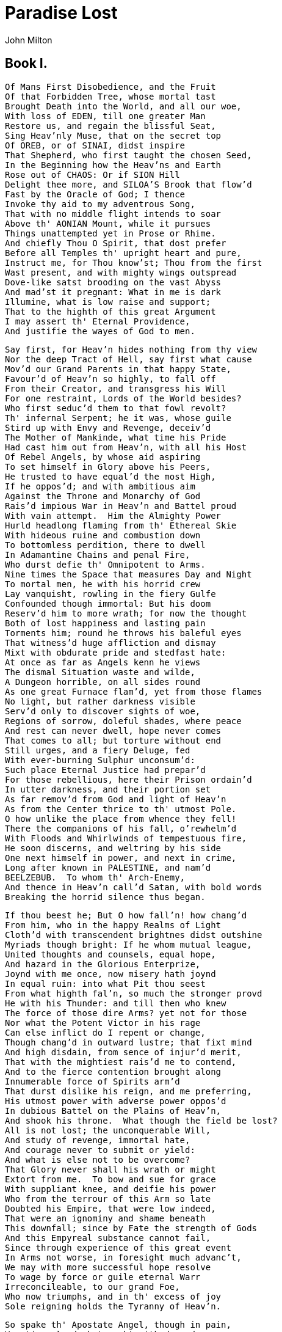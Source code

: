 = Paradise Lost
John Milton


== Book I.
[verse]
Of Mans First Disobedience, and the Fruit
Of that Forbidden Tree, whose mortal tast
Brought Death into the World, and all our woe,
With loss of EDEN, till one greater Man
Restore us, and regain the blissful Seat,
Sing Heav'nly Muse, that on the secret top
Of OREB, or of SINAI, didst inspire
That Shepherd, who first taught the chosen Seed,
In the Beginning how the Heav'ns and Earth
Rose out of CHAOS: Or if SION Hill
Delight thee more, and SILOA'S Brook that flow'd
Fast by the Oracle of God; I thence
Invoke thy aid to my adventrous Song,
That with no middle flight intends to soar
Above th' AONIAN Mount, while it pursues
Things unattempted yet in Prose or Rhime.
And chiefly Thou O Spirit, that dost prefer
Before all Temples th' upright heart and pure,
Instruct me, for Thou know'st; Thou from the first
Wast present, and with mighty wings outspread
Dove-like satst brooding on the vast Abyss
And mad'st it pregnant: What in me is dark
Illumine, what is low raise and support;
That to the highth of this great Argument
I may assert th' Eternal Providence,
And justifie the wayes of God to men.

[verse]
Say first, for Heav'n hides nothing from thy view
Nor the deep Tract of Hell, say first what cause
Mov'd our Grand Parents in that happy State,
Favour'd of Heav'n so highly, to fall off
From their Creator, and transgress his Will
For one restraint, Lords of the World besides?
Who first seduc'd them to that fowl revolt?
Th' infernal Serpent; he it was, whose guile
Stird up with Envy and Revenge, deceiv'd
The Mother of Mankinde, what time his Pride
Had cast him out from Heav'n, with all his Host
Of Rebel Angels, by whose aid aspiring
To set himself in Glory above his Peers,
He trusted to have equal'd the most High,
If he oppos'd; and with ambitious aim
Against the Throne and Monarchy of God
Rais'd impious War in Heav'n and Battel proud
With vain attempt.  Him the Almighty Power
Hurld headlong flaming from th' Ethereal Skie
With hideous ruine and combustion down
To bottomless perdition, there to dwell
In Adamantine Chains and penal Fire,
Who durst defie th' Omnipotent to Arms.
Nine times the Space that measures Day and Night
To mortal men, he with his horrid crew
Lay vanquisht, rowling in the fiery Gulfe
Confounded though immortal: But his doom
Reserv'd him to more wrath; for now the thought
Both of lost happiness and lasting pain
Torments him; round he throws his baleful eyes
That witness'd huge affliction and dismay
Mixt with obdurate pride and stedfast hate:
At once as far as Angels kenn he views
The dismal Situation waste and wilde,
A Dungeon horrible, on all sides round
As one great Furnace flam'd, yet from those flames
No light, but rather darkness visible
Serv'd only to discover sights of woe,
Regions of sorrow, doleful shades, where peace
And rest can never dwell, hope never comes
That comes to all; but torture without end
Still urges, and a fiery Deluge, fed
With ever-burning Sulphur unconsum'd:
Such place Eternal Justice had prepar'd
For those rebellious, here their Prison ordain'd
In utter darkness, and their portion set
As far remov'd from God and light of Heav'n
As from the Center thrice to th' utmost Pole.
O how unlike the place from whence they fell!
There the companions of his fall, o'rewhelm'd
With Floods and Whirlwinds of tempestuous fire,
He soon discerns, and weltring by his side
One next himself in power, and next in crime,
Long after known in PALESTINE, and nam'd
BEELZEBUB.  To whom th' Arch-Enemy,
And thence in Heav'n call'd Satan, with bold words
Breaking the horrid silence thus began.

[verse]
If thou beest he; But O how fall'n! how chang'd
From him, who in the happy Realms of Light
Cloth'd with transcendent brightnes didst outshine
Myriads though bright: If he whom mutual league,
United thoughts and counsels, equal hope,
And hazard in the Glorious Enterprize,
Joynd with me once, now misery hath joynd
In equal ruin: into what Pit thou seest
From what highth fal'n, so much the stronger provd
He with his Thunder: and till then who knew
The force of those dire Arms? yet not for those
Nor what the Potent Victor in his rage
Can else inflict do I repent or change,
Though chang'd in outward lustre; that fixt mind
And high disdain, from sence of injur'd merit,
That with the mightiest rais'd me to contend,
And to the fierce contention brought along
Innumerable force of Spirits arm'd
That durst dislike his reign, and me preferring,
His utmost power with adverse power oppos'd
In dubious Battel on the Plains of Heav'n,
And shook his throne.  What though the field be lost?
All is not lost; the unconquerable Will,
And study of revenge, immortal hate,
And courage never to submit or yield:
And what is else not to be overcome?
That Glory never shall his wrath or might
Extort from me.  To bow and sue for grace
With suppliant knee, and deifie his power
Who from the terrour of this Arm so late
Doubted his Empire, that were low indeed,
That were an ignominy and shame beneath
This downfall; since by Fate the strength of Gods
And this Empyreal substance cannot fail,
Since through experience of this great event
In Arms not worse, in foresight much advanc't,
We may with more successful hope resolve
To wage by force or guile eternal Warr
Irreconcileable, to our grand Foe,
Who now triumphs, and in th' excess of joy
Sole reigning holds the Tyranny of Heav'n.

[verse]
So spake th' Apostate Angel, though in pain,
Vaunting aloud, but rackt with deep despare:
And him thus answer'd soon his bold Compeer.

[verse]
O Prince, O Chief of many Throned Powers,
That led th' imbattelld Seraphim to Warr
Under thy conduct, and in dreadful deeds
Fearless, endanger'd Heav'ns perpetual King;
And put to proof his high Supremacy,
Whether upheld by strength, or Chance, or Fate,
Too well I see and rue the dire event,
That with sad overthrow and foul defeat
Hath lost us Heav'n, and all this mighty Host
In horrible destruction laid thus low,
As far as Gods and Heav'nly Essences
Can Perish: for the mind and spirit remains
Invincible, and vigour soon returns,
Though all our Glory extinct, and happy state
Here swallow'd up in endless misery.
But what if he our Conquerour, (whom I now
Of force believe Almighty, since no less
Then such could hav orepow'rd such force as ours)
Have left us this our spirit and strength intire
Strongly to suffer and support our pains,
That we may so suffice his vengeful ire,
Or do him mightier service as his thralls
By right of Warr, what e're his business be
Here in the heart of Hell to work in Fire,
Or do his Errands in the gloomy Deep;
What can it then avail though yet we feel
Strength undiminisht, or eternal being
To undergo eternal punishment?
Whereto with speedy words th' Arch-fiend reply'd.

[verse]
Fall'n Cherube, to be weak is miserable
Doing or Suffering: but of this be sure,
To do ought good never will be our task,
But ever to do ill our sole delight,
As being the contrary to his high will
Whom we resist.  If then his Providence
Out of our evil seek to bring forth good,
Our labour must be to pervert that end,
And out of good still to find means of evil;
Which oft times may succeed, so as perhaps
Shall grieve him, if I fail not, and disturb
His inmost counsels from their destind aim.
But see the angry Victor hath recall'd
His Ministers of vengeance and pursuit
Back to the Gates of Heav'n: The Sulphurous Hail
Shot after us in storm, oreblown hath laid
The fiery Surge, that from the Precipice
Of Heav'n receiv'd us falling, and the Thunder,
Wing'd with red Lightning and impetuous rage,
Perhaps hath spent his shafts, and ceases now
To bellow through the vast and boundless Deep.
Let us not slip th' occasion, whether scorn,
Or satiate fury yield it from our Foe.
Seest thou yon dreary Plain, forlorn and wilde,
The seat of desolation, voyd of light,
Save what the glimmering of these livid flames
Casts pale and dreadful?  Thither let us tend
From off the tossing of these fiery waves,
There rest, if any rest can harbour there,
And reassembling our afflicted Powers,
Consult how we may henceforth most offend
Our Enemy, our own loss how repair,
How overcome this dire Calamity,
What reinforcement we may gain from Hope,
If not what resolution from despare.

[verse]
Thus Satan talking to his neerest Mate
With Head up-lift above the wave, and Eyes
That sparkling blaz'd, his other Parts besides
Prone on the Flood, extended long and large
Lay floating many a rood, in bulk as huge
As whom the Fables name of monstrous size,
TITANIAN, or EARTH-BORN, that warr'd on JOVE,
BRIARIOS or TYPHON, whom the Den
By ancient TARSUS held, or that Sea-beast
LEVIATHAN, which God of all his works
Created hugest that swim th' Ocean stream:
Him haply slumbring on the NORWAY foam
The Pilot of some small night-founder'd Skiff,
Deeming some Island, oft, as Sea-men tell,
With fixed Anchor in his skaly rind
Moors by his side under the Lee, while Night
Invests the Sea, and wished Morn delayes:
So stretcht out huge in length the Arch-fiend lay
Chain'd on the burning Lake, nor ever thence
Had ris'n or heav'd his head, but that the will
And high permission of all-ruling Heaven
Left him at large to his own dark designs,
That with reiterated crimes he might
Heap on himself damnation, while he sought
Evil to others, and enrag'd might see
How all his malice serv'd but to bring forth
Infinite goodness, grace and mercy shewn
On Man by him seduc't, but on himself
Treble confusion, wrath and vengeance pour'd.
Forthwith upright he rears from off the Pool
His mighty Stature; on each hand the flames
Drivn backward slope their pointing spires, & rowld
In billows, leave i'th' midst a horrid Vale.
Then with expanded wings he stears his flight
Aloft, incumbent on the dusky Air
That felt unusual weight, till on dry Land
He lights, if it were Land that ever burn'd
With solid, as the Lake with liquid fire;
And such appear'd in hue, as when the force
Of subterranean wind transports a Hill
Torn from PELORUS, or the shatter'd side
Of thundring AETNA, whose combustible
And fewel'd entrals thence conceiving Fire,
Sublim'd with Mineral fury, aid the Winds,
And leave a singed bottom all involv'd
With stench and smoak: Such resting found the sole
Of unblest feet.  Him followed his next Mate,
Both glorying to have scap't the STYGIAN flood
As Gods, and by their own recover'd strength,
Not by the sufferance of supernal Power.

[verse]
Is this the Region, this the Soil, the Clime,
Said then the lost Arch Angel, this the seat
That we must change for Heav'n, this mournful gloom
For that celestial light?  Be it so, since hee
Who now is Sovran can dispose and bid
What shall be right: fardest from him is best
Whom reason hath equald, force hath made supream
Above his equals.  Farewel happy Fields
Where Joy for ever dwells: Hail horrours, hail
Infernal world, and thou profoundest Hell
Receive thy new Possessor: One who brings
A mind not to be chang'd by Place or Time.
The mind is its own place, and in it self
Can make a Heav'n of Hell, a Hell of Heav'n.
What matter where, if I be still the same,
And what I should be, all but less then hee
Whom Thunder hath made greater?  Here at least
We shall be free; th' Almighty hath not built
Here for his envy, will not drive us hence:
Here we may reign secure, and in my choyce
To reign is worth ambition though in Hell:
Better to reign in Hell, then serve in Heav'n.
But wherefore let we then our faithful friends,
Th' associates and copartners of our loss
Lye thus astonisht on th' oblivious Pool,
And call them not to share with us their part
In this unhappy Mansion, or once more
With rallied Arms to try what may be yet
Regaind in Heav'n, or what more lost in Hell?

[verse]
So SATAN spake, and him BEELZEBUB
Thus answer'd.  Leader of those Armies bright,
Which but th' Omnipotent none could have foyld,
If once they hear that voyce, their liveliest pledge
Of hope in fears and dangers, heard so oft
In worst extreams, and on the perilous edge
Of battel when it rag'd, in all assaults
Their surest signal, they will soon resume
New courage and revive, though now they lye
Groveling and prostrate on yon Lake of Fire,
As we erewhile, astounded and amaz'd,
No wonder, fall'n such a pernicious highth.

[verse]
He scarce had ceas't when the superiour Fiend
Was moving toward the shore; his ponderous shield
Ethereal temper, massy, large and round,
Behind him cast; the broad circumference
Hung on his shoulders like the Moon, whose Orb
Through Optic Glass the TUSCAN Artist views
At Ev'ning from the top of FESOLE,
Or in VALDARNO, to descry new Lands,
Rivers or Mountains in her spotty Globe.
His Spear, to equal which the tallest Pine
Hewn on NORWEGIAN hills, to be the Mast
Of some great Ammiral, were but a wand,
He walkt with to support uneasie steps
Over the burning Marle, not like those steps
On Heavens Azure, and the torrid Clime
Smote on him sore besides, vaulted with Fire;
Nathless he so endur'd, till on the Beach
Of that inflamed Sea, he stood and call'd
His Legions, Angel Forms, who lay intrans't
Thick as Autumnal Leaves that strow the Brooks
In VALLOMBROSA, where th' ETRURIAN shades
High overarch't imbowr; or scatterd sedge
Afloat, when with fierce Winds ORION arm'd
Hath vext the Red-Sea Coast, whose waves orethrew
BUSIRIS and his MEMPHIAN Chivalrie,
VVhile with perfidious hatred they pursu'd
The Sojourners of GOSHEN, who beheld
From the safe shore their floating Carkases
And broken Chariot Wheels, so thick bestrown
Abject and lost lay these, covering the Flood,
Under amazement of their hideous change.
He call'd so loud, that all the hollow Deep
Of Hell resounded.  Princes, Potentates,
Warriers, the Flowr of Heav'n, once yours, now lost,
If such astonishment as this can sieze
Eternal spirits; or have ye chos'n this place
After the toyl of Battel to repose
Your wearied vertue, for the ease you find
To slumber here, as in the Vales of Heav'n?
Or in this abject posture have ye sworn
To adore the Conquerour? who now beholds
Cherube and Seraph rowling in the Flood
With scatter'd Arms and Ensigns, till anon
His swift pursuers from Heav'n Gates discern
Th' advantage, and descending tread us down
Thus drooping, or with linked Thunderbolts
Transfix us to the bottom of this Gulfe.
Awake, arise, or be for ever fall'n.

[verse]
They heard, and were abasht, and up they sprung
Upon the wing, as when men wont to watch
On duty, sleeping found by whom they dread,
Rouse and bestir themselves ere well awake.
Nor did they not perceave the evil plight
In which they were, or the fierce pains not feel;
Yet to their Generals Voyce they soon obeyd
Innumerable.  As when the potent Rod
Of AMRAMS Son in EGYPTS evill day
Wav'd round the Coast, up call'd a pitchy cloud
Of LOCUSTS, warping on the Eastern Wind,
That ore the Realm of impious PHAROAH hung
Like Night, and darken'd all the Land of NILE:
So numberless were those bad Angels seen
Hovering on wing under the Cope of Hell
'Twixt upper, nether, and surrounding Fires;
Till, as a signal giv'n, th' uplifted Spear
Of their great Sultan waving to direct
Thir course, in even ballance down they light
On the firm brimstone, and fill all the Plain;
A multitude, like which the populous North
Pour'd never from her frozen loyns, to pass
RHENE or the DANAW, when her barbarous Sons
Came like a Deluge on the South, and spread
Beneath GIBRALTAR to the LYBIAN sands.
Forthwith from every Squadron and each Band
The Heads and Leaders thither hast where stood
Their great Commander; Godlike shapes and forms
Excelling human, Princely Dignities,
And Powers that earst in Heaven sat on Thrones;
Though of their Names in heav'nly Records now
Be no memorial, blotted out and ras'd
By thir Rebellion, from the Books of Life.
Nor had they yet among the Sons of EVE
Got them new Names, till wandring ore the Earth,
Through Gods high sufferance for the tryal of man,
By falsities and lyes the greatest part
Of Mankind they corrupted to forsake
God their Creator, and th' invisible
Glory of him, that made them, to transform
Oft to the Image of a Brute, adorn'd
With gay Religions full of Pomp and Gold,
And Devils to adore for Deities:
Then were they known to men by various Names,
And various Idols through the Heathen World.
Say, Muse, their Names then known, who first, who last,
Rous'd from the slumber, on that fiery Couch,
At thir great Emperors call, as next in worth
Came singly where he stood on the bare strand,
While the promiscuous croud stood yet aloof?
The chief were those who from the Pit of Hell
Roaming to seek their prey on earth, durst fix
Their Seats long after next the Seat of God,
Their Altars by his Altar, Gods ador'd
Among the Nations round, and durst abide
JEHOVAH thundring out of SION, thron'd
Between the Cherubim; yea, often plac'd
Within his Sanctuary it self their Shrines,
Abominations; and with cursed things
His holy Rites, and solemn Feasts profan'd,
And with their darkness durst affront his light.
First MOLOCH, horrid King besmear'd with blood
Of human sacrifice, and parents tears,
Though for the noyse of Drums and Timbrels loud
Their childrens cries unheard, that past through fire
To his grim Idol.  Him the AMMONITE
Worshipt in RABBA and her watry Plain,
In ARGOB and in BASAN, to the stream
Of utmost ARNON.  Nor content with such
Audacious neighbourhood, the wisest heart
Of SOLOMON he led by fraud to build
His Temple right against the Temple of God
On that opprobrious Hill, and made his Grove
The pleasant Vally of HINNOM, TOPHET thence
And black GEHENNA call'd, the Type of Hell.
Next CHEMOS, th' obscene dread of MOABS Sons,
From AROER to NEBO, and the wild
Of Southmost ABARIM; in HESEBON
And HERONAIM, SEONS Realm, beyond
The flowry Dale of SIBMA clad with Vines,
And ELEALE to th' ASPHALTICK Pool.
PEOR his other Name, when he entic'd
ISRAEL in SITTIM on their march from NILE
To do him wanton rites, which cost them woe.
Yet thence his lustful Orgies he enlarg'd
Even to that Hill of scandal, by the Grove
Of MOLOCH homicide, lust hard by hate;
Till good JOSIAH drove them thence to Hell.
With these came they, who from the bordring flood
Of old EUPHRATES to the Brook that parts
EGYPT from SYRIAN ground, had general Names
Of BAALIM and ASHTAROTH, those male,
These Feminine.  For Spirits when they please
Can either Sex assume, or both; so soft
And uncompounded is their Essence pure,
Not ti'd or manacl'd with joynt or limb,
Nor founded on the brittle strength of bones,
Like cumbrous flesh; but in what shape they choose
Dilated or condens't, bright or obscure,
Can execute their aerie purposes,
And works of love or enmity fulfill.
For those the Race of ISRAEL oft forsook
Their living strength, and unfrequented left
His righteous Altar, bowing lowly down
To bestial Gods; for which their heads as low
Bow'd down in Battel, sunk before the Spear
Of despicable foes.  With these in troop
Came ASTORETH, whom the PHOENICIANS call'd
ASTARTE, Queen of Heav'n, with crescent Horns;
To whose bright Image nightly by the Moon
SIDONIAN Virgins paid their Vows and Songs,
In SION also not unsung, where stood
Her Temple on th' offensive Mountain, built
By that uxorious King, whose heart though large,
Beguil'd by fair Idolatresses, fell
To Idols foul.  THAMMUZ came next behind,
Whose annual wound in LEBANON allur'd
The SYRIAN Damsels to lament his fate
In amorous dittyes all a Summers day,
While smooth ADONIS from his native Rock
Ran purple to the Sea, suppos'd with blood
Of THAMMUZ yearly wounded: the Love-tale
Infected SIONS daughters with like heat,
Whose wanton passions in the sacred Porch
EZEKIEL saw, when by the Vision led
His eye survay'd the dark Idolatries
Of alienated JUDAH.  Next came one
Who mourn'd in earnest, when the Captive Ark
Maim'd his brute Image, head and hands lopt off
In his own Temple, on the grunsel edge,
Where he fell flat, and sham'd his Worshipers:
DAGON his Name, Sea Monster, upward Man
And downward Fish: yet had his Temple high
Rear'd in AZOTUS, dreaded through the Coast
Of PALESTINE, in GATH and ASCALON,
And ACCARON and GAZA's frontier bounds.
Him follow'd RIMMON, whose delightful Seat
Was fair DAMASCUS, on the fertil Banks
Of ABBANA and PHARPHAR, lucid streams.
He also against the house of God was bold:
A Leper once he lost and gain'd a King,
AHAZ his sottish Conquerour, whom he drew
Gods Altar to disparage and displace
For one of SYRIAN mode, whereon to burn
His odious offrings, and adore the Gods
Whom he had vanquisht.  After these appear'd
A crew who under Names of old Renown,
OSIRIS, ISIS, ORUS and their Train
With monstrous shapes and sorceries abus'd
Fanatic EGYPT and her Priests, to seek
Thir wandring Gods disguis'd in brutish forms
Rather then human.  Nor did ISRAEL scape
Th' infection when their borrow'd Gold compos'd
The Calf in OREB: and the Rebel King
Doubl'd that sin in BETHEL and in DAN,
Lik'ning his Maker to the Grazed Ox,
JEHOVAH, who in one Night when he pass'd
From EGYPT marching, equal'd with one stroke
Both her first born and all her bleating Gods.
BELIAL came last, then whom a Spirit more lewd
Fell not from Heaven, or more gross to love
Vice for it self: To him no Temple stood
Or Altar smoak'd; yet who more oft then hee
In Temples and at Altars, when the Priest
Turns Atheist, as did ELY'S Sons, who fill'd
With lust and violence the house of God.
In Courts and Palaces he also Reigns
And in luxurious Cities, where the noyse
Of riot ascends above thir loftiest Towrs,
And injury and outrage: And when Night
Darkens the Streets, then wander forth the Sons
Of BELIAL, flown with insolence and wine.
Witness the Streets of SODOM, and that night
In GIBEAH, when hospitable Dores
Yielded thir Matrons to prevent worse rape.
These were the prime in order and in might;
The rest were long to tell, though far renown'd,
Th' IONIAN Gods, of JAVANS Issue held
Gods, yet confest later then Heav'n and Earth
Thir boasted Parents; TITAN Heav'ns first born
With his enormous brood, and birthright seis'd
By younger SATURN, he from mightier JOVE
His own and RHEA'S Son like measure found;
So JOVE usurping reign'd: these first in CREET
And IDA known, thence on the Snowy top
Of cold OLYMPUS rul'd the middle Air
Thir highest Heav'n; or on the DELPHIAN Cliff,
Or in DODONA, and through all the bounds
Of DORIC Land; or who with SATURN old
Fled over ADRIA to th' HESPERIAN Fields,
And ore the CELTIC roam'd the utmost Isles.
All these and more came flocking; but with looks
Down cast and damp, yet such wherein appear'd
Obscure som glimps of joy, to have found thir chief
Not in despair, to have found themselves not lost
In loss it self; which on his count'nance cast
Like doubtful hue: but he his wonted pride
Soon recollecting, with high words, that bore
Semblance of worth not substance, gently rais'd
Their fainted courage, and dispel'd their fears.
Then strait commands that at the warlike sound
Of Trumpets loud and Clarions be upreard
His mighty Standard; that proud honour claim'd
AZAZEL as his right, a Cherube tall:
Who forthwith from the glittering Staff unfurld
Th' Imperial Ensign, which full high advanc't
Shon like a Meteor streaming to the Wind
With Gemms and Golden lustre rich imblaz'd,
Seraphic arms and Trophies: all the while
Sonorous mettal blowing Martial sounds:
At which the universal Host upsent
A shout that tore Hells Concave, and beyond
Frighted the Reign of CHAOS and old Night.
All in a moment through the gloom were seen
Ten thousand Banners rise into the Air
With Orient Colours waving: with them rose
A Forrest huge of Spears: and thronging Helms
Appear'd, and serried Shields in thick array
Of depth immeasurable: Anon they move
In perfect PHALANX to the Dorian mood
Of Flutes and soft Recorders; such as rais'd
To highth of noblest temper Hero's old
Arming to Battel, and in stead of rage
Deliberate valour breath'd, firm and unmov'd
With dread of death to flight or foul retreat,
Nor wanting power to mitigate and swage
With solemn touches, troubl'd thoughts, and chase
Anguish and doubt and fear and sorrow and pain
From mortal or immortal minds.  Thus they
Breathing united force with fixed thought
Mov'd on in silence to soft Pipes that charm'd
Thir painful steps o're the burnt soyle; and now
Advanc't in view they stand, a horrid Front
Of dreadful length and dazling Arms, in guise
Of Warriers old with order'd Spear and Shield,
Awaiting what command thir mighty Chief
Had to impose: He through the armed Files
Darts his experienc't eye, and soon traverse
The whole Battalion views, thir order due,
Thir visages and stature as of Gods,
Thir number last he summs.  And now his heart
Distends with pride, and hardning in his strength
Glories: For never since created man,
Met such imbodied force, as nam'd with these
Could merit more then that small infantry
Warr'd on by Cranes: though all the Giant brood
Of PHLEGRA with th' Heroic Race were joyn'd
That fought at THEB'S and ILIUM, on each side
Mixt with auxiliar Gods; and what resounds
In Fable or ROMANCE of UTHERS Son
Begirt with BRITISH and ARMORIC Knights;
And all who since, Baptiz'd or Infidel
Jousted in ASPRAMONT or MONTALBAN,
DAMASCO, or MAROCCO, or TREBISOND,
Or whom BISERTA sent from AFRIC shore
When CHARLEMAIN with all his Peerage fell
By FONTARABBIA.  Thus far these beyond
Compare of mortal prowess, yet observ'd
Thir dread Commander: he above the rest
In shape and gesture proudly eminent
Stood like a Towr; his form had yet not lost
All her Original brightness, nor appear'd
Less then Arch Angel ruind, and th' excess
Of Glory obscur'd: As when the Sun new ris'n
Looks through the Horizontal misty Air
Shorn of his Beams, or from behind the Moon
In dim Eclips disastrous twilight sheds
On half the Nations, and with fear of change
Perplexes Monarchs.  Dark'n'd so, yet shon
Above them all th' Arch Angel: but his face
Deep scars of Thunder had intrencht, and care
Sat on his faded cheek, but under Browes
Of dauntless courage, and considerate Pride
Waiting revenge: cruel his eye, but cast
Signs of remorse and passion to behold
The fellows of his crime, the followers rather
(Far other once beheld in bliss) condemn'd
For ever now to have their lot in pain,
Millions of Spirits for his fault amerc't
Of Heav'n, and from Eternal Splendors flung
For his revolt, yet faithfull how they stood,
Thir Glory witherd.  As when Heavens Fire
Hath scath'd the Forrest Oaks, or Mountain Pines,
With singed top their stately growth though bare
Stands on the blasted Heath.  He now prepar'd
To speak; whereat their doubl'd Ranks they bend
From Wing to Wing, and half enclose him round
With all his Peers: attention held them mute.
Thrice he assayd, and thrice in spite of scorn,
Tears such as Angels weep, burst forth: at last
Words interwove with sighs found out their way.

[verse]
O Myriads of immortal Spirits, O Powers
Matchless, but with th' Almighty, and that strife
Was not inglorious, though th' event was dire,
As this place testifies, and this dire change
Hateful to utter: but what power of mind
Foreseeing or presaging, from the Depth
Of knowledge past or present, could have fear'd,
How such united force of Gods, how such
As stood like these, could ever know repulse?
For who can yet beleeve, though after loss,
That all these puissant Legions, whose exile
Hath emptied Heav'n, shall faile to re-ascend
Self-rais'd, and repossess their native seat.
For me, be witness all the Host of Heav'n,
If counsels different, or danger shun'd
By me, have lost our hopes.  But he who reigns
Monarch in Heav'n, till then as one secure
Sat on his Throne, upheld by old repute,
Consent or custome, and his Regal State
Put forth at full, but still his strength conceal'd,
Which tempted our attempt, and wrought our fall.
Henceforth his might we know, and know our own
So as not either to provoke, or dread
New warr, provok't; our better part remains
To work in close design, by fraud or guile
What force effected not: that he no less
At length from us may find, who overcomes
By force, hath overcome but half his foe.
Space may produce new Worlds; whereof so rife
There went a fame in Heav'n that he ere long
Intended to create, and therein plant
A generation, whom his choice regard
Should favour equal to the Sons of Heaven:
Thither, if but to prie, shall be perhaps
Our first eruption, thither or elsewhere:
For this Infernal Pit shall never hold
Caelestial Spirits in Bondage, nor th' Abysse
Long under darkness cover.  But these thoughts
Full Counsel must mature: Peace is despaird,
For who can think Submission?  Warr then, Warr
Open or understood must be resolv'd.

[verse]
He spake: and to confirm his words, out-flew
Millions of flaming swords, drawn from the thighs
Of mighty Cherubim; the sudden blaze
Far round illumin'd hell: highly they rag'd
Against the Highest, and fierce with grasped arm's
Clash'd on their sounding shields the din of war,
Hurling defiance toward the vault of Heav'n.

[verse]
There stood a Hill not far whose griesly top
Belch'd fire and rowling smoak; the rest entire
Shon with a glossie scurff, undoubted sign
That in his womb was hid metallic Ore,
The work of Sulphur.  Thither wing'd with speed
A numerous Brigad hasten'd.  As when bands
Of Pioners with Spade and Pickaxe arm'd
Forerun the Royal Camp, to trench a Field,
Or cast a Rampart.  MAMMON led them on,
MAMMON, the least erected Spirit that fell
From heav'n, for ev'n in heav'n his looks & thoughts
Were always downward bent, admiring more
The riches of Heav'ns pavement, trod'n Gold,
Then aught divine or holy else enjoy'd
In vision beatific: by him first
Men also, and by his suggestion taught,
Ransack'd the Center, and with impious hands
Rifl'd the bowels of thir mother Earth
For Treasures better hid.  Soon had his crew
Op'nd into the Hill a spacious wound
And dig'd out ribs of Gold.  Let none admire
That riches grow in Hell; that soyle may best
Deserve the pretious bane.  And here let those
Who boast in mortal things, and wondring tell
Of BABEL, and the works of MEMPHIAN Kings,
Learn how thir greatest Monuments of Fame,
And Strength and Art are easily outdone
By Spirits reprobate, and in an hour
What in an age they with incessant toyle
And hands innumerable scarce perform
Nigh on the Plain in many cells prepar'd,
That underneath had veins of liquid fire
Sluc'd from the Lake, a second multitude
With wondrous Art founded the massie Ore,
Severing each kinde, and scum'd the Bullion dross:
A third as soon had form'd within the ground
A various mould, and from the boyling cells
By strange conveyance fill'd each hollow nook,
As in an Organ from one blast of wind
To many a row of Pipes the sound-board breaths.
Anon out of the earth a Fabrick huge
Rose like an Exhalation, with the sound
Of Dulcet Symphonies and voices sweet,
Built like a Temple, where PILASTERS round
Were set, and Doric pillars overlaid
With Golden Architrave; nor did there want
Cornice or Freeze, with bossy Sculptures grav'n,
The Roof was fretted Gold.  Not BABILON,
Nor great ALCAIRO such magnificence
Equal'd in all thir glories, to inshrine
BELUS or SERAPIS thir Gods, or seat
Thir Kings, when AEGYPT with ASSYRIA strove
In wealth and luxurie.  Th' ascending pile
Stood fixt her stately highth, and strait the dores
Op'ning thir brazen foulds discover wide
Within, her ample spaces, o're the smooth
And level pavement: from the arched roof
Pendant by suttle Magic many a row
Of Starry Lamps and blazing Cressets fed
With Naphtha and ASPHALTUS yeilded light
As from a sky.  The hasty multitude
Admiring enter'd, and the work some praise
And some the Architect: his hand was known
In Heav'n by many a Towred structure high,
Where Scepter'd Angels held thir residence,
And sat as Princes, whom the supreme King
Exalted to such power, and gave to rule,
Each in his Herarchie, the Orders bright.
Nor was his name unheard or unador'd
In ancient Greece; and in AUSONIAN land
Men call'd him MULCIBER; and how he fell
From Heav'n, they fabl'd, thrown by angry JOVE
Sheer o're the Chrystal Battlements: from Morn
To Noon he fell, from Noon to dewy Eve,
A Summers day; and with the setting Sun
Dropt from the Zenith like a falling Star,
On LEMNOS th' AEGAEAN Ile: thus they relate,
Erring; for he with this rebellious rout
Fell long before; nor aught avail'd him now
To have built in Heav'n high Towrs; nor did he scape
By all his Engins, but was headlong sent
With his industrious crew to build in hell.
Mean while the winged Haralds by command
Of Sovran power, with awful Ceremony
And Trumpets sound throughout the Host proclaim
A solemn Councel forthwith to be held
At PANDAEMONIUM, the high Capital
Of Satan and his Peers: thir summons call'd
From every and Band squared Regiment
By place or choice the worthiest; they anon
With hundreds and with thousands trooping came
Attended: all access was throng'd, the Gates
And Porches wide, but chief the spacious Hall
(Though like a cover'd field, where Champions bold
Wont ride in arm'd, and at the Soldans chair
Defi'd the best of Panim chivalry
To mortal combat or carreer with Lance)
Thick swarm'd, both on the ground and in the air,
Brusht with the hiss of russling wings.  As Bees
In spring time, when the Sun with Taurus rides,
Poure forth thir populous youth about the Hive
In clusters; they among fresh dews and flowers
Flie to and fro, or on the smoothed Plank,
The suburb of thir Straw-built Cittadel,
New rub'd with Baume, expatiate and confer
Thir State affairs.  So thick the aerie crowd
Swarm'd and were straitn'd; till the Signal giv'n,
Behold a wonder! they but now who seemd
In bigness to surpass Earths Giant Sons
Now less then smallest Dwarfs, in narrow room
Throng numberless, like that Pigmean Race
Beyond the INDIAN Mount, or Faerie Elves,
Whose midnight Revels, by a Forrest side
Or Fountain fome belated Peasant sees,
Or dreams he sees, while over head the Moon
Sits Arbitress, and neerer to the Earth
Wheels her pale course, they on thir mirth & dance
Intent, with jocond Music charm his ear;
At once with joy and fear his heart rebounds.
Thus incorporeal Spirits to smallest forms
Reduc'd thir shapes immense, and were at large,
Though without number still amidst the Hall
Of that infernal Court.  But far within
And in thir own dimensions like themselves
The great Seraphic Lords and Cherubim
In close recess and secret conclave sat
A thousand Demy-Gods on golden seat's,
Frequent and full.  After short silence then
And summons read, the great consult began.

[verse]
The End of the First Book.

== Book II.

[verse]
High on a Throne of Royal State, which far
Outshon the wealth of ORMUS and of IND,
Or where the gorgeous East with richest hand
Showrs on her Kings BARBARIC Pearl & Gold,
Satan exalted sat, by merit rais'd
To that bad eminence; and from despair
Thus high uplifted beyond hope, aspires
Beyond thus high, insatiate to pursue
Vain Warr with Heav'n, and by success untaught
His proud imaginations thus displaid.

[verse]
Powers and Dominions, Deities of Heav'n,
For since no deep within her gulf can hold
Immortal vigor, though opprest and fall'n,
I give not Heav'n for lost.  From this descent
Celestial vertues rising, will appear
More glorious and more dread then from no fall,
And trust themselves to fear no second fate:
Mee though just right, and the fixt Laws of Heav'n
Did first create your Leader, next, free choice,
With what besides, in Counsel or in Fight,
Hath bin achievd of merit, yet this loss
Thus farr at least recover'd, hath much more
Establisht in a safe unenvied Throne
Yeilded with full consent.  The happier state
In Heav'n, which follows dignity, might draw
Envy from each inferior; but who here
Will envy whom the highest place exposes
Formost to stand against the Thunderers aime
Your bulwark, and condemns to greatest share
Of endless pain? where there is then no good
For which to strive, no strife can grow up there
From Faction; for none sure will claim in hell
Precedence, none, whose portion is so small
Of present pain, that with ambitious mind
Will covet more.  With this advantage then
To union, and firm Faith, and firm accord,
More then can be in Heav'n, we now return
To claim our just inheritance of old,
Surer to prosper then prosperity
Could have assur'd us; and by what best way,
Whether of open Warr or covert guile,
We now debate; who can advise, may speak.

[verse]
He ceas'd, and next him MOLOC, Scepter'd King
Stood up, the strongest and the fiercest Spirit
That fought in Heav'n; now fiercer by despair:
His trust was with th' Eternal to be deem'd
Equal in strength, and rather then be less
Car'd not to be at all; with that care lost
Went all his fear: of God, or Hell, or worse
He reckd not, and these words thereafter spake.

[verse]
My sentence is for open Warr: Of Wiles,
More unexpert, I boast not: them let those
Contrive who need, or when they need, not now.
For while they sit contriving, shall the rest,
Millions that stand in Arms, and longing wait
The Signal to ascend, sit lingring here
Heav'ns fugitives, and for thir dwelling place
Accept this dark opprobrious Den of shame,
The Prison of his Tyranny who Reigns
By our delay? no, let us rather choose
Arm'd with Hell flames and fury all at once
O're Heav'ns high Towrs to force resistless way,
Turning our Tortures into horrid Arms
Against the Torturer; when to meet the noise
Of his Almighty Engin he shall hear
Infernal Thunder, and for Lightning see
Black fire and horror shot with equal rage
Among his Angels; and his Throne it self
Mixt with TARTAREAN Sulphur, and strange fire,
His own invented Torments.  But perhaps
The way seems difficult and steep to scale
With upright wing against a higher foe.
Let such bethink them, if the sleepy drench
Of that forgetful Lake benumme not still,
That in our proper motion we ascend
Up to our native seat: descent and fall
To us is adverse.  Who but felt of late
When the fierce Foe hung on our brok'n Rear
Insulting, and pursu'd us through the Deep,
With what compulsion and laborious flight
We sunk thus low?  Th' ascent is easie then;
Th' event is fear'd; should we again provoke
Our stronger, some worse way his wrath may find
To our destruction: if there be in Hell
Fear to be worse destroy'd: what can be worse
Then to dwell here, driv'n out from bliss, condemn'd
In this abhorred deep to utter woe;
Where pain of unextinguishable fire
Must exercise us without hope of end
The Vassals of his anger, when the Scourge
Inexorably, and the torturing houre
Calls us to Penance?  More destroy'd then thus
We should be quite abolisht and expire.
What fear we then? what doubt we to incense
His utmost ire? which to the highth enrag'd,
Will either quite consume us, and reduce
To nothing this essential, happier farr
Then miserable to have eternal being:
Or if our substance be indeed Divine,
And cannot cease to be, we are at worst
On this side nothing; and by proof we feel
Our power sufficient to disturb his Heav'n,
And with perpetual inrodes to Allarme,
Though inaccessible, his fatal Throne:
Which if not Victory is yet Revenge.

[verse]
He ended frowning, and his look denounc'd
Desperate revenge, and Battel dangerous
To less then Gods.  On th' other side up rose
BELIAL, in act more graceful and humane;
A fairer person lost not Heav'n; he seemd
For dignity compos'd and high exploit:
But all was false and hollow; though his Tongue
Dropt Manna, and could make the worse appear
The better reason, to perplex and dash
Maturest Counsels: for his thoughts were low;
To vice industrious, but to Nobler deeds
Timorous and slothful: yet he pleas'd the eare,
And with perswasive accent thus began.

[verse]
I should be much for open Warr, O Peers,
As not behind in hate; if what was urg'd
Main reason to perswade immediate Warr,
Did not disswade me most, and seem to cast
Ominous conjecture on the whole success:
When he who most excels in fact of Arms,
In what he counsels and in what excels
Mistrustful, grounds his courage on despair
And utter dissolution, as the scope
Of all his aim, after some dire revenge.
First, what Revenge? the Towrs of Heav'n are fill'd
With Armed watch, that render all access
Impregnable; oft on the bordering Deep
Encamp thir Legions, or with obscure wing
Scout farr and wide into the Realm of night,
Scorning surprize.  Or could we break our way
By force, and at our heels all Hell should rise
With blackest Insurrection, to confound
Heav'ns purest Light, yet our great Enemie
All incorruptible would on his Throne
Sit unpolluted, and th' Ethereal mould
Incapable of stain would soon expel
Her mischief, and purge off the baser fire
Victorious.  Thus repuls'd, our final hope
Is flat despair: we must exasperate
Th' Almighty Victor to spend all his rage,
And that must end us, that must be our cure,
To be no more; sad cure; for who would loose,
Though full of pain, this intellectual being,
Those thoughts that wander through Eternity,
To perish rather, swallowd up and lost
In the wide womb of uncreated night,
Devoid of sense and motion? and who knows,
Let this be good, whether our angry Foe
Can give it, or will ever? how he can
Is doubtful; that he never will is sure.
Will he, so wise, let loose at once his ire,
Belike through impotence, or unaware,
To give his Enemies thir wish, and end
Them in his anger, whom his anger saves
To punish endless? wherefore cease we then?
Say they who counsel Warr, we are decreed,
Reserv'd and destin'd to Eternal woe;
Whatever doing, what can we suffer more,
What can we suffer worse? is this then worst,
Thus sitting, thus consulting, thus in Arms?
What when we fled amain, pursu'd and strook
With Heav'ns afflicting Thunder, and besought
The Deep to shelter us? this Hell then seem'd
A refuge from those wounds: or when we lay
Chain'd on the burning Lake? that sure was worse.
What if the breath that kindl'd those grim fires
Awak'd should blow them into sevenfold rage
And plunge us in the Flames? or from above
Should intermitted vengeance Arme again
His red right hand to plague us? what if all
Her stores were op'n'd, and this Firmament
Of Hell should spout her Cataracts of Fire,
Impendent horrors, threatning hideous fall
One day upon our heads; while we perhaps
Designing or exhorting glorious Warr,
Caught in a fierie Tempest shall be hurl'd
Each on his rock transfixt, the sport and prey
Of racking whirlwinds, or for ever sunk
Under yon boyling Ocean, wrapt in Chains;
There to converse with everlasting groans,
Unrespited, unpitied, unrepreevd,
Ages of hopeless end; this would be worse.
Warr therefore, open or conceal'd, alike
My voice disswades; for what can force or guile
With him, or who deceive his mind, whose eye
Views all things at one view? he from heav'ns highth
All these our motions vain, sees and derides;
Not more Almighty to resist our might
Then wise to frustrate all our plots and wiles.
Shall we then live thus vile, the race of Heav'n
Thus trampl'd, thus expell'd to suffer here
Chains & these Torments? better these then worse
By my advice; since fate inevitable
Subdues us, and Omnipotent Decree,
The Victors will.  To suffer, as to doe,
Our strength is equal, nor the Law unjust
That so ordains: this was at first resolv'd,
If we were wise, against so great a foe
Contending, and so doubtful what might fall.
I laugh, when those who at the Spear are bold
And vent'rous, if that fail them, shrink and fear
What yet they know must follow, to endure
Exile, or ignominy, or bonds, or pain,
The sentence of thir Conquerour: This is now
Our doom; which if we can sustain and bear,
Our Supream Foe in time may much remit
His anger, and perhaps thus farr remov'd
Not mind us not offending, satisfi'd
With what is punish't; whence these raging fires
Will slack'n, if his breath stir not thir flames.
Our purer essence then will overcome
Thir noxious vapour, or enur'd not feel,
Or chang'd at length, and to the place conformd
In temper and in nature, will receive
Familiar the fierce heat, and void of pain;
This horror will grow milde, this darkness light,
Besides what hope the never-ending flight
Of future days may bring, what chance, what change
Worth waiting, since our present lot appeers
For happy though but ill, for ill not worst,
If we procure not to our selves more woe.

[verse]
Thus BELIAL with words cloath'd in reasons garb
Counsel'd ignoble ease, and peaceful sloath,
Not peace: and after him thus MAMMON spake.

[verse]
Either to disinthrone the King of Heav'n
We warr, if warr be best, or to regain
Our own right lost: him to unthrone we then
May hope, when everlasting Fate shall yeild
To fickle Chance, and CHAOS judge the strife:
The former vain to hope argues as vain
The latter: for what place can be for us
Within Heav'ns bound, unless Heav'ns Lord supream
We overpower?  Suppose he should relent
And publish Grace to all, on promise made
Of new Subjection; with what eyes could we
Stand in his presence humble, and receive
Strict Laws impos'd, to celebrate his Throne
With warbl'd Hymns, and to his Godhead sing
Forc't Halleluiah's; while he Lordly sits
Our envied Sovran, and his Altar breathes
Ambrosial Odours and Ambrosial Flowers,
Our servile offerings.  This must be our task
In Heav'n, this our delight; how wearisom
Eternity so spent in worship paid
To whom we hate.  Let us not then pursue
By force impossible, by leave obtain'd
Unacceptable, though in Heav'n, our state
Of splendid vassalage, but rather seek
Our own good from our selves, and from our own
Live to our selves, though in this vast recess,
Free, and to none accountable, preferring
Hard liberty before the easie yoke
Of servile Pomp.  Our greatness will appear
Then most conspicuous, when great things of small,
Useful of hurtful, prosperous of adverse
We can create, and in what place so e're
Thrive under evil, and work ease out of pain
Through labour and endurance.  This deep world
Of darkness do we dread?  How oft amidst
Thick clouds and dark doth Heav'ns all-ruling Sire
Choose to reside, his Glory unobscur'd,
And with the Majesty of darkness round
Covers his Throne; from whence deep thunders roar
Must'ring thir rage, and Heav'n resembles Hell?
As he our Darkness, cannot we his Light
Imitate when we please?  This Desart soile
Wants not her hidden lustre, Gemms and Gold;
Nor want we skill or art, from whence to raise
Magnificence; and what can Heav'n shew more?
Our torments also may in length of time
Become our Elements, these piercing Fires
As soft as now severe, our temper chang'd
Into their temper; which must needs remove
The sensible of pain.  All things invite
To peaceful Counsels, and the settl'd State
Of order, how in safety best we may
Compose our present evils, with regard
Of what we are and where, dismissing quite
All thoughts of Warr: ye have what I advise.

[verse]
He scarce had finisht, when such murmur filld
Th' Assembly, as when hollow Rocks retain
The sound of blustring winds, which all night long
Had rous'd the Sea, now with hoarse cadence lull
Sea-faring men orewatcht, whose Bark by chance
Or Pinnace anchors in a craggy Bay
After the Tempest: Such applause was heard
As MAMMON ended, and his Sentence pleas'd,
Advising peace: for such another Field
They dreaded worse then Hell: so much the fear
Of Thunder and the Sword of MICHAEL
Wrought still within them; and no less desire
To found this nether Empire, which might rise
By pollicy, and long process of time,
In emulation opposite to Heav'n.
Which when BEELZEBUB perceiv'd, then whom,
SATAN except, none higher sat, with grave
Aspect he rose, and in his rising seem'd
A Pillar of State; deep on his Front engraven
Deliberation sat and publick care;
And Princely counsel in his face yet shon,
Majestick though in ruin: sage he stood
With ATLANTEAN shoulders fit to bear
The weight of mightiest Monarchies; his look
Drew audience and attention still as Night
Or Summers Noon-tide air, while thus he spake.

[verse]
Thrones and imperial Powers, off-spring of heav'n,
Ethereal Vertues; or these Titles now
Must we renounce, and changing stile be call'd
Princes of Hell? for so the popular vote
Inclines, here to continue, and build up here
A growing Empire; doubtless; while we dream,
And know not that the King of Heav'n hath doom'd
This place our dungeon, not our safe retreat
Beyond his Potent arm, to live exempt
From Heav'ns high jurisdiction, in new League
Banded against his Throne, but to remaine
In strictest bondage, though thus far remov'd,
Under th' inevitable curb, reserv'd
His captive multitude: For he, be sure,
In highth or depth, still first and last will Reign
Sole King, and of his Kingdom loose no part
By our revolt, but over Hell extend
His Empire, and with Iron Scepter rule
Us here, as with his Golden those in Heav'n.
What sit we then projecting Peace and Warr?
Warr hath determin'd us, and foild with loss
Irreparable; tearms of peace yet none
Voutsaf't or sought; for what peace will be giv'n
To us enslav'd, but custody severe,
And stripes, and arbitrary punishment
Inflicted? and what peace can we return,
But to our power hostility and hate,
Untam'd reluctance, and revenge though slow,
Yet ever plotting how the Conquerour least
May reap his conquest, and may least rejoyce
In doing what we most in suffering feel?
Nor will occasion want, nor shall we need
With dangerous expedition to invade
Heav'n, whose high walls fear no assault or Siege,
Or ambush from the Deep.  What if we find
Some easier enterprize?  There is a place
(If ancient and prophetic fame in Heav'n
Err not) another World, the happy seat
Of som new Race call'd MAN, about this time
To be created like to us, though less
In power and excellence, but favour'd more
Of him who rules above; so was his will
Pronounc'd among the Gods, and by an Oath,
That shook Heav'ns whol circumference, confirm'd.
Thither let us bend all our thoughts, to learn
What creatures there inhabit, of what mould,
Or substance, how endu'd, and what thir Power,
And where thir weakness, how attempted best,
By force or suttlety: Though Heav'n be shut,
And Heav'ns high Arbitrator sit secure
In his own strength, this place may lye expos'd
The utmost border of his Kingdom, left
To their defence who hold it: here perhaps
Som advantagious act may be achiev'd
By sudden onset, either with Hell fire
To waste his whole Creation, or possess
All as our own, and drive as we were driven,
The punie habitants, or if not drive,
Seduce them to our Party, that thir God
May prove thir foe, and with repenting hand
Abolish his own works.  This would surpass
Common revenge, and interrupt his joy
In our Confusion, and our Joy upraise
In his disturbance; when his darling Sons
Hurl'd headlong to partake with us, shall curse
Thir frail Originals, and faded bliss,
Faded so soon.  Advise if this be worth
Attempting, or to sit in darkness here
Hatching vain Empires.  Thus BEELZEBUB
Pleaded his devilish Counsel, first devis'd
By SATAN, and in part propos'd: for whence,
But from the Author of all ill could Spring
So deep a malice, to confound the race
Of mankind in one root, and Earth with Hell
To mingle and involve, done all to spite
The great Creatour?  But thir spite still serves
His glory to augment.  The bold design
Pleas'd highly those infernal States, and joy
Sparkl'd in all thir eyes; with full assent
They vote: whereat his speech he thus renews.

[verse]
Well have ye judg'd, well ended long debate,
Synod of Gods, and like to what ye are,
Great things resolv'd; which from the lowest deep
Will once more lift us up, in spight of Fate,
Neerer our ancient Seat; perhaps in view
Of those bright confines, whence with neighbouring Arms
And opportune excursion we may chance
Re-enter Heav'n; or else in some milde Zone
Dwell not unvisited of Heav'ns fair Light
Secure, and at the brightning Orient beam
Purge off this gloom; the soft delicious Air,
To heal the scarr of these corrosive Fires
Shall breath her balme.  But first whom shall we send
In search of this new world, whom shall we find
Sufficient? who shall tempt with wandring feet
The dark unbottom'd infinite Abyss
And through the palpable obscure find out
His uncouth way, or spread his aerie flight
Upborn with indefatigable wings
Over the vast abrupt, ere he arrive
The happy Ile; what strength, what art can then
Suffice, or what evasion bear him safe
Through the strict Senteries and Stations thick
Of Angels watching round?  Here he had need
All circumspection, and we now no less
Choice in our suffrage; for on whom we send,
The weight of all and our last hope relies.

[verse]
This said, he sat; and expectation held
His look suspence, awaiting who appeer'd
To second, or oppose, or undertake
The perilous attempt: but all sat mute,
Pondering the danger with deep thoughts; & each
In others count'nance red his own dismay
Astonisht: none among the choice and prime
Of those Heav'n-warring Champions could be found
So hardie as to proffer or accept
Alone the dreadful voyage; till at last
SATAN, whom now transcendent glory rais'd
Above his fellows, with Monarchal pride
Conscious of highest worth, unmov'd thus spake.

[verse]
O Progeny of Heav'n, Empyreal Thrones,
With reason hath deep silence and demurr
Seis'd us, though undismaid: long is the way
And hard, that out of Hell leads up to Light;
Our prison strong, this huge convex of Fire,
Outrageous to devour, immures us round
Ninefold, and gates of burning Adamant
Barr'd over us prohibit all egress.
These past, if any pass, the void profound
Of unessential Night receives him next
Wide gaping, and with utter loss of being
Threatens him, plung'd in that abortive gulf.
If thence he scape into what ever world,
Or unknown Region, what remains him less
Then unknown dangers and as hard escape.
But I should ill become this Throne, O Peers,
And this Imperial Sov'ranty, adorn'd
With splendor, arm'd with power, if aught propos'd
And judg'd of public moment, in the shape
Of difficulty or danger could deterre
Me from attempting.  Wherefore do I assume
These Royalties, and not refuse to Reign,
Refusing to accept as great a share
Of hazard as of honour, due alike
To him who Reigns, and so much to him due
Of hazard more, as he above the rest
High honourd sits?  Go therfore mighty powers,
Terror of Heav'n, though fall'n; intend at home,
While here shall be our home, what best may ease
The present misery, and render Hell
More tollerable; if there be cure or charm
To respite or deceive, or slack the pain
Of this ill Mansion: intermit no watch
Against a wakeful Foe, while I abroad
Through all the coasts of dark destruction seek
Deliverance for us all: this enterprize
None shall partake with me.  Thus saying rose
The Monarch, and prevented all reply,
Prudent, least from his resolution rais'd
Others among the chief might offer now
(Certain to be refus'd) what erst they feard;
And so refus'd might in opinion stand
His rivals, winning cheap the high repute
Which he through hazard huge must earn.  But they
Dreaded not more th' adventure then his voice
Forbidding; and at once with him they rose;
Thir rising all at once was as the sound
Of Thunder heard remote.  Towards him they bend
With awful reverence prone; and as a God
Extoll him equal to the highest in Heav'n:
Nor fail'd they to express how much they prais'd,
That for the general safety he despis'd
His own: for neither do the Spirits damn'd
Loose all thir vertue; least bad men should boast
Thir specious deeds on earth, which glory excites,
Or close ambition varnisht o're with zeal.
Thus they thir doubtful consultations dark
Ended rejoycing in thir matchless Chief:
As when from mountain tops the dusky clouds
Ascending, while the North wind sleeps, o'respread
Heav'ns chearful face, the lowring Element
Scowls ore the dark'nd lantskip Snow, or showre;
If chance the radiant Sun with farewell sweet
Extend his ev'ning beam, the fields revive,
The birds thir notes renew, and bleating herds
Attest thir joy, that hill and valley rings.
O shame to men!  Devil with Devil damn'd
Firm concord holds, men onely disagree
Of Creatures rational, though under hope
Of heavenly Grace: and God proclaiming peace,
Yet live in hatred, enmitie, and strife
Among themselves, and levie cruel warres,
Wasting the Earth, each other to destroy:
As if (which might induce us to accord)
Man had not hellish foes anow besides,
That day and night for his destruction waite.

[verse]
The STYGIAN Councel thus dissolv'd; and forth
In order came the grand infernal Peers,
Midst came thir mighty Paramount, and seemd
Alone th' Antagonist of Heav'n, nor less
Then Hells dread Emperour with pomp Supream,
And God-like imitated State; him round
A Globe of fierie Seraphim inclos'd
With bright imblazonrie, and horrent Arms.
Then of thir Session ended they bid cry
With Trumpets regal sound the great result:
Toward the four winds four speedy Cherubim
Put to thir mouths the sounding Alchymie
By Haralds voice explain'd: the hollow Abyss
Heard farr and wide, and all the host of Hell
With deafning shout, return'd them loud acclaim.
Thence more at ease thir minds and somwhat rais'd
By false presumptuous hope, the ranged powers
Disband, and wandring, each his several way
Pursues, as inclination or sad choice
Leads him perplext, where he may likeliest find
Truce to his restless thoughts, and entertain
The irksome hours, till his great Chief return.
Part on the Plain, or in the Air sublime
Upon the wing, or in swift race contend,
As at th' Olympian Games or PYTHIAN fields;
Part curb thir fierie Steeds, or shun the Goal
With rapid wheels, or fronted Brigads form.
As when to warn proud Cities warr appears
Wag'd in the troubl'd Skie, and Armies rush
To Battel in the Clouds, before each Van
Pric forth the Aerie Knights, and couch thir spears
Till thickest Legions close; with feats of Arms
From either end of Heav'n the welkin burns.
Others with vast TYPHOEAN rage more fell
Rend up both Rocks and Hills, and ride the Air
In whirlwind; Hell scarce holds the wilde uproar.
As when ALCIDES from OEALIA Crown'd
With conquest, felt th' envenom'd robe, and tore
Through pain up by the roots THESSALIAN Pines,
And LICHAS from the top of OETA threw
Into th' EUBOIC Sea.  Others more milde,
Retreated in a silent valley, sing
With notes Angelical to many a Harp
Thir own Heroic deeds and hapless fall
By doom of Battel; and complain that Fate
Free Vertue should enthrall to Force or Chance.
Thir song was partial, but the harmony
(What could it less when Spirits immortal sing?)
Suspended Hell, and took with ravishment
The thronging audience.  In discourse more sweet
(For Eloquence the Soul, Song charms the Sense,)
Others apart sat on a Hill retir'd,
In thoughts more elevate, and reason'd high
Of Providence, Foreknowledge, Will, and Fate,
Fixt Fate, free will, foreknowledge absolute,
And found no end, in wandring mazes lost.
Of good and evil much they argu'd then,
Of happiness and final misery,
Passion and Apathie, and glory and shame,
Vain wisdom all, and false Philosophie:
Yet with a pleasing sorcerie could charm
Pain for a while or anguish, and excite
Fallacious hope, or arm th' obdured brest
With stubborn patience as with triple steel.
Another part in Squadrons and gross Bands,
On bold adventure to discover wide
That dismal world, if any Clime perhaps
Might yeild them easier habitation, bend
Four ways thir flying March, along the Banks
Of four infernal Rivers that disgorge
Into the burning Lake thir baleful streams;
Abhorred STYX the flood of deadly hate,
Sad ACHERON of sorrow, black and deep;
COCYTUS, nam'd of lamentation loud
Heard on the ruful stream; fierce PHLEGETON
Whose waves of torrent fire inflame with rage.
Farr off from these a slow and silent stream,
LETHE the River of Oblivion roules
Her watrie Labyrinth, whereof who drinks,
Forthwith his former state and being forgets,
Forgets both joy and grief, pleasure and pain.
Beyond this flood a frozen Continent
Lies dark and wilde, beat with perpetual storms
Of Whirlwind and dire Hail, which on firm land
Thaws not, but gathers heap, and ruin seems
Of ancient pile; all else deep snow and ice,
A gulf profound as that SERBONIAN Bog
Betwixt DAMIATA and mount CASIUS old,
Where Armies whole have sunk: the parching Air
Burns frore, and cold performs th' effect of Fire.
Thither by harpy-footed Furies hail'd,
At certain revolutions all the damn'd
Are brought: and feel by turns the bitter change
Of fierce extreams, extreams by change more fierce,
From Beds of raging Fire to starve in Ice
Thir soft Ethereal warmth, and there to pine
Immovable, infixt, and frozen round,
Periods of time, thence hurried back to fire.
They ferry over this LETHEAN Sound
Both to and fro, thir sorrow to augment,
And wish and struggle, as they pass, to reach
The tempting stream, with one small drop to loose
In sweet forgetfulness all pain and woe,
All in one moment, and so neer the brink;
But fate withstands, and to oppose th' attempt
MEDUSA with GORGONIAN terror guards
The Ford, and of it self the water flies
All taste of living wight, as once it fled
The lip of TANTALUS.  Thus roving on
In confus'd march forlorn, th' adventrous Bands
With shuddring horror pale, and eyes agast
View'd first thir lamentable lot, and found
No rest: through many a dark and drearie Vaile
They pass'd, and many a Region dolorous,
O're many a Frozen, many a Fierie Alpe,
Rocks, Caves, Lakes, Fens, Bogs, Dens, and shades of death,
A Universe of death, which God by curse
Created evil, for evil only good,
Where all life dies, death lives, and nature breeds,
Perverse, all monstrous, all prodigious things,
Abominable, inutterable, and worse
Then Fables yet have feign'd, or fear conceiv'd,
GORGONS and HYDRA'S, and CHIMERA'S dire.

[verse]
Mean while the Adversary of God and Man,
SATAN with thoughts inflam'd of highest design,
Puts on swift wings, and toward the Gates of Hell
Explores his solitary flight; som times
He scours the right hand coast, som times the left,
Now shaves with level wing the Deep, then soares
Up to the fiery concave touring high.
As when farr off at Sea a Fleet descri'd
Hangs in the Clouds, by AEQUINOCTIAL Winds
Close sailing from BENGALA, or the Iles
Of TERNATE and TIDORE, whence Merchants bring
Thir spicie Drugs: they on the trading Flood
Through the wide ETHIOPIAN to the Cape
Ply stemming nightly toward the Pole.  So seem'd
Farr off the flying Fiend: at last appeer
Hell bounds high reaching to the horrid Roof,
And thrice threefold the Gates; three folds were Brass
Three Iron, three of Adamantine Rock,
Impenitrable, impal'd with circling fire,
Yet unconsum'd.  Before the Gates there sat
On either side a formidable shape;
The one seem'd Woman to the waste, and fair,
But ended foul in many a scaly fould
Voluminous and vast, a Serpent arm'd
With mortal sting: about her middle round
A cry of Hell Hounds never ceasing bark'd
With wide CERBEREAN mouths full loud, and rung
A hideous Peal: yet, when they list, would creep,
If aught disturb'd thir noyse, into her woomb,
And kennel there, yet there still bark'd and howl'd
Within unseen.  Farr less abhorrd then these
Vex'd SCYLLA bathing in the Sea that parts
CALABRIA from the hoarce TRINACRIAN shore:
Nor uglier follow the Night-Hag, when call'd
In secret, riding through the Air she comes
Lur'd with the smell of infant blood, to dance
With LAPLAND Witches, while the labouring Moon
Eclipses at thir charms.  The other shape,
If shape it might be call'd that shape had none
Distinguishable in member, joynt, or limb,
Or substance might be call'd that shadow seem'd,
For each seem'd either; black it stood as Night,
Fierce as ten Furies, terrible as Hell,
And shook a dreadful Dart; what seem'd his head
The likeness of a Kingly Crown had on.
SATAN was now at hand, and from his seat
The Monster moving onward came as fast,
With horrid strides, Hell trembled as he strode.
Th' undaunted Fiend what this might be admir'd,
Admir'd, not fear'd; God and his Son except,
Created thing naught vallu'd he nor shun'd;
And with disdainful look thus first began.

[verse]
Whence and what art thou, execrable shape,
That dar'st, though grim and terrible, advance
Thy miscreated Front athwart my way
To yonder Gates? through them I mean to pass,
That be assur'd, without leave askt of thee:
Retire, or taste thy folly, and learn by proof,
Hell-born, not to contend with Spirits of Heav'n.

[verse]
To whom the Goblin full of wrauth reply'd,
Art thou that Traitor Angel, art thou hee,
Who first broke peace in Heav'n and Faith, till then
Unbrok'n, and in proud rebellious Arms
Drew after him the third part of Heav'ns Sons
Conjur'd against the highest, for which both Thou
And they outcast from God, are here condemn'd
To waste Eternal daies in woe and pain?
And reck'n'st thou thy self with Spirits of Heav'n,
Hell-doomd, and breath'st defiance here and scorn,
Where I reign King, and to enrage thee more,
Thy King and Lord?  Back to thy punishment,
False fugitive, and to thy speed add wings,
Least with a whip of Scorpions I pursue
Thy lingring, or with one stroke of this Dart
Strange horror seise thee, and pangs unfelt before.

[verse]
So spake the grieslie terrour, and in shape,
So speaking and so threatning, grew ten fold
More dreadful and deform: on th' other side
Incenc't with indignation SATAN stood
Unterrifi'd, and like a Comet burn'd,
That fires the length of OPHIUCUS huge
In th' Artick Sky, and from his horrid hair
Shakes Pestilence and Warr.  Each at the Head
Level'd his deadly aime; thir fatall hands
No second stroke intend, and such a frown
Each cast at th' other, as when two black Clouds
With Heav'ns Artillery fraught, come rattling on
Over the CASPIAN, then stand front to front
Hov'ring a space, till Winds the signal blow
To joyn thir dark Encounter in mid air:
So frownd the mighty Combatants, that Hell
Grew darker at thir frown, so matcht they stood;
For never but once more was either like
To meet so great a foe: and now great deeds
Had been achiev'd, whereof all Hell had rung,
Had not the Snakie Sorceress that sat
Fast by Hell Gate, and kept the fatal Key,
Ris'n, and with hideous outcry rush'd between.

[verse]
O Father, what intends thy hand, she cry'd,
Against thy only Son?  What fury O Son,
Possesses thee to bend that mortal Dart
Against thy Fathers head? and know'st for whom;
For him who sits above and laughs the while
At thee ordain'd his drudge, to execute
What e're his wrath, which he calls Justice, bids,
His wrath which one day will destroy ye both.

[verse]
She spake, and at her words the hellish Pest
Forbore, then these to her SATAN return'd:

[verse]
So strange thy outcry, and thy words so strange
Thou interposest, that my sudden hand
Prevented spares to tell thee yet by deeds
What it intends; till first I know of thee,
What thing thou art, thus double-form'd, and why
In this infernal Vaile first met thou call'st
Me Father, and that Fantasm call'st my Son?
I know thee not, nor ever saw till now
Sight more detestable then him and thee.

[verse]
T' whom thus the Portress of Hell Gate reply'd;
Hast thou forgot me then, and do I seem
Now in thine eye so foul, once deemd so fair
In Heav'n, when at th' Assembly, and in sight
Of all the Seraphim with thee combin'd
In bold conspiracy against Heav'ns King,
All on a sudden miserable pain
Surpris'd thee, dim thine eyes, and dizzie swumm
In darkness, while thy head flames thick and fast
Threw forth, till on the left side op'ning wide,
Likest to thee in shape and count'nance bright,
Then shining heav'nly fair, a Goddess arm'd
Out of thy head I sprung: amazement seis'd
All th' Host of Heav'n; back they recoild affraid
At first, and call'd me SIN, and for a Sign
Portentous held me; but familiar grown,
I pleas'd, and with attractive graces won
The most averse, thee chiefly, who full oft
Thy self in me thy perfect image viewing
Becam'st enamour'd, and such joy thou took'st
With me in secret, that my womb conceiv'd
A growing burden.  Mean while Warr arose,
And fields were fought in Heav'n; wherein remaind
(For what could else) to our Almighty Foe
Cleer Victory, to our part loss and rout
Through all the Empyrean: down they fell
Driv'n headlong from the Pitch of Heaven, down
Into this Deep, and in the general fall
I also; at which time this powerful Key
Into my hand was giv'n, with charge to keep
These Gates for ever shut, which none can pass
Without my op'ning.  Pensive here I sat
Alone, but long I sat not, till my womb
Pregnant by thee, and now excessive grown
Prodigious motion felt and rueful throes.
At last this odious offspring whom thou seest
Thine own begotten, breaking violent way
Tore through my entrails, that with fear and pain
Distorted, all my nether shape thus grew
Transform'd: but he my inbred enemie
Forth issu'd, brandishing his fatal Dart
Made to destroy: I fled, and cry'd out DEATH;
Hell trembl'd at the hideous Name, and sigh'd
From all her Caves, and back resounded DEATH.
I fled, but he pursu'd (though more, it seems,
Inflam'd with lust then rage) and swifter far,
Me overtook his mother all dismaid,
And in embraces forcible and foule
Ingendring with me, of that rape begot
These yelling Monsters that with ceasless cry
Surround me, as thou sawst, hourly conceiv'd
And hourly born, with sorrow infinite
To me, for when they list into the womb
That bred them they return, and howle and gnaw
My Bowels, their repast; then bursting forth
Afresh with conscious terrours vex me round,
That rest or intermission none I find.
Before mine eyes in opposition sits
Grim DEATH my Son and foe, who sets them on,
And me his Parent would full soon devour
For want of other prey, but that he knows
His end with mine involvd; and knows that I
Should prove a bitter Morsel, and his bane,
When ever that shall be; so Fate pronounc'd.
But thou O Father, I forewarn thee, shun
His deadly arrow; neither vainly hope
To be invulnerable in those bright Arms,
Though temper'd heav'nly, for that mortal dint,
Save he who reigns above, none can resist.

[verse]
She finish'd, and the suttle Fiend his lore
Soon learnd, now milder, and thus answerd smooth.
Dear Daughter, since thou claim'st me for thy Sire,
And my fair Son here showst me, the dear pledge
Of dalliance had with thee in Heav'n, and joys
Then sweet, now sad to mention, through dire change
Befalln us unforeseen, unthought of, know
I come no enemie, but to set free
From out this dark and dismal house of pain,
Both him and thee, and all the heav'nly Host
Of Spirits that in our just pretenses arm'd
Fell with us from on high: from them I go
This uncouth errand sole, and one for all
My self expose, with lonely steps to tread
Th' unfounded deep, & through the void immense
To search with wandring quest a place foretold
Should be, and, by concurring signs, ere now
Created vast and round, a place of bliss
In the Pourlieues of Heav'n, and therein plac't
A race of upstart Creatures, to supply
Perhaps our vacant room, though more remov'd,
Least Heav'n surcharg'd with potent multitude
Might hap to move new broiles: Be this or aught
Then this more secret now design'd, I haste
To know, and this once known, shall soon return,
And bring ye to the place where Thou and Death
Shall dwell at ease, and up and down unseen
Wing silently the buxom Air, imbalm'd
With odours; there ye shall be fed and fill'd
Immeasurably, all things shall be your prey.
He ceas'd, for both seemd highly pleasd, and Death
Grinnd horrible a gastly smile, to hear
His famine should be fill'd, and blest his mawe
Destin'd to that good hour: no less rejoyc'd
His mother bad, and thus bespake her Sire.

[verse]
The key of this infernal Pit by due,
And by command of Heav'ns all-powerful King
I keep, by him forbidden to unlock
These Adamantine Gates; against all force
Death ready stands to interpose his dart,
Fearless to be o'rematcht by living might.
But what ow I to his commands above
Who hates me, and hath hither thrust me down
Into this gloom of TARTARUS profound,
To sit in hateful Office here confin'd,
Inhabitant of Heav'n, and heav'nlie-born,
Here in perpetual agonie and pain,
With terrors and with clamors compasst round
Of mine own brood, that on my bowels feed:
Thou art my Father, thou my Author, thou
My being gav'st me; whom should I obey
But thee, whom follow? thou wilt bring me soon
To that new world of light and bliss, among
The Gods who live at ease, where I shall Reign
At thy right hand voluptuous, as beseems
Thy daughter and thy darling, without end.

[verse]
Thus saying, from her side the fatal Key,
Sad instrument of all our woe, she took;
And towards the Gate rouling her bestial train,
Forthwith the huge Porcullis high up drew,
Which but her self not all the STYGIAN powers
Could once have mov'd; then in the key-hole turns
Th' intricate wards, and every Bolt and Bar
Of massie Iron or sollid Rock with ease
Unfast'ns: on a sudden op'n flie
With impetuous recoile and jarring sound
Th' infernal dores, and on thir hinges great
Harsh Thunder, that the lowest bottom shook
Of EREBUS.  She op'nd, but to shut
Excel'd her power; the Gates wide op'n stood,
That with extended wings a Bannerd Host
Under spread Ensigns marching might pass through
With Horse and Chariots rankt in loose array;
So wide they stood, and like a Furnace mouth
Cast forth redounding smoak and ruddy flame.
Before thir eyes in sudden view appear
The secrets of the hoarie deep, a dark
Illimitable Ocean without bound,
Without dimension, where length, breadth, and highth,
And time and place are lost; where eldest Night
And CHAOS, Ancestors of Nature, hold
Eternal ANARCHIE, amidst the noise
Of endless warrs and by confusion stand.
For hot, cold, moist, and dry, four Champions fierce
Strive here for Maistrie, and to Battel bring
Thir embryon Atoms; they around the flag
Of each his faction, in thir several Clanns,
Light-arm'd or heavy, sharp, smooth, swift or slow,
Swarm populous, unnumber'd as the Sands
Of BARCA or CYRENE'S torrid soil,
Levied to side with warring Winds, and poise
Thir lighter wings.  To whom these most adhere,
Hee rules a moment; CHAOS Umpire sits,
And by decision more imbroiles the fray
By which he Reigns: next him high Arbiter
CHANCE governs all.  Into this wilde Abyss,
The Womb of nature and perhaps her Grave,
Of neither Sea, nor Shore, nor Air, nor Fire,
But all these in thir pregnant causes mixt
Confus'dly, and which thus must ever fight,
Unless th' Almighty Maker them ordain
His dark materials to create more Worlds,
Into this wilde Abyss the warie fiend
Stood on the brink of Hell and look'd a while,
Pondering his Voyage; for no narrow frith
He had to cross.  Nor was his eare less peal'd
With noises loud and ruinous (to compare
Great things with small) then when BELLONA storms,
With all her battering Engines bent to rase
Som Capital City, or less then if this frame
Of Heav'n were falling, and these Elements
In mutinie had from her Axle torn
The stedfast Earth.  At last his Sail-broad Vannes
He spreads for flight, and in the surging smoak
Uplifted spurns the ground, thence many a League
As in a cloudy Chair ascending rides
Audacious, but that seat soon failing, meets
A vast vacuitie: all unawares
Fluttring his pennons vain plumb down he drops
Ten thousand fadom deep, and to this hour
Down had been falling, had not by ill chance
The strong rebuff of som tumultuous cloud
Instinct with Fire and Nitre hurried him
As many miles aloft: that furie stay'd,
Quencht in a Boggie SYRTIS, neither Sea,
Nor good dry Land: nigh founderd on he fares,
Treading the crude consistence, half on foot,
Half flying; behoves him now both Oare and Saile.
As when a Gryfon through the Wilderness
With winged course ore Hill or moarie Dale,
Pursues the ARIMASPIAN, who by stelth
Had from his wakeful custody purloind
The guarded Gold: So eagerly the fiend
Ore bog or steep, through strait, rough, dense, or rare,
With head, hands, wings, or feet pursues his way,
And swims or sinks, or wades, or creeps, or flyes:
At length a universal hubbub wilde
Of stunning sounds and voices all confus'd
Born through the hollow dark assaults his eare
With loudest vehemence: thither he plyes,
Undaunted to meet there what ever power
Or Spirit of the nethermost Abyss
Might in that noise reside, of whom to ask
Which way the neerest coast of darkness lyes
Bordering on light; when strait behold the Throne
Of CHAOS, and his dark Pavilion spread
Wide on the wasteful Deep; with him Enthron'd
Sat Sable-vested Night, eldest of things,
The consort of his Reign; and by them stood
ORCUS and ADES, and the dreaded name
Of DEMOGORGON; Rumor next and Chance,
And Tumult and Confusion all imbroild,
And Discord with a thousand various mouths.

[verse]
T' whom SATAN turning boldly, thus.  Ye Powers
And Spirits of this nethermost Abyss,
CHAOS and ANCIENT NIGHT, I come no Spie,
With purpose to explore or to disturb
The secrets of your Realm, but by constraint
Wandring this darksome desart, as my way
Lies through your spacious Empire up to light,
Alone, and without guide, half lost, I seek
What readiest path leads where your gloomie bounds
Confine with Heav'n; or if som other place
From your Dominion won, th' Ethereal King
Possesses lately, thither to arrive
I travel this profound, direct my course;
Directed, no mean recompence it brings
To your behoof, if I that Region lost,
All usurpation thence expell'd, reduce
To her original darkness and your sway
(Which is my present journey) and once more
Erect the Standerd there of ANCIENT NIGHT;
Yours be th' advantage all, mine the revenge.

[verse]
Thus SATAN; and him thus the Anarch old
With faultring speech and visage incompos'd
Answer'd.  I know thee, stranger, who thou art,
That mighty leading Angel, who of late
Made head against Heav'ns King, though overthrown.
I saw and heard, for such a numerous host
Fled not in silence through the frighted deep
With ruin upon ruin, rout on rout,
Confusion worse confounded; and Heav'n Gates
Pourd out by millions her victorious Bands
Pursuing.  I upon my Frontieres here
Keep residence; if all I can will serve,
That little which is left so to defend
Encroacht on still through our intestine broiles
Weakning the Scepter of old Night: first Hell
Your dungeon stretching far and wide beneath;
Now lately Heaven and Earth, another World
Hung ore my Realm, link'd in a golden Chain
To that side Heav'n from whence your Legions fell:
If that way be your walk, you have not farr;
So much the neerer danger; goe and speed;
Havock and spoil and ruin are my gain.

[verse]
He ceas'd; and SATAN staid not to reply,
But glad that now his Sea should find a shore,
With fresh alacritie and force renew'd
Springs upward like a Pyramid of fire
Into the wilde expanse, and through the shock
Of fighting Elements, on all sides round
Environ'd wins his way; harder beset
And more endanger'd, then when ARGO pass'd
Through BOSPORUS betwixt the justling Rocks:
Or when ULYSSES on the Larbord shunnd
CHARYBDIS, and by th' other whirlpool steard.
So he with difficulty and labour hard
Mov'd on, with difficulty and labour hee;
But hee once past, soon after when man fell,
Strange alteration!  Sin and Death amain
Following his track, such was the will of Heav'n,
Pav'd after him a broad and beat'n way
Over the dark Abyss, whose boiling Gulf
Tamely endur'd a Bridge of wondrous length
From Hell continu'd reaching th' utmost Orbe
Of this frail World; by which the Spirits perverse
With easie intercourse pass to and fro
To tempt or punish mortals, except whom
God and good Angels guard by special grace.
But now at last the sacred influence
Of light appears, and from the walls of Heav'n
Shoots farr into the bosom of dim Night
A glimmering dawn; here Nature first begins
Her fardest verge, and CHAOS to retire
As from her outmost works a brok'n foe
With tumult less and with less hostile din,
That SATAN with less toil, and now with ease
Wafts on the calmer wave by dubious light
And like a weather-beaten Vessel holds
Gladly the Port, though Shrouds and Tackle torn;
Or in the emptier waste, resembling Air,
Weighs his spread wings, at leasure to behold
Farr off th' Empyreal Heav'n, extended wide
In circuit, undetermind square or round,
With Opal Towrs and Battlements adorn'd
Of living Saphire, once his native Seat;
And fast by hanging in a golden Chain
This pendant world, in bigness as a Starr
Of smallest Magnitude close by the Moon.
Thither full fraught with mischievous revenge,
Accurst, and in a cursed hour he hies.

[verse]
The End of the Second Book.

== Book III.
[verse]
Hail holy light, ofspring of Heav'n first-born,
Or of th' Eternal Coeternal beam
May I express thee unblam'd? since God is light,
And never but in unapproached light
Dwelt from Eternitie, dwelt then in thee,
Bright effluence of bright essence increate.
Or hear'st thou rather pure Ethereal stream,
Whose Fountain who shall tell? before the Sun,
Before the Heavens thou wert, and at the voice
Of God, as with a Mantle didst invest
The rising world of waters dark and deep,
Won from the void and formless infinite.
Thee I re-visit now with bolder wing,
Escap't the STYGIAN Pool, though long detain'd
In that obscure sojourn, while in my flight
Through utter and through middle darkness borne
With other notes then to th' ORPHEAN Lyre
I sung of CHAOS and ETERNAL NIGHT,
Taught by the heav'nly Muse to venture down
The dark descent, and up to reascend,
Though hard and rare: thee I revisit safe,
And feel thy sovran vital Lamp; but thou
Revisit'st not these eyes, that rowle in vain
To find thy piercing ray, and find no dawn;
So thick a drop serene hath quencht thir Orbs,
Or dim suffusion veild.  Yet not the more
Cease I to wander where the Muses haunt
Cleer Spring, or shadie Grove, or Sunnie Hill,
Smit with the love of sacred song; but chief
Thee SION and the flowrie Brooks beneath
That wash thy hallowd feet, and warbling flow,
Nightly I visit: nor somtimes forget
Those other two equal'd with me in Fate,
So were I equal'd with them in renown,
Blind THAMYRIS and blind MAEONIDES,
And TIRESIAS and PHINEUS Prophets old.
Then feed on thoughts, that voluntarie move
Harmonious numbers; as the wakeful Bird
Sings darkling, and in shadiest Covert hid
Tunes her nocturnal Note.  Thus with the Year
Seasons return, but not to me returns
Day, or the sweet approach of Ev'n or Morn,
Or sight of vernal bloom, or Summers Rose,
Or flocks, or herds, or human face divine;
But cloud in stead, and ever-during dark
Surrounds me, from the chearful waies of men
Cut off, and for the book of knowledg fair
Presented with a Universal blanc
Of Natures works to mee expung'd and ras'd,
And wisdome at one entrance quite shut out.
So much the rather thou Celestial light
Shine inward, and the mind through all her powers
Irradiate, there plant eyes, all mist from thence
Purge and disperse, that I may see and tell
Of things invisible to mortal sight.

[verse]
Now had the Almighty Father from above,
From the pure Empyrean where he sits
High Thron'd above all highth, bent down his eye,
His own works and their works at once to view:
About him all the Sanctities of Heaven
Stood thick as Starrs, and from his sight receiv'd
Beatitude past utterance; on his right
The radiant image of his Glory sat,
His onely Son; On Earth he first beheld
Our two first Parents, yet the onely two
Of mankind, in the happie Garden plac't,
Reaping immortal fruits of joy and love,
Uninterrupted joy, unrivald love
In blissful solitude; he then survey'd
Hell and the Gulf between, and SATAN there
Coasting the wall of Heav'n on this side Night
In the dun Air sublime, and ready now
To stoop with wearied wings, and willing feet
On the bare outside of this World, that seem'd
Firm land imbosom'd without Firmament,
Uncertain which, in Ocean or in Air.
Him God beholding from his prospect high,
Wherein past, present, future he beholds,
Thus to his onely Son foreseeing spake.

[verse]
Onely begotten Son, seest thou what rage
Transports our adversarie, whom no bounds
Prescrib'd, no barrs of Hell, nor all the chains
Heapt on him there, nor yet the main Abyss
Wide interrupt can hold; so bent he seems
On desperat revenge, that shall redound
Upon his own rebellious head.  And now
Through all restraint broke loose he wings his way
Not farr off Heav'n, in the Precincts of light,
Directly towards the new created World,
And Man there plac't, with purpose to assay
If him by force he can destroy, or worse,
By som false guile pervert; and shall pervert;
For man will heark'n to his glozing lyes,
And easily transgress the sole Command,
Sole pledge of his obedience: So will fall
Hee and his faithless Progenie: whose fault?
Whose but his own? ingrate, he had of mee
All he could have; I made him just and right,
Sufficient to have stood, though free to fall.
Such I created all th' Ethereal Powers
And Spirits, both them who stood & them who faild;
Freely they stood who stood, and fell who fell.
Not free, what proof could they have givn sincere
Of true allegiance, constant Faith or Love,
Where onely what they needs must do, appeard,
Not what they would? what praise could they receive?
What pleasure I from such obedience paid,
When Will and Reason (Reason also is choice)
Useless and vain, of freedom both despoild,
Made passive both, had servd necessitie,
Not mee.  They therefore as to right belongd,
So were created, nor can justly accuse
Thir maker, or thir making, or thir Fate;
As if Predestination over-rul'd
Thir will, dispos'd by absolute Decree
Or high foreknowledge; they themselves decreed
Thir own revolt, not I: if I foreknew,
Foreknowledge had no influence on their fault,
Which had no less prov'd certain unforeknown.
So without least impulse or shadow of Fate,
Or aught by me immutablie foreseen,
They trespass, Authors to themselves in all
Both what they judge and what they choose; for so
I formd them free, and free they must remain,
Till they enthrall themselves: I else must change
Thir nature, and revoke the high Decree
Unchangeable, Eternal, which ordain'd
Thir freedom, they themselves ordain'd thir fall.
The first sort by thir own suggestion fell,
Self-tempted, self-deprav'd: Man falls deceiv'd
By the other first: Man therefore shall find grace,
The other none: in Mercy and Justice both,
Through Heav'n and Earth, so shall my glorie excel,
But Mercy first and last shall brightest shine.

[verse]
Thus while God spake, ambrosial fragrance fill'd
All Heav'n, and in the blessed Spirits elect
Sense of new joy ineffable diffus'd:
Beyond compare the Son of God was seen
Most glorious, in him all his Father shon
Substantially express'd, and in his face
Divine compassion visibly appeerd,
Love without end, and without measure Grace,
Which uttering thus he to his Father spake.

[verse]
O Father, gracious was that word which clos'd
Thy sovran sentence, that Man should find grace;
For which both Heav'n and Earth shall high extoll
Thy praises, with th' innumerable sound
Of Hymns and sacred Songs, wherewith thy Throne
Encompass'd shall resound thee ever blest.
For should Man finally be lost, should Man
Thy creature late so lov'd, thy youngest Son
Fall circumvented thus by fraud, though joynd
With his own folly? that be from thee farr,
That farr be from thee, Father, who art Judge
Of all things made, and judgest onely right.
Or shall the Adversarie thus obtain
His end, and frustrate thine, shall he fulfill
His malice, and thy goodness bring to naught,
Or proud return though to his heavier doom,
Yet with revenge accomplish't and to Hell
Draw after him the whole Race of mankind,
By him corrupted? or wilt thou thy self
Abolish thy Creation, and unmake,
For him, what for thy glorie thou hast made?
So should thy goodness and thy greatness both
Be questiond and blaspheam'd without defence.

[verse]
To whom the great Creatour thus reply'd.
O Son, in whom my Soul hath chief delight,
Son of my bosom, Son who art alone
My word, my wisdom, and effectual might,
All hast thou spok'n as my thoughts are, all
As my Eternal purpose hath decreed:
Man shall not quite be lost, but sav'd who will,
Yet not of will in him, but grace in me
Freely voutsaft; once more I will renew
His lapsed powers, though forfeit and enthrall'd
By sin to foul exorbitant desires;
Upheld by me, yet once more he shall stand
On even ground against his mortal foe,
By me upheld, that he may know how frail
His fall'n condition is, and to me ow
All his deliv'rance, and to none but me.
Some I have chosen of peculiar grace
Elect above the rest; so is my will:
The rest shall hear me call, and oft be warnd
Thir sinful state, and to appease betimes
Th' incensed Deitie, while offerd grace
Invites; for I will cleer thir senses dark,
What may suffice, and soft'n stonie hearts
To pray, repent, and bring obedience due.
To prayer, repentance, and obedience due,
Though but endevord with sincere intent,
Mine eare shall not be slow, mine eye not shut.
And I will place within them as a guide
My Umpire CONSCIENCE, whom if they will hear,
Light after light well us'd they shall attain,
And to the end persisting, safe arrive.
This my long sufferance and my day of grace
They who neglect and scorn, shall never taste;
But hard be hard'nd, blind be blinded more,
That they may stumble on, and deeper fall;
And none but such from mercy I exclude.
But yet all is not don; Man disobeying,
Disloyal breaks his fealtie, and sinns
Against the high Supremacie of Heav'n,
Affecting God-head, and so loosing all,
To expiate his Treason hath naught left,
But to destruction sacred and devote,
He with his whole posteritie must die,
Die hee or Justice must; unless for him
Som other able, and as willing, pay
The rigid satisfaction, death for death.
Say Heav'nly Powers, where shall we find such love,
Which of ye will be mortal to redeem
Mans mortal crime, and just th' unjust to save,
Dwels in all Heaven charitie so deare?

[verse]
He ask'd, but all the Heav'nly Quire stood mute,
And silence was in Heav'n: on mans behalf
Patron or Intercessor none appeerd,
Much less that durst upon his own head draw
The deadly forfeiture, and ransom set.
And now without redemption all mankind
Must have bin lost, adjudg'd to Death and Hell
By doom severe, had not the Son of God,
In whom the fulness dwels of love divine,
His dearest mediation thus renewd.

[verse]
Father, thy word is past, man shall find grace;
And shall grace not find means, that finds her way,
The speediest of thy winged messengers,
To visit all thy creatures, and to all
Comes unprevented, unimplor'd, unsought,
Happie for man, so coming; he her aide
Can never seek, once dead in sins and lost;
Attonement for himself or offering meet,
Indebted and undon, hath none to bring:
Behold mee then, mee for him, life for life
I offer, on mee let thine anger fall;
Account mee man; I for his sake will leave
Thy bosom, and this glorie next to thee
Freely put off, and for him lastly die
Well pleas'd, on me let Death wreck all his rage;
Under his gloomie power I shall not long
Lie vanquisht; thou hast givn me to possess
Life in my self for ever, by thee I live,
Though now to Death I yeild, and am his due
All that of me can die, yet that debt paid,
Thou wilt not leave me in the loathsom grave
His prey, nor suffer my unspotted Soule
For ever with corruption there to dwell;
But I shall rise Victorious, and subdue
My Vanquisher, spoild of his vanted spoile;
Death his deaths wound shall then receive, & stoop
Inglorious, of his mortall sting disarm'd.
I through the ample Air in Triumph high
Shall lead Hell Captive maugre Hell, and show
The powers of darkness bound.  Thou at the sight
Pleas'd, out of Heaven shalt look down and smile,
While by thee rais'd I ruin all my Foes,
Death last, and with his Carcass glut the Grave:
Then with the multitude of my redeemd
Shall enter Heaven long absent, and returne,
Father, to see thy face, wherein no cloud
Of anger shall remain, but peace assur'd,
And reconcilement; wrauth shall be no more
Thenceforth, but in thy presence Joy entire.

[verse]
His words here ended, but his meek aspect
Silent yet spake, and breath'd immortal love
To mortal men, above which only shon
Filial obedience: as a sacrifice
Glad to be offer'd, he attends the will
Of his great Father.  Admiration seis'd
All Heav'n, what this might mean, & whither tend
Wondring; but soon th' Almighty thus reply'd:

[verse]
O thou in Heav'n and Earth the only peace
Found out for mankind under wrauth, O thou
My sole complacence! well thou know'st how dear,
To me are all my works, nor Man the least
Though last created, that for him I spare
Thee from my bosom and right hand, to save,
By loosing thee a while, the whole Race lost.
Thou therefore whom thou only canst redeeme,
Thir Nature also to thy Nature joyne;
And be thy self Man among men on Earth,
Made flesh, when time shall be, of Virgin seed,
By wondrous birth: Be thou in ADAMS room
The Head of all mankind, though ADAMS Son.
As in him perish all men, so in thee
As from a second root shall be restor'd,
As many as are restor'd, without thee none.
His crime makes guiltie all his Sons, thy merit
Imputed shall absolve them who renounce
Thir own both righteous and unrighteous deeds,
And live in thee transplanted, and from thee
Receive new life.  So Man, as is most just,
Shall satisfie for Man, be judg'd and die,
And dying rise, and rising with him raise
His Brethren, ransomd with his own dear life.
So Heav'nly love shal outdoo Hellish hate,
Giving to death, and dying to redeeme,
So dearly to redeem what Hellish hate
So easily destroy'd, and still destroyes
In those who, when they may, accept not grace.
Nor shalt thou by descending to assume
Mans Nature, less'n or degrade thine owne.
Because thou hast, though Thron'd in highest bliss
Equal to God, and equally enjoying
God-like fruition, quitted all to save
A World from utter loss, and hast been found
By Merit more then Birthright Son of God,
Found worthiest to be so by being Good,
Farr more then Great or High; because in thee
Love hath abounded more then Glory abounds,
Therefore thy Humiliation shall exalt
With thee thy Manhood also to this Throne;
Here shalt thou sit incarnate, here shalt Reigne
Both God and Man, Son both of God and Man,
Anointed universal King; all Power
I give thee, reign for ever, and assume
Thy Merits; under thee as Head Supream
Thrones, Princedoms, Powers, Dominions I reduce:
All knees to thee shall bow, of them that bide
In Heaven, or Earth, or under Earth in Hell;
When thou attended gloriously from Heav'n
Shalt in the Skie appeer, and from thee send
The summoning Arch-Angels to proclaime
Thy dread Tribunal: forthwith from all Windes
The living, and forthwith the cited dead
Of all past Ages to the general Doom
Shall hast'n, such a peal shall rouse thir sleep.
Then all thy Saints assembl'd, thou shalt judge
Bad men and Angels, they arraignd shall sink
Beneath thy Sentence; Hell, her numbers full,
Thenceforth shall be for ever shut.  Mean while
The World shall burn, and from her ashes spring
New Heav'n and Earth, wherein the just shall dwell
And after all thir tribulations long
See golden days, fruitful of golden deeds,
With Joy and Love triumphing, and fair Truth.
Then thou thy regal Scepter shalt lay by,
For regal Scepter then no more shall need,
God shall be All in All.  But all ye Gods,
Adore him, who to compass all this dies,
Adore the Son, and honour him as mee.

[verse]
No sooner had th' Almighty ceas't, but all
The multitude of Angels with a shout
Loud as from numbers without number, sweet
As from blest voices, uttering joy, Heav'n rung
With Jubilee, and loud Hosanna's fill'd
Th' eternal Regions: lowly reverent
Towards either Throne they bow, & to the ground
With solemn adoration down they cast
Thir Crowns inwove with Amarant and Gold,
Immortal Amarant, a Flour which once
In Paradise, fast by the Tree of Life
Began to bloom, but soon for mans offence
To Heav'n remov'd where first it grew, there grows,
And flours aloft shading the Fount of Life,
And where the river of Bliss through midst of Heavn
Rowls o're ELISIAN Flours her Amber stream;
With these that never fade the Spirits Elect
Bind thir resplendent locks inwreath'd with beams,
Now in loose Garlands thick thrown off, the bright
Pavement that like a Sea of Jasper shon
Impurpl'd with Celestial Roses smil'd.
Then Crown'd again thir gold'n Harps they took,
Harps ever tun'd, that glittering by their side
Like Quivers hung, and with Praeamble sweet
Of charming symphonie they introduce
Thir sacred Song, and waken raptures high;
No voice exempt, no voice but well could joine
Melodious part, such concord is in Heav'n.

[verse]
Thee Father first they sung Omnipotent,
Immutable, Immortal, Infinite,
Eternal King; thee Author of all being,
Fountain of Light, thy self invisible
Amidst the glorious brightness where thou sit'st
Thron'd inaccessible, but when thou shad'st
The full blaze of thy beams, and through a cloud
Drawn round about thee like a radiant Shrine,
Dark with excessive bright thy skirts appeer,
Yet dazle Heav'n, that brightest Seraphim
Approach not, but with both wings veil thir eyes.
Thee next they sang of all Creation first,
Begotten Son, Divine Similitude,
In whose conspicuous count'nance, without cloud
Made visible, th' Almighty Father shines,
Whom else no Creature can behold; on thee
Impresst the effulgence of his Glorie abides,
Transfus'd on thee his ample Spirit rests.
Hee Heav'n of Heavens and all the Powers therein
By thee created, and by thee threw down
Th' aspiring Dominations: thou that day
Thy Fathers dreadful Thunder didst not spare,
Nor stop thy flaming Chariot wheels, that shook
Heav'ns everlasting Frame, while o're the necks
Thou drov'st of warring Angels disarraid.
Back from pursuit thy Powers with loud acclaime
Thee only extold, Son of thy Fathers might,
To execute fierce vengeance on his foes,
Not so on Man; him through their malice fall'n,
Father of Mercie and Grace, thou didst not doome
So strictly, but much more to pitie encline:
No sooner did thy dear and onely Son
Perceive thee purpos'd not to doom frail Man
So strictly, but much more to pitie enclin'd,
He to appease thy wrauth, and end the strife
Of Mercy and Justice in thy face discern'd,
Regardless of the Bliss wherein hee sat
Second to thee, offerd himself to die
For mans offence.  O unexampl'd love,
Love no where to be found less then Divine!
Hail Son of God, Saviour of Men, thy Name
Shall be the copious matter of my Song
Henceforth, and never shall my Harp thy praise
Forget, nor from thy Fathers praise disjoine.

[verse]
Thus they in Heav'n, above the starry Sphear,
Thir happie hours in joy and hymning spent.
Mean while upon the firm opacous Globe
Of this round World, whose first convex divides
The luminous inferior Orbs, enclos'd
From CHAOS and th' inroad of Darkness old,
SATAN alighted walks: a Globe farr off
It seem'd, now seems a boundless Continent
Dark, waste, and wild, under the frown of Night
Starless expos'd, and ever-threatning storms
Of CHAOS blustring round, inclement skie;
Save on that side which from the wall of Heav'n
Though distant farr som small reflection gaines
Of glimmering air less vext with tempest loud:
Here walk'd the Fiend at large in spacious field.
As when a Vultur on IMAUS bred,
Whose snowie ridge the roving TARTAR bounds,
Dislodging from a Region scarce of prey
To gorge the flesh of Lambs or yeanling Kids
On Hills where Flocks are fed, flies toward the Springs
Of GANGES or HYDASPES, INDIAN streams;
But in his way lights on the barren plaines
Of SERICANA, where CHINESES drive
With Sails and Wind thir canie Waggons light:
So on this windie Sea of Land, the Fiend
Walk'd up and down alone bent on his prey,
Alone, for other Creature in this place
Living or liveless to be found was none,
None yet, but store hereafter from the earth
Up hither like Aereal vapours flew
Of all things transitorie and vain, when Sin
With vanity had filld the works of men:
Both all things vain, and all who in vain things
Built thir fond hopes of Glorie or lasting fame,
Or happiness in this or th' other life;
All who have thir reward on Earth, the fruits
Of painful Superstition and blind Zeal,
Naught seeking but the praise of men, here find
Fit retribution, emptie as thir deeds;
All th' unaccomplisht works of Natures hand,
Abortive, monstrous, or unkindly mixt,
Dissolvd on earth, fleet hither, and in vain,
Till final dissolution, wander here,
Not in the neighbouring Moon, as some have dreamd;
Those argent Fields more likely habitants,
Translated Saints, or middle Spirits hold
Betwixt th' Angelical and Human kinde:
Hither of ill-joynd Sons and Daughters born
First from the ancient World those Giants came
With many a vain exploit, though then renownd:
The builders next of BABEL on the Plain
Of SENNAAR, and still with vain designe
New BABELS, had they wherewithall, would build:
Others came single; hee who to be deemd
A God, leap'd fondly into AETNA flames,
EMPEDOCLES, and hee who to enjoy
PLATO'S ELYSIUM, leap'd into the Sea,
CLEOMBROTUS, and many more too long,
Embryo's and Idiots, Eremits and Friers
White, Black and Grey, with all thir trumperie.
Here Pilgrims roam, that stray'd so farr to seek
In GOLGOTHA him dead, who lives in Heav'n;
And they who to be sure of Paradise
Dying put on the weeds of DOMINIC,
Or in FRANCISCAN think to pass disguis'd;
They pass the Planets seven, and pass the fixt,
And that Crystalline Sphear whose ballance weighs
The Trepidation talkt, and that first mov'd;
And now Saint PETER at Heav'ns Wicket seems
To wait them with his Keys, and now at foot
Of Heav'ns ascent they lift thir Feet, when loe
A violent cross wind from either Coast
Blows them transverse ten thousand Leagues awry
Into the devious Air; then might ye see
Cowles, Hoods and Habits with thir wearers tost
And flutterd into Raggs, then Reliques, Beads,
Indulgences, Dispenses, Pardons, Bulls,
The sport of Winds: all these upwhirld aloft
Fly o're the backside of the World farr off
Into a LIMBO large and broad, since calld
The Paradise of Fools, to few unknown
Long after, now unpeopl'd, and untrod;
All this dark Globe the Fiend found as he pass'd,
And long he wanderd, till at last a gleame
Of dawning light turnd thither-ward in haste
His travell'd steps; farr distant hee descries
Ascending by degrees magnificent
Up to the wall of Heaven a Structure high,
At top whereof, but farr more rich appeerd
The work as of a Kingly Palace Gate
With Frontispice of Diamond and Gold
Imbellisht, thick with sparkling orient Gemmes
The Portal shon, inimitable on Earth
By Model, or by shading Pencil drawn.
The Stairs were such as whereon JACOB saw
Angels ascending and descending, bands
Of Guardians bright, when he from ESAU fled
To PADAN-ARAM in the field of LUZ,
Dreaming by night under the open Skie,
And waking cri'd, This is the Gate of Heav'n.
Each Stair mysteriously was meant, nor stood
There alwaies, but drawn up to Heav'n somtimes
Viewless, and underneath a bright Sea flow'd
Of Jasper, or of liquid Pearle, whereon
Who after came from Earth, sayling arriv'd,
Wafted by Angels, or flew o're the Lake
Rapt in a Chariot drawn by fiery Steeds.
The Stairs were then let down, whether to dare
The Fiend by easie ascent, or aggravate
His sad exclusion from the dores of Bliss.
Direct against which op'nd from beneath,
Just o're the blissful seat of Paradise,
A passage down to th' Earth, a passage wide,
Wider by farr then that of after-times
Over Mount SION, and, though that were large,
Over the PROMIS'D LAND to God so dear,
By which, to visit oft those happy Tribes,
On high behests his Angels to and fro
Pass'd frequent, and his eye with choice regard
From PANEAS the fount of JORDANS flood
To BEERSABA, where the HOLY LAND
Borders on AEGYPT and the ARABIAN shoare;
So wide the op'ning seemd, where bounds were set
To darkness, such as bound the Ocean wave.
SATAN from hence now on the lower stair
That scal'd by steps of Gold to Heav'n Gate
Looks down with wonder at the sudden view
Of all this World at once.  As when a Scout
Through dark and desart wayes with peril gone
All night; at last by break of chearful dawne
Obtains the brow of some high-climbing Hill,
Which to his eye discovers unaware
The goodly prospect of some forein land
First-seen, or some renownd Metropolis
With glistering Spires and Pinnacles adornd,
Which now the Rising Sun guilds with his beams.
Such wonder seis'd, though after Heaven seen,
The Spirit maligne, but much more envy seis'd
At sight of all this World beheld so faire.
Round he surveys, and well might, where he stood
So high above the circling Canopie
Of Nights extended shade; from Eastern Point
Of LIBRA to the fleecie Starr that bears
ANDROMEDA farr off ATLANTICK Seas
Beyond th' HORIZON; then from Pole to Pole
He views in bredth, and without longer pause
Down right into the Worlds first Region throws
His flight precipitant, and windes with ease
Through the pure marble Air his oblique way
Amongst innumerable Starrs, that shon
Stars distant, but nigh hand seemd other Worlds,
Or other Worlds they seemd, or happy Iles,
Like those HESPERIAN Gardens fam'd of old,
Fortunate Fields, and Groves and flourie Vales,
Thrice happy Iles, but who dwelt happy there
He stayd not to enquire: above them all
The golden Sun in splendor likest Heaven
Allur'd his eye: Thither his course he bends
Through the calm Firmament; but up or downe
By center, or eccentric, hard to tell,
Or Longitude, where the great Luminarie
Alooff the vulgar Constellations thick,
That from his Lordly eye keep distance due,
Dispenses Light from farr; they as they move
Thir Starry dance in numbers that compute
Days, months, and years, towards his all-chearing Lamp
Turn swift their various motions, or are turnd
By his Magnetic beam, that gently warms
The Univers, and to each inward part
With gentle penetration, though unseen,
Shoots invisible vertue even to the deep:
So wondrously was set his Station bright.
There lands the Fiend, a spot like which perhaps
Astronomer in the Sun's lucent Orbe
Through his glaz'd Optic Tube yet never saw.
The place he found beyond expression bright,
Compar'd with aught on Earth, Medal or Stone;
Not all parts like, but all alike informd
With radiant light, as glowing Iron with fire;
If mettal, part seemd Gold, part Silver cleer;
If stone, Carbuncle most or Chrysolite,
Rubie or Topaz, to the Twelve that shon
In AARONS Brest-plate, and a stone besides
Imagind rather oft then elsewhere seen,
That stone, or like to that which here below
Philosophers in vain so long have sought,
In vain, though by thir powerful Art they binde
Volatil HERMES, and call up unbound
In various shapes old PROTEUS from the Sea,
Draind through a Limbec to his Native forme.
What wonder then if fields and regions here
Breathe forth ELIXIR pure, and Rivers run
Potable Gold, when with one vertuous touch
Th' Arch-chimic Sun so farr from us remote
Produces with Terrestrial Humor mixt
Here in the dark so many precious things
Of colour glorious and effect so rare?
Here matter new to gaze the Devil met
Undazl'd, farr and wide his eye commands,
For sight no obstacle found here, nor shade,
But all Sun-shine, as when his Beams at Noon
Culminate from th' AEQUATOR, as they now
Shot upward still direct, whence no way round
Shadow from body opaque can fall, and the Aire,
No where so cleer, sharp'nd his visual ray
To objects distant farr, whereby he soon
Saw within kenn a glorious Angel stand,
The same whom JOHN saw also in the Sun:
His back was turnd, but not his brightness hid;
Of beaming sunnie Raies, a golden tiar
Circl'd his Head, nor less his Locks behind
Illustrious on his Shoulders fledge with wings
Lay waving round; on som great charge imploy'd
Hee seemd, or fixt in cogitation deep.
Glad was the Spirit impure as now in hope
To find who might direct his wandring flight
To Paradise the happie seat of Man,
His journies end and our beginning woe.
But first he casts to change his proper shape,
Which else might work him danger or delay:
And now a stripling Cherube he appeers,
Not of the prime, yet such as in his face
Youth smil'd Celestial, and to every Limb
Sutable grace diffus'd, so well he feignd;
Under a Coronet his flowing haire
In curles on either cheek plaid, wings he wore
Of many a colourd plume sprinkl'd with Gold,
His habit fit for speed succinct, and held
Before his decent steps a Silver wand.
He drew not nigh unheard, the Angel bright,
Ere he drew nigh, his radiant visage turnd,
Admonisht by his eare, and strait was known
Th' Arch-Angel URIEL, one of the seav'n
Who in Gods presence, neerest to his Throne
Stand ready at command, and are his Eyes
That run through all the Heav'ns, or down to th' Earth
Bear his swift errands over moist and dry,
O're Sea and Land: him SATAN thus accostes;

[verse]
URIEL, for thou of those seav'n Spirits that stand
In sight of God's high Throne, gloriously bright,
The first art wont his great authentic will
Interpreter through highest Heav'n to bring,
Where all his Sons thy Embassie attend;
And here art likeliest by supream decree
Like honour to obtain, and as his Eye
To visit oft this new Creation round;
Unspeakable desire to see, and know
All these his wondrous works, but chiefly Man,
His chief delight and favour, him for whom
All these his works so wondrous he ordaind,
Hath brought me from the Quires of Cherubim
Alone thus wandring.  Brightest Seraph tell
In which of all these shining Orbes hath Man
His fixed seat, or fixed seat hath none,
But all these shining Orbes his choice to dwell;
That I may find him, and with secret gaze,
Or open admiration him behold
On whom the great Creator hath bestowd
Worlds, and on whom hath all these graces powrd;
That both in him and all things, as is meet,
The Universal Maker we may praise;
Who justly hath drivn out his Rebell Foes
To deepest Hell, and to repair that loss
Created this new happie Race of Men
To serve him better: wise are all his wayes.

[verse]
So spake the false dissembler unperceivd;
For neither Man nor Angel can discern
Hypocrisie, the only evil that walks
Invisible, except to God alone,
By his permissive will, through Heav'n and Earth:
And oft though wisdom wake, suspicion sleeps
At wisdoms Gate, and to simplicitie
Resigns her charge, while goodness thinks no ill
Where no ill seems: Which now for once beguil'd
URIEL, though Regent of the Sun, and held
The sharpest sighted Spirit of all in Heav'n;
Who to the fraudulent Impostor foule
In his uprightness answer thus returnd.
Faire Angel, thy desire which tends to know
The works of God, thereby to glorifie
The great Work-Maister, leads to no excess
That reaches blame, but rather merits praise
The more it seems excess, that led thee hither
From thy Empyreal Mansion thus alone,
To witness with thine eyes what some perhaps
Contented with report heare onely in heav'n:
For wonderful indeed are all his works,
Pleasant to know, and worthiest to be all
Had in remembrance alwayes with delight;
But what created mind can comprehend
Thir number, or the wisdom infinite
That brought them forth, but hid thir causes deep.
I saw when at his Word the formless Mass,
This worlds material mould, came to a heap:
Confusion heard his voice, and wilde uproar
Stood rul'd, stood vast infinitude confin'd;
Till at his second bidding darkness fled,
Light shon, and order from disorder sprung:
Swift to thir several Quarters hasted then
The cumbrous Elements, Earth, Flood, Aire, Fire,
And this Ethereal quintessence of Heav'n
Flew upward, spirited with various forms,
That rowld orbicular, and turnd to Starrs
Numberless, as thou seest, and how they move;
Each had his place appointed, each his course,
The rest in circuit walles this Universe.
Look downward on that Globe whose hither side
With light from hence, though but reflected, shines;
That place is Earth the seat of Man, that light
His day, which else as th' other Hemisphere
Night would invade, but there the neighbouring Moon
(So call that opposite fair Starr) her aide
Timely interposes, and her monthly round
Still ending, still renewing, through mid Heav'n;
With borrowd light her countenance triform
Hence fills and empties to enlighten th' Earth,
And in her pale dominion checks the night.
That spot to which I point is PARADISE,
ADAMS abode, those loftie shades his Bowre.
Thy way thou canst not miss, me mine requires.

[verse]
Thus said, he turnd, and SATAN bowing low,
As to superior Spirits is wont in Heaven,
Where honour due and reverence none neglects,
Took leave, and toward the coast of Earth beneath,
Down from th' Ecliptic, sped with hop'd success,
Throws his steep flight with many an Aerie wheele,
Nor staid, till on NIPHATES top he lights.

[verse]
The End of the Third Book. 

== Book IV. 

[verse]
O For that warning voice, which he who saw
Th' APOCALYPS, heard cry in Heaven aloud,
Then when the Dragon, put to second rout,
Came furious down to be reveng'd on men,
WO TO THE INHABITANTS ON EARTH! that now,
While time was, our first Parents had bin warnd
The coming of thir secret foe, and scap'd
Haply so scap'd his mortal snare; for now
SATAN, now first inflam'd with rage, came down,
The Tempter ere th' Accuser of man-kind,
To wreck on innocent frail man his loss
Of that first Battel, and his flight to Hell:
Yet not rejoycing in his speed, though bold,
Far off and fearless, nor with cause to boast,
Begins his dire attempt, which nigh the birth
Now rowling, boiles in his tumultuous brest,
And like a devillish Engine back recoiles
Upon himself; horror and doubt distract
His troubl'd thoughts, and from the bottom stirr
The Hell within him, for within him Hell
He brings, and round about him, nor from Hell
One step no more then from himself can fly
By change of place: Now conscience wakes despair
That slumberd, wakes the bitter memorie
Of what he was, what is, and what must be
Worse; of worse deeds worse sufferings must ensue.
Sometimes towards EDEN which now in his view
Lay pleasant, his grievd look he fixes sad,
Sometimes towards Heav'n and the full-blazing Sun,
Which now sat high in his Meridian Towre:
Then much revolving, thus in sighs began.

[verse]
O thou that with surpassing Glory crownd,
Look'st from thy sole Dominion like the God
Of this new World; at whose sight all the Starrs
Hide thir diminisht heads; to thee I call,
But with no friendly voice, and add thy name
O Sun, to tell thee how I hate thy beams
That bring to my remembrance from what state
I fell, how glorious once above thy Spheare;
Till Pride and worse Ambition threw me down
Warring in Heav'n against Heav'ns matchless King:
Ah wherefore! he deservd no such return
From me, whom he created what I was
In that bright eminence, and with his good
Upbraided none; nor was his service hard.
What could be less then to afford him praise,
The easiest recompence, and pay him thanks,
How due! yet all his good prov'd ill in me,
And wrought but malice; lifted up so high
I sdeind subjection, and thought one step higher
Would set me highest, and in a moment quit
The debt immense of endless gratitude,
So burthensome, still paying, still to ow;
Forgetful what from him I still receivd,
And understood not that a grateful mind
By owing owes not, but still pays, at once
Indebted and dischargd; what burden then?
O had his powerful Destiny ordaind
Me some inferiour Angel, I had stood
Then happie; no unbounded hope had rais'd
Ambition.  Yet why not? som other Power
As great might have aspir'd, and me though mean
Drawn to his part; but other Powers as great
Fell not, but stand unshak'n, from within
Or from without, to all temptations arm'd.
Hadst thou the same free Will and Power to stand?
Thou hadst: whom hast thou then or what to accuse,
But Heav'ns free Love dealt equally to all?
Be then his Love accurst, since love or hate,
To me alike, it deals eternal woe.
Nay curs'd be thou; since against his thy will
Chose freely what it now so justly rues.
Me miserable! which way shall I flie
Infinite wrauth, and infinite despaire?
Which way I flie is Hell; my self am Hell;
And in the lowest deep a lower deep
Still threatning to devour me opens wide,
To which the Hell I suffer seems a Heav'n.
O then at last relent: is there no place
Left for Repentance, none for Pardon left?
None left but by submission; and that word
DISDAIN forbids me, and my dread of shame
Among the spirits beneath, whom I seduc'd
With other promises and other vaunts
Then to submit, boasting I could subdue
Th' Omnipotent.  Ay me, they little know
How dearly I abide that boast so vaine,
Under what torments inwardly I groane;
While they adore me on the Throne of Hell,
With Diadem and Scepter high advanc'd
The lower still I fall, onely Supream
In miserie; such joy Ambition findes.
But say I could repent and could obtaine
By Act of Grace my former state; how soon
Would highth recal high thoughts, how soon unsay
What feign'd submission swore: ease would recant
Vows made in pain, as violent and void.
For never can true reconcilement grow
Where wounds of deadly hate have peirc'd so deep:
Which would but lead me to a worse relapse
And heavier fall: so should I purchase deare
Short intermission bought with double smart.
This knows my punisher; therefore as farr
From granting hee, as I from begging peace:
All hope excluded thus, behold in stead
Of us out-cast, exil'd, his new delight,
Mankind created, and for him this World.
So farwel Hope, and with Hope farwel Fear,
Farwel Remorse: all Good to me is lost;
Evil be thou my Good; by thee at least
Divided Empire with Heav'ns King I hold
By thee, and more then half perhaps will reigne;
As Man ere long, and this new World shall know.

[verse]
Thus while he spake, each passion dimm'd his face
Thrice chang'd with pale, ire, envie and despair,
Which marrd his borrow'd visage, and betraid
Him counterfet, if any eye beheld.
For heav'nly mindes from such distempers foule
Are ever cleer.  Whereof hee soon aware,
Each perturbation smooth'd with outward calme,
Artificer of fraud; and was the first
That practisd falshood under saintly shew,
Deep malice to conceale, couch't with revenge:
Yet not anough had practisd to deceive
URIEL once warnd; whose eye pursu'd him down
The way he went, and on th' ASSYRIAN mount
Saw him disfigur'd, more then could befall
Spirit of happie sort: his gestures fierce
He markd and mad demeanour, then alone,
As he suppos'd, all unobserv'd, unseen.
So on he fares, and to the border comes
Of EDEN, where delicious Paradise,
Now nearer, Crowns with her enclosure green,
As with a rural mound the champain head
Of a steep wilderness, whose hairie sides
With thicket overgrown, grottesque and wilde,
Access deni'd; and over head up grew
Insuperable highth of loftiest shade,
Cedar, and Pine, and Firr, and branching Palm,
A Silvan Scene, and as the ranks ascend
Shade above shade, a woodie Theatre
Of stateliest view.  Yet higher then thir tops
The verdurous wall of Paradise up sprung:
Which to our general Sire gave prospect large
Into his neather Empire neighbouring round.
And higher then that Wall a circling row
Of goodliest Trees loaden with fairest Fruit,
Blossoms and Fruits at once of golden hue
Appeerd, with gay enameld colours mixt:
On which the Sun more glad impress'd his beams
Then in fair Evening Cloud, or humid Bow,
When God hath showrd the earth; so lovely seemd
That Lantskip: And of pure now purer aire
Meets his approach, and to the heart inspires
Vernal delight and joy, able to drive
All sadness but despair: now gentle gales
Fanning thir odoriferous wings dispense
Native perfumes, and whisper whence they stole
Those balmie spoiles.  As when to them who saile
Beyond the CAPE OF HOPE, and now are past
MOZAMBIC, off at Sea North-East windes blow
SABEAN Odours from the spicie shoare
Of ARABIE the blest, with such delay
Well pleas'd they slack thir course, and many a League
Cheard with the grateful smell old Ocean smiles.
So entertaind those odorous sweets the Fiend
Who came thir bane, though with them better pleas'd
Then ASMODEUS with the fishie fume,
That drove him, though enamourd, from the Spouse
Of TOBITS Son, and with a vengeance sent
From MEDIA post to AEGYPT, there fast bound.

[verse]
Now to th' ascent of that steep savage Hill
SATAN had journied on, pensive and slow;
But further way found none, so thick entwin'd,
As one continu'd brake, the undergrowth
Of shrubs and tangling bushes had perplext
All path of Man or Beast that past that way:
One Gate there onely was, and that look'd East
On th' other side: which when th' arch-fellon saw
Due entrance he disdaind, and in contempt,
At one slight bound high overleap'd all bound
Of Hill or highest Wall, and sheer within
Lights on his feet.  As when a prowling Wolfe,
Whom hunger drives to seek new haunt for prey,
Watching where Shepherds pen thir Flocks at eeve
In hurdl'd Cotes amid the field secure,
Leaps o're the fence with ease into the Fould:
Or as a Thief bent to unhoord the cash
Of some rich Burgher, whose substantial dores,
Cross-barrd and bolted fast, fear no assault,
In at the window climbes, or o're the tiles;
So clomb this first grand Thief into Gods Fould:
So since into his Church lewd Hirelings climbe.
Thence up he flew, and on the Tree of Life,
The middle Tree and highest there that grew,
Sat like a Cormorant; yet not true Life
Thereby regaind, but sat devising Death
To them who liv'd; nor on the vertue thought
Of that life-giving Plant, but only us'd
For prospect, what well us'd had bin the pledge
Of immortalitie.  So little knows
Any, but God alone, to value right
The good before him, but perverts best things
To worst abuse, or to thir meanest use.
Beneath him with new wonder now he views
To all delight of human sense expos'd
In narrow room Natures whole wealth, yea more,
A Heaven on Earth, for blissful Paradise
Of God the Garden was, by him in the East
Of EDEN planted; EDEN stretchd her Line
From AURAN Eastward to the Royal Towrs
Of great SELEUCIA, built by GRECIAN Kings,
Or where the Sons of EDEN long before
Dwelt in TELASSAR: in this pleasant soile
His farr more pleasant Garden God ordaind;
Out of the fertil ground he caus'd to grow
All Trees of noblest kind for sight, smell, taste;
And all amid them stood the Tree of Life,
High eminent, blooming Ambrosial Fruit
Of vegetable Gold; and next to Life
Our Death the Tree of Knowledge grew fast by,
Knowledge of Good bought dear by knowing ill.
Southward through EDEN went a River large,
Nor chang'd his course, but through the shaggie hill
Pass'd underneath ingulft, for God had thrown
That Mountain as his Garden mould high rais'd
Upon the rapid current, which through veins
Of porous Earth with kindly thirst up drawn,
Rose a fresh Fountain, and with many a rill
Waterd the Garden; thence united fell
Down the steep glade, and met the neather Flood,
Which from his darksom passage now appeers,
And now divided into four main Streams,
Runs divers, wandring many a famous Realme
And Country whereof here needs no account,
But rather to tell how, if Art could tell,
How from that Saphire Fount the crisped Brooks,
Rowling on Orient Pearl and sands of Gold,
With mazie error under pendant shades
Ran Nectar, visiting each plant, and fed
Flours worthy of Paradise which not nice Art
In Beds and curious Knots, but Nature boon
Powrd forth profuse on Hill and Dale and Plaine,
Both where the morning Sun first warmly smote
The open field, and where the unpierc't shade
Imbround the noontide Bowrs: Thus was this place,
A happy rural seat of various view;
Groves whose rich Trees wept odorous Gumms and Balme,
Others whose fruit burnisht with Golden Rinde
Hung amiable, HESPERIAN Fables true,
If true, here onely, and of delicious taste:
Betwixt them Lawns, or level Downs, and Flocks
Grasing the tender herb, were interpos'd,
Or palmie hilloc, or the flourie lap
Of som irriguous Valley spread her store,
Flours of all hue, and without Thorn the Rose:
Another side, umbrageous Grots and Caves
Of coole recess, o're which the mantling Vine
Layes forth her purple Grape, and gently creeps
Luxuriant; mean while murmuring waters fall
Down the slope hills, disperst, or in a Lake,
That to the fringed Bank with Myrtle crownd,
Her chrystall mirror holds, unite thir streams.
The Birds thir quire apply; aires, vernal aires,
Breathing the smell of field and grove, attune
The trembling leaves, while Universal PAN
Knit with the GRACES and the HOURS in dance
Led on th' Eternal Spring.  Not that faire field
Of ENNA, where PROSERPIN gathring flours
Her self a fairer Floure by gloomie DIS
Was gatherd, which cost CERES all that pain
To seek her through the world; nor that sweet Grove
Of DAPHNE by ORONTES, and th' inspir'd
CASTALIAN Spring might with this Paradise
Of EDEN strive; nor that NYSEIAN Ile
Girt with the River TRITON, where old CHAM,
Whom Gentiles AMMON call and LIBYAN JOVE,
Hid AMALTHEA and her Florid Son
Young BACCHUS from his Stepdame RHEA'S eye;
Nor where ABASSIN Kings thir issue Guard,
Mount AMARA, though this by som suppos'd
True Paradise under the ETHIOP Line
By NILUS head, enclos'd with shining Rock,
A whole dayes journey high, but wide remote
From this ASSYRIAN Garden, where the Fiend
Saw undelighted all delight, all kind
Of living Creatures new to sight and strange:
Two of far nobler shape erect and tall,
Godlike erect, with native Honour clad
In naked Majestie seemd Lords of all,
And worthie seemd, for in thir looks Divine
The image of thir glorious Maker shon,
Truth, Wisdome, Sanctitude severe and pure,
Severe, but in true filial freedom plac't;
Whence true autoritie in men; though both
Not equal, as thir sex not equal seemd;
For contemplation hee and valour formd,
For softness shee and sweet attractive Grace,
Hee for God only, shee for God in him:
His fair large Front and Eye sublime declar'd
Absolute rule; and Hyacinthin Locks
Round from his parted forelock manly hung
Clustring, but not beneath his shoulders broad:
Shee as a vail down to the slender waste
Her unadorned golden tresses wore
Dissheveld, but in wanton ringlets wav'd
As the Vine curles her tendrils, which impli'd
Subjection, but requir'd with gentle sway,
And by her yeilded, by him best receivd,
Yeilded with coy submission, modest pride,
And sweet reluctant amorous delay.
Nor those mysterious parts were then conceald,
Then was not guiltie shame, dishonest shame
Of natures works, honor dishonorable,
Sin-bred, how have ye troubl'd all mankind
With shews instead, meer shews of seeming pure,
And banisht from mans life his happiest life,
Simplicitie and spotless innocence.
So passd they naked on, nor shund the sight
Of God or Angel, for they thought no ill:
So hand in hand they passd, the lovliest pair
That ever since in loves imbraces met,
ADAM the goodliest man of men since borne
His Sons, the fairest of her Daughters EVE.
Under a tuft of shade that on a green
Stood whispering soft, by a fresh Fountain side
They sat them down, and after no more toil
Of thir sweet Gardning labour then suffic'd
To recommend coole ZEPHYR, and made ease
More easie, wholsom thirst and appetite
More grateful, to thir Supper Fruits they fell,
Nectarine Fruits which the compliant boughes
Yeilded them, side-long as they sat recline
On the soft downie Bank damaskt with flours:
The savourie pulp they chew, and in the rinde
Still as they thirsted scoop the brimming stream;
Nor gentle purpose, nor endearing smiles
Wanted, nor youthful dalliance as beseems
Fair couple, linkt in happie nuptial League,
Alone as they.  About them frisking playd
All Beasts of th' Earth, since wilde, and of all chase
In Wood or Wilderness, Forrest or Den;
Sporting the Lion rampd, and in his paw
Dandl'd the Kid; Bears, Tygers, Ounces, Pards
Gambold before them, th' unwieldy Elephant
To make them mirth us'd all his might, & wreathd
His Lithe Proboscis; close the Serpent sly
Insinuating, wove with Gordian twine
His breaded train, and of his fatal guile
Gave proof unheeded; others on the grass
Coucht, and now fild with pasture gazing sat,
Or Bedward ruminating: for the Sun
Declin'd was hasting now with prone carreer
To th' Ocean Iles, and in th' ascending Scale
Of Heav'n the Starrs that usher Evening rose:
When SATAN still in gaze, as first he stood,
Scarce thus at length faild speech recoverd sad.

[verse]
O Hell! what doe mine eyes with grief behold,
Into our room of bliss thus high advanc't
Creatures of other mould, earth-born perhaps,
Not Spirits, yet to heav'nly Spirits bright
Little inferior; whom my thoughts pursue
With wonder, and could love, so lively shines
In them Divine resemblance, and such grace
The hand that formd them on thir shape hath pourd.
Ah gentle pair, yee little think how nigh
Your change approaches, when all these delights
Will vanish and deliver ye to woe,
More woe, the more your taste is now of joy;
Happie, but for so happie ill secur'd
Long to continue, and this high seat your Heav'n
Ill fenc't for Heav'n to keep out such a foe
As now is enterd; yet no purpos'd foe
To you whom I could pittie thus forlorne
Though I unpittied: League with you I seek,
And mutual amitie so streight, so close,
That I with you must dwell, or you with me
Henceforth; my dwelling haply may not please
Like this fair Paradise, your sense, yet such
Accept your Makers work; he gave it me,
Which I as freely give; Hell shall unfould,
To entertain you two, her widest Gates,
And send forth all her Kings; there will be room,
Not like these narrow limits, to receive
Your numerous ofspring; if no better place,
Thank him who puts me loath to this revenge
On you who wrong me not for him who wrongd.
And should I at your harmless innocence
Melt, as I doe, yet public reason just,
Honour and Empire with revenge enlarg'd,
By conquering this new World, compels me now
To do what else though damnd I should abhorre.

[verse]
So spake the Fiend, and with necessitie,
The Tyrants plea, excus'd his devilish deeds.
Then from his loftie stand on that high Tree
Down he alights among the sportful Herd
Of those fourfooted kindes, himself now one,
Now other, as thir shape servd best his end
Neerer to view his prey, and unespi'd
To mark what of thir state he more might learn
By word or action markt: about them round
A Lion now he stalkes with fierie glare,
Then as a Tiger, who by chance hath spi'd
In some Purlieu two gentle Fawnes at play,
Strait couches close, then rising changes oft
His couchant watch, as one who chose his ground
Whence rushing he might surest seise them both
Grip't in each paw: when ADAM first of men
To first of women EVE thus moving speech,
Turnd him all eare to heare new utterance flow.

[verse]
Sole partner and sole part of all these joyes,
Dearer thy self then all; needs must the Power
That made us, and for us this ample World
Be infinitly good, and of his good
As liberal and free as infinite,
That rais'd us from the dust and plac't us here
In all this happiness, who at his hand
Have nothing merited, nor can performe
Aught whereof hee hath need, hee who requires
From us no other service then to keep
This one, this easie charge, of all the Trees
In Paradise that beare delicious fruit
So various, not to taste that onely Tree
Of knowledge, planted by the Tree of Life,
So neer grows Death to Life, what ere Death is,
Som dreadful thing no doubt; for well thou knowst
God hath pronounc't it death to taste that Tree,
The only sign of our obedience left
Among so many signes of power and rule
Conferrd upon us, and Dominion giv'n
Over all other Creatures that possesse
Earth, Aire, and Sea.  Then let us not think hard
One easie prohibition, who enjoy
Free leave so large to all things else, and choice
Unlimited of manifold delights:
But let us ever praise him, and extoll
His bountie, following our delightful task
To prune these growing Plants, & tend these Flours,
Which were it toilsom, yet with thee were sweet.

[verse]
To whom thus Eve repli'd.  O thou for whom
And from whom I was formd flesh of thy flesh,
And without whom am to no end, my Guide
And Head, what thou hast said is just and right.
For wee to him indeed all praises owe,
And daily thanks, I chiefly who enjoy
So farr the happier Lot, enjoying thee
Preeminent by so much odds, while thou
Like consort to thy self canst no where find.
That day I oft remember, when from sleep
I first awak't, and found my self repos'd
Under a shade on flours, much wondring where
And what I was, whence thither brought, and how.
Not distant far from thence a murmuring sound
Of waters issu'd from a Cave and spread
Into a liquid Plain, then stood unmov'd
Pure as th' expanse of Heav'n; I thither went
With unexperienc't thought, and laid me downe
On the green bank, to look into the cleer
Smooth Lake, that to me seemd another Skie.
As I bent down to look, just opposite,
A Shape within the watry gleam appeerd
Bending to look on me, I started back,
It started back, but pleasd I soon returnd,
Pleas'd it returnd as soon with answering looks
Of sympathie and love, there I had fixt
Mine eyes till now, and pin'd with vain desire,
Had not a voice thus warnd me, What thou seest,
What there thou seest fair Creature is thy self,
With thee it came and goes: but follow me,
And I will bring thee where no shadow staies
Thy coming, and thy soft imbraces, hee
Whose image thou art, him thou shall enjoy
Inseparablie thine, to him shalt beare
Multitudes like thy self, and thence be call'd
Mother of human Race: what could I doe,
But follow strait, invisibly thus led?
Till I espi'd thee, fair indeed and tall,
Under a Platan, yet methought less faire,
Less winning soft, less amiablie milde,
Then that smooth watry image; back I turnd,
Thou following cryd'st aloud, Return fair EVE,
Whom fli'st thou? whom thou fli'st, of him thou art,
His flesh, his bone; to give thee being I lent
Out of my side to thee, neerest my heart
Substantial Life, to have thee by my side
Henceforth an individual solace dear;
Part of my Soul I seek thee, and thee claim
My other half: with that thy gentle hand
Seisd mine, I yeilded, and from that time see
How beauty is excelld by manly grace
And wisdom, which alone is truly fair.

[verse]
So spake our general Mother, and with eyes
Of conjugal attraction unreprov'd,
And meek surrender, half imbracing leand
On our first Father, half her swelling Breast
Naked met his under the flowing Gold
Of her loose tresses hid: he in delight
Both of her Beauty and submissive Charms
Smil'd with superior Love, as JUPITER
On JUNO smiles, when he impregns the Clouds
That shed MAY Flowers; and press'd her Matron lip
With kisses pure: aside the Devil turnd
For envie, yet with jealous leer maligne
Ey'd them askance, and to himself thus plaind.

[verse]
Sight hateful, sight tormenting! thus these two
Imparadis't in one anothers arms
The happier EDEN, shall enjoy thir fill
Of bliss on bliss, while I to Hell am thrust,
Where neither joy nor love, but fierce desire,
Among our other torments not the least,
Still unfulfill'd with pain of longing pines;
Yet let me not forget what I have gain'd
From thir own mouths; all is not theirs it seems:
One fatal Tree there stands of Knowledge call'd,
Forbidden them to taste: Knowledge forbidd'n?
Suspicious, reasonless.  Why should thir Lord
Envie them that? can it be sin to know,
Can it be death? and do they onely stand
By Ignorance, is that thir happie state,
The proof of thir obedience and thir faith?
O fair foundation laid whereon to build
Thir ruine!  Hence I will excite thir minds
With more desire to know, and to reject
Envious commands, invented with designe
To keep them low whom knowledge might exalt
Equal with Gods; aspiring to be such,
They taste and die: what likelier can ensue?
But first with narrow search I must walk round
This Garden, and no corner leave unspi'd;
A chance but chance may lead where I may meet
Some wandring Spirit of Heav'n, by Fountain side,
Or in thick shade retir'd, from him to draw
What further would be learnt.  Live while ye may,
Yet happie pair; enjoy, till I return,
Short pleasures, for long woes are to succeed.

[verse]
So saying, his proud step he scornful turn'd,
But with sly circumspection, and began
Through wood, through waste, o're hil, o're dale his roam.
Mean while in utmost Longitude, where Heav'n
With Earth and Ocean meets, the setting Sun
Slowly descended, and with right aspect
Against the eastern Gate of Paradise
Leveld his eevning Rayes: it was a Rock
Of Alablaster, pil'd up to the Clouds,
Conspicuous farr, winding with one ascent
Accessible from Earth, one entrance high;
The rest was craggie cliff, that overhung
Still as it rose, impossible to climbe.
Betwixt these rockie Pillars GABRIEL sat
Chief of th' Angelic Guards, awaiting night;
About him exercis'd Heroic Games
Th' unarmed Youth of Heav'n, but nigh at hand
Celestial Armourie, Shields, Helmes, and Speares
Hung high with Diamond flaming, and with Gold.
Thither came URIEL, gliding through the Eeven
On a Sun beam, swift as a shooting Starr
In AUTUMN thwarts the night, when vapors fir'd
Impress the Air, and shews the Mariner
From what point of his Compass to beware
Impetuous winds: he thus began in haste.

[verse]
GABRIEL, to thee thy cours by Lot hath giv'n
Charge and strict watch that to this happie place
No evil thing approach or enter in;
This day at highth of Noon came to my Spheare
A Spirit, zealous, as he seem'd, to know
More of th' Almighties works, and chiefly Man
Gods latest Image: I describ'd his way
Bent all on speed, and markt his Aerie Gate;
But in the Mount that lies from EDEN North,
Where he first lighted, soon discernd his looks
Alien from Heav'n, with passions foul obscur'd:
Mine eye pursu'd him still, but under shade
Lost sight of him; one of the banisht crew
I fear, hath ventur'd from the deep, to raise
New troubles; him thy care must be to find.

[verse]
To whom the winged Warriour thus returnd:
URIEL, no wonder if thy perfet sight,
Amid the Suns bright circle where thou sitst,
See farr and wide: in at this Gate none pass
The vigilance here plac't, but such as come
Well known from Heav'n; and since Meridian hour
No Creature thence: if Spirit of other sort,
So minded, have oreleapt these earthie bounds
On purpose, hard thou knowst it to exclude
Spiritual substance with corporeal barr.
But if within the circuit of these walks
In whatsoever shape he lurk, of whom
Thou telst, by morrow dawning I shall know.

[verse]
So promis'd hee, and URIEL to his charge
Returnd on that bright beam, whose point now raisd
Bore him slope downward to the Sun now fall'n
Beneath th' AZORES; whither the prime Orb,
Incredible how swift, had thither rowl'd
Diurnal, or this less volubil Earth
By shorter flight to th' East, had left him there
Arraying with reflected Purple and Gold
The Clouds that on his Western Throne attend:
Now came still Eevning on, and Twilight gray
Had in her sober Liverie all things clad;
Silence accompanied, for Beast and Bird,
They to thir grassie Couch, these to thir Nests
Were slunk, all but the wakeful Nightingale;
She all night long her amorous descant sung;
Silence was pleas'd: now glow'd the Firmament
With living Saphirs: HESPERUS that led
The starrie Host, rode brightest, till the Moon
Rising in clouded Majestie, at length
Apparent Queen unvaild her peerless light,
And o're the dark her Silver Mantle threw.

[verse]
When ADAM thus to EVE: Fair Consort, th' hour
Of night, and all things now retir'd to rest
Mind us of like repose, since God hath set
Labour and rest, as day and night to men
Successive, and the timely dew of sleep
Now falling with soft slumbrous weight inclines
Our eye-lids; other Creatures all day long
Rove idle unimploid, and less need rest;
Man hath his daily work of body or mind
Appointed, which declares his Dignitie,
And the regard of Heav'n on all his waies;
While other Animals unactive range,
And of thir doings God takes no account.
Tomorrow ere fresh Morning streak the East
With first approach of light, we must be ris'n,
And at our pleasant labour, to reform
Yon flourie Arbors, yonder Allies green,
Our walks at noon, with branches overgrown,
That mock our scant manuring, and require
More hands then ours to lop thir wanton growth:
Those Blossoms also, and those dropping Gumms,
That lie bestrowne unsightly and unsmooth,
Ask riddance, if we mean to tread with ease;
Mean while, as Nature wills, Night bids us rest.

[verse]
To whom thus EVE with perfet beauty adornd.
My Author and Disposer, what thou bidst
Unargu'd I obey; so God ordains,
God is thy Law, thou mine: to know no more
Is womans happiest knowledge and her praise.
With thee conversing I forget all time,
All seasons and thir change, all please alike.
Sweet is the breath of morn, her rising sweet,
With charm of earliest Birds; pleasant the Sun
When first on this delightful Land he spreads
His orient Beams, on herb, tree, fruit, and flour,
Glistring with dew; fragrant the fertil earth
After soft showers; and sweet the coming on
Of grateful Eevning milde, then silent Night
With this her solemn Bird and this fair Moon,
And these the Gemms of Heav'n, her starrie train:
But neither breath of Morn when she ascends
With charm of earliest Birds, nor rising Sun
On this delightful land, nor herb, fruit, floure,
Glistring with dew, nor fragrance after showers,
Nor grateful Evening mild, nor silent Night
With this her solemn Bird, nor walk by Moon,
Or glittering Starr-light without thee is sweet.
But wherfore all night long shine these, for whom
This glorious sight, when sleep hath shut all eyes?

[verse]
To whom our general Ancestor repli'd.
Daughter of God and Man, accomplisht EVE,
Those have thir course to finish, round the Earth,
By morrow Eevning, and from Land to Land
In order, though to Nations yet unborn,
Ministring light prepar'd, they set and rise;
Least total darkness should by Night regaine
Her old possession, and extinguish life
In Nature and all things, which these soft fires
Not only enlighten, but with kindly heate
Of various influence foment and warme,
Temper or nourish, or in part shed down
Thir stellar vertue on all kinds that grow
On Earth, made hereby apter to receive
Perfection from the Suns more potent Ray.
These then, though unbeheld in deep of night,
Shine not in vain, nor think, though men were none,
That heav'n would want spectators, God want praise;
Millions of spiritual Creatures walk the Earth
Unseen, both when we wake, and when we sleep:
All these with ceasless praise his works behold
Both day and night: how often from the steep
Of echoing Hill or Thicket have we heard
Celestial voices to the midnight air,
Sole, or responsive each to others note
Singing thir great Creator: oft in bands
While they keep watch, or nightly rounding walk
With Heav'nly touch of instrumental sounds
In full harmonic number joind, thir songs
Divide the night, and lift our thoughts to Heaven.

[verse]
Thus talking hand in hand alone they pass'd
On to thir blissful Bower; it was a place
Chos'n by the sovran Planter, when he fram'd
All things to mans delightful use; the roofe
Of thickest covert was inwoven shade
Laurel and Mirtle, and what higher grew
Of firm and fragrant leaf; on either side
ACANTHUS, and each odorous bushie shrub
Fenc'd up the verdant wall; each beauteous flour,
IRIS all hues, Roses, and Gessamin
Rear'd high thir flourisht heads between, and wrought
Mosaic; underfoot the Violet,
Crocus, and Hyacinth with rich inlay
Broiderd the ground, more colour'd then with stone
Of costliest Emblem: other Creature here
Beast, Bird, Insect, or Worm durst enter none;
Such was thir awe of man.  In shadier Bower
More sacred and sequesterd, though but feignd,
PAN or SILVANUS never slept, nor Nymph,
Nor FAUNUS haunted.  Here in close recess
With Flowers, Garlands, and sweet-smelling Herbs
Espoused EVE deckt first her Nuptial Bed,
And heav'nly Quires the Hymenaean sung,
What day the genial Angel to our Sire
Brought her in naked beauty more adorn'd,
More lovely then PANDORA, whom the Gods
Endowd with all thir gifts, and O too like
In sad event, when to the unwiser Son
Of JAPHET brought by HERMES, she ensnar'd
Mankind with her faire looks, to be aveng'd
On him who had stole JOVES authentic fire.

[verse]
Thus at thir shadie Lodge arriv'd, both stood,
Both turnd, and under op'n Skie ador'd
The God that made both Skie, Air, Earth & Heav'n
Which they beheld, the Moons resplendent Globe
And starrie Pole: Thou also mad'st the Night,
Maker Omnipotent, and thou the Day,
Which we in our appointed work imployd
Have finisht happie in our mutual help
And mutual love, the Crown of all our bliss
Ordain'd by thee, and this delicious place
For us too large, where thy abundance wants
Partakers, and uncropt falls to the ground.
But thou hast promis'd from us two a Race
To fill the Earth, who shall with us extoll
Thy goodness infinite, both when we wake,
And when we seek, as now, thy gift of sleep.

[verse]
This said unanimous, and other Rites
Observing none, but adoration pure
Which God likes best, into thir inmost bower
Handed they went; and eas'd the putting off
These troublesom disguises which wee wear,
Strait side by side were laid, nor turnd I weene
ADAM from his fair Spouse, nor EVE the Rites
Mysterious of connubial Love refus'd:
Whatever Hypocrites austerely talk
Of puritie and place and innocence,
Defaming as impure what God declares
Pure, and commands to som, leaves free to all.
Our Maker bids increase, who bids abstain
But our Destroyer, foe to God and Man?
Haile wedded Love, mysterious Law, true source
Of human ofspring, sole proprietie,
In Paradise of all things common else.
By thee adulterous lust was driv'n from men
Among the bestial herds to raunge, by thee
Founded in Reason, Loyal, Just, and Pure,
Relations dear, and all the Charities
Of Father, Son, and Brother first were known.
Farr be it, that I should write thee sin or blame,
Or think thee unbefitting holiest place,
Perpetual Fountain of Domestic sweets,
Whose Bed is undefil'd and chast pronounc't,
Present, or past, as Saints and Patriarchs us'd.
Here Love his golden shafts imploies, here lights
His constant Lamp, and waves his purple wings,
Reigns here and revels; not in the bought smile
Of Harlots, loveless, joyless, unindeard,
Casual fruition, nor in Court Amours
Mixt Dance, or wanton Mask, or Midnight Bal,
Or Serenate, which the starv'd Lover sings
To his proud fair, best quitted with disdain.
These lulld by Nightingales imbraceing slept,
And on thir naked limbs the flourie roof
Showrd Roses, which the Morn repair'd.  Sleep on,
Blest pair; and O yet happiest if ye seek
No happier state, and know to know no more.

[verse]
Now had night measur'd with her shaddowie Cone
Half way up Hill this vast Sublunar Vault,
And from thir Ivorie Port the Cherubim
Forth issuing at th' accustomd hour stood armd
To thir night watches in warlike Parade,
When GABRIEL to his next in power thus spake.

[verse]
UZZIEL, half these draw off, and coast the South
With strictest watch; these other wheel the North,
Our circuit meets full West.  As flame they part
Half wheeling to the Shield, half to the Spear.
From these, two strong and suttle Spirits he calld
That neer him stood, and gave them thus in charge.

[verse]
ITHURIEL and ZEPHON, with wingd speed
Search through this Garden, leav unsearcht no nook,
But chiefly where those two fair Creatures Lodge,
Now laid perhaps asleep secure of harme.
This Eevning from the Sun's decline arriv'd
Who tells of som infernal Spirit seen
Hitherward bent (who could have thought?) escap'd
The barrs of Hell, on errand bad no doubt:
Such where ye find, seise fast, and hither bring.

[verse]
So saying, on he led his radiant Files,
Daz'ling the Moon; these to the Bower direct
In search of whom they sought: him there they found
Squat like a Toad, close at the eare of EVE;
Assaying by his Devilish art to reach
The Organs of her Fancie, and with them forge
Illusions as he list, Phantasms and Dreams,
Or if, inspiring venom, he might taint
Th' animal Spirits that from pure blood arise
Like gentle breaths from Rivers pure, thence raise
At least distemperd, discontented thoughts,
Vain hopes, vain aimes, inordinate desires
Blown up with high conceits ingendring pride.
Him thus intent ITHURIEL with his Spear
Touch'd lightly; for no falshood can endure
Touch of Celestial temper, but returns
Of force to its own likeness: up he starts
Discoverd and surpriz'd.  As when a spark
Lights on a heap of nitrous Powder, laid
Fit for the Tun som Magazin to store
Against a rumord Warr, the Smuttie graine
With sudden blaze diffus'd, inflames the Aire:
So started up in his own shape the Fiend.
Back stept those two fair Angels half amaz'd
So sudden to behold the grieslie King;
Yet thus, unmovd with fear, accost him soon.

[verse]
Which of those rebell Spirits adjudg'd to Hell
Com'st thou, escap'd thy prison, and transform'd,
Why satst thou like an enemie in waite
Here watching at the head of these that sleep?

[verse]
Know ye not then said SATAN, filld with scorn,
Know ye not me? ye knew me once no mate
For you, there sitting where ye durst not soare;
Not to know mee argues your selves unknown,
The lowest of your throng; or if ye know,
Why ask ye, and superfluous begin
Your message, like to end as much in vain?
To whom thus ZEPHON, answering scorn with scorn.
Think not, revolted Spirit, thy shape the same,
Or undiminisht brightness, to be known
As when thou stoodst in Heav'n upright and pure;
That Glorie then, when thou no more wast good,
Departed from thee, and thou resembl'st now
Thy sin and place of doom obscure and foule.
But come, for thou, be sure, shalt give account
To him who sent us, whose charge is to keep
This place inviolable, and these from harm.

[verse]
So spake the Cherube, and his grave rebuke
Severe in youthful beautie, added grace
Invincible: abasht the Devil stood,
And felt how awful goodness is, and saw
Vertue in her shape how lovly, saw, and pin'd
His loss; but chiefly to find here observd
His lustre visibly impar'd; yet seemd
Undaunted.  If I must contend, said he,
Best with the best, the Sender not the sent,
Or all at once; more glorie will be wonn,
Or less be lost.  Thy fear, said ZEPHON bold,
Will save us trial what the least can doe
Single against thee wicked, and thence weak.

[verse]
The Fiend repli'd not, overcome with rage;
But like a proud Steed reind, went hautie on,
Chaumping his iron curb: to strive or flie
He held it vain; awe from above had quelld
His heart, not else dismai'd.  Now drew they nigh
The western point, where those half-rounding guards
Just met, & closing stood in squadron joind
Awaiting next command.  To whom thir Chief
GABRIEL from the Front thus calld aloud.

[verse]
O friends, I hear the tread of nimble feet
Hasting this way, and now by glimps discerne
ITHURIEL and ZEPHON through the shade,
And with them comes a third of Regal port,
But faded splendor wan; who by his gate
And fierce demeanour seems the Prince of Hell,
Not likely to part hence without contest;
Stand firm, for in his look defiance lours.

[verse]
He scarce had ended, when those two approachd
And brief related whom they brought, wher found,
How busied, in what form and posture coucht.

[verse]
To whom with stern regard thus GABRIEL spake.
Why hast thou, SATAN, broke the bounds prescrib'd
To thy transgressions, and disturbd the charge
Of others, who approve not to transgress
By thy example, but have power and right
To question thy bold entrance on this place;
Imploi'd it seems to violate sleep, and those
Whose dwelling God hath planted here in bliss?

[verse]
To whom thus SATAN with contemptuous brow.
GABRIEL, thou hadst in Heav'n th' esteem of wise,
And such I held thee; but this question askt
Puts me in doubt.  Lives ther who loves his pain?
Who would not, finding way, break loose from Hell,
Though thither doomd?  Thou wouldst thy self, no doubt,
And boldly venture to whatever place
Farthest from pain, where thou mightst hope to change
Torment with ease, & soonest recompence
Dole with delight, which in this place I sought;
To thee no reason; who knowst only good,
But evil hast not tri'd: and wilt object
His will who bound us? let him surer barr
His Iron Gates, if he intends our stay
In that dark durance: thus much what was askt.
The rest is true, they found me where they say;
But that implies not violence or harme.

[verse]
Thus hee in scorn.  The warlike Angel mov'd,
Disdainfully half smiling thus repli'd.
O loss of one in Heav'n to judge of wise,
Since SATAN fell, whom follie overthrew,
And now returns him from his prison scap't,
Gravely in doubt whether to hold them wise
Or not, who ask what boldness brought him hither
Unlicenc't from his bounds in Hell prescrib'd;
So wise he judges it to fly from pain
However, and to scape his punishment.
So judge thou still, presumptuous, till the wrauth,
Which thou incurr'st by flying, meet thy flight
Seavenfold, and scourge that wisdom back to Hell,
Which taught thee yet no better, that no pain
Can equal anger infinite provok't.
But wherefore thou alone? wherefore with thee
Came not all Hell broke loose? is pain to them
Less pain, less to be fled, or thou then they
Less hardie to endure? courageous Chief,
The first in flight from pain, had'st thou alleg'd
To thy deserted host this cause of flight,
Thou surely hadst not come sole fugitive.

[verse]
To which the Fiend thus answerd frowning stern.
Not that I less endure, or shrink from pain,
Insulting Angel, well thou knowst I stood
Thy fiercest, when in Battel to thy aide
The blasting volied Thunder made all speed
And seconded thy else not dreaded Spear.
But still thy words at random, as before,
Argue thy inexperience what behooves
From hard assaies and ill successes past
A faithful Leader, not to hazard all
Through wayes of danger by himself untri'd.
I therefore, I alone first undertook
To wing the desolate Abyss, and spie
This new created World, whereof in Hell
Fame is not silent, here in hope to find
Better abode, and my afflicted Powers
To settle here on Earth, or in mid Aire;
Though for possession put to try once more
What thou and thy gay Legions dare against;
Whose easier business were to serve thir Lord
High up in Heav'n, with songs to hymne his Throne,
And practis'd distances to cringe, not fight.

[verse]
To whom the warriour Angel soon repli'd.
To say and strait unsay, pretending first
Wise to flie pain, professing next the Spie,
Argues no Leader, but a lyar trac't,
SATAN, and couldst thou faithful add?  O name,
O sacred name of faithfulness profan'd!
Faithful to whom? to thy rebellious crew?
Armie of Fiends, fit body to fit head;
Was this your discipline and faith ingag'd,
Your military obedience, to dissolve
Allegeance to th' acknowledg'd Power supream?
And thou sly hypocrite, who now wouldst seem
Patron of liberty, who more then thou
Once fawn'd, and cring'd, and servilly ador'd
Heav'ns awful Monarch? wherefore but in hope
To dispossess him, and thy self to reigne?
But mark what I arreede thee now, avant;
Flie thither whence thou fledst: if from this houre
Within these hallowd limits thou appeer,
Back to th' infernal pit I drag thee chaind,
And Seale thee so, as henceforth not to scorne
The facil gates of hell too slightly barrd.

[verse]
So threatn'd hee, but SATAN to no threats
Gave heed, but waxing more in rage repli'd.

[verse]
Then when I am thy captive talk of chaines,
Proud limitarie Cherube, but ere then
Farr heavier load thy self expect to feel
From my prevailing arme, though Heavens King
Ride on thy wings, and thou with thy Compeers,
Us'd to the yoak, draw'st his triumphant wheels
In progress through the rode of Heav'n Star-pav'd.

[verse]
While thus he spake, th' Angelic Squadron bright
Turnd fierie red, sharpning in mooned hornes
Thir Phalanx, and began to hemm him round
With ported Spears, as thick as when a field
Of CERES ripe for harvest waving bends
Her bearded Grove of ears, which way the wind
Swayes them; the careful Plowman doubting stands
Least on the threshing floore his hopeful sheaves
Prove chaff.  On th' other side SATAN allarm'd
Collecting all his might dilated stood,
Like TENERIFF or ATLAS unremov'd:
His stature reacht the Skie, and on his Crest
Sat horror Plum'd; nor wanted in his graspe
What seemd both Spear and Shield: now dreadful deeds
Might have ensu'd, nor onely Paradise
In this commotion, but the Starrie Cope
Of Heav'n perhaps, or all the Elements
At least had gon to rack, disturbd and torne
With violence of this conflict, had not soon
Th' Eternal to prevent such horrid fray
Hung forth in Heav'n his golden Scales, yet seen
Betwixt ASTREA and the SCORPION signe,
Wherein all things created first he weighd,
The pendulous round Earth with ballanc't Aire
In counterpoise, now ponders all events,
Battels and Realms: in these he put two weights
The sequel each of parting and of fight;
The latter quick up flew, and kickt the beam;
Which GABRIEL spying, thus bespake the Fiend.

[verse]
SATAN, I know thy strength, and thou knowst mine,
Neither our own but giv'n; what follie then
To boast what Arms can doe, since thine no more
Then Heav'n permits, nor mine, though doubld now
To trample thee as mire: for proof look up,
And read thy Lot in yon celestial Sign
Where thou art weigh'd, & shown how light, how weak,
If thou resist.  The Fiend lookt up and knew
His mounted scale aloft: nor more; but fled
Murmuring, and with him fled the shades of night.

[verse]
The End of the Fourth Book.

== Book V.

[verse]
Now Morn her rosie steps in th' Eastern Clime
Advancing, sow'd the Earth with Orient Pearle,
When ADAM wak't, so customd, for his sleep
Was Aerie light, from pure digestion bred,
And temperat vapors bland, which th' only sound
Of leaves and fuming rills, AURORA's fan,
Lightly dispers'd, and the shrill Matin Song
Of Birds on every bough; so much the more
His wonder was to find unwak'nd EVE
With Tresses discompos'd, and glowing Cheek,
As through unquiet rest: he on his side
Leaning half-rais'd, with looks of cordial Love
Hung over her enamour'd, and beheld
Beautie, which whether waking or asleep,
Shot forth peculiar Graces; then with voice
Milde, as when ZEPHYRUS on FLORA breathes,
Her hand soft touching, whisperd thus.  Awake
My fairest, my espous'd, my latest found,
Heav'ns last best gift, my ever new delight,
Awake, the morning shines, and the fresh field
Calls us, we lose the prime, to mark how spring
Our tended Plants, how blows the Citron Grove,
What drops the Myrrhe, & what the balmie Reed,
How Nature paints her colours, how the Bee
Sits on the Bloom extracting liquid sweet.

[verse]
Such whispering wak'd her, but with startl'd eye
On ADAM, whom imbracing, thus she spake.

[verse]
O Sole in whom my thoughts find all repose,
My Glorie, my Perfection, glad I see
Thy face, and Morn return'd, for I this Night,
Such night till this I never pass'd, have dream'd,
If dream'd, not as I oft am wont, of thee,
Works of day pass't, or morrows next designe,
But of offence and trouble, which my mind
Knew never till this irksom night; methought
Close at mine ear one call'd me forth to walk
With gentle voice, I thought it thine; it said,
Why sleepst thou EVE? now is the pleasant time,
The cool, the silent, save where silence yields
To the night-warbling Bird, that now awake
Tunes sweetest his love-labor'd song; now reignes
Full Orb'd the Moon, and with more pleasing light
Shadowie sets off the face of things; in vain,
If none regard; Heav'n wakes with all his eyes,
Whom to behold but thee, Natures desire,
In whose sight all things joy, with ravishment
Attracted by thy beauty still to gaze.
I rose as at thy call, but found thee not;
To find thee I directed then my walk;
And on, methought, alone I pass'd through ways
That brought me on a sudden to the Tree
Of interdicted Knowledge: fair it seem'd,
Much fairer to my Fancie then by day:
And as I wondring lookt, beside it stood
One shap'd & wing'd like one of those from Heav'n
By us oft seen; his dewie locks distill'd
Ambrosia; on that Tree he also gaz'd;
And O fair Plant, said he, with fruit surcharg'd,
Deigns none to ease thy load and taste thy sweet,
Nor God, nor Man; is Knowledge so despis'd?
Or envie, or what reserve forbids to taste?
Forbid who will, none shall from me withhold
Longer thy offerd good, why else set here?
This said he paus'd not, but with ventrous Arme
He pluckt, he tasted; mee damp horror chil'd
At such bold words voucht with a deed so bold:
But he thus overjoy'd, O Fruit Divine,
Sweet of thy self, but much more sweet thus cropt,
Forbidd'n here, it seems, as onely fit
For Gods, yet able to make Gods of Men:
And why not Gods of Men, since good, the more
Communicated, more abundant growes,
The Author not impair'd, but honourd more?
Here, happie Creature, fair Angelic EVE,
Partake thou also; happie though thou art,
Happier thou mayst be, worthier canst not be:
Taste this, and be henceforth among the Gods
Thy self a Goddess, not to Earth confind,
But somtimes in the Air, as wee, somtimes
Ascend to Heav'n, by merit thine, and see
What life the Gods live there, and such live thou.
So saying, he drew nigh, and to me held,
Even to my mouth of that same fruit held part
Which he had pluckt; the pleasant savourie smell
So quick'nd appetite, that I, methought,
Could not but taste.  Forthwith up to the Clouds
With him I flew, and underneath beheld
The Earth outstretcht immense, a prospect wide
And various: wondring at my flight and change
To this high exaltation; suddenly
My Guide was gon, and I, me thought, sunk down,
And fell asleep; but O how glad I wak'd
To find this but a dream!  Thus EVE her Night
Related, and thus ADAM answerd sad.

[verse]
Best Image of my self and dearer half,
The trouble of thy thoughts this night in sleep
Affects me equally; nor can I like
This uncouth dream, of evil sprung I fear;
Yet evil whence? in thee can harbour none,
Created pure.  But know that in the Soule
Are many lesser Faculties that serve
Reason as chief; among these Fansie next
Her office holds; of all external things,
Which the five watchful Senses represent,
She forms Imaginations, Aerie shapes,
Which Reason joyning or disjoyning, frames
All what we affirm or what deny, and call
Our knowledge or opinion; then retires
Into her private Cell when Nature rests.
Oft in her absence mimic Fansie wakes
To imitate her; but misjoyning shapes,
Wilde work produces oft, and most in dreams,
Ill matching words and deeds long past or late.
Som such resemblances methinks I find
Of our last Eevnings talk, in this thy dream,
But with addition strange; yet be not sad.
Evil into the mind of God or Man
May come and go, so unapprov'd, and leave
No spot or blame behind: Which gives me hope
That what in sleep thou didst abhorr to dream,
Waking thou never wilt consent to do.
Be not disheart'nd then, nor cloud those looks
That wont to be more chearful and serene
Then when fair Morning first smiles on the World,
And let us to our fresh imployments rise
Among the Groves, the Fountains, and the Flours
That open now thir choicest bosom'd smells
Reservd from night, and kept for thee in store.

[verse]
So cheard he his fair Spouse, and she was cheard,
But silently a gentle tear let fall
From either eye, and wip'd them with her haire;
Two other precious drops that ready stood,
Each in thir chrystal sluce, hee ere they fell
Kiss'd as the gracious signs of sweet remorse
And pious awe, that feard to have offended.

[verse]
So all was cleard, and to the Field they haste.
But first from under shadie arborous roof,
Soon as they forth were come to open sight
Of day-spring, and the Sun, who scarce up risen
With wheels yet hov'ring o're the Ocean brim,
Shot paralel to the earth his dewie ray,
Discovering in wide Lantskip all the East
Of Paradise and EDENS happie Plains,
Lowly they bow'd adoring, and began
Thir Orisons, each Morning duly paid
In various style, for neither various style
Nor holy rapture wanted they to praise
Thir Maker, in fit strains pronounc't or sung
Unmeditated, such prompt eloquence
Flowd from thir lips, in Prose or numerous Verse,
More tuneable then needed Lute or Harp
To add more sweetness, and they thus began.

[verse]
These are thy glorious works, Parent of good,
Almightie, thine this universal Frame,
Thus wondrous fair; thy self how wondrous then!
Unspeakable, who sitst above these Heavens
To us invisible or dimly seen
In these thy lowest works, yet these declare
Thy goodness beyond thought, and Power Divine:
Speak yee who best can tell, ye Sons of light,
Angels, for yee behold him, and with songs
And choral symphonies, Day without Night,
Circle his Throne rejoycing, yee in Heav'n,
On Earth joyn all yee Creatures to extoll
Him first, him last, him midst, and without end.
Fairest of Starrs, last in the train of Night,
If better thou belong not to the dawn,
Sure pledge of day, that crownst the smiling Morn
With thy bright Circlet, praise him in thy Spheare
While day arises, that sweet hour of Prime.
Thou Sun, of this great World both Eye and Soule,
Acknowledge him thy Greater, sound his praise
In thy eternal course, both when thou climb'st,
And when high Noon hast gaind, & when thou fallst.
Moon, that now meetst the orient Sun, now fli'st
With the fixt Starrs, fixt in thir Orb that flies,
And yee five other wandring Fires that move
In mystic Dance not without Song, resound
His praise, who out of Darkness call'd up Light.
Aire, and ye Elements the eldest birth
Of Natures Womb, that in quaternion run
Perpetual Circle, multiform; and mix
And nourish all things, let your ceasless change
Varie to our great Maker still new praise.
Ye Mists and Exhalations that now rise
From Hill or steaming Lake, duskie or grey,
Till the Sun paint your fleecie skirts with Gold,
In honour to the Worlds great Author rise,
Whether to deck with Clouds the uncolourd skie,
Or wet the thirstie Earth with falling showers,
Rising or falling still advance his praise.
His praise ye Winds, that from four Quarters blow,
Breath soft or loud; and wave your tops, ye Pines,
With every Plant, in sign of Worship wave.
Fountains and yee, that warble, as ye flow,
Melodious murmurs, warbling tune his praise.
Joyn voices all ye living Souls, ye Birds,
That singing up to Heaven Gate ascend,
Bear on your wings and in your notes his praise;
Yee that in Waters glide, and yee that walk
The Earth, and stately tread, or lowly creep;
Witness if I be silent, Morn or Eeven,
To Hill, or Valley, Fountain, or fresh shade
Made vocal by my Song, and taught his praise.
Hail universal Lord, be bounteous still
To give us onely good; and if the night
Have gathered aught of evil or conceald,
Disperse it, as now light dispels the dark.

[verse]
So pray'd they innocent, and to thir thoughts
Firm peace recoverd soon and wonted calm.
On to thir mornings rural work they haste
Among sweet dewes and flours; where any row
Of Fruit-trees overwoodie reachd too farr
Thir pamperd boughes, and needed hands to check
Fruitless imbraces: or they led the Vine
To wed her Elm; she spous'd about him twines
Her mariageable arms, and with her brings
Her dowr th' adopted Clusters, to adorn
His barren leaves.  Them thus imploid beheld
With pittie Heav'ns high King, and to him call'd
RAPHAEL, the sociable Spirit, that deign'd
To travel with TOBIAS, and secur'd
His marriage with the seaventimes-wedded Maid.

[verse]
RAPHAEL, said hee, thou hear'st what stir on Earth
SATAN from Hell scap't through the darksom Gulf
Hath raisd in Paradise, and how disturbd
This night the human pair, how he designes
In them at once to ruin all mankind.
Go therefore, half this day as friend with friend
Converse with ADAM, in what Bowre or shade
Thou find'st him from the heat of Noon retir'd,
To respit his day-labour with repast,
Or with repose; and such discourse bring on,
As may advise him of his happie state,
Happiness in his power left free to will,
Left to his own free Will, his Will though free,
Yet mutable; whence warne him to beware
He swerve not too secure: tell him withall
His danger, and from whom, what enemie
Late falln himself from Heav'n, is plotting now
The fall of others from like state of bliss;
By violence, no, for that shall be withstood,
But by deceit and lies; this let him know,
Least wilfully transgressing he pretend
Surprisal, unadmonisht, unforewarnd.

[verse]
So spake th' Eternal Father, and fulfilld
All Justice: nor delaid the winged Saint
After his charge receivd, but from among
Thousand Celestial Ardors, where he stood
Vaild with his gorgeous wings, up springing light
Flew through the midst of Heav'n; th' angelic Quires
On each hand parting, to his speed gave way
Through all th' Empyreal road; till at the Gate
Of Heav'n arriv'd, the gate self-opend wide
On golden Hinges turning, as by work
Divine the sov'ran Architect had fram'd.
From hence, no cloud, or, to obstruct his sight,
Starr interpos'd, however small he sees,
Not unconform to other shining Globes,
Earth and the Gard'n of God, with Cedars crownd
Above all Hills.  As when by night the Glass
Of GALILEO, less assur'd, observes
Imagind Lands and Regions in the Moon:
Or Pilot from amidst the CYCLADES
DELOS or SAMOS first appeering kenns
A cloudy spot.  Down thither prone in flight
He speeds, and through the vast Ethereal Skie
Sailes between worlds & worlds, with steddie wing
Now on the polar windes, then with quick Fann
Winnows the buxom Air; till within soare
Of Towring Eagles, to all the Fowles he seems
A PHOENIX, gaz'd by all, as that sole Bird
When to enshrine his reliques in the Sun's
Bright Temple, to AEGYPTIAN THEB'S he flies.
At once on th' Eastern cliff of Paradise
He lights, and to his proper shape returns
A Seraph wingd; six wings he wore, to shade
His lineaments Divine; the pair that clad
Each shoulder broad, came mantling o're his brest
With regal Ornament; the middle pair
Girt like a Starrie Zone his waste, and round
Skirted his loines and thighes with downie Gold
And colours dipt in Heav'n; the third his feet
Shaddowd from either heele with featherd maile
Skie-tinctur'd grain.  Like MAIA'S son he stood,
And shook his Plumes, that Heav'nly fragrance filld
The circuit wide.  Strait knew him all the bands
Of Angels under watch; and to his state,
And to his message high in honour rise;
For on som message high they guessd him bound.
Thir glittering Tents he passd, and now is come
Into the blissful field, through Groves of Myrrhe,
And flouring Odours, Cassia, Nard, and Balme;
A Wilderness of sweets; for Nature here
Wantond as in her prime, and plaid at will
Her Virgin Fancies, pouring forth more sweet,
Wilde above rule or art; enormous bliss.
Him through the spicie Forrest onward com
ADAM discernd, as in the dore he sat
Of his coole Bowre, while now the mounted Sun
Shot down direct his fervid Raies, to warme
Earths inmost womb, more warmth then ADAM need;
And EVE within, due at her hour prepar'd
For dinner savourie fruits, of taste to please
True appetite, and not disrelish thirst
Of nectarous draughts between, from milkie stream,
Berrie or Grape: to whom thus ADAM call'd.

[verse]
Haste hither EVE, and worth thy sight behold
Eastward among those Trees, what glorious shape
Comes this way moving; seems another Morn
Ris'n on mid-noon; som great behest from Heav'n
To us perhaps he brings, and will voutsafe
This day to be our Guest.  But goe with speed,
And what thy stores contain, bring forth and poure
Abundance, fit to honour and receive
Our Heav'nly stranger; well we may afford
Our givers thir own gifts, and large bestow
From large bestowd, where Nature multiplies
Her fertil growth, and by disburd'ning grows
More fruitful, which instructs us not to spare.

[verse]
To whom thus EVE. ADAM, earths hallowd mould,
Of God inspir'd, small store will serve, where store,
All seasons, ripe for use hangs on the stalk;
Save what by frugal storing firmness gains
To nourish, and superfluous moist consumes:
But I will haste and from each bough and break,
Each Plant & juciest Gourd will pluck such choice
To entertain our Angel guest, as hee
Beholding shall confess that here on Earth
God hath dispenst his bounties as in Heav'n.

[verse]
So saying, with dispatchful looks in haste
She turns, on hospitable thoughts intent
What choice to chuse for delicacie best,
What order, so contriv'd as not to mix
Tastes, not well joynd, inelegant, but bring
Taste after taste upheld with kindliest change,
Bestirs her then, and from each tender stalk
Whatever Earth all-bearing Mother yeilds
In INDIA East or West, or middle shoare
In PONTUS or the PUNIC Coast, or where
ALCINOUS reign'd, fruit of all kindes, in coate,
Rough, or smooth rin'd, or bearded husk, or shell
She gathers, Tribute large, and on the board
Heaps with unsparing hand; for drink the Grape
She crushes, inoffensive moust, and meathes
From many a berrie, and from sweet kernels prest
She tempers dulcet creams, nor these to hold
Wants her fit vessels pure, then strews the ground
With Rose and Odours from the shrub unfum'd.
Mean while our Primitive great Sire, to meet
His god-like Guest, walks forth, without more train
Accompani'd then with his own compleat
Perfections, in himself was all his state,
More solemn then the tedious pomp that waits
On Princes, when thir rich Retinue long
Of Horses led, and Grooms besmeard with Gold
Dazles the croud, and sets them all agape.
Neerer his presence ADAM though not awd,
Yet with submiss approach and reverence meek,
As to a superior Nature, bowing low,

[verse]
Thus said.  Native of Heav'n, for other place
None can then Heav'n such glorious shape contain;
Since by descending from the Thrones above,
Those happie places thou hast deignd a while
To want, and honour these, voutsafe with us
Two onely, who yet by sov'ran gift possess
This spacious ground, in yonder shadie Bowre
To rest, and what the Garden choicest bears
To sit and taste, till this meridian heat
Be over, and the Sun more coole decline.

[verse]
Whom thus the Angelic Vertue answerd milde.
ADAM, I therefore came, nor art thou such
Created, or such place hast here to dwell,
As may not oft invite, though Spirits of Heav'n
To visit thee; lead on then where thy Bowre
Oreshades; for these mid-hours, till Eevning rise
I have at will.  So to the Silvan Lodge
They came, that like POMONA'S Arbour smil'd
With flourets deck't and fragrant smells; but EVE
Undeckt, save with her self more lovely fair
Then Wood-Nymph, or the fairest Goddess feign'd
Of three that in Mount IDA naked strove,
Stood to entertain her guest from Heav'n; no vaile
Shee needed, Vertue-proof, no thought infirme
Alterd her cheek.  On whom the Angel HAILE
Bestowd, the holy salutation us'd
Long after to blest MARIE, second EVE.

[verse]
Haile Mother of Mankind, whose fruitful Womb
Shall fill the World more numerous with thy Sons
Then with these various fruits the Trees of God
Have heap'd this Table.  Rais'd of grassie terf
Thir Table was, and mossie seats had round,
And on her ample Square from side to side
All AUTUMN pil'd, though SPRING and AUTUMN here
Danc'd hand in hand.  A while discourse they hold;
No fear lest Dinner coole; when thus began
Our Authour.  Heav'nly stranger, please to taste
These bounties which our Nourisher, from whom
All perfet good unmeasur'd out, descends,
To us for food and for delight hath caus'd
The Earth to yeild; unsavourie food perhaps
To spiritual Natures; only this I know,
That one Celestial Father gives to all.

[verse]
To whom the Angel.  Therefore what he gives
(Whose praise be ever sung) to man in part
Spiritual, may of purest Spirits be found
No ingrateful food: and food alike those pure
Intelligential substances require
As doth your Rational; and both contain
Within them every lower facultie
Of sense, whereby they hear, see, smell, touch, taste,
Tasting concoct, digest, assimilate,
And corporeal to incorporeal turn.
For know, whatever was created, needs
To be sustaind and fed; of Elements
The grosser feeds the purer, earth the sea,
Earth and the Sea feed Air, the Air those Fires
Ethereal, and as lowest first the Moon;
Whence in her visage round those spots, unpurg'd
Vapours not yet into her substance turnd.
Nor doth the Moon no nourishment exhale
From her moist Continent to higher Orbes.
The Sun that light imparts to all, receives
From all his alimental recompence
In humid exhalations, and at Even
Sups with the Ocean: though in Heav'n the Trees
Of life ambrosial frutage bear, and vines
Yeild Nectar, though from off the boughs each Morn
We brush mellifluous Dewes, and find the ground
Cover'd with pearly grain: yet God hath here
Varied his bounty so with new delights,
As may compare with Heaven; and to taste
Think not I shall be nice.  So down they sat,
And to thir viands fell, nor seemingly
The Angel, nor in mist, the common gloss
Of Theologians, but with keen dispatch
Of real hunger, and concoctive heate
To transubstantiate; what redounds, transpires
Through Spirits with ease; nor wonder; if by fire
Of sooty coal the Empiric Alchimist
Can turn, or holds it possible to turn
Metals of drossiest Ore to perfet Gold
As from the Mine.  Mean while at Table EVE
Ministerd naked, and thir flowing cups
With pleasant liquors crown'd: O innocence
Deserving Paradise! if ever, then,
Then had the Sons of God excuse to have bin
Enamour'd at that sight; but in those hearts
Love unlibidinous reign'd, nor jealousie
Was understood, the injur'd Lovers Hell.

[verse]
Thus when with meats & drinks they had suffic'd,
Not burd'nd Nature, sudden mind arose
In ADAM, not to let th' occasion pass
Given him by this great Conference to know
Of things above his World, and of thir being
Who dwell in Heav'n, whose excellence he saw
Transcend his own so farr, whose radiant forms
Divine effulgence, whose high Power so far
Exceeded human, and his wary speech
Thus to th' Empyreal Minister he fram'd.

[verse]
Inhabitant with God, now know I well
Thy favour, in this honour done to man,
Under whose lowly roof thou hast voutsaf't
To enter, and these earthly fruits to taste,
Food not of Angels, yet accepted so,
As that more willingly thou couldst not seem
At Heav'ns high feasts to have fed: yet what compare?

[verse]
To whom the winged Hierarch repli'd.
O ADAM, one Almightie is, from whom
All things proceed, and up to him return,
If not deprav'd from good, created all
Such to perfection, one first matter all,
Indu'd with various forms, various degrees
Of substance, and in things that live, of life;
But more refin'd, more spiritous, and pure,
As neerer to him plac't or neerer tending
Each in thir several active Sphears assignd,
Till body up to spirit work, in bounds
Proportiond to each kind.  So from the root
Springs lighter the green stalk, from thence the leaves
More aerie, last the bright consummate floure
Spirits odorous breathes: flours and thir fruit
Mans nourishment, by gradual scale sublim'd
To vital Spirits aspire, to animal,
To intellectual, give both life and sense,
Fansie and understanding, whence the soule
Reason receives, and reason is her being,
Discursive, or Intuitive; discourse
Is oftest yours, the latter most is ours,
Differing but in degree, of kind the same.
Wonder not then, what God for you saw good
If I refuse not, but convert, as you,
To proper substance; time may come when men
With Angels may participate, and find
No inconvenient Diet, nor too light Fare:
And from these corporal nutriments perhaps
Your bodies may at last turn all to Spirit
Improv'd by tract of time, and wingd ascend
Ethereal, as wee, or may at choice
Here or in Heav'nly Paradises dwell;
If ye be found obedient, and retain
Unalterably firm his love entire
Whose progenie you are.  Mean while enjoy
Your fill what happiness this happie state
Can comprehend, incapable of more.

[verse]
To whom the Patriarch of mankind repli'd.
O favourable spirit, propitious guest,
Well hast thou taught the way that might direct
Our knowledge, and the scale of Nature set
From center to circumference, whereon
In contemplation of created things
By steps we may ascend to God.  But say,
What meant that caution joind, IF YE BE FOUND
OBEDIENT? can wee want obedience then
To him, or possibly his love desert
Who formd us from the dust, and plac'd us here
Full to the utmost measure of what bliss
Human desires can seek or apprehend?

[verse]
To whom the Angel.  Son of Heav'n and Earth,
Attend: That thou art happie, owe to God;
That thou continu'st such, owe to thy self,
That is, to thy obedience; therein stand.
This was that caution giv'n thee; be advis'd.
God made thee perfet, not immutable;
And good he made thee, but to persevere
He left it in thy power, ordaind thy will
By nature free, not over-rul'd by Fate
Inextricable, or strict necessity;
Our voluntarie service he requires,
Not our necessitated, such with him
Findes no acceptance, nor can find, for how
Can hearts, not free, be tri'd whether they serve
Willing or no, who will but what they must
By Destinie, and can no other choose?
My self and all th' Angelic Host that stand
In sight of God enthron'd, our happie state
Hold, as you yours, while our obedience holds;
On other surety none; freely we serve.
Because wee freely love, as in our will
To love or not; in this we stand or fall:
And som are fall'n, to disobedience fall'n,
And so from Heav'n to deepest Hell; O fall
From what high state of bliss into what woe!

[verse]
To whom our great Progenitor.  Thy words
Attentive, and with more delighted eare
Divine instructer, I have heard, then when
Cherubic Songs by night from neighbouring Hills
Aereal Music send: nor knew I not
To be both will and deed created free;
Yet that we never shall forget to love
Our maker, and obey him whose command
Single, is yet so just, my constant thoughts
Assur'd me and still assure: though what thou tellst
Hath past in Heav'n, som doubt within me move,
But more desire to hear, if thou consent,
The full relation, which must needs be strange,
Worthy of Sacred silence to be heard;
And we have yet large day, for scarce the Sun
Hath finisht half his journey, and scarce begins
His other half in the great Zone of Heav'n.

[verse]
Thus ADAM made request, and RAPHAEL
After short pause assenting, thus began.

[verse]
High matter thou injoinst me, O prime of men,
Sad task and hard, for how shall I relate
To human sense th' invisible exploits
Of warring Spirits; how without remorse
The ruin of so many glorious once
And perfet while they stood; how last unfould
The secrets of another world, perhaps
Not lawful to reveal? yet for thy good
This is dispenc't, and what surmounts the reach
Of human sense, I shall delineate so,
By lik'ning spiritual to corporal forms,
As may express them best, though what if Earth
Be but the shaddow of Heav'n, and things therein
Each to other like, more then on earth is thought?

[verse]
As yet this world was not, and CHAOS wilde
Reignd where these Heav'ns now rowl, where Earth now rests
Upon her Center pois'd, when on a day
(For Time, though in Eternitie, appli'd
To motion, measures all things durable
By present, past, and future) on such day
As Heav'ns great Year brings forth, th' Empyreal Host
Of Angels by Imperial summons call'd,
Innumerable before th' Almighties Throne
Forthwith from all the ends of Heav'n appeerd
Under thir Hierarchs in orders bright
Ten thousand thousand Ensignes high advanc'd,
Standards, and Gonfalons twixt Van and Reare
Streame in the Aire, and for distinction serve
Of Hierarchies, of Orders, and Degrees;
Or in thir glittering Tissues bear imblaz'd
Holy Memorials, acts of Zeale and Love
Recorded eminent.  Thus when in Orbes
Of circuit inexpressible they stood,
Orb within Orb, the Father infinite,
By whom in bliss imbosom'd sat the Son,
Amidst as from a flaming Mount, whoseop
Brightness had made invisible, thus spake.

[verse]
Hear all ye Angels, Progenie of Light,
Thrones, Dominations, Princedoms, Vertues, Powers,
Hear my Decree, which unrevok't shall stand.
This day I have begot whom I declare
My onely Son, and on this holy Hill
Him have anointed, whom ye now behold
At my right hand; your Head I him appoint;
And by my Self have sworn to him shall bow
All knees in Heav'n, and shall confess him Lord:
Under his great Vice-gerent Reign abide
United as one individual Soule
For ever happie: him who disobeyes
Mee disobeyes, breaks union, and that day
Cast out from God and blessed vision, falls
Into utter darkness, deep ingulft, his place
Ordaind without redemption, without end.

[verse]
So spake th' Omnipotent, and with his words
All seemd well pleas'd, all seem'd, but were not all.
That day, as other solem dayes, they spent
In song and dance about the sacred Hill,
Mystical dance, which yonder starrie Spheare
Of Planets and of fixt in all her Wheeles
Resembles nearest, mazes intricate,
Eccentric, intervolv'd, yet regular
Then most, when most irregular they seem:
And in thir motions harmonie Divine
So smooths her charming tones, that Gods own ear
Listens delighted.  Eevning approachd
(For we have also our Eevning and our Morn,
We ours for change delectable, not need)
Forthwith from dance to sweet repast they turn
Desirous, all in Circles as they stood,
Tables are set, and on a sudden pil'd
With Angels Food, and rubied Nectar flows:
In Pearl, in Diamond, and massie Gold,
Fruit of delicious Vines, the growth of Heav'n.
They eat, they drink, and with refection sweet
Are fill'd, before th' all bounteous King, who showrd
With copious hand, rejoycing in thir joy.
Now when ambrosial Night with Clouds exhal'd
From that high mount of God, whence light & shade
Spring both, the face of brightest Heav'n had changd
To grateful Twilight (for Night comes not there
In darker veile) and roseat Dews dispos'd
All but the unsleeping eyes of God to rest,
Wide over all the Plain, and wider farr
Then all this globous Earth in Plain outspred,
(Such are the Courts of God) Th' Angelic throng
Disperst in Bands and Files thir Camp extend
By living Streams among the Trees of Life,
Pavilions numberless, and sudden reard,
Celestial Tabernacles, where they slept
Fannd with coole Winds, save those who in thir course
Melodious Hymns about the sovran Throne
Alternate all night long: but not so wak'd
SATAN, so call him now, his former name
Is heard no more Heav'n; he of the first,
If not the first Arch-Angel, great in Power,
In favour and praeeminence, yet fraught
With envie against the Son of God, that day
Honourd by his great Father, and proclaimd
MESSIAH King anointed, could not beare
Through pride that sight, and thought himself impaird.
Deep malice thence conceiving & disdain,
Soon as midnight brought on the duskie houre
Friendliest to sleep and silence, he resolv'd
With all his Legions to dislodge, and leave
Unworshipt, unobey'd the Throne supream
Contemptuous, and his next subordinate
Awak'ning, thus to him in secret spake.

[verse]
Sleepst thou Companion dear, what sleep can close
Thy eye-lids? and remembrest what Decree
Of yesterday, so late hath past the lips
Of Heav'ns Almightie.  Thou to me thy thoughts
Wast wont, I mine to thee was wont to impart;
Both waking we were one; how then can now
Thy sleep dissent? new Laws thou seest impos'd;
New Laws from him who reigns, new minds may raise
In us who serve, new Counsels, to debate
What doubtful may ensue, more in this place
To utter is not safe.  Assemble thou
Of all those Myriads which we lead the chief;
Tell them that by command, ere yet dim Night
Her shadowie Cloud withdraws, I am to haste,
And all who under me thir Banners wave,
Homeward with flying march where we possess
The Quarters of the North, there to prepare
Fit entertainment to receive our King
The great MESSIAH, and his new commands,
Who speedily through all the Hierarchies
Intends to pass triumphant, and give Laws.

[verse]
So spake the false Arch-Angel, and infus'd
Bad influence into th' unwarie brest
Of his Associate; hee together calls,
Or several one by one, the Regent Powers,
Under him Regent, tells, as he was taught,
That the most High commanding, now ere Night,
Now ere dim Night had disincumberd Heav'n,
The great Hierarchal Standard was to move;
Tells the suggested cause, and casts between
Ambiguous words and jealousies, to sound
Or taint integritie; but all obey'd
The wonted signal, and superior voice
Of thir great Potentate; for great indeed
His name, and high was his degree in Heav'n;
His count'nance, as the Morning Starr that guides
The starrie flock, allur'd them, and with lyes
Drew after him the third part of Heav'ns Host:
Mean while th' Eternal eye, whose sight discernes
Abstrusest thoughts, from forth his holy Mount
And from within the golden Lamps that burne
Nightly before him, saw without thir light
Rebellion rising, saw in whom, how spred
Among the sons of Morn, what multitudes
Were banded to oppose his high Decree;
And smiling to his onely Son thus said.

[verse]
Son, thou in whom my glory I behold
In full resplendence, Heir of all my might,
Neerly it now concernes us to be sure
Of our Omnipotence, and with what Arms
We mean to hold what anciently we claim
Of Deitie or Empire, such a foe
Is rising, who intends to erect his Throne
Equal to ours, throughout the spacious North;
Nor so content, hath in his thought to trie
In battel, what our Power is, or our right.
Let us advise, and to this hazard draw
With speed what force is left, and all imploy
In our defence, lest unawares we lose
This our high place, our Sanctuarie, our Hill.

[verse]
To whom the Son with calm aspect and cleer
Light'ning Divine, ineffable, serene,
Made answer.  Mightie Father, thou thy foes
Justly hast in derision, and secure
Laugh'st at thir vain designes and tumults vain,
Matter to mee of Glory, whom thir hate
Illustrates, when they see all Regal Power
Giv'n me to quell thir pride, and in event
Know whether I be dextrous to subdue
Thy Rebels, or be found the worst in Heav'n.

[verse]
So spake the Son, but SATAN with his Powers
Farr was advanc't on winged speed, an Host
Innumerable as the Starrs of Night,
Or Starrs of Morning, Dew-drops, which the Sun
Impearls on every leaf and every flouer.
Regions they pass'd, the mightie Regencies
Of Seraphim and Potentates and Thrones
In thir triple Degrees, Regions to which
All thy Dominion, ADAM, is no more
Then what this Garden is to all the Earth,
And all the Sea, from one entire globose
Stretcht into Longitude; which having pass'd
At length into the limits of the North
They came, and SATAN to his Royal seat
High on a Hill, far blazing, as a Mount
Rais'd on a Mount, with Pyramids and Towrs
From Diamond Quarries hew'n, & Rocks of Gold,
The Palace of great LUCIFER, (so call
That Structure in the Dialect of men
Interpreted) which not long after, hee
Affecting all equality with God,
In imitation of that Mount whereon
MESSIAH was declar'd in sight of Heav'n,
The Mountain of the Congregation call'd;
For thither he assembl'd all his Train,
Pretending so commanded to consult
About the great reception of thir King,
Thither to come, and with calumnious Art
Of counterfeted truth thus held thir ears.

[verse]
Thrones, Dominations, Princedomes, Vertues, Powers,
If these magnific Titles yet remain
Not meerly titular, since by Decree
Another now hath to himself ingross't
All Power, and us eclipst under the name
Of King anointed, for whom all this haste
Of midnight march, and hurried meeting here,
This onely to consult how we may best
With what may be devis'd of honours new
Receive him coming to receive from us
Knee-tribute yet unpaid, prostration vile,
Too much to one, but double how endur'd,
To one and to his image now proclaim'd?
But what if better counsels might erect
Our minds and teach us to cast off this Yoke?
Will ye submit your necks, and chuse to bend
The supple knee? ye will not, if I trust
To know ye right, or if ye know your selves
Natives and Sons of Heav'n possest before
By none, and if not equal all, yet free,
Equally free; for Orders and Degrees
Jarr not with liberty, but well consist.
Who can in reason then or right assume
Monarchie over such as live by right
His equals, if in power and splendor less,
In freedome equal? or can introduce
Law and Edict on us, who without law
Erre not, much less for this to be our Lord,
And look for adoration to th' abuse
Of those Imperial Titles which assert
Our being ordain'd to govern, not to serve?

[verse]
Thus farr his bold discourse without controule
Had audience, when among the Seraphim
ABDIEL, then whom none with more zeale ador'd
The Deitie, and divine commands obei'd,
Stood up, and in a flame of zeale severe
The current of his fury thus oppos'd.

[verse]
O argument blasphemous, false and proud!
Words which no eare ever to hear in Heav'n
Expected, least of all from thee, ingrate
In place thy self so high above thy Peeres.
Canst thou with impious obloquie condemne
The just Decree of God, pronounc't and sworn,
That to his only Son by right endu'd
With Regal Scepter, every Soule in Heav'n
Shall bend the knee, and in that honour due
Confess him rightful King? unjust thou saist
Flatly unjust, to binde with Laws the free,
And equal over equals to let Reigne,
One over all with unsucceeded power.
Shalt thou give Law to God, shalt thou dispute
With him the points of libertie, who made
Thee what thou art, & formd the Pow'rs of Heav'n
Such as he pleasd, and circumscrib'd thir being?
Yet by experience taught we know how good,
And of our good, and of our dignitie
How provident he is, how farr from thought
To make us less, bent rather to exalt
Our happie state under one Head more neer
United.  But to grant it thee unjust,
That equal over equals Monarch Reigne:
Thy self though great & glorious dost thou count,
Or all Angelic Nature joind in one,
Equal to him begotten Son, by whom
As by his Word the mighty Father made
All things, ev'n thee, and all the Spirits of Heav'n
By him created in thir bright degrees,
Crownd them with Glory, & to thir Glory nam'd
Thrones, Dominations, Princedoms, Vertues, Powers
Essential Powers, nor by his Reign obscur'd,
But more illustrious made, since he the Head
One of our number thus reduc't becomes,
His Laws our Laws, all honour to him done
Returns our own.  Cease then this impious rage,
And tempt not these; but hast'n to appease
Th' incensed Father, and th' incensed Son,
While Pardon may be found in time besought.

[verse]
So spake the fervent Angel, but his zeale
None seconded, as out of season judg'd,
Or singular and rash, whereat rejoic'd
Th' Apostat, and more haughty thus repli'd.
That we were formd then saist thou? & the work
Of secondarie hands, by task transferd
From Father to his Son? strange point and new!
Doctrin which we would know whence learnt: who saw
When this creation was? rememberst thou
Thy making, while the Maker gave thee being?
We know no time when we were not as now;
Know none before us, self-begot, self-rais'd
By our own quick'ning power, when fatal course
Had circl'd his full Orbe, the birth mature
Of this our native Heav'n, Ethereal Sons.
Our puissance is our own, our own right hand
Shall teach us highest deeds, by proof to try
Who is our equal: then thou shalt behold
Whether by supplication we intend
Address, and to begirt th' Almighty Throne
Beseeching or besieging.  This report,
These tidings carrie to th' anointed King;
And fly, ere evil intercept thy flight.

[verse]
He said, and as the sound of waters deep
Hoarce murmur echo'd to his words applause
Through the infinite Host, nor less for that
The flaming Seraph fearless, though alone
Encompass'd round with foes, thus answerd bold.

[verse]
O alienate from God, O spirit accurst,
Forsak'n of all good; I see thy fall
Determind, and thy hapless crew involv'd
In this perfidious fraud, contagion spred
Both of thy crime and punishment: henceforth
No more be troubl'd how to quit the yoke
Of Gods MESSIAH; those indulgent Laws
Will not be now voutsaf't, other Decrees
Against thee are gon forth without recall;
That Golden Scepter which thou didst reject
Is now an Iron Rod to bruise and breake
Thy disobedience.  Well thou didst advise,
Yet not for thy advise or threats I fly
These wicked Tents devoted, least the wrauth
Impendent, raging into sudden flame
Distinguish not: for soon expect to feel
His Thunder on thy head, devouring fire.
Then who created thee lamenting learne,
When who can uncreate thee thou shalt know.

[verse]
So spake the Seraph ABDIEL faithful found,
Among the faithless, faithful only hee;
Among innumerable false, unmov'd,
Unshak'n, unseduc'd, unterrifi'd
His Loyaltie he kept, his Love, his Zeale;
Nor number, nor example with him wrought
To swerve from truth, or change his constant mind
Though single.  From amidst them forth he passd,
Long way through hostile scorn, which he susteind
Superior, nor of violence fear'd aught;
And with retorted scorn his back he turn'd
On those proud Towrs to swift destruction doom'd.

[verse]
The End of the Fifth Book. 

== Book VI.

[verse]
All night the dreadless Angel unpursu'd
Through Heav'ns wide Champain held his way, till Morn,
Wak't by the circling Hours, with rosie hand
Unbarr'd the gates of Light.  There is a Cave
Within the Mount of God, fast by his Throne,
Where light and darkness in perpetual round
Lodge and dislodge by turns, which makes through Heav'n
Grateful vicissitude, like Day and Night;
Light issues forth, and at the other dore
Obsequious darkness enters, till her houre
To veile the Heav'n, though darkness there might well
Seem twilight here; and now went forth the Morn
Such as in highest Heav'n, arrayd in Gold
Empyreal, from before her vanisht Night,
Shot through with orient Beams: when all the Plain
Coverd with thick embatteld Squadrons bright,
Chariots and flaming Armes, and fierie Steeds
Reflecting blaze on blaze, first met his view:
Warr he perceav'd, warr in procinct, and found
Already known what he for news had thought
To have reported: gladly then he mixt
Among those friendly Powers who him receav'd
With joy and acclamations loud, that one
That of so many Myriads fall'n, yet one
Returnd not lost: On to the sacred hill
They led him high applauded, and present
Before the seat supream; from whence a voice
From midst a Golden Cloud thus milde was heard.

[verse]
Servant of God, well done, well hast thou fought
The better fight, who single hast maintaind
Against revolted multitudes the Cause
Of Truth, in word mightier then they in Armes;
And for the testimonie of Truth hast born
Universal reproach, far worse to beare
Then violence: for this was all thy care
To stand approv'd in sight of God, though Worlds
Judg'd thee perverse: the easier conquest now
Remains thee, aided by this host of friends,
Back on thy foes more glorious to return
Then scornd thou didst depart, and to subdue
By force, who reason for thir Law refuse,
Right reason for thir Law, and for thir King
MESSIAH, who by right of merit Reigns.
Goe MICHAEL of Celestial Armies Prince,
And thou in Military prowess next
GABRIEL, lead forth to Battel these my Sons
Invincible, lead forth my armed Saints
By Thousands and by Millions rang'd for fight;
Equal in number to that Godless crew
Rebellious, them with Fire and hostile Arms
Fearless assault, and to the brow of Heav'n
Pursuing drive them out from God and bliss,
Into thir place of punishment, the Gulf
Of TARTARUS, which ready opens wide
His fiery CHAOS to receave thir fall.

[verse]
So spake the Sovran voice, and Clouds began
To darken all the Hill, and smoak to rowl
In duskie wreathes, reluctant flames, the signe
Of wrauth awak't: nor with less dread the loud
Ethereal Trumpet from on high gan blow:
At which command the Powers Militant,
That stood for Heav'n, in mighty Quadrate joyn'd
Of Union irresistible, mov'd on
In silence thir bright Legions, to the sound
Of instrumental Harmonie that breath'd
Heroic Ardor to advent'rous deeds
Under thir God-like Leaders, in the Cause
Of God and his MESSIAH.  On they move
Indissolubly firm; nor obvious Hill,
Nor streit'ning Vale, nor Wood, nor Stream divides
Thir perfet ranks; for high above the ground
Thir march was, and the passive Air upbore
Thir nimble tread; as when the total kind
Of Birds in orderly array on wing
Came summond over EDEN to receive
Thir names of thee; so over many a tract
Of Heav'n they march'd, and many a Province wide
Tenfold the length of this terrene: at last
Farr in th' Horizon to the North appeer'd
From skirt to skirt a fierie Region, stretcht
In battailous aspect, and neerer view
Bristl'd with upright beams innumerable
Of rigid Spears, and Helmets throng'd, and Shields
Various, with boastful Argument portraid,
The banded Powers of SATAN hasting on
With furious expedition; for they weend
That self same day by fight, or by surprize
To win the Mount of God, and on his Throne
To set the envier of his State, the proud
Aspirer, but thir thoughts prov'd fond and vain
In the mid way: though strange to us it seemd
At first, that Angel should with Angel warr,
And in fierce hosting meet, who wont to meet
So oft in Festivals of joy and love
Unanimous, as sons of one great Sire
Hymning th' Eternal Father: but the shout
Of Battel now began, and rushing sound
Of onset ended soon each milder thought.
High in the midst exalted as a God
Th' Apostat in his Sun-bright Chariot sate
Idol of Majestie Divine, enclos'd
With Flaming Cherubim, and golden Shields;
Then lighted from his gorgeous Throne, for now
'Twixt Host and Host but narrow space was left,
A dreadful interval, and Front to Front
Presented stood in terrible array
Of hideous length: before the cloudie Van,
On the rough edge of battel ere it joyn'd,
SATAN with vast and haughtie strides advanc't,
Came towring, armd in Adamant and Gold;
ABDIEL that sight endur'd not, where he stood
Among the mightiest, bent on highest deeds,
And thus his own undaunted heart explores.

[verse]
O Heav'n! that such resemblance of the Highest
Should yet remain, where faith and realtie
Remain not; wherfore should not strength & might
There fail where Vertue fails, or weakest prove
Where boldest; though to sight unconquerable?
His puissance, trusting in th' Almightie's aide,
I mean to try, whose Reason I have tri'd
Unsound and false; nor is it aught but just,
That he who in debate of Truth hath won,
Should win in Arms, in both disputes alike
Victor; though brutish that contest and foule,
When Reason hath to deal with force, yet so
Most reason is that Reason overcome.

[verse]
So pondering, and from his armed Peers
Forth stepping opposite, half way he met
His daring foe, at this prevention more
Incens't, and thus securely him defi'd.

[verse]
Proud, art thou met? thy hope was to have reacht
The highth of thy aspiring unoppos'd,
The Throne of God unguarded, and his side
Abandond at the terror of thy Power
Or potent tongue; fool, not to think how vain
Against th' Omnipotent to rise in Arms;
Who out of smallest things could without end
Have rais'd incessant Armies to defeat
Thy folly; or with solitarie hand
Reaching beyond all limit, at one blow
Unaided could have finisht thee, and whelmd
Thy Legions under darkness; but thou seest
All are not of thy Train; there be who Faith
Prefer, and Pietie to God, though then
To thee not visible, when I alone
Seemd in thy World erroneous to dissent
From all: my Sect thou seest, now learn too late
How few somtimes may know, when thousands err.

[verse]
Whom the grand foe with scornful eye askance
Thus answerd.  Ill for thee, but in wisht houre
Of my revenge, first sought for thou returnst
From flight, seditious Angel, to receave
Thy merited reward, the first assay
Of this right hand provok't, since first that tongue
Inspir'd with contradiction durst oppose
A third part of the Gods, in Synod met
Thir Deities to assert, who while they feel
Vigour Divine within them, can allow
Omnipotence to none.  But well thou comst
Before thy fellows, ambitious to win
From me som Plume, that thy success may show
Destruction to the rest: this pause between
(Unanswerd least thou boast) to let thee know;
At first I thought that Libertie and Heav'n
To heav'nly Soules had bin all one; but now
I see that most through sloth had rather serve,
Ministring Spirits, traind up in Feast and Song;
Such hast thou arm'd, the Minstrelsie of Heav'n,
Servilitie with freedom to contend,
As both thir deeds compar'd this day shall prove.

[verse]
To whom in brief thus ABDIEL stern repli'd.
Apostat, still thou errst, nor end wilt find
Of erring, from the path of truth remote:
Unjustly thou deprav'st it with the name
Of SERVITUDE to serve whom God ordains,
Or Nature; God and Nature bid the same,
When he who rules is worthiest, and excells
Them whom he governs.  This is servitude,
To serve th' unwise, or him who hath rebelld
Against his worthier, as thine now serve thee,
Thy self not free, but to thy self enthrall'd;
Yet leudly dar'st our ministring upbraid.
Reign thou in Hell thy Kingdom, let mee serve
In Heav'n God ever blessed, and his Divine
Behests obey, worthiest to be obey'd,
Yet Chains in Hell, not Realms expect: mean while
From mee returnd, as erst thou saidst, from flight,
This greeting on thy impious Crest receive.

[verse]
So saying, a noble stroke he lifted high,
Which hung not, but so swift with tempest fell
On the proud Crest of SATAN, that no sight,
Nor motion of swift thought, less could his Shield
Such ruin intercept: ten paces huge
He back recoild; the tenth on bended knee
His massie Spear upstaid; as if on Earth
Winds under ground or waters forcing way
Sidelong, had push't a Mountain from his seat
Half sunk with all his Pines.  Amazement seis'd
The Rebel Thrones, but greater rage to see
Thus foil'd thir mightiest, ours joy filld, and shout,
Presage of Victorie and fierce desire
Of Battel: whereat MICHAEL bid sound
Th' Arch-Angel trumpet; through the vast of Heav'n
It sounded, and the faithful Armies rung
HOSANNA to the Highest: nor stood at gaze
The adverse Legions, nor less hideous joyn'd
The horrid shock: now storming furie rose,
And clamour such as heard in Heav'n till now
Was never, Arms on Armour clashing bray'd
Horrible discord, and the madding Wheeles
Of brazen Chariots rag'd; dire was the noise
Of conflict; over head the dismal hiss
Of fiery Darts in flaming volies flew,
And flying vaulted either Host with fire.
Sounder fierie Cope together rush'd
Both Battels maine, with ruinous assault
And inextinguishable rage; all Heav'n
Resounded, and had Earth bin then, all Earth
Had to her Center shook.  What wonder? when
Millions of fierce encountring Angels fought
On either side, the least of whom could weild
These Elements, and arm him with the force
Of all thir Regions: how much more of Power
Armie against Armie numberless to raise
Dreadful combustion warring, and disturb,
Though not destroy, thir happie Native seat;
Had not th' Eternal King Omnipotent
From his strong hold of Heav'n high over-rul'd
And limited thir might; though numberd such
As each divided Legion might have seemd
A numerous Host, in strength each armed hand
A Legion; led in fight, yet Leader seemd
Each Warriour single as in Chief, expert
When to advance, or stand, or turn the sway
Of Battel, open when, and when to close
The ridges of grim Warr; no thought of flight,
None of retreat, no unbecoming deed
That argu'd fear; each on himself reli'd,
As onely in his arm the moment lay
Of victorie; deeds of eternal fame
Were don, but infinite: for wide was spred
That Warr and various; somtimes on firm ground
A standing fight, then soaring on main wing
Tormented all the Air; all Air seemd then
Conflicting Fire: long time in eeven scale
The Battel hung; till SATAN, who that day
Prodigious power had shewn, and met in Armes
No equal, raunging through the dire attack
Of fighting Seraphim confus'd, at length
Saw where the Sword of MICHAEL smote, and fell'd
Squadrons at once, with huge two-handed sway
Brandisht aloft the horrid edge came down
Wide wasting; such destruction to withstand
He hasted, and oppos'd the rockie Orb
Of tenfold Adamant, his ample Shield
A vast circumference: At his approach
The great Arch-Angel from his warlike toile
Surceas'd, and glad as hoping here to end
Intestine War in Heav'n, the arch foe subdu'd
Or Captive drag'd in Chains, with hostile frown
And visage all enflam'd first thus began.

[verse]
Author of evil, unknown till thy revolt,
Unnam'd in Heav'n, now plenteous, as thou seest
These Acts of hateful strife, hateful to all,
Though heaviest by just measure on thy self
And thy adherents: how hast thou disturb'd
Heav'ns blessed peace, and into Nature brought
Miserie, uncreated till the crime
Of thy Rebellion? how hast thou instill'd
Thy malice into thousands, once upright
And faithful, now prov'd false.  But think not here
To trouble Holy Rest; Heav'n casts thee out
From all her Confines.  Heav'n the seat of bliss
Brooks not the works of violence and Warr.
Hence then, and evil go with thee along
Thy ofspring, to the place of evil, Hell,
Thou and thy wicked crew; there mingle broiles,
Ere this avenging Sword begin thy doome,
Or som more sudden vengeance wing'd from God
Precipitate thee with augmented paine.

[verse]
So spake the Prince of Angels; to whom thus
The Adversarie.  Nor think thou with wind
Of airie threats to aw whom yet with deeds
Thou canst not.  Hast thou turnd the least of these
To flight, or if to fall, but that they rise
Unvanquisht, easier to transact with mee
That thou shouldst hope, imperious, & with threats
To chase me hence? erre not that so shall end
The strife which thou call'st evil, but wee style
The strife of Glorie: which we mean to win,
Or turn this Heav'n it self into the Hell
Thou fablest, here however to dwell free,
If not to reign: mean while thy utmost force,
And join him nam'd ALMIGHTIE to thy aid,
I flie not, but have sought thee farr and nigh.

[verse]
They ended parle, and both addrest for fight
Unspeakable; for who, though with the tongue
Of Angels, can relate, or to what things
Liken on Earth conspicuous, that may lift
Human imagination to such highth
Of Godlike Power: for likest Gods they seemd,
Stood they or mov'd, in stature, motion, arms
Fit to decide the Empire of great Heav'n.
Now wav'd thir fierie Swords, and in the Aire
Made horrid Circles; two broad Suns thir Shields
Blaz'd opposite, while expectation stood
In horror; from each hand with speed retir'd
Where erst was thickest fight, th' Angelic throng,
And left large field, unsafe within the wind
Of such commotion, such as to set forth
Great things by small, If Natures concord broke,
Among the Constellations warr were sprung,
Two Planets rushing from aspect maligne
Of fiercest opposition in mid Skie,
Should combat, and thir jarring Sphears confound.
Together both with next to Almightie Arme,
Uplifted imminent one stroke they aim'd
That might determine, and not need repeate,
As not of power, at once; nor odds appeerd
In might or swift prevention; but the sword
Of MICHAEL from the Armorie of God
Was giv'n him temperd so, that neither keen
Nor solid might resist that edge: it met
The sword of SATAN with steep force to smite
Descending, and in half cut sheere, nor staid,
But with swift wheele reverse, deep entring shar'd
All his right side; then SATAN first knew pain,
And writh'd him to and fro convolv'd; so sore
The griding sword with discontinuous wound
Pass'd through him, but th' Ethereal substance clos'd
Not long divisible, and from the gash
A stream of Nectarous humor issuing flow'd
Sanguin, such as Celestial Spirits may bleed,
And all his Armour staind ere while so bright.
Forthwith on all sides to his aide was run
By Angels many and strong, who interpos'd
Defence, while others bore him on thir Shields
Back to his Chariot; where it stood retir'd
From off the files of warr; there they him laid
Gnashing for anguish and despite and shame
To find himself not matchless, and his pride
Humbl'd by such rebuke, so farr beneath
His confidence to equal God in power.
Yet soon he heal'd; for Spirits that live throughout
Vital in every part, not as frail man
In Entrailes, Heart or Head, Liver or Reines,
Cannot but by annihilating die;
Nor in thir liquid texture mortal wound
Receive, no more then can the fluid Aire:
All Heart they live, all Head, all Eye, all Eare,
All Intellect, all Sense, and as they please,
They Limb themselves, and colour, shape or size
Assume, as likes them best, condense or rare.

[verse]
Mean while in other parts like deeds deservd
Memorial, where the might of GABRIEL fought,
And with fierce Ensignes pierc'd the deep array
Of MOLOC furious King, who him defi'd,
And at his Chariot wheeles to drag him bound
Threatn'd, nor from the Holie One of Heav'n
Refrein'd his tongue blasphemous; but anon
Down clov'n to the waste, with shatterd Armes
And uncouth paine fled bellowing.  On each wing
URIEL and RAPHAEL his vaunting foe,
Though huge, and in a Rock of Diamond Armd,
Vanquish'd ADRAMELEC, and ASMADAI,
Two potent Thrones, that to be less then Gods
Disdain'd, but meaner thoughts learnd in thir flight,
Mangl'd with gastly wounds through Plate and Maile.
Nor stood unmindful ABDIEL to annoy
The Atheist crew, but with redoubl'd blow
ARIEL and ARIOC, and the violence
Of RAMIEL scorcht and blasted overthrew.
I might relate of thousands, and thir names
Eternize here on Earth; but those elect
Angels contented with thir fame in Heav'n
Seek not the praise of men: the other sort
In might though wondrous and in Acts of Warr,
Nor of Renown less eager, yet by doome
Canceld from Heav'n and sacred memorie,
Nameless in dark oblivion let them dwell.
For strength from Truth divided and from Just,
Illaudable, naught merits but dispraise
And ignominie, yet to glorie aspires
Vain glorious, and through infamie seeks fame:
Therfore Eternal silence be thir doome.

[verse]
And now thir mightiest quelld, the battel swerv'd,
With many an inrode gor'd; deformed rout
Enter'd, and foul disorder; all the ground
With shiverd armour strow'n, and on a heap
Chariot and Charioter lay overturnd
And fierie foaming Steeds; what stood, recoyld
Orewearied, through the faint Satanic Host
Defensive scarse, or with pale fear surpris'd,
Then first with fear surpris'd and sense of paine
Fled ignominious, to such evil brought
By sinne of disobedience, till that hour
Not liable to fear or flight or paine.
Far otherwise th' inviolable Saints
In Cubic Phalanx firm advanc't entire,
Invulnerable, impenitrably arm'd:
Such high advantages thir innocence
Gave them above thir foes, not to have sinnd,
Not to have disobei'd; in fight they stood
Unwearied, unobnoxious to be pain'd
By wound, though from thir place by violence mov'd.

[verse]
Now Night her course began, and over Heav'n
Inducing darkness, grateful truce impos'd,
And silence on the odious dinn of Warr:
Under her Cloudie covert both retir'd,
Victor and Vanquisht: on the foughten field
MICHAEL and his Angels prevalent
Encamping, plac'd in Guard thir Watches round,
Cherubic waving fires: on th' other part
SATAN with his rebellious disappeerd,
Far in the dark dislodg'd, and void of rest,
His Potentates to Councel call'd by night;
And in the midst thus undismai'd began.

[verse]
O now in danger tri'd, now known in Armes
Not to be overpowerd, Companions deare,
Found worthy not of Libertie alone,
Too mean pretense, but what we more affect,
Honour, Dominion, Glorie, and renowne,
Who have sustaind one day in doubtful fight,
(And if one day, why not Eternal dayes?)
What Heavens Lord had powerfullest to send
Against us from about his Throne, and judg'd
Sufficient to subdue us to his will,
But proves not so: then fallible, it seems,
Of future we may deem him, though till now
Omniscient thought.  True is, less firmly arm'd,
Some disadvantage we endur'd and paine,
Till now not known, but known as soon contemnd,
Since now we find this our Empyreal forme
Incapable of mortal injurie
Imperishable, and though peirc'd with wound,
Soon closing, and by native vigour heal'd.
Of evil then so small as easie think
The remedie; perhaps more valid Armes,
Weapons more violent, when next we meet,
May serve to better us, and worse our foes,
Or equal what between us made the odds,
In Nature none: if other hidden cause
Left them Superiour, while we can preserve
Unhurt our mindes, and understanding sound,
Due search and consultation will disclose.

[verse]
He sat; and in th' assembly next upstood
NISROC, of Principalities the prime;
As one he stood escap't from cruel fight,
Sore toild, his riv'n Armes to havoc hewn,
And cloudie in aspect thus answering spake.
Deliverer from new Lords, leader to free
Enjoyment of our right as Gods; yet hard
For Gods, and too unequal work we find
Against unequal armes to fight in paine,
Against unpaind, impassive; from which evil
Ruin must needs ensue; for what availes
Valour or strength, though matchless, quelld with pain
Which all subdues, and makes remiss the hands
Of Mightiest.  Sense of pleasure we may well
Spare out of life perhaps, and not repine,
But live content, which is the calmest life:
But pain is perfet miserie, the worst
Of evils, and excessive, overturnes
All patience.  He who therefore can invent
With what more forcible we may offend
Our yet unwounded Enemies, or arme
Our selves with like defence, to mee deserves
No less then for deliverance what we owe.

[verse]
Whereto with look compos'd SATAN repli'd.
Not uninvented that, which thou aright
Beleivst so main to our success, I bring;
Which of us who beholds the bright surface
Of this Ethereous mould whereon we stand,
This continent of spacious Heav'n, adornd
With Plant, Fruit, Flour Ambrosial, Gemms & Gold,
Whose Eye so superficially surveyes
These things, as not to mind from whence they grow
Deep under ground, materials dark and crude,
Of spiritous and fierie spume, till toucht
With Heav'ns ray, and temperd they shoot forth
So beauteous, op'ning to the ambient light.
These in thir dark Nativitie the Deep
Shall yeild us, pregnant with infernal flame,
Which into hallow Engins long and round
Thick-rammd, at th' other bore with touch of fire
Dilated and infuriate shall send forth
From far with thundring noise among our foes
Such implements of mischief as shall dash
To pieces, and orewhelm whatever stands
Adverse, that they shall fear we have disarmd
The Thunderer of his only dreaded bolt.
Nor long shall be our labour, yet ere dawne,
Effect shall end our wish.  Mean while revive;
Abandon fear; to strength and counsel joind
Think nothing hard, much less to be despaird.
He ended, and his words thir drooping chere
Enlightn'd, and thir languisht hope reviv'd.
Th' invention all admir'd, and each, how hee
To be th' inventer miss'd, so easie it seemd
Once found, which yet unfound most would have thought
Impossible: yet haply of thy Race
In future dayes, if Malice should abound,
Some one intent on mischief, or inspir'd
With dev'lish machination might devise
Like instrument to plague the Sons of men
For sin, on warr and mutual slaughter bent.
Forthwith from Councel to the work they flew,
None arguing stood, innumerable hands
Were ready, in a moment up they turnd
Wide the Celestial soile, and saw beneath
Th' originals of Nature in thir crude
Conception; Sulphurous and Nitrous Foame
They found, they mingl'd, and with suttle Art,
Concocted and adusted they reduc'd
To blackest grain, and into store conveyd:
Part hidd'n veins diggd up (nor hath this Earth
Entrails unlike) of Mineral and Stone,
Whereof to found thir Engins and thir Balls
Of missive ruin; part incentive reed
Provide, pernicious with one touch to fire.
So all ere day spring, under conscious Night
Secret they finish'd, and in order set,
With silent circumspection unespi'd.
Now when fair Morn Orient in Heav'n appeerd
Up rose the Victor Angels, and to Arms
The matin Trumpet Sung: in Arms they stood
Of Golden Panoplie, refulgent Host,
Soon banded; others from the dawning Hills
Lookd round, and Scouts each Coast light-armed scoure,
Each quarter, to descrie the distant foe,
Where lodg'd, or whither fled, or if for fight,
In motion or in alt: him soon they met
Under spred Ensignes moving nigh, in slow
But firm Battalion; back with speediest Sail
ZEPHIEL, of Cherubim the swiftest wing,
Came flying, and in mid Aire aloud thus cri'd.

[verse]
Arme, Warriours, Arme for fight, the foe at hand,
Whom fled we thought, will save us long pursuit
This day, fear not his flight; so thick a Cloud
He comes, and settl'd in his face I see
Sad resolution and secure: let each
His Adamantine coat gird well, and each
Fit well his Helme, gripe fast his orbed Shield,
Born eevn or high, for this day will pour down,
If I conjecture aught, no drizling showr,
But ratling storm of Arrows barbd with fire.
So warnd he them aware themselves, and soon
In order, quit of all impediment;
Instant without disturb they took Allarm,
And onward move Embattelld; when behold
Not distant far with heavie pace the Foe
Approaching gross and huge; in hollow Cube
Training his devilish Enginrie, impal'd
On every side with shaddowing Squadrons Deep,
To hide the fraud.  At interview both stood
A while, but suddenly at head appeerd
SATAN: And thus was heard Commanding loud.

[verse]
Vangard, to Right and Left the Front unfould;
That all may see who hate us, how we seek
Peace and composure, and with open brest
Stand readie to receive them, if they like
Our overture, and turn not back perverse;
But that I doubt, however witness Heaven,
Heav'n witness thou anon, while we discharge
Freely our part: yee who appointed stand
Do as you have in charge, and briefly touch
What we propound, and loud that all may hear.

[verse]
So scoffing in ambiguous words, he scarce
Had ended; when to Right and Left the Front
Divided, and to either Flank retir'd.
Which to our eyes discoverd new and strange,
A triple-mounted row of Pillars laid
On Wheels (for like to Pillars most they seem'd
Or hollow'd bodies made of Oak or Firr
With branches lopt, in Wood or Mountain fell'd)
Brass, Iron, Stonie mould, had not thir mouthes
With hideous orifice gap't on us wide,
Portending hollow truce; at each behind
A Seraph stood, and in his hand a Reed
Stood waving tipt with fire; while we suspense,
Collected stood within our thoughts amus'd,
Not long, for sudden all at once thir Reeds
Put forth, and to a narrow vent appli'd
With nicest touch.  Immediate in a flame,
But soon obscur'd with smoak, all Heav'n appeerd,
From those deep-throated Engins belcht, whose roar
Emboweld with outragious noise the Air,
And all her entrails tore, disgorging foule
Thir devillish glut, chaind Thunderbolts and Hail
Of Iron Globes, which on the Victor Host
Level'd, with such impetuous furie smote,
That whom they hit, none on thir feet might stand,
Though standing else as Rocks, but down they fell
By thousands, Angel on Arch-Angel rowl'd;
The sooner for thir Arms, unarm'd they might
Have easily as Spirits evaded swift
By quick contraction or remove; but now
Foule dissipation follow'd and forc't rout;
Nor serv'd it to relax thir serried files.
What should they do? if on they rusht, repulse
Repeated, and indecent overthrow
Doubl'd, would render them yet more despis'd,
And to thir foes a laughter; for in view
Stood rankt of Seraphim another row
In posture to displode thir second tire
Of Thunder: back defeated to return
They worse abhorr'd.  SATAN beheld thir plight,
And to his Mates thus in derision call'd.

[verse]
O Friends, why come not on these Victors proud?
Ere while they fierce were coming, and when wee,
To entertain them fair with open Front
And Brest, (what could we more?) propounded terms
Of composition, strait they chang'd thir minds,
Flew off, and into strange vagaries fell,
As they would dance, yet for a dance they seemd
Somwhat extravagant and wilde, perhaps
For joy of offerd peace: but I suppose
If our proposals once again were heard
We should compel them to a quick result.

[verse]
To whom thus BELIAL in like gamesom mood.
Leader, the terms we sent were terms of weight,
Of hard contents, and full of force urg'd home,
Such as we might perceive amus'd them all,
And stumbl'd many, who receives them right,
Had need from head to foot well understand;
Not understood, this gift they have besides,
They shew us when our foes walk not upright.

[verse]
So they among themselves in pleasant veine
Stood scoffing, highthn'd in thir thoughts beyond
All doubt of Victorie, eternal might
To match with thir inventions they presum'd
So easie, and of his Thunder made a scorn,
And all his Host derided, while they stood
A while in trouble; but they stood not long,
Rage prompted them at length, & found them arms
Against such hellish mischief fit to oppose.
Forthwith (behold the excellence, the power
Which God hath in his mighty Angels plac'd)
Thir Arms away they threw, and to the Hills
(For Earth hath this variety from Heav'n
Of pleasure situate in Hill and Dale)
Light as the Lightning glimps they ran, they flew,
From thir foundations loosning to and fro
They pluckt the seated Hills with all thir load,
Rocks, Waters, Woods, and by the shaggie tops
Up lifting bore them in thir hands: Amaze,
Be sure, and terrour seis'd the rebel Host,
When coming towards them so dread they saw
The bottom of the Mountains upward turn'd,
Till on those cursed Engins triple-row
They saw them whelmd, and all thir confidence
Under the weight of Mountains buried deep,
Themselves invaded next, and on thir heads
Main Promontories flung, which in the Air
Came shadowing, and opprest whole Legions arm'd,
Thir armor help'd thir harm, crush't in and brus'd
Into thir substance pent, which wrought them pain
Implacable, and many a dolorous groan,
Long strugling underneath, ere they could wind
Out of such prison, though Spirits of purest light,
Purest at first, now gross by sinning grown.
The rest in imitation to like Armes
Betook them, and the neighbouring Hills uptore;
So Hills amid the Air encounterd Hills
Hurl'd to and fro with jaculation dire,
That under ground they fought in dismal shade;
Infernal noise; Warr seem'd a civil Game
To this uproar; horrid confusion heapt
Upon confusion rose: and now all Heav'n
Had gone to wrack, with ruin overspred,
Had not th' Almightie Father where he sits
Shrin'd in his Sanctuarie of Heav'n secure,
Consulting on the sum of things, foreseen
This tumult, and permitted all, advis'd:
That his great purpose he might so fulfill,
To honour his Anointed Son aveng'd
Upon his enemies, and to declare
All power on him transferr'd: whence to his Son
Th' Assessor of his Throne he thus began.

[verse]
Effulgence of my Glorie, Son belov'd,
Son in whose face invisible is beheld
Visibly, what by Deitie I am,
And in whose hand what by Decree I doe,
Second Omnipotence, two dayes are past,
Two dayes, as we compute the dayes of Heav'n,
Since MICHAEL and his Powers went forth to tame
These disobedient; sore hath been thir fight,
As likeliest was, when two such Foes met arm'd;
For to themselves I left them, and thou knowst,
Equal in their Creation they were form'd,
Save what sin hath impaird, which yet hath wrought
Insensibly, for I suspend thir doom;
Whence in perpetual fight they needs must last
Endless, and no solution will be found:
Warr wearied hath perform'd what Warr can do,
And to disorder'd rage let loose the reines,
With Mountains as with Weapons arm'd, which makes
Wild work in Heav'n, and dangerous to the maine.
Two dayes are therefore past, the third is thine;
For thee I have ordain'd it, and thus farr
Have sufferd, that the Glorie may be thine
Of ending this great Warr, since none but Thou
Can end it.  Into thee such Vertue and Grace
Immense I have transfus'd, that all may know
In Heav'n and Hell thy Power above compare,
And this perverse Commotion governd thus,
To manifest thee worthiest to be Heir
Of all things, to be Heir and to be King
By Sacred Unction, thy deserved right.
Go then thou Mightiest in thy Fathers might,
Ascend my Chariot, guide the rapid Wheeles
That shake Heav'ns basis, bring forth all my Warr,
My Bow and Thunder, my Almightie Arms
Gird on, and Sword upon thy puissant Thigh;
Pursue these sons of Darkness, drive them out
From all Heav'ns bounds into the utter Deep:
There let them learn, as likes them, to despise
God and MESSIAH his anointed King.

[verse]
He said, and on his Son with Rayes direct
Shon full, he all his Father full exprest
Ineffably into his face receiv'd,
And thus the filial Godhead answering spake.

[verse]
O Father, O Supream of heav'nly Thrones,
First, Highest, Holiest, Best, thou alwayes seekst
To glorifie thy Son, I alwayes thee,
As is most just; this I my Glorie account,
My exaltation, and my whole delight,
That thou in me well pleas'd, declarst thy will
Fulfill'd, which to fulfil is all my bliss.
Scepter and Power, thy giving, I assume,
And gladlier shall resign, when in the end
Thou shalt be All in All, and I in thee
For ever, and in mee all whom thou lov'st:
But whom thou hat'st, I hate, and can put on
Thy terrors, as I put thy mildness on,
Image of thee in all things; and shall soon,
Armd with thy might, rid heav'n of these rebell'd,
To thir prepar'd ill Mansion driven down
To chains of Darkness, and th' undying Worm,
That from thy just obedience could revolt,
Whom to obey is happiness entire.
Then shall thy Saints unmixt, and from th' impure
Farr separate, circling thy holy Mount
Unfained HALLELUIAHS to thee sing,
Hymns of high praise, and I among them chief.
So said, he o're his Scepter bowing, rose
From the right hand of Glorie where he sate,
And the third sacred Morn began to shine
Dawning through Heav'n: forth rush'd with whirlwind sound
The Chariot of Paternal Deitie,
Flashing thick flames, Wheele within Wheele undrawn,
It self instinct with Spirit, but convoyd
By four Cherubic shapes, four Faces each
Had wondrous, as with Starrs thir bodies all
And Wings were set with Eyes, with Eyes the Wheels
Of Beril, and careering Fires between;
Over thir heads a chrystal Firmament,
Whereon a Saphir Throne, inlaid with pure
Amber, and colours of the showrie Arch.
Hee in Celestial Panoplie all armd
Of radiant URIM, work divinely wrought,
Ascended, at his right hand Victorie
Sate Eagle-wing'd, beside him hung his Bow
And Quiver with three-bolted Thunder stor'd,
And from about him fierce Effusion rowld
Of smoak and bickering flame, and sparkles dire;
Attended with ten thousand thousand Saints,
He onward came, farr off his coming shon,
And twentie thousand (I thir number heard)
Chariots of God, half on each hand were seen:
Hee on the wings of Cherub rode sublime
On the Crystallin Skie, in Saphir Thron'd.
Illustrious farr and wide, but by his own
First seen, them unexpected joy surpriz'd,
When the great Ensign of MESSIAH blaz'd
Aloft by Angels born, his Sign in Heav'n:
Under whose Conduct MICHAEL soon reduc'd
His Armie, circumfus'd on either Wing,
Under thir Head imbodied all in one.
Before him Power Divine his way prepar'd;
At his command the uprooted Hills retir'd
Each to his place, they heard his voice and went
Obsequious, Heav'n his wonted face renewd,
And with fresh Flourets Hill and Valley smil'd.
This saw his hapless Foes, but stood obdur'd,
And to rebellious fight rallied thir Powers
Insensate, hope conceiving from despair.
In heav'nly Spirits could such perverseness dwell?
But to convince the proud what Signs availe,
Or Wonders move th' obdurate to relent?
They hard'nd more by what might most reclame,
Grieving to see his Glorie, at the sight
Took envie, and aspiring to his highth,
Stood reimbattell'd fierce, by force or fraud
Weening to prosper, and at length prevaile
Against God and MESSIAH, or to fall
In universal ruin last, and now
To final Battel drew, disdaining flight,
Or faint retreat; when the great Son of God
To all his Host on either hand thus spake.

[verse]
Stand still in bright array ye Saints, here stand
Ye Angels arm'd, this day from Battel rest;
Faithful hath been your Warfare, and of God
Accepted, fearless in his righteous Cause,
And as ye have receivd, so have ye don
Invincibly; but of this cursed crew
The punishment to other hand belongs,
Vengeance is his, or whose he sole appoints;
Number to this dayes work is not ordain'd
Nor multitude, stand onely and behold
Gods indignation on these Godless pourd
By mee; not you but mee they have despis'd,
Yet envied; against mee is all thir rage,
Because the Father, t' whom in Heav'n supream
Kingdom and Power and Glorie appertains,
Hath honourd me according to his will.
Therefore to mee thir doom he hath assig'n'd;
That they may have thir wish, to trie with mee
In Battel which the stronger proves, they all,
Or I alone against them, since by strength
They measure all, of other excellence
Not emulous, nor care who them excells;
Nor other strife with them do I voutsafe.

[verse]
So spake the Son, and into terrour chang'd
His count'nance too severe to be beheld
And full of wrauth bent on his Enemies.
At once the Four spred out thir Starrie wings
With dreadful shade contiguous, and the Orbes
Of his fierce Chariot rowld, as with the sound
Of torrent Floods, or of a numerous Host.
Hee on his impious Foes right onward drove,
Gloomie as Night; under his burning Wheeles
The stedfast Empyrean shook throughout,
All but the Throne it self of God.  Full soon
Among them he arriv'd; in his right hand
Grasping ten thousand Thunders, which he sent
Before him, such as in thir Soules infix'd
Plagues; they astonisht all resistance lost,
All courage; down thir idle weapons drop'd;
O're Shields and Helmes, and helmed heads he rode
Of Thrones and mighty Seraphim prostrate,
That wish'd the Mountains now might be again
Thrown on them as a shelter from his ire.
Nor less on either side tempestuous fell
His arrows, from the fourfold-visag'd Foure,
Distinct with eyes, and from the living Wheels,
Distinct alike with multitude of eyes,
One Spirit in them rul'd, and every eye
Glar'd lightning, and shot forth pernicious fire
Among th' accurst, that witherd all thir strength,
And of thir wonted vigour left them draind,
Exhausted, spiritless, afflicted, fall'n.
Yet half his strength he put not forth, but check'd
His Thunder in mid Volie, for he meant
Not to destroy, but root them out of Heav'n:
The overthrown he rais'd, and as a Heard
Of Goats or timerous flock together throngd
Drove them before him Thunder-struck, pursu'd
With terrors and with furies to the bounds
And Chrystall wall of Heav'n, which op'ning wide,
Rowld inward, and a spacious Gap disclos'd
Into the wastful Deep; the monstrous sight
Strook them with horror backward, but far worse
Urg'd them behind; headlong themselvs they threw
Down from the verge of Heav'n, Eternal wrauth
Burnt after them to the bottomless pit.

[verse]
Hell heard th' unsufferable noise, Hell saw
Heav'n ruining from Heav'n and would have fled
Affrighted; but strict Fate had cast too deep
Her dark foundations, and too fast had bound.
Nine dayes they fell; confounded CHAOS roard,
And felt tenfold confusion in thir fall
Through his wilde Anarchie, so huge a rout
Incumberd him with ruin: Hell at last
Yawning receavd them whole, and on them clos'd,
Hell thir fit habitation fraught with fire
Unquenchable, the house of woe and paine.
Disburd'nd Heav'n rejoic'd, and soon repaird
Her mural breach, returning whence it rowld.
Sole Victor from th' expulsion of his Foes
MESSIAH his triumphal Chariot turnd:
To meet him all his Saints, who silent stood
Eye witnesses of his Almightie Acts,
With Jubilie advanc'd; and as they went,
Shaded with branching Palme, each order bright,
Sung Triumph, and him sung Victorious King,
Son, Heire, and Lord, to him Dominion giv'n,
Worthiest to Reign: he celebrated rode
Triumphant through mid Heav'n, into the Courts
And Temple of his mightie Father Thron'd
On high; who into Glorie him receav'd,
Where now he sits at the right hand of bliss.

[verse]
Thus measuring things in Heav'n by things on Earth
At thy request, and that thou maist beware
By what is past, to thee I have reveal'd
What might have else to human Race bin hid;
The discord which befel, and Warr in Heav'n
Among th' Angelic Powers, and the deep fall
Of those too high aspiring, who rebelld
With SATAN, hee who envies now thy state,
Who now is plotting how he may seduce
Thee also from obedience, that with him
Bereavd of happiness thou maist partake
His punishment, Eternal miserie;
Which would be all his solace and revenge,
As a despite don against the most High,
Thee once to gaine Companion of his woe.
But list'n not to his Temptations, warne
Thy weaker; let it profit thee to have heard
By terrible Example the reward
Of disobedience; firm they might have stood,
Yet fell; remember, and fear to transgress.

[verse]
The End of the Sixth Book.

== Book VII.

[verse]
Descend from Heav'n URANIA, by that name
If rightly thou art call'd, whose Voice divine
Following, above th' OLYMPIAN Hill I soare,
Above the flight of PEGASEAN wing.
The meaning, not the Name I call: for thou
Nor of the Muses nine, nor on the top
Of old OLYMPUS dwell'st, but Heav'nlie borne,
Before the Hills appeerd, or Fountain flow'd,
Thou with Eternal wisdom didst converse,
Wisdom thy Sister, and with her didst play
In presence of th' Almightie Father, pleas'd
With thy Celestial Song.  Up led by thee
Into the Heav'n of Heav'ns I have presum'd,
An Earthlie Guest, and drawn Empyreal Aire,
Thy tempring; with like safetie guided down
Return me to my Native Element:
Least from this flying Steed unrein'd, (as once
BELLEROPHON, though from a lower Clime)
Dismounted, on th' ALEIAN Field I fall
Erroneous, there to wander and forlorne.
Half yet remaines unsung, but narrower bound
Within the visible Diurnal Spheare;
Standing on Earth, not rapt above the Pole,
More safe I Sing with mortal voice, unchang'd
To hoarce or mute, though fall'n on evil dayes,
On evil dayes though fall'n, and evil tongues;
In darkness, and with dangers compast rouud,
And solitude; yet not alone, while thou
Visit'st my slumbers Nightly, or when Morn
Purples the East: still govern thou my Song,
URANIA, and fit audience find, though few.
But drive farr off the barbarous dissonance
Of BACCHUS and his Revellers, the Race
Of that wilde Rout that tore the THRACIAN Bard
In RHODOPE, where Woods and Rocks had Eares
To rapture, till the savage clamor dround
Both Harp and Voice; nor could the Muse defend
Her Son.  So fail not thou, who thee implores:
For thou art Heav'nlie, shee an empty dreame.

[verse]
Say Goddess, what ensu'd when RAPHAEL,
The affable Arch-angel, had forewarn'd
ADAM by dire example to beware
Apostasie, by what befell in Heaven
To those Apostates, least the like befall
In Paradise to ADAM or his Race,
Charg'd not to touch the interdicted Tree,
If they transgress, and slight that sole command,
So easily obeyd amid the choice
Of all tasts else to please thir appetite,
Though wandring.  He with his consorted EVE
The storie heard attentive, and was fill'd
With admiration, and deep Muse to heare
Of things so high and strange, things to thir thought
So unimaginable as hate in Heav'n,
And Warr so neer the Peace of God in bliss
With such confusion: but the evil soon
Driv'n back redounded as a flood on those
From whom it sprung, impossible to mix
With Blessedness.  Whence ADAM soon repeal'd
The doubts that in his heart arose: and now
Led on, yet sinless, with desire to know
What neerer might concern him, how this World
Of Heav'n and Earth conspicuous first began,
When, and whereof created, for what cause,
What within EDEN or without was done
Before his memorie, as one whose drouth
Yet scarce allay'd still eyes the current streame,
Whose liquid murmur heard new thirst excites,
Proceeded thus to ask his Heav'nly Guest.

[verse]
Great things, and full of wonder in our eares,
Farr differing from this World, thou hast reveal'd
Divine Interpreter, by favour sent
Down from the Empyrean to forewarne
Us timely of what might else have bin our loss,
Unknown, which human knowledg could not reach:
For which to the infinitly Good we owe
Immortal thanks, and his admonishment
Receave with solemne purpose to observe
Immutably his sovran will, the end
Of what we are.  But since thou hast voutsaf't
Gently for our instruction to impart
Things above Earthly thought, which yet concernd
Our knowing, as to highest wisdom seemd,
Deign to descend now lower, and relate
What may no less perhaps availe us known,
How first began this Heav'n which we behold
Distant so high, with moving Fires adornd
Innumerable, and this which yeelds or fills
All space, the ambient Aire wide interfus'd
Imbracing round this florid Earth, what cause
Mov'd the Creator in his holy Rest
Through all Eternitie so late to build
In CHAOS, and the work begun, how soon
Absolv'd, if unforbid thou maist unfould
What wee, not to explore the secrets aske
Of his Eternal Empire, but the more
To magnifie his works, the more we know.
And the great Light of Day yet wants to run
Much of his Race though steep, suspens in Heav'n
Held by thy voice, thy potent voice he heares,
And longer will delay to heare thee tell
His Generation, and the rising Birth
Of Nature from the unapparent Deep:
Or if the Starr of Eevning and the Moon
Haste to thy audience, Night with her will bring
Silence, and Sleep listning to thee will watch,
Or we can bid his absence, till thy Song
End, and dismiss thee ere the Morning shine.

[verse]
Thus ADAM his illustrous Guest besought:

[verse]
And thus the Godlike Angel answerd milde.
This also thy request with caution askt
Obtaine: though to recount Almightie works
What words or tongue of Seraph can suffice,
Or heart of man suffice to comprehend?
Yet what thou canst attain, which best may serve
To glorifie the Maker, and inferr
Thee also happier, shall not be withheld
Thy hearing, such Commission from above
I have receav'd, to answer thy desire
Of knowledge within bounds; beyond abstain
To ask, nor let thine own inventions hope
Things not reveal'd, which th' invisible King,
Onely Omniscient, hath supprest in Night,
To none communicable in Earth or Heaven:
Anough is left besides to search and know.
But Knowledge is as food, and needs no less
Her Temperance over Appetite, to know
In measure what the mind may well contain,
Oppresses else with Surfet, and soon turns
Wisdom to Folly, as Nourishment to Winde.

[verse]
Know then, that after LUCIFER from Heav'n
(So call him, brighter once amidst the Host
Of Angels, then that Starr the Starrs among)
Fell with his flaming Legions through the Deep
Into his place, and the great Son returnd
Victorious with his Saints, th' Omnipotent
Eternal Father from his Throne beheld
Thir multitude, and to his Son thus spake.

[verse]
At least our envious Foe hath fail'd, who thought
All like himself rebellious, by whose aid
This inaccessible high strength, the seat
Of Deitie supream, us dispossest,
He trusted to have seis'd, and into fraud
Drew many, whom thir place knows here no more;
Yet farr the greater part have kept, I see,
Thir station, Heav'n yet populous retaines
Number sufficient to possess her Realmes
Though wide, and this high Temple to frequent
With Ministeries due and solemn Rites:
But least his heart exalt him in the harme
Already done, to have dispeopl'd Heav'n,
My damage fondly deem'd, I can repaire
That detriment, if such it be to lose
Self-lost, and in a moment will create
Another World, out of one man a Race
Of men innumerable, there to dwell,
Not here, till by degrees of merit rais'd
They open to themselves at length the way
Up hither, under long obedience tri'd,
And Earth be chang'd to Heavn, & Heav'n to Earth,
One Kingdom, Joy and Union without end.
Mean while inhabit laxe, ye Powers of Heav'n,
And thou my Word, begotten Son, by thee
This I perform, speak thou, and be it don:
My overshadowing Spirit and might with thee
I send along, ride forth, and bid the Deep
Within appointed bounds be Heav'n and Earth,
Boundless the Deep, because I am who fill
Infinitude, nor vacuous the space.
Though I uncircumscrib'd my self retire,
And put not forth my goodness, which is free
To act or not, Necessitie and Chance
Approach not mee, and what I will is Fate.

[verse]
So spake th' Almightie, and to what he spake
His Word, the Filial Godhead, gave effect.
Immediate are the Acts of God, more swift
Then time or motion, but to human ears
Cannot without process of speech be told,
So told as earthly notion can receave.
Great triumph and rejoycing was in Heav'n
When such was heard declar'd the Almightie's will;
Glorie they sung to the most High, good will
To future men, and in thir dwellings peace:
Glorie to him whose just avenging ire
Had driven out th' ungodly from his sight
And th' habitations of the just; to him
Glorie and praise, whose wisdom had ordain'd
Good out of evil to create, in stead
Of Spirits maligne a better Race to bring
Into thir vacant room, and thence diffuse
His good to Worlds and Ages infinite.
So sang the Hierarchies: Mean while the Son
On his great Expedition now appeer'd,
Girt with Omnipotence, with Radiance crown'd
Of Majestie Divine, Sapience and Love
Immense, and all his Father in him shon.
About his Chariot numberless were pour'd
Cherub and Seraph, Potentates and Thrones,
And Vertues, winged Spirits, and Chariots wing'd,
From the Armoury of God, where stand of old
Myriads between two brazen Mountains lodg'd
Against a solemn day, harnest at hand,
Celestial Equipage; and now came forth
Spontaneous, for within them Spirit livd,
Attendant on thir Lord: Heav'n op'nd wide
Her ever during Gates, Harmonious sound
On golden Hinges moving, to let forth
The King of Glorie in his powerful Word
And Spirit coming to create new Worlds.
On heav'nly ground they stood, and from the shore
They view'd the vast immeasurable Abyss
Outrageous as a Sea, dark, wasteful, wilde,
Up from the bottom turn'd by furious windes
And surging waves, as Mountains to assault
Heav'ns highth, and with the Center mix the Pole.

[verse]
Silence, ye troubl'd waves, and thou Deep, peace,
Said then th' Omnific Word, your discord end:

[verse]
Nor staid, but on the Wings of Cherubim
Uplifted, in Paternal Glorie rode
Farr into CHAOS, and the World unborn;
For CHAOS heard his voice: him all his Traine
Follow'd in bright procession to behold
Creation, and the wonders of his might.
Then staid the fervid Wheeles, and in his hand
He took the golden Compasses, prepar'd
In Gods Eternal store, to circumscribe
This Universe, and all created things:
One foot he center'd, and the other turn'd
Round through the vast profunditie obscure,
And said, thus farr extend, thus farr thy bounds,
This be thy just Circumference, O World.
Thus God the Heav'n created, thus the Earth,
Matter unform'd and void: Darkness profound
Cover'd th' Abyss: but on the watrie calme
His brooding wings the Spirit of God outspred,
And vital vertue infus'd, and vital warmth
Throughout the fluid Mass, but downward purg'd
The black tartareous cold infernal dregs
Adverse to life: then founded, then conglob'd
Like things to like, the rest to several place
Disparted, and between spun out the Air,
And Earth self-ballanc't on her Center hung.

[verse]
Let ther be Light, said God, and forthwith Light
Ethereal, first of things, quintessence pure
Sprung from the Deep, and from her Native East
To journie through the airie gloom began,
Sphear'd in a radiant Cloud, for yet the Sun
Was not; shee in a cloudie Tabernacle
Sojourn'd the while.  God saw the Light was good;
And light from darkness by the Hemisphere
Divided: Light the Day, and Darkness Night
He nam'd.  Thus was the first Day Eev'n and Morn:
Nor past uncelebrated, nor unsung
By the Celestial Quires, when Orient Light
Exhaling first from Darkness they beheld;
Birth-day of Heav'n and Earth; with joy and shout
The hollow Universal Orb they fill'd,
And touch't thir Golden Harps, & hymning prais'd
God and his works, Creatour him they sung,
Both when first Eevning was, and when first Morn.

[verse]
Again, God said, let ther be Firmament
Amid the Waters, and let it divide
The Waters from the Waters: and God made
The Firmament, expanse of liquid, pure,
Transparent, Elemental Air, diffus'd
In circuit to the uttermost convex
Of this great Round: partition firm and sure,
The Waters underneath from those above
Dividing: for as Earth, so hee the World
Built on circumfluous Waters calme, in wide
Crystallin Ocean, and the loud misrule
Of CHAOS farr remov'd, least fierce extreames
Contiguous might distemper the whole frame:
And Heav'n he nam'd the Firmament: So Eev'n
And Morning CHORUS sung the second Day.

[verse]
The Earth was form'd, but in the Womb as yet
Of Waters, Embryon immature involv'd,
Appeer'd not: over all the face of Earth
Main Ocean flow'd, not idle, but with warme
Prolific humour soft'ning all her Globe,
Fermented the great Mother to conceave,
Satiate with genial moisture, when God said
Be gather'd now ye Waters under Heav'n
Into one place, and let dry Land appeer.
Immediately the Mountains huge appeer
Emergent, and thir broad bare backs upheave
Into the Clouds, thir tops ascend the Skie:
So high as heav'd the tumid Hills, so low
Down sunk a hollow bottom broad and deep,
Capacious bed of Waters: thither they
Hasted with glad precipitance, uprowld
As drops on dust conglobing from the drie;
Part rise in crystal Wall, or ridge direct,
For haste; such flight the great command impress'd
On the swift flouds: as Armies at the call
Of Trumpet (for of Armies thou hast heard)
Troop to thir Standard, so the watrie throng,
Wave rowling after Wave, where way they found,
If steep, with torrent rapture, if through Plaine,
Soft-ebbing; nor withstood them Rock or Hill,
But they, or under ground, or circuit wide
With Serpent errour wandring, found thir way,
And on the washie Oose deep Channels wore;
Easie, e're God had bid the ground be drie,
All but within those banks, where Rivers now
Stream, and perpetual draw thir humid traine.
The dry Land, Earth, and the great receptacle
Of congregated Waters he call'd Seas:
And saw that it was good, and said, Let th' Earth
Put forth the verdant Grass, Herb yeilding Seed,
And Fruit Tree yeilding Fruit after her kind;
Whose Seed is in her self upon the Earth.
He scarce had said, when the bare Earth, till then
Desert and bare, unsightly, unadorn'd,
Brought forth the tender Grass, whose verdure clad
Her Universal Face with pleasant green,
Then Herbs of every leaf, that sudden flour'd
Op'ning thir various colours, and made gay
Her bosom smelling sweet: and these scarce blown,
Forth flourish't thick the clustring Vine, forth crept
The smelling Gourd, up stood the cornie Reed
Embattell'd in her field: add the humble Shrub,
And Bush with frizl'd hair implicit: last
Rose as in Dance the stately Trees, and spred
Thir branches hung with copious Fruit; or gemm'd
Thir Blossoms: with high Woods the Hills were crownd,
With tufts the vallies & each fountain side,
With borders long the Rivers.  That Earth now
Seemd like to Heav'n, a seat where Gods might dwell,
Or wander with delight, and love to haunt
Her sacred shades: though God had yet not rain'd
Upon the Earth, and man to till the ground
None was, but from the Earth a dewie Mist
Went up and waterd all the ground, and each
Plant of the field, which e're it was in the Earth
God made, and every Herb, before it grew
On the green stemm; God saw that it was good:
So Eev'n and Morn recorded the Third Day.

[verse]
Again th' Almightie spake: Let there be Lights
High in th' expanse of Heaven to divide
The Day from Night; and let them be for Signes,
For Seasons, and for Dayes, and circling Years,
And let them be for Lights as I ordaine
Thir Office in the Firmament of Heav'n
To give Light on the Earth; and it was so.
And God made two great Lights, great for thir use
To Man, the greater to have rule by Day,
The less by Night alterne: and made the Starrs,
And set them in the Firmament of Heav'n
To illuminate the Earth, and rule the Day
In thir vicissitude, and rule the Night,
And Light from Darkness to divide.  God saw,
Surveying his great Work, that it was good:
For of Celestial Bodies first the Sun
A mightie Spheare he fram'd, unlightsom first,
Though of Ethereal Mould: then form'd the Moon
Globose, and everie magnitude of Starrs,
And sowd with Starrs the Heav'n thick as a field:
Of Light by farr the greater part he took,
Transplanted from her cloudie Shrine, and plac'd
In the Suns Orb, made porous to receive
And drink the liquid Light, firm to retaine
Her gather'd beams, great Palace now of Light.
Hither as to thir Fountain other Starrs
Repairing, in thir gold'n Urns draw Light,
And hence the Morning Planet guilds his horns;
By tincture or reflection they augment
Thir small peculiar, though from human sight
So farr remote, with diminution seen.
First in his East the glorious Lamp was seen,
Regent of Day, and all th' Horizon round
Invested with bright Rayes, jocond to run
His Longitude through Heav'ns high rode: the gray
Dawn, and the PLEIADES before him danc'd
Shedding sweet influence: less bright the Moon,
But opposite in leveld West was set
His mirror, with full face borrowing her Light
From him, for other light she needed none
In that aspect, and still that distance keepes
Till night, then in the East her turn she shines,
Revolvd on Heav'ns great Axle, and her Reign
With thousand lesser Lights dividual holds,
With thousand thousand Starres, that then appeer'd
Spangling the Hemisphere: then first adornd
With thir bright Luminaries that Set and Rose,
Glad Eevning & glad Morn crownd the fourth day.

[verse]
And God said, let the Waters generate
Reptil with Spawn abundant, living Soule:
And let Fowle flie above the Earth, with wings
Displayd on the op'n Firmament of Heav'n.
And God created the great Whales, and each
Soul living, each that crept, which plenteously
The waters generated by thir kindes,
And every Bird of wing after his kinde;
And saw that it was good, and bless'd them, saying,
Be fruitful, multiply, and in the Seas
And Lakes and running Streams the waters fill;
And let the Fowle be multiply'd on the Earth.
Forthwith the Sounds and Seas, each Creek & Bay
With Frie innumerable swarme, and Shoales
Of Fish that with thir Finns and shining Scales
Glide under the green Wave, in Sculles that oft
Bank the mid Sea: part single or with mate
Graze the Sea weed thir pasture, & through Groves
Of Coral stray, or sporting with quick glance
Show to the Sun thir wav'd coats dropt with Gold,
Or in thir Pearlie shells at ease, attend
Moist nutriment, or under Rocks thir food
In jointed Armour watch: on smooth the Seale,
And bended Dolphins play: part huge of bulk
Wallowing unweildie, enormous in thir Gate
Tempest the Ocean: there Leviathan
Hugest of living Creatures, on the Deep
Stretcht like a Promontorie sleeps or swimmes,
And seems a moving Land, and at his Gilles
Draws in, and at his Trunck spouts out a Sea.
Mean while the tepid Caves, and Fens and shoares
Thir Brood as numerous hatch, from the Egg that soon
Bursting with kindly rupture forth disclos'd
Thir callow young, but featherd soon and fledge
They summ'd thir Penns, and soaring th' air sublime
With clang despis'd the ground, under a cloud
In prospect; there the Eagle and the Stork
On Cliffs and Cedar tops thir Eyries build:
Part loosly wing the Region, part more wise
In common, rang'd in figure wedge thir way,
Intelligent of seasons, and set forth
Thir Aierie Caravan high over Sea's
Flying, and over Lands with mutual wing
Easing thir flight; so stears the prudent Crane
Her annual Voiage, born on Windes; the Aire
Floats, as they pass, fann'd with unnumber'd plumes:
From Branch to Branch the smaller Birds with song
Solac'd the Woods, and spred thir painted wings
Till Ev'n, nor then the solemn Nightingal
Ceas'd warbling, but all night tun'd her soft layes:
Others on Silver Lakes and Rivers Bath'd
Thir downie Brest; the Swan with Arched neck
Between her white wings mantling proudly, Rowes
Her state with Oarie feet: yet oft they quit
The Dank, and rising on stiff Pennons, towre
The mid Aereal Skie: Others on ground
Walk'd firm; the crested Cock whose clarion sounds
The silent hours, and th' other whose gay Traine
Adorns him, colour'd with the Florid hue
Of Rainbows and Starrie Eyes.  The Waters thus
With Fish replenisht, and the Aire with Fowle,
Ev'ning and Morn solemniz'd the Fift day.

[verse]
The Sixt, and of Creation last arose
With Eevning Harps and Mattin, when God said,
Let th' Earth bring forth Fowle living in her kinde,
Cattel and Creeping things, and Beast of the Earth,
Each in their kinde.  The Earth obey'd, and strait
Op'ning her fertil Woomb teem'd at a Birth
Innumerous living Creatures, perfet formes,
Limb'd and full grown: out of the ground up-rose
As from his Laire the wilde Beast where he wonns
In Forrest wilde, in Thicket, Brake, or Den;
Among the Trees in Pairs they rose, they walk'd:
The Cattel in the Fields and Meddowes green:
Those rare and solitarie, these in flocks
Pasturing at once, and in broad Herds upsprung:
The grassie Clods now Calv'd, now half appeer'd
The Tawnie Lion, pawing to get free
His hinder parts, then springs as broke from Bonds,
And Rampant shakes his Brinded main; the Ounce,
The Libbard, and the Tyger, as the Moale
Rising, the crumbl'd Earth above them threw
In Hillocks; the swift Stag from under ground
Bore up his branching head: scarse from his mould
BEHEMOTH biggest born of Earth upheav'd
His vastness: Fleec't the Flocks and bleating rose,
As Plants: ambiguous between Sea and Land
The River Horse and scalie Crocodile.
At once came forth whatever creeps the ground,
Insect or Worme; those wav'd thir limber fans
For wings, and smallest Lineaments exact
In all the Liveries dect of Summers pride
With spots of Gold and Purple, azure and green:
These as a line thir long dimension drew,
Streaking the ground with sinuous trace; not all
Minims of Nature; some of Serpent kinde
Wondrous in length and corpulence involv'd
Thir Snakie foulds, and added wings.  First crept
The Parsimonious Emmet, provident
Of future, in small room large heart enclos'd,
Pattern of just equalitie perhaps
Hereafter, join'd in her popular Tribes
Of Commonaltie: swarming next appeer'd
The Femal Bee that feeds her Husband Drone
Deliciously, and builds her waxen Cells
With Honey stor'd: the rest are numberless,
And thou thir Natures know'st, and gav'st them Names,
Needlest to thee repeaed; nor unknown
The Serpent suttl'st Beast of all the field,
Of huge extent somtimes, with brazen Eyes
And hairie Main terrific, though to thee
Not noxious, but obedient at thy call.
Now Heav'n in all her Glorie shon, and rowld
Her motions, as the great first-Movers hand
First wheeld thir course; Earth in her rich attire
Consummate lovly smil'd; Aire, Water, Earth,
By Fowl, Fish, Beast, was flown, was swum, was walkt
Frequent; and of the Sixt day yet remain'd;
There wanted yet the Master work, the end
Of all yet don; a Creature who not prone
And Brute as other Creatures, but endu'd
With Sanctitie of Reason, might erect
His Stature, and upright with Front serene
Govern the rest, self-knowing, and from thence
Magnanimous to correspond with Heav'n,
But grateful to acknowledge whence his good
Descends, thither with heart and voice and eyes
Directed in Devotion, to adore
And worship God Supream, who made him chief
Of all his works: therefore the Omnipotent
Eternal Father (For where is not hee
Present) thus to his Son audibly spake.

[verse]
Let us make now Man in our image, Man
In our similitude, and let them rule
Over the Fish and Fowle of Sea and Aire,
Beast of the Field, and over all the Earth,
And every creeping thing that creeps the ground.
This said, he formd thee, ADAM, thee O Man
Dust of the ground, and in thy nostrils breath'd
The breath of Life; in his own Image hee
Created thee, in the Image of God
Express, and thou becam'st a living Soul.
Male he created thee, but thy consort
Femal for Race; then bless'd Mankinde, and said,
Be fruitful, multiplie, and fill the Earth,
Subdue it, and throughout Dominion hold
Over Fish of the Sea, and Fowle of the Aire,
And every living thing that moves on the Earth.
Wherever thus created, for no place
Is yet distinct by name, thence, as thou know'st
He brought thee into this delicious Grove,
This Garden, planted with the Trees of God,
Delectable both to behold and taste;
And freely all thir pleasant fruit for food
Gave thee, all sorts are here that all th' Earth yeelds,
Varietie without end; but of the Tree
Which tasted works knowledge of Good and Evil,
Thou mai'st not; in the day thou eat'st, thou di'st;
Death is the penaltie impos'd, beware,
And govern well thy appetite, least sin
Surprise thee, and her black attendant Death.
Here finish'd hee, and all that he had made
View'd, and behold all was entirely good;
So Ev'n and Morn accomplish'd the Sixt day:
Yet not till the Creator from his work
Desisting, though unwearied, up returnd
Up to the Heav'n of Heav'ns his high abode,
Thence to behold this new created World
Th' addition of his Empire, how it shew'd
In prospect from his Throne, how good, how faire,
Answering his great Idea.  Up he rode
Followd with acclamation and the sound
Symphonious of ten thousand Harpes that tun'd
Angelic harmonies: the Earth, the Aire
Resounded, (thou remember'st, for thou heardst)
The Heav'ns and all the Constellations rung,
The Planets in thir stations list'ning stood,
While the bright Pomp ascended jubilant.
Open, ye everlasting Gates, they sung,
Open, ye Heav'ns, your living dores; let in
The great Creator from his work returnd
Magnificent, his Six days work, a World;
Open, and henceforth oft; for God will deigne
To visit oft the dwellings of just Men
Delighted, and with frequent intercourse
Thither will send his winged Messengers
On errands of supernal Grace.  So sung
The glorious Train ascending: He through Heav'n,
That open'd wide her blazing Portals, led
To Gods Eternal house direct the way,
A broad and ample rode, whose dust is Gold
And pavement Starrs, as Starrs to thee appeer,
Seen in the Galaxie, that Milkie way
Which nightly as a circling Zone thou seest
Pouderd with Starrs.  And now on Earth the Seaventh
Eev'ning arose in EDEN, for the Sun
Was set, and twilight from the East came on,
Forerunning Night; when at the holy mount
Of Heav'ns high-seated top, th' Impereal Throne
Of Godhead, fixt for ever firm and sure,
The Filial Power arriv'd, and sate him down
With his great Father (for he also went
Invisible, yet staid (such priviledge
Hath Omnipresence) and the work ordain'd,
Author and end of all things, and from work
Now resting, bless'd and hallowd the Seav'nth day,
As resting on that day from all his work,
But not in silence holy kept; the Harp
Had work and rested not, the solemn Pipe,
And Dulcimer, all Organs of sweet stop,
All sounds on Fret by String or Golden Wire
Temper'd soft Tunings, intermixt with Voice
Choral or Unison: of incense Clouds
Fuming from Golden Censers hid the Mount.
Creation and the Six dayes acts they sung,
Great are thy works, JEHOVAH, infinite
Thy power; what thought can measure thee or tongue
Relate thee; greater now in thy return
Then from the Giant Angels; thee that day
Thy Thunders magnifi'd; but to create
Is greater then created to destroy.
Who can impair thee, mighty King, or bound
Thy Empire? easily the proud attempt
Of Spirits apostat and thir Counsels vaine
Thou hast repeld, while impiously they thought
Thee to diminish, and from thee withdraw
The number of thy worshippers.  Who seekes
To lessen thee, against his purpose serves
To manifest the more thy might: his evil
Thou usest, and from thence creat'st more good.
Witness this new-made World, another Heav'n
From Heaven Gate not farr, founded in view
On the cleer HYALINE, the Glassie Sea;
Of amplitude almost immense, with Starr's
Numerous, and every Starr perhaps a World
Of destind habitation; but thou know'st
Thir seasons: among these the seat of men,
Earth with her nether Ocean circumfus'd,
Thir pleasant dwelling place.  Thrice happie men,
And sons of men, whom God hath thus advanc't,
Created in his Image, there to dwell
And worship him, and in reward to rule
Over his Works, on Earth, in Sea, or Air,
And multiply a Race of Worshippers
Holy and just: thrice happie if they know
Thir happiness, and persevere upright.

[verse]
So sung they, and the Empyrean rung,
With HALLELUIAHS: Thus was Sabbath kept.
And thy request think now fulfill'd, that ask'd
How first this World and face of things began,
And what before thy memorie was don
From the beginning, that posteritie
Informd by thee might know; if else thou seekst
Aught, not surpassing human measure, say.

[verse]
To whom thus ADAM gratefully repli'd.
What thanks sufficient, or what recompence
Equal have I to render thee, Divine
Hystorian, who thus largely hast allayd
The thirst I had of knowledge, and voutsaf't
This friendly condescention to relate
Things else by me unsearchable, now heard
VVith wonder, but delight, and, as is due,
With glorie attributed to the high
Creator; some thing yet of doubt remaines,
VVhich onely thy solution can resolve.
VVhen I behold this goodly Frame, this VVorld
Of Heav'n and Earth consisting, and compute,
Thir magnitudes, this Earth a spot, a graine,
An Atom, with the Firmament compar'd
And all her numberd Starrs, that seem to rowle
Spaces incomprehensible (for such
Thir distance argues and thir swift return
Diurnal) meerly to officiate light
Round this opacous Earth, this punctual spot,
One day and night; in all thir vast survey
Useless besides, reasoning I oft admire,
How Nature wise and frugal could commit
Such disproportions, with superfluous hand
So many nobler Bodies to create,
Greater so manifold to this one use,
For aught appeers, and on thir Orbs impose
Such restless revolution day by day
Repeated, while the sedentarie Earth,
That better might with farr less compass move,
Serv'd by more noble then her self, attaines
Her end without least motion, and receaves,
As Tribute such a sumless journey brought
Of incorporeal speed, her warmth and light;
Speed, to describe whose swiftness Number failes.

[verse]
So spake our Sire, and by his count'nance seemd
Entring on studious thoughts abstruse, which EVE
Perceaving where she sat retir'd in sight,
With lowliness Majestic from her seat,
And Grace that won who saw to wish her stay,
Rose, and went forth among her Fruits and Flours,
To visit how they prosper'd, bud and bloom,
Her Nurserie; they at her coming sprung
And toucht by her fair tendance gladlier grew.
Yet went she not, as not with such discourse
Delighted, or not capable her eare
Of what was high: such pleasure she reserv'd,
ADAM relating, she sole Auditress;
Her Husband the Relater she preferr'd
Before the Angel, and of him to ask
Chose rather; hee, she knew would intermix
Grateful digressions, and solve high dispute
With conjugal Caresses, from his Lip
Not Words alone pleas'd her.  O when meet now
Such pairs, in Love and mutual Honour joyn'd?
With Goddess-like demeanour forth she went;
Not unattended, for on her as Queen
A pomp of winning Graces waited still,
And from about her shot Darts of desire
Into all Eyes to wish her still in sight.
And RAPHAEL now to ADAM's doubt propos'd
Benevolent and facil thus repli'd.

[verse]
To ask or search I blame thee not, for Heav'n
Is as the Book of God before thee set,
Wherein to read his wondrous Works, and learne
His Seasons, Hours, or Days, or Months, or Yeares:
This to attain, whether Heav'n move or Earth,
Imports not, if thou reck'n right, the rest
From Man or Angel the great Architect
Did wisely to conceal, and not divulge
His secrets to be scann'd by them who ought
Rather admire; or if they list to try
Conjecture, he his Fabric of the Heav'ns
Hath left to thir disputes, perhaps to move
His laughter at thir quaint Opinions wide
Hereafter, when they come to model Heav'n
And calculate the Starrs, how they will weild
The mightie frame, how build, unbuild, contrive
To save appeerances, how gird the Sphear
With Centric and Eccentric scribl'd o're,
Cycle and Epicycle, Orb in Orb:
Alreadie by thy reasoning this I guess,
Who art to lead thy ofspring, and supposest
That Bodies bright and greater should not serve
The less not bright, nor Heav'n such journies run,
Earth sitting still, when she alone receaves
The benefit: consider first, that Great
Or Bright inferrs not Excellence: the Earth
Though, in comparison of Heav'n, so small,
Nor glistering, may of solid good containe
More plenty then the Sun that barren shines,
Whose vertue on it self workes no effect,
But in the fruitful Earth; there first receavd
His beams, unactive else, thir vigor find.
Yet not to Earth are those bright Luminaries
Officious, but to thee Earths habitant.
And for the Heav'ns wide Circuit, let it speak
The Makers high magnificence, who built
So spacious, and his Line stretcht out so farr;
That Man may know he dwells not in his own;
An Edifice too large for him to fill,
Lodg'd in a small partition, and the rest
Ordain'd for uses to his Lord best known.
The swiftness of those Circles attribute,
Though numberless, to his Omnipotence,
That to corporeal substances could adde
Speed almost Spiritual; mee thou thinkst not slow,
Who since the Morning hour set out from Heav'n
Where God resides, and ere mid-day arriv'd
In EDEN, distance inexpressible
By Numbers that have name.  But this I urge,
Admitting Motion in the Heav'ns, to shew
Invalid that which thee to doubt it mov'd;
Not that I so affirm, though so it seem
To thee who hast thy dwelling here on Earth.
God to remove his wayes from human sense,
Plac'd Heav'n from Earth so farr, that earthly sight,
If it presume, might erre in things too high,
And no advantage gaine.  What if the Sun
Be Center to the World, and other Starrs
By his attractive vertue and thir own
Incited, dance about him various rounds?
Thir wandring course now high, now low, then hid,
Progressive, retrograde, or standing still,
In six thou seest, and what if sev'nth to these
The Planet Earth, so stedfast though she seem,
Insensibly three different Motions move?
Which else to several Sphears thou must ascribe,
Mov'd contrarie with thwart obliquities,
Or save the Sun his labour, and that swift
Nocturnal and Diurnal rhomb suppos'd,
Invisible else above all Starrs, the Wheele
Of Day and Night; which needs not thy beleefe,
If Earth industrious of her self fetch Day
Travelling East, and with her part averse
From the Suns beam meet Night, her other part
Still luminous by his ray.  What if that light
Sent from her through the wide transpicuous aire,
To the terrestrial Moon be as a Starr
Enlightning her by Day, as she by Night
This Earth? reciprocal, if Land be there,
Feilds and Inhabitants: Her spots thou seest
As Clouds, and Clouds may rain, and Rain produce
Fruits in her soft'nd Soile, for some to eate
Allotted there; and other Suns perhaps
With thir attendant Moons thou wilt descrie
Communicating Male and Femal Light,
Which two great Sexes animate the World,
Stor'd in each Orb perhaps with some that live.
For such vast room in Nature unpossest
By living Soule, desert and desolate,
Onely to shine, yet scarce to contribute
Each Orb a glimps of Light, conveyd so farr
Down to this habitable, which returnes
Light back to them, is obvious to dispute.
But whether thus these things, or whether not,
Whether the Sun predominant in Heav'n
Rise on the Earth, or Earth rise on the Sun,
Hee from the East his flaming rode begin,
Or Shee from West her silent course advance
With inoffensive pace that spinning sleeps
On her soft Axle, while she paces Eev'n,
And bears thee soft with the smooth Air along,
Sollicit not thy thoughts with matters hid,
Leave them to God above, him serve and feare;
Of other Creatures, as him pleases best,
Wherever plac't, let him dispose: joy thou
In what he gives to thee, this Paradise
And thy faire EVE; Heav'n is for thee too high
To know what passes there; be lowlie wise:
Think onely what concernes thee and thy being;
Dream not of other Worlds, what Creatures there
Live, in what state, condition or degree,
Contented that thus farr hath been reveal'd
Not of Earth onely but of highest Heav'n.

[verse]
To whom thus ADAM cleerd of doubt, repli'd.
How fully hast thou satisfi'd mee, pure
Intelligence of Heav'n, Angel serene,
And freed from intricacies, taught to live,
The easiest way, nor with perplexing thoughts
To interrupt the sweet of Life, from which
God hath bid dwell farr off all anxious cares,
And not molest us, unless we our selves
Seek them with wandring thoughts, and notions vaine.
But apt the Mind or Fancie is to roave
Uncheckt, and of her roaving is no end;
Till warn'd, or by experience taught, she learne,
That not to know at large of things remote
From use, obscure and suttle, but to know
That which before us lies in daily life,
Is the prime Wisdom, what is more, is fume,
Or emptiness, or fond impertinence,
And renders us in things that most concerne
Unpractis'd, unprepar'd, and still to seek.
Therefore from this high pitch let us descend
A lower flight, and speak of things at hand
Useful, whence haply mention may arise
Of somthing not unseasonable to ask
By sufferance, and thy wonted favour deign'd.
Thee I have heard relating what was don
Ere my remembrance: now hear mee relate
My Storie, which perhaps thou hast not heard;
And Day is yet not spent; till then thou seest
How suttly to detaine thee I devise,
Inviting thee to hear while I relate,
Fond, were it not in hope of thy reply:
For while I sit with thee, I seem in Heav'n,
And sweeter thy discourse is to my eare
Then Fruits of Palm-tree pleasantest to thirst
And hunger both, from labour, at the houre
Of sweet repast; they satiate, and soon fill,
Though pleasant, but thy words with Grace Divine
Imbu'd, bring to thir sweetness no satietie.

[verse]
To whom thus RAPHAEL answer'd heav'nly meek.
Nor are thy lips ungraceful, Sire of men,
Nor tongue ineloquent; for God on thee
Abundantly his gifts hath also pour'd,
Inward and outward both, his image faire:
Speaking or mute all comliness and grace
Attends thee, and each word, each motion formes.
Nor less think wee in Heav'n of thee on Earth
Then of our fellow servant, and inquire
Gladly into the wayes of God with Man:
For God we see hath honour'd thee, and set
On Man his equal Love: say therefore on;
For I that Day was absent, as befell,
Bound on a voyage uncouth and obscure,
Farr on excursion toward the Gates of Hell;
Squar'd in full Legion (such command we had)
To see that none thence issu'd forth a spie,
Or enemie, while God was in his work,
Least hee incenst at such eruption bold,
Destruction with Creation might have mixt.
Not that they durst without his leave attempt,
But us he sends upon his high behests
For state, as Sovran King, and to enure
Our prompt obedience.  Fast we found, fast shut
The dismal Gates, and barricado'd strong;
But long ere our approaching heard within
Noise, other then the sound of Dance or Song,
Torment, and lowd lament, and furious rage.
Glad we return'd up to the coasts of Light
Ere Sabbath Eev'ning: so we had in charge.
But thy relation now; for I attend,
Pleas'd with thy words no less then thou with mine.

[verse]
So spake the Godlike Power, and thus our Sire.
For Man to tell how human Life began
Is hard; for who himself beginning knew?
Desire with thee still longer to converse
Induc'd me.  As new wak't from soundest sleep
Soft on the flourie herb I found me laid
In Balmie Sweat, which with his Beames the Sun
Soon dri'd, and on the reaking moisture fed.
Strait toward Heav'n my wondring Eyes I turnd,
And gaz'd a while the ample Skie, till rais'd
By quick instinctive motion up I sprung,
As thitherward endevoring, and upright
Stood on my feet; about me round I saw
Hill, Dale, and shadie Woods, and sunnie Plaines,
And liquid Lapse of murmuring Streams; by these,
Creatures that livd, and movd, and walk'd, or flew,
Birds on the branches warbling; all things smil'd,
With fragrance and with joy my heart oreflow'd.
My self I then perus'd, and Limb by Limb
Survey'd, and sometimes went, and sometimes ran
With supple joints, as lively vigour led:
But who I was, or where, or from what cause,
Knew not; to speak I tri'd, and forthwith spake,
My Tongue obey'd and readily could name
What e're I saw.  Thou Sun, said I, faire Light,
And thou enlight'nd Earth, so fresh and gay,
Ye Hills and Dales, ye Rivers, Woods, and Plaines,
And ye that live and move, fair Creatures, tell,
Tell, if ye saw, how came I thus, how here?
Not of my self; by some great Maker then,
In goodness and in power praeeminent;
Tell me, how may I know him, how adore,
From whom I have that thus I move and live,
And feel that I am happier then I know.
While thus I call'd, and stray'd I knew not whither,
From where I first drew Aire, and first beheld
This happie Light, when answer none return'd,
On a green shadie Bank profuse of Flours
Pensive I sate me down; there gentle sleep
First found me, and with soft oppression seis'd
My droused sense, untroubl'd, though I thought
I then was passing to my former state
Insensible, and forthwith to dissolve:
When suddenly stood at my Head a dream,
Whose inward apparition gently mov'd
My Fancy to believe I yet had being,
And livd: One came, methought, of shape Divine,
And said, thy Mansion wants thee, ADAM, rise,
First Man, of Men innumerable ordain'd
First Father, call'd by thee I come thy Guide
To the Garden of bliss, thy seat prepar'd.
So saying, by the hand he took me rais'd,
And over Fields and Waters, as in Aire
Smooth sliding without step, last led me up
A woodie Mountain; whose high top was plaine,
A Circuit wide, enclos'd, with goodliest Trees
Planted, with Walks, and Bowers, that what I saw
Of Earth before scarse pleasant seemd.  Each Tree
Load'n with fairest Fruit, that hung to the Eye
Tempting, stirr'd in me sudden appetite
To pluck and eate; whereat I wak'd, and found
Before mine Eyes all real, as the dream
Had lively shadowd: Here had new begun
My wandring, had not hee who was my Guide
Up hither, from among the Trees appeer'd,
Presence Divine.  Rejoycing, but with aw
In adoration at his feet I fell
Submiss: he rear'd me, & Whom thou soughtst I am,
Said mildely, Author of all this thou seest
Above, or round about thee or beneath.
This Paradise I give thee, count it thine
To Till and keep, and of the Fruit to eate:
Of every Tree that in the Garden growes
Eate freely with glad heart; fear here no dearth:
But of the Tree whose operation brings
Knowledg of good and ill, which I have set
The Pledge of thy Obedience and thy Faith,
Amid the Garden by the Tree of Life,
Remember what I warne thee, shun to taste,
And shun the bitter consequence: for know,
The day thou eat'st thereof, my sole command
Transgrest, inevitably thou shalt dye;
From that day mortal, and this happie State
Shalt loose, expell'd from hence into a World
Of woe and sorrow.  Sternly he pronounc'd
The rigid interdiction, which resounds
Yet dreadful in mine eare, though in my choice
Not to incur; but soon his cleer aspect
Return'd and gratious purpose thus renew'd.
Not onely these fair bounds, but all the Earth
To thee and to thy Race I give; as Lords
Possess it, and all things that therein live,
Or live in Sea, or Aire, Beast, Fish, and Fowle.
In signe whereof each Bird and Beast behold
After thir kindes; I bring them to receave
From thee thir Names, and pay thee fealtie
With low subjection; understand the same
Of Fish within thir watry residence,
Not hither summond, since they cannot change
Thir Element to draw the thinner Aire.
As thus he spake, each Bird and Beast behold
Approaching two and two, These cowring low
With blandishment, each Bird stoop'd on his wing.
I nam'd them, as they pass'd, and understood
Thir Nature, with such knowledg God endu'd
My sudden apprehension: but in these
I found not what me thought I wanted still;
And to the Heav'nly vision thus presum'd.

[verse]
O by what Name, for thou above all these,
Above mankinde, or aught then mankinde higher,
Surpassest farr my naming, how may I
Adore thee, Author of this Universe,
And all this good to man, for whose well being
So amply, and with hands so liberal
Thou hast provided all things: but with mee
I see not who partakes.  In solitude
What happiness, who can enjoy alone,
Or all enjoying, what contentment find?
Thus I presumptuous; and the vision bright,
As with a smile more bright'nd, thus repli'd.

[verse]
What call'st thou solitude, is not the Earth
With various living creatures, and the Aire
Replenisht, and all these at thy command
To come and play before thee, know'st thou not
Thir language and thir wayes, they also know,
And reason not contemptibly; with these
Find pastime, and beare rule; thy Realm is large.
So spake the Universal Lord, and seem'd
So ordering.  I with leave of speech implor'd,
And humble deprecation thus repli'd.

[verse]
Let not my words offend thee, Heav'nly Power,
My Maker, be propitious while I speak.
Hast thou not made me here thy substitute,
And these inferiour farr beneath me set?
Among unequals what societie
Can sort, what harmonie or true delight?
Which must be mutual, in proportion due
Giv'n and receiv'd; but in disparitie
The one intense, the other still remiss
Cannot well suite with either, but soon prove
Tedious alike: Of fellowship I speak
Such as I seek, fit to participate
All rational delight, wherein the brute
Cannot be human consort; they rejoyce
Each with thir kinde, Lion with Lioness;
So fitly them in pairs thou hast combin'd;
Much less can Bird with Beast, or Fish with Fowle
So well converse, nor with the Ox the Ape;
Wors then can Man with Beast, and least of all.

[verse]
Whereto th' Almighty answer'd, not displeas'd.
A nice and suttle happiness I see
Thou to thy self proposest, in the choice
Of thy Associates, ADAM, and wilt taste
No pleasure, though in pleasure, solitarie.
What thinkst thou then of mee, and this my State,
Seem I to thee sufficiently possest
Of happiness, or not? who am alone
From all Eternitie, for none I know
Second to mee or like, equal much less.
How have I then with whom to hold converse
Save with the Creatures which I made, and those
To me inferiour, infinite descents
Beneath what other Creatures are to thee?

[verse]
He ceas'd, I lowly answer'd.  To attaine
The highth and depth of thy Eternal wayes
All human thoughts come short, Supream of things;
Thou in thy self art perfet, and in thee
Is no deficience found; not so is Man,
But in degree, the cause of his desire
By conversation with his like to help,
Or solace his defects.  No need that thou
Shouldst propagat, already infinite;
And through all numbers absolute, though One;
But Man by number is to manifest
His single imperfection, and beget
Like of his like, his Image multipli'd,
In unitie defective, which requires
Collateral love, and deerest amitie.
Thou in thy secresie although alone,
Best with thy self accompanied, seek'st not
Social communication, yet so pleas'd,
Canst raise thy Creature to what highth thou wilt
Of Union or Communion, deifi'd;
I by conversing cannot these erect
From prone, nor in thir wayes complacence find.
Thus I embold'nd spake, and freedom us'd
Permissive, and acceptance found, which gain'd
This answer from the gratious voice Divine.

[verse]
Thus farr to try thee, ADAM, I was pleas'd,
And finde thee knowing not of Beasts alone,
Which thou hast rightly nam'd, but of thy self,
Expressing well the spirit within thee free,
My Image, not imparted to the Brute,
Whose fellowship therefore unmeet for thee
Good reason was thou freely shouldst dislike,
And be so minded still; I, ere thou spak'st,
Knew it not good for Man to be alone,
And no such companie as then thou saw'st
Intended thee, for trial onely brought,
To see how thou could'st judge of fit and meet:
What next I bring shall please thee, be assur'd,
Thy likeness, thy fit help, thy other self,
Thy wish, exactly to thy hearts desire.

[verse]
Hee ended, or I heard no more, for now
My earthly by his Heav'nly overpowerd,
Which it had long stood under, streind to the highth
In that celestial Colloquie sublime,
As with an object that excels the sense,
Dazl'd and spent, sunk down, and sought repair
Of sleep, which instantly fell on me, call'd
By Nature as in aide, and clos'd mine eyes.
Mine eyes he clos'd, but op'n left the Cell
Of Fancie my internal sight, by which
Abstract as in a transe methought I saw,
Though sleeping, where I lay, and saw the shape
Still glorious before whom awake I stood;
Who stooping op'nd my left side, and took
From thence a Rib, with cordial spirits warme,
And Life-blood streaming fresh; wide was the wound,
But suddenly with flesh fill'd up & heal'd:
The Rib he formd and fashond with his hands;
Under his forming hands a Creature grew,
Manlike, but different sex, so lovly faire,
That what seemd fair in all the World, seemd now
Mean, or in her summd up, in her containd
And in her looks, which from that time infus'd
Sweetness into my heart, unfelt before,
And into all things from her Aire inspir'd
The spirit of love and amorous delight.
She disappeerd, and left me dark, I wak'd
To find her, or for ever to deplore
Her loss, and other pleasures all abjure:
When out of hope, behold her, not farr off,
Such as I saw her in my dream, adornd
With what all Earth or Heaven could bestow
To make her amiable: On she came,
Led by her Heav'nly Maker, though unseen,
And guided by his voice, nor uninformd
Of nuptial Sanctitie and marriage Rites:
Grace was in all her steps, Heav'n in her Eye,
In every gesture dignitie and love.
I overjoyd could not forbear aloud.

[verse]
This turn hath made amends; thou hast fulfill'd
Thy words, Creator bounteous and benigne,
Giver of all things faire, but fairest this
Of all thy gifts, nor enviest.  I now see
Bone of my Bone, Flesh of my Flesh, my Self
Before me; Woman is her Name, of Man
Extracted; for this cause he shall forgoe
Father and Mother, and to his Wife adhere;
And they shall be one Flesh, one Heart, one Soule.

[verse]
She heard me thus, and though divinely brought,
Yet Innocence and Virgin Modestie,
Her vertue and the conscience of her worth,
That would be woo'd, and not unsought be won,
Not obvious, not obtrusive, but retir'd,
The more desirable, or to say all,
Nature her self, though pure of sinful thought,
Wrought in her so, that seeing me, she turn'd;
I follow'd her, she what was Honour knew,
And with obsequious Majestie approv'd
My pleaded reason.  To the Nuptial Bowre
I led her blushing like the Morn: all Heav'n,
And happie Constellations on that houre
Shed thir selectest influence; the Earth
Gave sign of gratulation, and each Hill;
Joyous the Birds; fresh Gales and gentle Aires
Whisper'd it to the Woods, and from thir wings
Flung Rose, flung Odours from the spicie Shrub,
Disporting, till the amorous Bird of Night
Sung Spousal, and bid haste the Eevning Starr
On his Hill top, to light the bridal Lamp.
Thus I have told thee all my State, and brought
My Storie to the sum of earthly bliss
Which I enjoy, and must confess to find
In all things else delight indeed, but such
As us'd or not, works in the mind no change,
Nor vehement desire, these delicacies
I mean of Taste, Sight, Smell, Herbs, Fruits, & Flours,
Walks, and the melodie of Birds; but here
Farr otherwise, transported I behold,
Transported touch; here passion first I felt,
Commotion strange, in all enjoyments else
Superiour and unmov'd, here onely weake
Against the charm of Beauties powerful glance.
Or Nature faild in mee, and left some part
Not proof enough such Object to sustain,
Or from my side subducting, took perhaps
More then enough; at least on her bestow'd
Too much of Ornament, in outward shew
Elaborate, of inward less exact.
For well I understand in the prime end
Of Nature her th' inferiour, in the mind
And inward Faculties, which most excell,
In outward also her resembling less
His Image who made both, and less expressing
The character of that Dominion giv'n
O're other Creatures; yet when I approach
Her loveliness, so absolute she seems
And in her self compleat, so well to know
Her own, that what she wills to do or say,
Seems wisest, vertuousest, discreetest, best;
All higher knowledge in her presence falls
Degraded, Wisdom in discourse with her
Looses discount'nanc't, and like folly shewes;
Authoritie and Reason on her waite,
As one intended first, not after made
Occasionally; and to consummate all,
Greatness of mind and nobleness thir seat
Build in her loveliest, and create an awe
About her, as a guard Angelic plac't.
To whom the Angel with contracted brow.

[verse]
Accuse not Nature, she hath don her part;
Do thou but thine, and be not diffident
Of Wisdom, she deserts thee not, if thou
Dismiss not her, when most thou needst her nigh,
By attributing overmuch to things
Less excellent, as thou thy self perceav'st.
For what admir'st thou, what transports thee so,
An outside? fair no doubt, and worthy well
Thy cherishing, thy honouring, and thy love,
Not thy subjection: weigh with her thy self;
Then value: Oft times nothing profits more
Then self-esteem, grounded on just and right
Well manag'd; of that skill the more thou know'st,
The more she will acknowledge thee her Head,
And to realities yeild all her shows;
Made so adorn for thy delight the more,
So awful, that with honour thou maist love
Thy mate, who sees when thou art seen least wise.
But if the sense of touch whereby mankind
Is propagated seem such dear delight
Beyond all other, think the same voutsaf't
To Cattel and each Beast; which would not be
To them made common & divulg'd, if aught
Therein enjoy'd were worthy to subdue
The Soule of Man, or passion in him move.
What higher in her societie thou findst
Attractive, human, rational, love still;
In loving thou dost well, in passion not,
Wherein true Love consists not; love refines
The thoughts, and heart enlarges, hath his seat
In Reason, and is judicious, is the scale
By which to heav'nly Love thou maist ascend,
Not sunk in carnal pleasure, for which cause
Among the Beasts no Mate for thee was found.

[verse]
To whom thus half abash't ADAM repli'd.
Neither her out-side formd so fair, nor aught
In procreation common to all kindes
(Though higher of the genial Bed by far,
And with mysterious reverence I deem)
So much delights me, as those graceful acts,
Those thousand decencies that daily flow
From all her words and actions, mixt with Love
And sweet compliance, which declare unfeign'd
Union of Mind, or in us both one Soule;
Harmonie to behold in wedded pair
More grateful then harmonious sound to the eare.
Yet these subject not; I to thee disclose
What inward thence I feel, not therefore foild,
Who meet with various objects, from the sense
Variously representing; yet still free
Approve the best, and follow what I approve.
To love thou blam'st me not, for love thou saist
Leads up to Heav'n, is both the way and guide;
Bear with me then, if lawful what I ask;
Love not the heav'nly Spirits, and how thir Love
Express they, by looks onely, or do they mix
Irradiance, virtual or immediate touch?

[verse]
To whom the Angel with a smile that glow'd
Celestial rosie red, Loves proper hue,
Answer'd.  Let it suffice thee that thou know'st
Us happie, and without Love no happiness.
Whatever pure thou in the body enjoy'st
(And pure thou wert created) we enjoy
In eminence, and obstacle find none
Of membrane, joynt, or limb, exclusive barrs:
Easier then Air with Air, if Spirits embrace,
Total they mix, Union of Pure with Pure
Desiring; nor restrain'd conveyance need
As Flesh to mix with Flesh, or Soul with Soul.
But I can now no more; the parting Sun
Beyond the Earths green Cape and verdant Isles
HESPEREAN sets, my Signal to depart.
Be strong, live happie, and love, but first of all
Him whom to love is to obey, and keep
His great command; take heed least Passion sway
Thy Judgement to do aught, which else free Will
Would not admit; thine and of all thy Sons
The weal or woe in thee is plac't; beware.
I in thy persevering shall rejoyce,
And all the Blest: stand fast; to stand or fall
Free in thine own Arbitrement it lies.
Perfet within, no outward aid require;
And all temptation to transgress repel.

[verse]
So saying, he arose; whom ADAM thus
Follow'd with benediction.  Since to part,
Go heavenly Guest, Ethereal Messenger,
Sent from whose sovran goodness I adore.
Gentle to me and affable hath been
Thy condescension, and shall be honour'd ever
With grateful Memorie: thou to mankind
Be good and friendly still, and oft return.

[verse]
So parted they, the Angel up to Heav'n
From the thick shade, and ADAM to his Bowre.

[verse]
The End of the Seventh Book.

== Book VIII.

[verse]
No more of talk where God or Angel Guest
With Man, as with his Friend, familiar us'd
To sit indulgent, and with him partake
Rural repast, permitting him the while
Venial discourse unblam'd: I now must change
Those Notes to Tragic; foul distrust, and breach
Disloyal on the part of Man, revolt
And disobedience: On the part of Heav'n
Now alienated, distance and distaste,
Anger and just rebuke, and judgement giv'n,
That brought into this World a world of woe,
Sinne and her shadow Death, and Miserie
Deaths Harbinger: Sad task, yet argument
Not less but more Heroic then the wrauth
Of stern ACHILLES on his Foe pursu'd
Thrice Fugitive about TROY Wall; or rage
Of TURNUS for LAVINIA disespous'd,
Or NEPTUN'S ire or JUNO'S, that so long
Perplex'd the GREEK and CYTHEREA'S Son;
If answerable style I can obtaine
Of my Celestial Patroness, who deignes
Her nightly visitation unimplor'd,
And dictates to me slumbring, or inspires
Easie my unpremeditated Verse:
Since first this subject for Heroic Song
Pleas'd me long choosing, and beginning late;
Not sedulous by Nature to indite
Warrs, hitherto the onely Argument
Heroic deem'd, chief maistrie to dissect
With long and tedious havoc fabl'd Knights
In Battels feign'd; the better fortitude
Of Patience and Heroic Martyrdom
Unsung; or to describe Races and Games,
Or tilting Furniture, emblazon'd Shields,
Impreses quaint, Caparisons and Steeds;
Bases and tinsel Trappings, gorgious Knights
At Joust and Torneament; then marshal'd Feast
Serv'd up in Hall with Sewers, and Seneshals;
The skill of Artifice or Office mean,
Not that which justly gives Heroic name
To Person or to Poem.  Mee of these
Nor skilld nor studious, higher Argument
Remaines, sufficient of it self to raise
That name, unless an age too late, or cold
Climat, or Years damp my intended wing
Deprest, and much they may, if all be mine,
Not Hers who brings it nightly to my Ear.

[verse]
The Sun was sunk, and after him the Starr
Of HESPERUS, whose Office is to bring
Twilight upon the Earth, short Arbiter
Twixt Day and Night, and now from end to end
Nights Hemisphere had veild the Horizon round:
When SATAN who late fled before the threats
Of GABRIEL out of EDEN, now improv'd
In meditated fraud and malice, bent
On mans destruction, maugre what might hap
Of heavier on himself, fearless return'd.
By Night he fled, and at Midnight return'd
From compassing the Earth, cautious of day,
Since URIEL Regent of the Sun descri'd
His entrance, and forewarnd the Cherubim
That kept thir watch; thence full of anguish driv'n,
The space of seven continu'd Nights he rode
With darkness, thrice the Equinoctial Line
He circl'd, four times cross'd the Carr of Night
From Pole to Pole, traversing each Colure;
On the eighth return'd, and on the Coast averse
From entrance or Cherubic Watch, by stealth
Found unsuspected way.  There was a place,
Now not, though Sin, not Time, first wraught the change,
Where TIGRIS at the foot of Paradise
Into a Gulf shot under ground, till part
Rose up a Fountain by the Tree of Life;
In with the River sunk, and with it rose
Satan involv'd in rising Mist, then sought
Where to lie hid; Sea he had searcht and Land
From EDEN over PONTUS, and the Poole
MAEOTIS, up beyond the River OB;
Downward as farr Antartic; and in length
West from ORANTES to the Ocean barr'd
At DARIEN, thence to the Land where flowes
GANGES and INDUS: thus the Orb he roam'd
With narrow search; and with inspection deep
Consider'd every Creature, which of all
Most opportune might serve his Wiles, and found
The Serpent suttlest Beast of all the Field.
Him after long debate, irresolute
Of thoughts revolv'd, his final sentence chose
Fit Vessel, fittest Imp of fraud, in whom
To enter, and his dark suggestions hide
From sharpest sight: for in the wilie Snake,
Whatever sleights none would suspicious mark,
As from his wit and native suttletie
Proceeding, which in other Beasts observ'd
Doubt might beget of Diabolic pow'r
Active within beyond the sense of brute.
Thus he resolv'd, but first from inward griefe
His bursting passion into plaints thus pour'd:

[verse]
O Earth, how like to Heav'n, if not preferrd
More justly, Seat worthier of Gods, as built
With second thoughts, reforming what was old!
For what God after better worse would build?
Terrestrial Heav'n, danc't round by other Heav'ns
That shine, yet bear thir bright officious Lamps,
Light above Light, for thee alone, as seems,
In thee concentring all thir precious beams
Of sacred influence: As God in Heav'n
Is Center, yet extends to all, so thou
Centring receav'st from all those Orbs; in thee,
Not in themselves, all thir known vertue appeers
Productive in Herb, Plant, and nobler birth
Of Creatures animate with gradual life
Of Growth, Sense, Reason, all summ'd up in Man.
With what delight could I have walkt thee round
If I could joy in aught, sweet interchange
Of Hill and Vallie, Rivers, Woods and Plaines,
Now Land, now Sea, & Shores with Forrest crownd,
Rocks, Dens, and Caves; but I in none of these
Find place or refuge; and the more I see
Pleasures about me, so much more I feel
Torment within me, as from the hateful siege
Of contraries; all good to me becomes
Bane, and in Heav'n much worse would be my state.
But neither here seek I, no nor in Heav'n
To dwell, unless by maistring Heav'ns Supreame;
Nor hope to be my self less miserable
By what I seek, but others to make such
As I though thereby worse to me redound:
For onely in destroying I finde ease
To my relentless thoughts; and him destroyd,
Or won to what may work his utter loss,
For whom all this was made, all this will soon
Follow, as to him linkt in weal or woe,
In wo then; that destruction wide may range:
To mee shall be the glorie sole among
The infernal Powers, in one day to have marr'd
What he ALMIGHTIE styl'd, six Nights and Days
Continu'd making, and who knows how long
Before had bin contriving, though perhaps
Not longer then since I in one Night freed
From servitude inglorious welnigh half
Th' Angelic Name, and thinner left the throng
Of his adorers: hee to be aveng'd,
And to repaire his numbers thus impair'd,
Whether such vertue spent of old now faild
More Angels to Create, if they at least
Are his Created or to spite us more,
Determin'd to advance into our room
A Creature form'd of Earth, and him endow,
Exalted from so base original,
With Heav'nly spoils, our spoils: What he decreed
He effected; Man he made, and for him built
Magnificent this World, and Earth his seat,
Him Lord pronounc'd, and, O indignitie!
Subjected to his service Angel wings,
And flaming Ministers to watch and tend
Thir earthlie Charge: Of these the vigilance
I dread, and to elude, thus wrapt in mist
Of midnight vapor glide obscure, and prie
In every Bush and Brake, where hap may finde
The Serpent sleeping, in whose mazie foulds
To hide me, and the dark intent I bring.
O foul descent! that I who erst contended
With Gods to sit the highest, am now constraind
Into a Beast, and mixt with bestial slime,
This essence to incarnate and imbrute,
That to the hight of Deitie aspir'd;
But what will not Ambition and Revenge
Descend to? who aspires must down as low
As high he soard, obnoxious first or last
To basest things.  Revenge, at first though sweet,
Bitter ere long back on it self recoiles;
Let it; I reck not, so it light well aim'd,
Since higher I fall short, on him who next
Provokes my envie, this new Favorite
Of Heav'n, this Man of Clay, Son of despite,
Whom us the more to spite his Maker rais'd
From dust: spite then with spite is best repaid.

[verse]
So saying, through each Thicket Danck or Drie,
Like a black mist low creeping, he held on
His midnight search, where soonest he might finde
The Serpent: him fast sleeping soon he found
In Labyrinth of many a round self-rowl'd,
His head the midst, well stor'd with suttle wiles:
Not yet in horrid Shade or dismal Den,
Not nocent yet, but on the grassie Herbe
Fearless unfeard he slept: in at his Mouth
The Devil enterd, and his brutal sense,
In heart or head, possessing soon inspir'd
With act intelligential; but his sleep
Disturbd not, waiting close th' approach of Morn.
Now whenas sacred Light began to dawne
In EDEN on the humid Flours, that breathd
Thir morning Incense, when all things that breath,
From th' Earths great Altar send up silent praise
To the Creator, and his Nostrils fill
With gratefull Smell, forth came the human pair
And joynd thir vocal Worship to the Quire
Of Creatures wanting voice, that done, partake
The season, prime for sweetest Sents and Aires:
Then commune how that day they best may ply
Thir growing work: for much thir work outgrew
The hands dispatch of two Gardning so wide.
And EVE first to her Husband thus began.

[verse]
ADAM, well may we labour still to dress
This Garden, still to tend Plant, Herb and Flour.
Our pleasant task enjoyn'd, but till more hands
Aid us, the work under our labour grows,
Luxurious by restraint; what we by day
Lop overgrown, or prune, or prop, or bind,
One night or two with wanton growth derides
Tending to wilde.  Thou therefore now advise
Or hear what to my mind first thoughts present,
Let us divide our labours, thou where choice
Leads thee, or where most needs, whether to wind
The Woodbine round this Arbour, or direct
The clasping Ivie where to climb, while I
In yonder Spring of Roses intermixt
With Myrtle, find what to redress till Noon:
For while so near each other thus all day
Our task we choose, what wonder if no near
Looks intervene and smiles, or object new
Casual discourse draw on, which intermits
Our dayes work brought to little, though begun
Early, and th' hour of Supper comes unearn'd.

[verse]
To whom mild answer ADAM thus return'd.
Sole EVE, Associate sole, to me beyond
Compare above all living Creatures deare,
Well hast thou motion'd, wel thy thoughts imployd
How we might best fulfill the work which here
God hath assign'd us, nor of me shalt pass
Unprais'd: for nothing lovelier can be found
In woman, then to studie houshold good,
And good workes in her Husband to promote.
Yet not so strictly hath our Lord impos'd
Labour, as to debarr us when we need
Refreshment, whether food, or talk between,
Food of the mind, or this sweet intercourse
Of looks and smiles, for smiles from Reason flow,
To brute deni'd, and are of Love the food,
Love not the lowest end of human life.
For not to irksom toile, but to delight
He made us, and delight to Reason joyn'd.
These paths and Bowers doubt not but our joynt
Will keep from Wilderness with ease, as wide
As we need walk, till younger hands ere long
Assist us: But if much converse perhaps
Thee satiate, to short absence I could yeild.
For solitude somtimes is best societie,
And short retirement urges sweet returne.
But other doubt possesses me, least harm
Befall thee sever'd from me; for thou knowst
What hath bin warn'd us, what malicious Foe
Envying our happiness, and of his own
Despairing, seeks to work us woe and shame
By sly assault; and somwhere nigh at hand
Watches, no doubt, with greedy hope to find
His wish and best advantage, us asunder,
Hopeless to circumvent us joynd, where each
To other speedie aide might lend at need;
Whether his first design be to withdraw
Our fealtie from God, or to disturb
Conjugal Love, then which perhaps no bliss
Enjoy'd by us excites his envie more;
Or this, or worse, leave not the faithful side
That gave thee being, stil shades thee and protects.
The Wife, where danger or dishonour lurks,
Safest and seemliest by her Husband staies,
Who guards her, or with her the worst endures.

[verse]
To whom the Virgin Majestie of EVE,
As one who loves, and some unkindness meets,
With sweet austeer composure thus reply'd.

[verse]
Ofspring of Heav'n and Earth, and all Earths Lord,
That such an enemie we have, who seeks
Our ruin, both by thee informd I learne,
And from the parting Angel over-heard
As in a shadie nook I stood behind,
Just then returnd at shut of Evening Flours.
But that thou shouldst my firmness therefore doubt
To God or thee, because we have a foe
May tempt it, I expected not to hear.
His violence thou fearst not, being such,
As wee, not capable of death or paine,
Can either not receave, or can repell.
His fraud is then thy fear, which plain inferrs
Thy equal fear that my firm Faith and Love
Can by his fraud be shak'n or seduc't;
Thoughts, which how found they harbour in thy Brest,
ADAM, misthought of her to thee so dear?

[verse]
To whom with healing words ADAM reply'd.
Daughter of God and Man, immortal EVE,
For such thou art, from sin and blame entire:
Not diffident of thee do I dissuade
Thy absence from my sight, but to avoid
Th' attempt it self, intended by our Foe.
For hee who tempts, though in vain, at least asperses
The tempted with dishonour foul, suppos'd
Not incorruptible of Faith, not prooff
Against temptation: thou thy self with scorne
And anger wouldst resent the offer'd wrong,
Though ineffectual found: misdeem not then,
If such affront I labour to avert
From thee alone, which on us both at once
The Enemie, though bold, will hardly dare,
Or daring, first on mee th' assault shall light.
Nor thou his malice and false guile contemn;
Suttle he needs must be, who could seduce
Angels, nor think superfluous others aid.
I from the influence of thy looks receave
Access in every Vertue, in thy sight
More wise, more watchful, stronger, if need were
Of outward strength; while shame, thou looking on,
Shame to be overcome or over-reacht
Would utmost vigor raise, and rais'd unite.
Why shouldst not thou like sense within thee feel
When I am present, and thy trial choose
With me, best witness of thy Vertue tri'd.

[verse]
So spake domestick ADAM in his care
And Matrimonial Love, but EVE, who thought
Less attributed to her Faith sincere,
Thus her reply with accent sweet renewd.

[verse]
If this be our condition, thus to dwell
In narrow circuit strait'nd by a Foe,
Suttle or violent, we not endu'd
Single with like defence, wherever met,
How are we happie, still in fear of harm?
But harm precedes not sin: onely our Foe
Tempting affronts us with his foul esteem
Of our integritie: his foul esteeme
Sticks no dishonor on our Front, but turns
Foul on himself; then wherfore shund or feard
By us? who rather double honour gaine
From his surmise prov'd false, finde peace within,
Favour from Heav'n, our witness from th' event.
And what is Faith, Love, Vertue unassaid
Alone, without exterior help sustaind?
Let us not then suspect our happie State
Left so imperfet by the Maker wise,
As not secure to single or combin'd.
Fraile is our happiness, if this be so,
And EDEN were no EDEN thus expos'd.

[verse]
To whom thus ADAM fervently repli'd.
O Woman, best are all things as the will
Of God ordaind them, his creating hand
Nothing imperfet or deficient left
Of all that he Created, much less Man,
Or ought that might his happie State secure,
Secure from outward force; within himself
The danger lies, yet lies within his power:
Against his will he can receave no harme.
But God left free the Will, for what obeyes
Reason, is free, and Reason he made right,
But bid her well beware, and still erect,
Least by some faire appeering good surpris'd
She dictate false, and missinforme the Will
To do what God expresly hath forbid.
Not then mistrust, but tender love enjoynes,
That I should mind thee oft, and mind thou me.
Firm we subsist, yet possible to swerve,
Since Reason not impossibly may meet
Some specious object by the Foe subornd,
And fall into deception unaware,
Not keeping strictest watch, as she was warnd.
Seek not temptation then, which to avoide
Were better, and most likelie if from mee
Thou sever not; Trial will come unsought.
Wouldst thou approve thy constancie, approve
First thy obedience; th' other who can know,
Not seeing thee attempted, who attest?
But if thou think, trial unsought may finde
Us both securer then thus warnd thou seemst,
Go; for thy stay, not free, absents thee more;
Go in thy native innocence, relie
On what thou hast of vertue, summon all,
For God towards thee hath done his part, do thine.

[verse]
So spake the Patriarch of Mankinde, but EVE
Persisted, yet submiss, though last, repli'd.

[verse]
With thy permission then, and thus forewarnd
Chiefly by what thy own last reasoning words
Touchd onely, that our trial, when least sought,
May finde us both perhaps farr less prepar'd,
The willinger I goe, nor much expect
A Foe so proud will first the weaker seek;
So bent, the more shall shame him his repulse.
Thus saying, from her Husbands hand her hand
Soft she withdrew, and like a Wood-Nymph light
OREAD or DRYAD, or of DELIA's Traine,
Betook her to the Groves, but DELIA's self
In gate surpass'd and Goddess-like deport,
Though not as shee with Bow and Quiver armd,
But with such Gardning Tools as Are yet rude,
Guiltless of fire had formd, or Angels brought,
To PALES, or POMONA, thus adornd,
Likest she seemd, POMONA when she fled
VERTUMNUS, or to CERES in her Prime,
Yet Virgin of PROSERPINA from JOVE.
Her long with ardent look his EYE pursu'd
Delighted, but desiring more her stay.
Oft he to her his charge of quick returne,
Repeated, shee to him as oft engag'd
To be returnd by Noon amid the Bowre,
And all things in best order to invite
Noontide repast, or Afternoons repose.
O much deceav'd, much failing, hapless EVE,
Of thy presum'd return! event perverse!
Thou never from that houre in Paradise
Foundst either sweet repast, or found repose;
Such ambush hid among sweet Flours and Shades
Waited with hellish rancor imminent
To intercept thy way, or send thee back
Despoild of Innocence, of Faith, of Bliss.
For now, and since first break of dawne the Fiend,
Meer Serpent in appearance, forth was come,
And on his Quest, where likeliest he might finde
The onely two of Mankinde, but in them
The whole included Race, his purposd prey.
In Bowre and Field he sought, where any tuft
Of Grove or Garden-Plot more pleasant lay,
Thir tendance or Plantation for delight,
By Fountain or by shadie Rivulet
He sought them both, but wish'd his hap might find
EVE separate, he wish'd, but not with hope
Of what so seldom chanc'd, when to his wish,
Beyond his hope, EVE separate he spies,
Veild in a Cloud of Fragrance, where she stood,
Half spi'd, so thick the Roses bushing round
About her glowd, oft stooping to support
Each Flour of slender stalk, whose head though gay
Carnation, Purple, Azure, or spect with Gold,
Hung drooping unsustaind, them she upstaies
Gently with Mirtle band, mindless the while,
Her self, though fairest unsupported Flour,
From her best prop so farr, and storn so nigh.
Neererhe drew, and many a walk travers'd
Of stateliest Covert, Cedar, Pine, or Palme,
Then voluble and bold, now hid, now seen
Among thick-wov'n Arborets and Flours
Imborderd on each Bank, the hand of EVE:
Spot more delicious then those Gardens feign'd
Or of reviv'd ADONIS, or renownd
ALCINOUS, host of old LAERTES Son,
Or that, not Mystic, where the Sapient King
Held dalliance with his faire EGYPTIAN Spouse.
Much hee the Place admir'd, the Person more.
As one who long in populous City pent,
Where Houses thick and Sewers annoy the Aire,
Forth issuing on a Summers Morn, to breathe
Among the pleasant Villages and Farmes
Adjoynd, from each thing met conceaves delight,
The smell of Grain, or tedded Grass, or Kine,
Or Dairie, each rural sight, each rural sound;
If chance with Nymphlike step fair Virgin pass,
What pleasing seemd, for her now pleases more,
She most, and in her look summs all Delight.
Such Pleasure took the Serpent to behold
This Flourie Plat, the sweet recess of EVE
Thus earlie, thus alone; her Heav'nly forme
Angelic, but more soft, and Feminine,
Her graceful Innocence, her every Aire
Of gesture or lest action overawd
His Malice, and with rapine sweet bereav'd
His fierceness of the fierce intent it brought:
That space the Evil one abstracted stood
From his own evil, and for the time remaind
Stupidly good, of enmitie disarm'd,
Of guile, of hate, of envie, of revenge;
But the hot Hell that alwayes in him burnes,
Though in mid Heav'n, soon ended his delight,
And tortures him now more, the more he sees
Of pleasure not for him ordain'd: then soon
Fierce hate he recollects, and all his thoughts
Of mischief, gratulating, thus excites.

[verse]
Thoughts, whither have he led me, with what sweet
Compulsion thus transported to forget
What hither brought us, hate, not love, nor hope
Of Paradise for Hell, hope here to taste
Of pleasure, but all pleasure to destroy,
Save what is in destroying, other joy
To me is lost.  Then let me not let pass
Occasion which now smiles, behold alone
The Woman, opportune to all attempts,
Her Husband, for I view far round, not nigh,
Whose higher intellectual more I shun,
And strength, of courage hautie, and of limb
Heroic built, though of terrestrial mould,
Foe not informidable, exempt from wound,
I not; so much hath Hell debas'd, and paine
Infeebl'd me, to what I was in Heav'n.
Shee fair, divinely fair, fit Love for Gods,
Not terrible, though terrour be in Love
And beautie, not approacht by stronger hate,
Hate stronger, under shew of Love well feign'd,
The way which to her ruin now I tend.

[verse]
So spake the Enemie of Mankind, enclos'd
In Serpent, Inmate bad, and toward EVE
Address'd his way, not with indented wave,
Prone on the ground, as since, but on his reare,
Circular base of rising foulds, that tour'd
Fould above fould a surging Maze, his Head
Crested aloft, and Carbuncle his Eyes;
With burnisht Neck of verdant Gold, erect
Amidst his circling Spires, that on the grass
Floted redundant: pleasing was his shape,
And lovely, never since of Serpent kind
Lovelier, not those that in ILLYRIA chang'd
HERMIONE and CADMUS, or the God
In EPIDAURUS; nor to which transformd
AMMONIAN JOVE, or CAPITOLINE was seen,
Hee with OLYMPIAS, this with her who bore
SCIPIO the highth of ROME.  With tract oblique
At first, as one who sought access, but feard
To interrupt, side-long he works his way.
As when a Ship by skilful Stearsman wrought
Nigh Rivers mouth or Foreland, where the Wind
Veres oft, as oft so steers, and shifts her Saile;
So varied hee, and of his tortuous Traine
Curld many a wanton wreath in sight of EVE,
To lure her Eye; shee busied heard the sound
Of rusling Leaves, but minded not, as us'd
To such disport before her through the Field,
From every Beast, more duteous at her call,
Then at CIRCEAN call the Herd disguis'd.
Hee boulder now, uncall'd before her stood;
But as in gaze admiring: Oft he bowd
His turret Crest, and sleek enamel'd Neck,
Fawning, and lick'd the ground whereon she trod.
His gentle dumb expression turnd at length
The Eye of EVE to mark his play; he glad
Of her attention gaind, with Serpent Tongue
Organic, or impulse of vocal Air,
His fraudulent temptation thus began.

[verse]
Wonder not, sovran Mistress, if perhaps
Thou canst, who art sole Wonder, much less arm
Thy looks, the Heav'n of mildness, with disdain,
Displeas'd that I approach thee thus, and gaze
Insatiate, I thus single; nor have feard
Thy awful brow, more awful thus retir'd.
Fairest resemblance of thy Maker faire,
Thee all living things gaze on, all things thine
By gift, and thy Celestial Beautie adore
With ravishment beheld, there best beheld
Where universally admir'd; but here
In this enclosure wild, these Beasts among,
Beholders rude, and shallow to discerne
Half what in thee is fair, one man except,
Who sees thee? (and what is one?) who shouldst be seen
A Goddess among Gods, ador'd and serv'd
By Angels numberless, thy daily Train.

[verse]
So gloz'd the Tempter, and his Proem tun'd;
Into the Heart of EVE his words made way,
Though at the voice much marveling; at length
Not unamaz'd she thus in answer spake.
What may this mean?  Language of Man pronounc't
By Tongue of Brute, and human sense exprest?
The first at lest of these I thought deni'd
To Beasts, whom God on their Creation-Day
Created mute to all articulat sound;
The latter I demurre, for in thir looks
Much reason, and in thir actions oft appeers.
Thee, Serpent, suttlest beast of all the field
I knew, but not with human voice endu'd;
Redouble then this miracle, and say,
How cam'st thou speakable of mute, and how
To me so friendly grown above the rest
Of brutal kind, that daily are in sight?
Say, for such wonder claims attention due.

[verse]
To whom the guileful Tempter thus reply'd.
Empress of this fair World, resplendent EVE,
Easie to mee it is to tell thee all
What thou commandst, and right thou shouldst be obeyd:
I was at first as other Beasts that graze
The trodden Herb, of abject thoughts and low,
As was my food, nor aught but food discern'd
Or Sex, and apprehended nothing high:
Till on a day roaving the field, I chanc'd
A goodly Tree farr distant to behold
Loaden with fruit of fairest colours mixt,
Ruddie and Gold: I nearer drew to gaze;
When from the boughes a savorie odour blow'n,
Grateful to appetite, more pleas'd my sense
Then smell of sweetest Fenel, or the Teats
Of Ewe or Goat dropping with Milk at Eevn,
Unsuckt of Lamb or Kid, that tend thir play.
To satisfie the sharp desire I had
Of tasting those fair Apples, I resolv'd
Not to deferr; hunger and thirst at once,
Powerful perswaders, quick'nd at the scent
Of that alluring fruit, urg'd me so keene.
About the Mossie Trunk I wound me soon,
For high from ground the branches would require
Thy utmost reach or ADAMS: Round the Tree
All other Beasts that saw, with like desire
Longing and envying stood, but could not reach.
Amid the Tree now got, where plentie hung
Tempting so nigh, to pluck and eat my fill
I spar'd not, for such pleasure till that hour
At Feed or Fountain never had I found.
Sated at length, ere long I might perceave
Strange alteration in me, to degree
Of Reason in my inward Powers, and Speech
Wanted not long, though to this shape retaind.
Thenceforth to Speculations high or deep
I turnd my thoughts, and with capacious mind
Considerd all things visible in Heav'n,
Or Earth, or Middle, all things fair and good;
But all that fair and good in thy Divine
Semblance, and in thy Beauties heav'nly Ray
United I beheld; no Fair to thine
Equivalent or second, which compel'd
Mee thus, though importune perhaps, to come
And gaze, and worship thee of right declar'd
Sovran of Creatures, universal Dame.

[verse]
So talk'd the spirited sly Snake; and EVE
Yet more amaz'd unwarie thus reply'd.

[verse]
Serpent, thy overpraising leaves in doubt
The vertue of that Fruit, in thee first prov'd:
But say, where grows the Tree, from hence how far?
For many are the Trees of God that grow
In Paradise, and various, yet unknown
To us, in such abundance lies our choice,
As leaves a greater store of Fruit untoucht,
Still hanging incorruptible, till men
Grow up to thir provision, and more hands
Help to disburden Nature of her Bearth.

[verse]
To whom the wilie Adder, blithe and glad.
Empress, the way is readie, and not long,
Beyond a row of Myrtles, on a Flat,
Fast by a Fountain, one small Thicket past
Of blowing Myrrh and Balme; if thou accept
My conduct, I can bring thee thither soon.

[verse]
Lead then, said EVE.  Hee leading swiftly rowld
In tangles, and make intricate seem strait,
To mischief swift.  Hope elevates, and joy
Bright'ns his Crest, as when a wandring Fire
Compact of unctuous vapor, which the Night
Condenses, and the cold invirons round,
Kindl'd through agitation to a Flame,
Which oft, they say, some evil Spirit attends,
Hovering and blazing with delusive Light,
Misleads th' amaz'd Night-wanderer from his way
To Boggs and Mires, & oft through Pond or Poole,
There swallow'd up and lost, from succour farr.
So glister'd the dire Snake and into fraud
Led EVE our credulous Mother, to the Tree
Of prohibition, root of all our woe;
Which when she saw, thus to her guide she spake.

[verse]
Serpent, we might have spar'd our coming hither,
Fruitless to me, though Fruit be here to excess,
The credit of whose vertue rest with thee,
Wondrous indeed, if cause of such effects.
But of this Tree we may not taste nor touch;
God so commanded, and left that Command
Sole Daughter of his voice; the rest, we live
Law to our selves, our Reason is our Law.

[verse]
To whom the Tempter guilefully repli'd.
Indeed? hath God then said that of the Fruit
Of all these Garden Trees ye shall not eate,
Yet Lords declar'd of all in Earth or Aire?

[verse]
To whom thus EVE yet sinless.  Of the Fruit
Of each Tree in the Garden we may eate,
But of the Fruit of this fair Tree amidst
The Garden, God hath said, Ye shall not eate
Thereof, nor shall ye touch it, least ye die.

[verse]
She scarse had said, though brief, when now more bold
The Tempter, but with shew of Zeale and Love
To Man, and indignation at his wrong,
New part puts on, and as to passion mov'd,
Fluctuats disturbd, yet comely, and in act
Rais'd, as of som great matter to begin.
As when of old som Orator renound
In ATHENS or free ROME, where Eloquence
Flourishd, since mute, to som great cause addrest,
Stood in himself collected, while each part,
Motion, each act won audience ere the tongue,
Somtimes in highth began, as no delay
Of Preface brooking through his Zeal of Right.
So standing, moving, or to highth upgrown
The Tempter all impassiond thus began.

[verse]
O Sacred, Wise, and Wisdom-giving Plant,
Mother of Science, Now I feel thy Power
Within me cleere, not onely to discerne
Things in thir Causes, but to trace the wayes
Of highest Agents, deemd however wise.
Queen of this Universe, doe not believe
Those rigid threats of Death; ye shall not Die:
How should ye? by the Fruit? it gives you Life
To Knowledge?  By the Threatner, look on mee,
Mee who have touch'd and tasted, yet both live,
And life more perfet have attaind then Fate
Meant mee, by ventring higher then my Lot.
Shall that be shut to Man, which to the Beast
Is open? or will God incense his ire
For such a pretty Trespass, and not praise
Rather your dauntless vertue, whom the pain
Of Death denounc't, whatever thing Death be,
Deterrd not from atchieving what might leade
To happier life, knowledge of Good and Evil;
Of good, how just? of evil, if what is evil
Be real, why not known, since easier shunnd?
God therefore cannot hurt ye, and be just;
Not just, not God; not feard then, nor obeid:
Your feare it self of Death removes the feare.
Why then was this forbid?  Why but to awe,
Why but to keep ye low and ignorant,
His worshippers; he knows that in the day
Ye Eate thereof, your Eyes that seem so cleere,
Yet are but dim, shall perfetly be then
Op'nd and cleerd, and ye shall be as Gods,
Knowing both Good and Evil as they know.
That ye should be as Gods, since I as Man,
Internal Man, is but proportion meet,
I of brute human, yee of human Gods.
So ye shalt die perhaps, by putting off
Human, to put on Gods, death to be wisht,
Though threat'nd, which no worse then this can bring
And what are Gods that Man may not become
As they, participating God-like food?
The Gods are first, and that advantage use
On our belief, that all from them proceeds,
I question it, for this fair Earth I see,
Warm'd by the Sun, producing every kind,
Them nothing: If they all things, who enclos'd
Knowledge of Good and Evil in this Tree,
That whoso eats thereof, forthwith attains
Wisdom without their leave? and wherein lies
Th' offence, that Man should thus attain to know?
What can your knowledge hurt him, or this Tree
Impart against his will if all be his?
Or is it envie, and can envie dwell
In heav'nly brests? these, these and many more
Causes import your need of this fair Fruit.
Goddess humane, reach then, and freely taste.

[verse]
He ended, and his words replete with guile
Into her heart too easie entrance won:
Fixt on the Fruit she gaz'd, which to behold
Might tempt alone, and in her ears the sound
Yet rung of his perswasive words, impregn'd
With Reason, to her seeming, and with Truth;
Meanwhile the hour of Noon drew on, and wak'd
An eager appetite, rais'd by the smell
So savorie of that Fruit, which with desire,
Inclinable now grown to touch or taste,
Sollicited her longing eye; yet first
Pausing a while, thus to her self she mus'd.

[verse]
Great are thy Vertues, doubtless, best of Fruits,
Though kept from Man, & worthy to be admir'd,
Whose taste, too long forborn, at first assay
Gave elocution to the mute, and taught
The Tongue not made for Speech to speak thy praise:
Thy praise hee also who forbids thy use,
Conceales not from us, naming thee the Tree
Of Knowledge, knowledge both of good and evil;
Forbids us then to taste, but his forbidding
Commends thee more, while it inferrs the good
By thee communicated, and our want:
For good unknown, sure is not had, or had
And yet unknown, is as not had at all.
In plain then, what forbids he but to know,
Forbids us good, forbids us to be wise?
Such prohibitions binde not.  But if Death
Bind us with after-bands, what profits then
Our inward freedom?  In the day we eate
Of this fair Fruit, our doom is, we shall die.
How dies the Serpent? hee hath eat'n and lives,
And knows, and speaks, and reasons, and discernes,
Irrational till then.  For us alone
Was death invented? or to us deni'd
This intellectual food, for beasts reserv'd?
For Beasts it seems: yet that one Beast which first
Hath tasted, envies not, but brings with joy
The good befall'n him, Author unsuspect,
Friendly to man, farr from deceit or guile.
What fear I then, rather what know to feare
Under this ignorance of Good and Evil,
Of God or Death, of Law or Penaltie?
Here grows the Cure of all, this Fruit Divine,
Fair to the Eye, inviting to the Taste,
Of vertue to make wise: what hinders then
To reach, and feed at once both Bodie and Mind?

[verse]
So saying, her rash hand in evil hour
Forth reaching to the Fruit, she pluck'd, she eat:
Earth felt the wound, and Nature from her seat
Sighing through all her Works gave signs of woe,
That all was lost.  Back to the Thicket slunk
The guiltie Serpent, and well might, for EVE
Intent now wholly on her taste, naught else
Regarded, such delight till then, as seemd,
In Fruit she never tasted, whether true
Or fansied so, through expectation high
Of knowledg, nor was God-head from her thought.
Greedily she ingorg'd without restraint,
And knew not eating Death: Satiate at length,
And hight'nd as with Wine, jocond and boon,
Thus to her self she pleasingly began.

[verse]
O Sovran, vertuous, precious of all Trees
In Paradise, of operation blest
To Sapience, hitherto obscur'd, infam'd,
And thy fair Fruit let hang, as to no end
Created; but henceforth my early care,
Not without Song, each Morning, and due praise
Shall tend thee, and the fertil burden ease
Of thy full branches offer'd free to all;
Till dieted by thee I grow mature
In knowledge, as the Gods who all things know;
Though others envie what they cannot give;
For had the gift bin theirs, it had not here
Thus grown.  Experience, next to thee I owe,
Best guide; not following thee, I had remaind
In ignorance, thou op'nst Wisdoms way,
And giv'st access, though secret she retire.
And I perhaps am secret; Heav'n is high,
High and remote to see from thence distinct
Each thing on Earth; and other care perhaps
May have diverted from continual watch
Our great Forbidder, safe with all his Spies
About him.  But to ADAM in what sort
Shall I appeer? shall I to him make known
As yet my change, and give him to partake
Full happiness with mee, or rather not,
But keep the odds of Knowledge in my power
Without Copartner? so to add what wants
In Femal Sex, the more to draw his Love,
And render me more equal, and perhaps
A thing not undesireable, somtime
Superior; for inferior who is free?
This may be well: but what if God have seen,
And Death ensue? then I shall be no more,
And ADAM wedded to another EVE,
Shall live with her enjoying, I extinct;
A death to think.  Confirm'd then I resolve,
ADAM shall share with me in bliss or woe:
So dear I love him, that with him all deaths
I could endure; without him live no life.

[verse]
So saying, from the Tree her step she turnd,
But first low Reverence don, as to the power
That dwelt within, whose presence had infus'd
Into the plant sciential sap, deriv'd
From Nectar, drink of Gods.  ADAM the while
Waiting desirous her return, had wove
Of choicest Flours a Garland to adorne
Her Tresses, and her rural labours crown
As Reapers oft are wont thir Harvest Queen.
Great joy he promis'd to his thoughts, and new
Solace in her return, so long delay'd;
Yet oft his heart, divine of somthing ill,
Misgave him; hee the faultring measure felt;
And forth to meet her went, the way she took
That Morn when first they parted; by the Tree
Of Knowledge he must pass, there he her met,
Scarse from the Tree returning; in her hand
A bough of fairest fruit that downie smil'd,
New gatherd, and ambrosial smell diffus'd.
To him she hasted, in her face excuse
Came Prologue, and Apologie to prompt,
Which with bland words at will she thus addrest.

[verse]
Hast thou not wonderd, ADAM, at my stay?
Thee I have misst, and thought it long, depriv'd
Thy presence, agonie of love till now
Not felt, nor shall be twice, for never more
Mean I to trie, what rash untri'd I sought,
The paine of absence from thy sight.  But strange
Hath bin the cause, and wonderful to heare:
This Tree is not as we are told, a Tree
Of danger tasted, nor to evil unknown
Op'ning the way, but of Divine effect
To open Eyes, and make them Gods who taste;
And hath bin tasted such; the Serpent wise,
Or not restraind as wee, or not obeying,
Hath eat'n of the fruit, and is become,
Not dead, as we are threatn'd, but thenceforth
Endu'd with human voice and human sense,
Reasoning to admiration, and with mee
Perswasively hath so prevaild, that I
Have also tasted, and have also found
Th' effects to correspond, opener mine Eyes,
Dimm erst, dilated Spirits, ampler Heart,
And growing up to Godhead; which for thee
Chiefly I sought, without thee can despise.
For bliss, as thou hast part, to me is bliss,
Tedious, unshar'd with thee, and odious soon.
Thou therefore also taste, that equal Lot
May joyne us, equal Joy, as equal Love;
Least thou not tasting, different degree
Disjoyne us, and I then too late renounce
Deitie for thee, when Fate will not permit.

[verse]
Thus EVE with Countnance blithe her storie told;
But in her Cheek distemper flushing glowd.
On th' other side, ADAM, soon as he heard
The fatal Trespass don by EVE, amaz'd,
Astonied stood and Blank, while horror chill
Ran through his veins, and all his joynts relax'd;
From his slack hand the Garland wreath'd for EVE
Down drop'd, and all the faded Roses shed:
Speechless he stood and pale, till thus at length
First to himself he inward silence broke.

[verse]
O fairest of Creation, last and best
Of all Gods Works, Creature in whom excell'd
Whatever can to fight or thought be found,
Holy, divine, good, amiable, or sweet!
How art thou lost, how on a sudden lost,
Defac't, deflourd, and now to Death devote?
Rather how hast thou yeelded to transgress
The strict forbiddance, how to violate
The sacred Fruit forbidd'n! som cursed fraud
Of Enemie hath beguil'd thee, yet unknown,
And mee with thee hath ruind, for with thee
Certain my resolution is to Die;
How can I live without thee, how forgoe
Thy sweet Converse and Love so dearly joyn'd,
To live again in these wilde Woods forlorn?
Should God create another EVE, and I
Another Rib afford, yet loss of thee
Would never from my heart; no no, I feel
The Link of Nature draw me: Flesh of Flesh,
Bone of my Bone thou art, and from thy State
Mine never shall be parted, bliss or woe.

[verse]
So having said, as one from sad dismay
Recomforted, and after thoughts disturbd
Submitting to what seemd remediless,
Thus in calme mood his Words to EVE he turnd.

[verse]
Bold deed thou hast presum'd, adventrous EVE,
And peril great provok't, who thus hast dar'd
Had it bin onely coveting to Eye
That sacred Fruit, sacred to abstinence,
Much more to taste it under banne to touch.
But past who can recall, or don undoe?
Not God omnipotent, for Fate, yet so
Perhaps thou shalt not Die, perhaps the Fact
Is not so hainous now, foretasted Fruit,
Profan'd first by the Serpent, by him first
Made common and unhallowd: ere one tastes;
Nor yet on him found deadly; he yet lives,
Lives, as thou saidst, and gaines to live as Man
Higher degree of Life, inducement strong
To us, as likely tasting to attaine
Proportional ascent, which cannot be
But to be Gods, or Angels Demi-gods.
Nor can I think that God, Creator wise,
Though threatning, will in earnest so destroy
Us his prime Creatures, dignifi'd so high,
Set over all his Works, which in our Fall,
For us created, needs with us must faile,
Dependent made; so God shall uncreate,
Be frustrate, do, undo, and labour loose,
Not well conceav'd of God, who though his Power
Creation could repeate, yet would be loath
Us to abolish, least the Adversary
Triumph and say; Fickle their State whom God
Most Favors, who can please him long?  Mee first
He ruind, now Mankind; whom will he next?
Matter of scorne, not to be given the Foe.
However I with thee have fixt my Lot,
Certain to undergoe like doom, if Death
Consort with thee, Death is to mee as Life;
So forcible within my heart I feel
The Bond of Nature draw me to my owne,
My own in thee, for what thou art is mine;
Our State cannot be severd, we are one,
One Flesh; to loose thee were to loose my self.

[verse]
So ADAM, and thus EVE to him repli'd.
O glorious trial of exceeding Love,
Illustrious evidence, example high!
Ingaging me to emulate, but short
Of thy perfection, how shall I attaine,
ADAM, from whose deare side I boast me sprung,
And gladly of our Union heare thee speak,
One Heart, one Soul in both; whereof good prooff
This day affords, declaring thee resolvd,
Rather then Death or aught then Death more dread
Shall separate us, linkt in Love so deare,
To undergoe with mee one Guilt, one Crime,
If any be, of tasting this fair Fruit,
Whose vertue, for of good still good proceeds,
Direct, or by occasion hath presented
This happie trial of thy Love, which else
So eminently never had bin known.
Were it I thought Death menac't would ensue
This my attempt, I would sustain alone
The worst, and not perswade thee, rather die
Deserted, then oblige thee with a fact
Pernicious to thy Peace, chiefly assur'd
Remarkably so late of thy so true,
So faithful Love unequald; but I feel
Farr otherwise th' event, not Death, but Life
Augmented, op'nd Eyes, new Hopes, new Joyes,
Taste so Divine, that what of sweet before
Hath toucht my sense, flat seems to this, and harsh.
On my experience, ADAM, freely taste,
And fear of Death deliver to the Windes.

[verse]
So saying, she embrac'd him, and for joy
Tenderly wept, much won that he his Love
Had so enobl'd, as of choice to incurr
Divine displeasure for her sake, or Death.
In recompence (for such compliance bad
Such recompence best merits) from the bough
She gave him of that fair enticing Fruit
With liberal hand: he scrupl'd not to eat
Against his better knowledge, not deceav'd,
But fondly overcome with Femal charm.
Earth trembl'd from her entrails, as again
In pangs, and Nature gave a second groan,
Skie lowr'd, and muttering Thunder, som sad drops
Wept at compleating of the mortal Sin
Original; while ADAM took no thought,
Eating his fill, nor EVE to iterate
Her former trespass fear'd, the more to soothe
Him with her lov'd societie, that now
As with new Wine intoxicated both
They swim in mirth, and fansie that they feel
Divinitie within them breeding wings
Wherewith to scorn the Earth: but that false Fruit
Farr other operation first displaid,
Carnal desire enflaming, hee on EVE
Began to cast lascivious Eyes, she him
As wantonly repaid; in Lust they burne:
Till ADAM thus 'gan EVE to dalliance move.

[verse]
EVE, now I see thou art exact of taste,
And elegant, of Sapience no small part,
Since to each meaning savour we apply,
And Palate call judicious; I the praise
Yeild thee, so well this day thou hast purvey'd.
Much pleasure we have lost, while we abstain'd
From this delightful Fruit, nor known till now
True relish, tasting; if such pleasure be
In things to us forbidden, it might be wish'd,
For this one Tree had bin forbidden ten.
But come, so well refresh't, now let us play,
As meet is, after such delicious Fare;
For never did thy Beautie since the day
I saw thee first and wedded thee, adorn'd
With all perfections, so enflame my sense
With ardor to enjoy thee, fairer now
Then ever, bountie of this vertuous Tree.

[verse]
So said he, and forbore not glance or toy
Of amorous intent, well understood
Of EVE, whose Eye darted contagious Fire.
Her hand he seis'd, and to a shadie bank,
Thick overhead with verdant roof imbowr'd
He led her nothing loath; Flours were the Couch,
Pansies, and Violets, and Asphodel,
And Hyacinth, Earths freshest softest lap.
There they thir fill of Love and Loves disport
Took largely, of thir mutual guilt the Seale,
The solace of thir sin, till dewie sleep
Oppress'd them, wearied with thir amorous play.
Soon as the force of that fallacious Fruit,
That with exhilerating vapour bland
About thir spirits had plaid, and inmost powers
Made erre, was now exhal'd, and grosser sleep
Bred of unkindly fumes, with conscious dreams
Encumberd, now had left them, up they rose
As from unrest, and each the other viewing,
Soon found thir Eyes how op'nd, and thir minds
How dark'nd; innocence, that as a veile
Had shadow'd them from knowing ill, was gon,
Just confidence, and native righteousness,
And honour from about them, naked left
To guiltie shame hee cover'd, but his Robe
Uncover'd more.  So rose the DANITE strong
HERCULEAN SAMSON from the Harlot-lap
Of PHILISTEAN DALILAH, and wak'd
Shorn of his strength, They destitute and bare
Of all thir vertue: silent, and in face
Confounded long they sate, as struck'n mute,
Till ADAM, though not less then EVE abasht,
At length gave utterance to these words constraind.

[verse]
O EVE, in evil hour thou didst give care
To that false Worm, of whomsoever taught
To counterfet Mans voice, true in our Fall,
False in our promis'd Rising; since our Eyes
Op'nd we find indeed, and find we know
Both Good and Evil, Good lost and Evil got,
Bad Fruit of Knowledge, if this be to know,
Which leaves us naked thus, of Honour void,
Of Innocence, of Faith, of Puritie,
Our wonted Ornaments now soild and staind,
And in our Faces evident the signes
Of foul concupiscence; whence evil store;
Even shame, the last of evils; of the first
Be sure then.  How shall I behold the face
Henceforth of God or Angel, earst with joy
And rapture so oft beheld? those heav'nly shapes
Will dazle now this earthly, with thir blaze
Insufferably bright.  O might I here
In solitude live savage, in some glad
Obscur'd, where highest Woods impenetrable
To Starr or Sun-light, spread thir umbrage broad,
And brown as Evening: Cover me ye Pines,
Ye Cedars, with innumerable boughs
Hide me, where I may never see them more.
But let us now, as in bad plight, devise
What best may for the present serve to hide
The Parts of each from other, that seem most
To shame obnoxious, and unseemliest seen,
Some Tree whose broad smooth Leaves together sowd,
And girded on our loyns, may cover round
Those middle parts, that this new commer, Shame,
There sit not, and reproach us as unclean.

[verse]
So counsel'd hee, and both together went
Into the thickest Wood, there soon they chose
The Figtree, not that kind for Fruit renown'd,
But such as at this day to INDIANS known
In MALABAR or DECAN spreds her Armes
Braunching so broad and long, that in the ground
The bended Twigs take root, and Daughters grow
About the Mother Tree, a Pillard shade
High overarch't, and echoing Walks between;
There oft the INDIAN Herdsman shunning heate
Shelters in coole, and tends his pasturing Herds
At Loopholes cut through thickest shade: Those Leaves
They gatherd, broad as AMAZONIAN Targe,
And with what skill they had, together sowd,
To gird thir waste, vain Covering if to hide
Thir guilt and dreaded shame; O how unlike
To that first naked Glorie.  Such of late
COLUMBUS found th' AMERICAN to girt
With featherd Cincture, naked else and wilde
Among the Trees on Iles and woodie Shores.
Thus fenc't, and as they thought, thir shame in part
Coverd, but not at rest or ease of Mind,
They sate them down to weep, nor onely Teares
Raind at thir Eyes, but high Winds worse within
Began to rise, high Passions, Anger, Hate,
Mistrust, Suspicion, Discord, and shook sore
Thir inward State of Mind, calme Region once
And full of Peace, now tost and turbulent:
For Understanding rul'd not, and the Will
Heard not her lore, both in subjection now
To sensual Appetite, who from beneathe
Usurping over sovran Reason claimd
Superior sway: From thus distemperd brest,
ADAM, estrang'd in look and alterd stile,
Speech intermitted thus to EVE renewd.

[verse]
Would thou hadst heark'nd to my words, & stai'd
With me, as I besought thee, when that strange
Desire of wandring this unhappie Morn,
I know not whence possessd thee; we had then
Remaind still happie, not as now, despoild
Of all our good, sham'd, naked, miserable.
Let none henceforth seek needless cause to approve
The Faith they owe; when earnestly they seek
Such proof, conclude, they then begin to faile.

[verse]
To whom soon mov'd with touch of blame thus EVE.
What words have past thy Lips, ADAM severe,
Imput'st thou that to my default, or will
Of wandering, as thou call'st it, which who knows
But might as ill have happ'nd thou being by,
Or to thy self perhaps: hadst thou bin there,
Or bere th' attempt, thou couldst not have discernd
Fraud in the Serpent, speaking as he spake;
No ground of enmitie between us known,
Why hee should mean me ill, or seek to harme.
Was I to have never parted from thy side?
As good have grown there still a liveless Rib.
Being as I am, why didst not thou the Head
Command me absolutely not to go,
Going into such danger as thou saidst?
Too facil then thou didst not much gainsay,
Nay, didst permit, approve, and fair dismiss.
Hadst thou bin firm and fixt in thy dissent,
Neither had I transgress'd, nor thou with mee.

[verse]
To whom then first incenst ADAM repli'd.
Is this the Love, is the recompence
Of mine to thee, ingrateful EVE, exprest
Immutable when thou wert lost, not I,
Who might have liv'd and joyd immortal bliss,
Yet willingly chose rather Death with thee:
And am I now upbraided, as the cause
Of thy transgressing? not enough severe,
It seems, in thy restraint: what could I more?
I warn'd thee, I admonish'd thee, foretold
The danger, and the lurking Enemie
That lay in wait; beyond this had bin force,
And force upon free Will hath here no place.
But confidence then bore thee on, secure
Either to meet no danger, or to finde
Matter of glorious trial; and perhaps
I also err'd in overmuch admiring
What seemd in thee so perfet, that I thought
No evil durst attempt thee, but I rue
That errour now, which is become my crime,
And thou th' accuser.  Thus it shall befall
Him who to worth in Women overtrusting
Lets her Will rule; restraint she will not brook,
And left to her self, if evil thence ensue,
Shee first his weak indulgence will accuse.

[verse]
Thus they in mutual accusation spent
The fruitless hours, but neither self-condemning
And of thir vain contest appeer'd no end.

[verse]
The End of the Eighth Book.

== Book IX.

[verse]
Meanwhile the hainous and despightfull act
Of SATAN done in Paradise, and how
Hee in the Serpent had perverted EVE,
Her Husband shee, to taste the fatall fruit,
Was known in Heav'n; for what can scape the Eye
Of God All-seeing, or deceave his Heart
Omniscient, who in all things wise and just,
Hinder'd not SATAN to attempt the minde
Of Man, with strength entire, and free Will arm'd,
Complete to have discover'd and repulst
Whatever wiles of Foe or seeming Friend.
For still they knew, and ought to have still remember'd
The high Injunction not to taste that Fruit,
Whoever tempted; which they not obeying,
Incurr'd, what could they less, the penaltie,
And manifold in sin, deserv'd to fall.
Up into Heav'n from Paradise in hast
Th' Angelic Guards ascended, mute and sad
For Man, for of his state by this they knew,
Much wondring how the suttle Fiend had stoln
Entrance unseen.  Soon as th' unwelcome news
From Earth arriv'd at Heaven Gate, displeas'd
All were who heard, dim sadness did not spare
That time Celestial visages, yet mixt
With pitie, violated not thir bliss.
About the new-arriv'd, in multitudes
Th' ethereal People ran, to hear and know
How all befell: they towards the Throne Supream
Accountable made haste to make appear
With righteous plea, thir utmost vigilance,
And easily approv'd; when the most High
Eternal Father from his secret Cloud,
Amidst in Thunder utter'd thus his voice.

[verse]
Assembl'd Angels, and ye Powers return'd
From unsuccessful charge, be not dismaid,
Nor troubl'd at these tidings from the Earth,
Which your sincerest care could not prevent,
Foretold so lately what would come to pass,
When first this Tempter cross'd the Gulf from Hell.
I told ye then he should prevail and speed
On his bad Errand, Man should be seduc't
And flatter'd out of all, believing lies
Against his Maker; no Decree of mine
Concurring to necessitate his Fall,
Or touch with lightest moment of impulse
His free Will, to her own inclining left
In eevn scale.  But fall'n he is, and now
What rests, but that the mortal Sentence pass
On his transgression, Death denounc't that day,
Which he presumes already vain and void,
Because not yet inflicted, as he fear'd,
By some immediate stroak; but soon shall find
Forbearance no acquittance ere day end.
Justice shall not return as bountie scorn'd.
But whom send I to judge them? whom but thee
Vicegerent Son, to thee I have transferr'd
All Judgement, whether in Heav'n, or Earth; or Hell.
Easie it may be seen that I intend
Mercie collegue with Justice, sending thee
Mans Friend, his Mediator, his design'd
Both Ransom and Redeemer voluntarie,
And destin'd Man himself to judge Man fall'n.

[verse]
So spake the Father, and unfoulding bright
Toward the right hand his Glorie, on the Son
Blaz'd forth unclouded Deitie; he full
Resplendent all his Father manifest
Express'd, and thus divinely answer'd milde.

[verse]
Father Eternal, thine is to decree,
Mine both in Heav'n and Earth to do thy will
Supream, that thou in mee thy Son belov'd
Mayst ever rest well pleas'd.  I go to judge
On Earth these thy transgressors, but thou knowst,
Whoever judg'd, the worst on mee must light,
When time shall be, for so I undertook
Before thee; and not repenting, this obtaine
Of right, that I may mitigate thir doom
On me deriv'd, yet I shall temper so
Justice with Mercie, as may illustrate most
Them fully satisfied, and thee appease.
Attendance none shall need, nor Train, where none
Are to behold the Judgement, but the judg'd,
Those two; the third best absent is condemn'd,
Convict by flight, and Rebel to all Law
Conviction to the Serpent none belongs.

[verse]
Thus saying, from his radiant Seat he rose
Of high collateral glorie: him Thrones and Powers,
Princedoms, and Dominations ministrant
Accompanied to Heaven Gate, from whence
EDEN and all the Coast in prospect lay.
Down he descended strait; the speed of Gods
Time counts not, though with swiftest minutes wing'd.
Now was the Sun in Western cadence low
From Noon, and gentle Aires due at thir hour
To fan the Earth now wak'd, and usher in
The Eevning coole when he from wrauth more coole
Came the mild Judge and Intercessor both
To sentence Man: the voice of God they heard
Now walking in the Garden, by soft windes
Brought to thir Ears, while day declin'd, they heard
And from his presence hid themselves among
The thickest Trees, both Man and Wife, till God
Approaching, thus to ADAM call'd aloud.

[verse]
Where art thou ADAM, wont with joy to meet
My coming seen far off?  I miss thee here,
Not pleas'd, thus entertaind with solitude,
Where obvious dutie erewhile appear'd unsaught:
Or come I less conspicuous, or what change
Absents thee, or what chance detains?  Come forth.
He came, and with him EVE, more loth, though first
To offend, discount'nanc't both, and discompos'd;
Love was not in thir looks, either to God
Or to each other, but apparent guilt,
And shame, and perturbation, and despaire,
Anger, and obstinacie, and hate, and guile.
Whence ADAM faultring long, thus answer'd brief.

[verse]
I heard thee in the Garden, and of thy voice
Affraid, being naked, hid my self.  To whom
The gracious Judge without revile repli'd.

[verse]
My voice thou oft hast heard, and hast not fear'd,
But still rejoyc't, how is it now become
So dreadful to thee? that thou art naked, who
Hath told thee? hast thou eaten of the Tree
Whereof I gave thee charge thou shouldst not eat?

[verse]
To whom thus ADAM sore beset repli'd.
O Heav'n! in evil strait this day I stand
Before my Judge, either to undergoe
My self the total Crime, or to accuse
My other self, the partner of my life;
Whose failing, while her Faith to me remaines,
I should conceal, and not expose to blame
By my complaint; but strict necessitie
Subdues me, and calamitous constraint,
Least on my head both sin and punishment,
However insupportable, be all
Devolv'd; though should I hold my peace, yet thou
Wouldst easily detect what I conceale.
This Woman whom thou mad'st to be my help,
And gav'st me as thy perfet gift, so good,
So fit, so acceptable, so Divine,
That from her hand I could suspect no ill,
And what she did, whatever in it self,
Her doing seem'd to justifie the deed;
Shee gave me of the Tree, and I did eate.

[verse]
To whom the sovran Presence thus repli'd.
Was shee thy God, that her thou didst obey
Before his voice, or was shee made thy guide,
Superior, or but equal, that to her
Thou did'st resigne thy Manhood, and the Place
Wherein God set thee above her made of thee,
And for thee, whose perfection farr excell'd
Hers in all real dignitie: Adornd
She was indeed, and lovely to attract
Thy Love, not thy Subjection, and her Gifts
Were such as under Government well seem'd,
Unseemly to beare rule, which was thy part
And person, had'st thou known thy self aright.

[verse]
So having said, he thus to EVE in few:
Say Woman, what is this which thou hast done?

[verse]
To whom sad EVE with shame nigh overwhelm'd,
Confessing soon, yet not before her Judge
Bold or loquacious, thus abasht repli'd.

[verse]
The Serpent me beguil'd and I did eate.

[verse]
Which when the Lord God heard, without delay
To Judgement he proceeded on th' accus'd
Serpent though brute, unable to transferre
The Guilt on him who made him instrument
Of mischief, and polluted from the end
Of his Creation; justly then accurst,
As vitiated in Nature: more to know
Concern'd not Man (since he no further knew)
Nor alter'd his offence; yet God at last
To Satan first in sin his doom apply'd,
Though in mysterious terms, judg'd as then best:
And on the Serpent thus his curse let fall.

[verse]
Because thou hast done this, thou art accurst
Above all Cattel, each Beast of the Field;
Upon thy Belly groveling thou shalt goe,
And dust shalt eat all the days of thy Life.
Between Thee and the Woman I will put
Enmitie, and between thine and her Seed;
Her Seed shall bruise thy head, thou bruise his heel.

[verse]
So spake this Oracle, then verifi'd
When JESUS son of MARY second EVE,
Saw Satan fall like Lightning down from Heav'n,
Prince of the Aire; then rising from his Grave
Spoild Principalities and Powers, triumpht
In open shew, and with ascention bright
Captivity led captive through the Aire,
The Realme it self of Satan long usurpt,
Whom he shall tread at last under our feet;
Eevn hee who now foretold his fatal bruise,
And to the Woman thus his Sentence turn'd.

[verse]
Thy sorrow I will greatly multiplie
By thy Conception; Children thou shalt bring
In sorrow forth, and to thy Husbands will
Thine shall submit, hee over thee shall rule.

[verse]
On ADAM last thus judgement he pronounc'd.
Because thou hast heark'nd to the voice of thy Wife,
And eaten of the Tree concerning which
I charg'd thee, saying: Thou shalt not eate thereof,
Curs'd is the ground for thy sake, thou in sorrow
Shalt eate thereof all the days of thy Life;
Thornes also and Thistles it shall bring thee forth
Unbid, and thou shalt eate th' Herb of th' Field,
In the sweat of thy Face shalt thou eate Bread,
Till thou return unto the ground, for thou
Out of the ground wast taken, know thy Birth,
For dust thou art, and shalt to dust returne.

[verse]
So judg'd he Man, both Judge and Saviour sent,
And th' instant stroke of Death denounc't that day
Remov'd farr off; then pittying how they stood
Before him naked to the aire, that now
Must suffer change, disdain'd not to begin
Thenceforth the forme of servant to assume,
As when he wash'd his servants feet, so now
As Father of his Familie he clad
Thir nakedness with Skins of Beasts, or slain,
Or as the Snake with youthful Coate repaid;
And thought not much to cloath his Enemies:
Nor hee thir outward onely with the Skins
Of Beasts, but inward nakedness, much more
Opprobrious, with his Robe of righteousness,
Araying cover'd from his Fathers sight.
To him with swift ascent he up returnd,
Into his blissful bosom reassum'd
In glory as of old, to him appeas'd
All, though all-knowing, what had past with Man
Recounted, mixing intercession sweet.
Meanwhile ere thus was sin'd and judg'd on Earth,
Within the Gates of Hell sate Sin and Death,
In counterview within the Gates, that now
Stood open wide, belching outrageous flame
Farr into CHAOS, since the Fiend pass'd through,
Sin opening, who thus now to Death began.

[verse]
O Son, why sit we here each other viewing
Idlely, while Satan our great Author thrives
In other Worlds, and happier Seat provides
For us his ofspring deare?  It cannot be
But that success attends him; if mishap,
Ere this he had return'd, with fury driv'n
By his Avenger, since no place like this
Can fit his punishment, or their revenge.
Methinks I feel new strength within me rise,
Wings growing, and Dominion giv'n me large
Beyond this Deep; whatever drawes me on,
Or sympathie, or som connatural force
Powerful at greatest distance to unite
With secret amity things of like kinde
By secretest conveyance.  Thou my Shade
Inseparable must with mee along:
For Death from Sin no power can separate.
But least the difficultie of passing back
Stay his returne perhaps over this Gulfe
Impassable, impervious, let us try
Adventrous work, yet to thy power and mine
Not unagreeable, to found a path
Over this Maine from Hell to that new World
Where Satan now prevailes, a Monument
Of merit high to all th' infernal Host,
Easing thir passage hence, for intercourse,
Or transmigration, as thir lot shall lead.
Nor can I miss the way, so strongly drawn
By this new felt attraction and instinct.

[verse]
Whom thus the meager Shadow answerd soon.
Goe whither Fate and inclination strong
Leads thee, I shall not lag behinde, nor erre
The way, thou leading, such a sent I draw
Of carnage, prey innumerable, and taste
The savour of Death from all things there that live:
Nor shall I to the work thou enterprisest
Be wanting, but afford thee equal aid.

[verse]
So saying, with delight he snuff'd the smell
Of mortal change on Earth.  As when a flock
Of ravenous Fowl, though many a League remote,
Against the day of Battel, to a Field,
Where Armies lie encampt, come flying, lur'd
With sent of living Carcasses design'd
For death, the following day, in bloodie fight.
So sented the grim Feature, and upturn'd
His Nostril wide into the murkie Air,
Sagacious of his Quarrey from so farr.
Then Both from out Hell Gates into the waste
Wide Anarchie of CHAOS damp and dark
Flew divers, & with Power (thir Power was great)
Hovering upon the Waters; what they met
Solid or slimie, as in raging Sea
Tost up and down, together crowded drove
From each side shoaling towards the mouth of Hell.
As when two Polar Winds blowing adverse
Upon the CRONIAN Sea, together drive
Mountains of Ice, that stop th' imagin'd way
Beyond PETSORA Eastward, to the rich
CATHAIAN Coast.  The aggregated Soyle
Death with his Mace petrific, cold and dry,
As with a Trident smote, and fix't as firm
As DELOS floating once; the rest his look
Bound with GORGONIAN rigor not to move,
And with ASPHALTIC slime; broad as the Gate,
Deep to the Roots of Hell the gather'd beach
They fasten'd, and the Mole immense wraught on
Over the foaming deep high Archt, a Bridge
Of length prodigious joyning to the Wall
Immoveable of this now fenceless world
Forfeit to Death; from hence a passage broad,
Smooth, easie, inoffensive down to Hell.
So, if great things to small may be compar'd,
XERXES, the Libertie of GREECE to yoke,
From SUSA his MEMNONIAN Palace high
Came to the Sea, and over HELLESPONT
Bridging his way, EUROPE with ASIA joyn'd,
And scourg'd with many a stroak th' indignant waves.
Now had they brought the work by wondrous Art
Pontifical, a ridge of pendent Rock
Over the vext Abyss, following the track
Of SATAN, to the selfsame place where hee
First lighted from his Wing, and landed safe
From out of CHAOS to the outside bare
Of this round World: with Pinns of Adamant
And Chains they made all fast, too fast they made
And durable; and now in little space
The Confines met of Empyrean Heav'n
And of this World, and on the left hand Hell
With long reach interpos'd; three sev'ral wayes
In sight, to each of these three places led.
And now thir way to Earth they had descri'd,
To Paradise first tending, when behold
SATAN in likeness of an Angel bright
Betwixt the CENTAURE and the SCORPION stearing
His ZENITH, while the Sun in ARIES rose:
Disguis'd he came, but those his Children dear
Thir Parent soon discern'd, though in disguise.
Hee, after EVE seduc't, unminded slunk
Into the Wood fast by, and changing shape
To observe the sequel, saw his guileful act
By EVE, though all unweeting, seconded
Upon her Husband, saw thir shame that sought
Vain covertures; but when he saw descend
The Son of God to judge them, terrifi'd
Hee fled, not hoping to escape, but shun
The present, fearing guiltie what his wrauth
Might suddenly inflict; that past, return'd
By Night, and listning where the hapless Paire
Sate in thir sad discourse, and various plaint,
Thence gatherd his own doom, which understood
Not instant, but of future time.  With joy
And tidings fraught, to Hell he now return'd,
And at the brink of CHAOS, neer the foot
Of this new wondrous Pontifice, unhop't
Met who to meet him came, his Ofspring dear.
Great joy was at thir meeting, and at sight
Of that stupendious Bridge his joy encreas'd.
Long hee admiring stood, till Sin, his faire
Inchanting Daughter, thus the silence broke.

[verse]
O Parent, these are thy magnific deeds,
Thy Trophies, which thou view'st as not thine own,
Thou art thir Author and prime Architect:
For I no sooner in my Heart divin'd,
My Heart, which by a secret harmonie
Still moves with thine, joyn'd in connexion sweet,
That thou on Earth hadst prosper'd, which thy looks
Now also evidence, but straight I felt
Though distant from thee Worlds between, yet felt
That I must after thee with this thy Son;
Such fatal consequence unites us three:
Hell could no longer hold us in her bounds,
Nor this unvoyageable Gulf obscure
Detain from following thy illustrious track.
Thou hast atchiev'd our libertie, confin'd
Within Hell Gates till now, thou us impow'rd
To fortifie thus farr, and overlay
With this portentous Bridge the dark Abyss.
Thine now is all this World, thy vertue hath won
What thy hands builded not, thy Wisdom gain'd
With odds what Warr hath lost, and fully aveng'd
Our foile in Heav'n; here thou shalt Monarch reign,
There didst not; there let him still Victor sway,
As Battel hath adjudg'd, from this new World
Retiring, by his own doom alienated,
And henceforth Monarchie with thee divide
Of all things, parted by th' Empyreal bounds,
His Quadrature, from thy Orbicular World,
Or trie thee now more dang'rous to his Throne.

[verse]
Whom thus the Prince of Darkness answerd glad.
Fair Daughter, and thou Son and Grandchild both,
High proof ye now have giv'n to be the Race
Of SATAN (for I glorie in the name,
Antagonist of Heav'ns Almightie King)
Amply have merited of me, of all
Th' Infernal Empire, that so neer Heav'ns dore
Triumphal with triumphal act have met,
Mine with this glorious Work, & made one Realm
Hell and this World, one Realm, one Continent
Of easie thorough-fare.  Therefore while I
Descend through Darkness, on your Rode with ease
To my associate Powers, them to acquaint
With these successes, and with them rejoyce,
You two this way, among those numerous Orbs
All yours, right down to Paradise descend;
There dwell & Reign in bliss, thence on the Earth
Dominion exercise and in the Aire,
Chiefly on Man, sole Lord of all declar'd,
Him first make sure your thrall, and lastly kill.
My Substitutes I send ye, and Create
Plenipotent on Earth, of matchless might
Issuing from mee: on your joynt vigor now
My hold of this new Kingdom all depends,
Through Sin to Death expos'd by my exploit.
If your joynt power prevaile, th' affaires of Hell
No detriment need feare, goe and be strong.

[verse]
So saying he dismiss'd them, they with speed
Thir course through thickest Constellations held
Spreading thir bane; the blasted Starrs lookt wan,
And Planets, Planet-strook, real Eclips
Then sufferd.  Th' other way SATAN went down
The Causey to Hell Gate; on either side
Disparted CHAOS over built exclaimd,
And with rebounding surge the barrs assaild,
That scorn'd his indignation: through the Gate,
Wide open and unguarded, SATAN pass'd,
And all about found desolate; for those
Appointed to sit there, had left thir charge,
Flown to the upper World; the rest were all
Farr to the inland retir'd, about the walls
Of PANDEMONIUM, Citie and proud seate
Of LUCIFER, so by allusion calld,
Of that bright Starr to SATAN paragond.
There kept thir Watch the Legions, while the Grand
In Council sate, sollicitous what chance
Might intercept thir Emperour sent, so hee
Departing gave command, and they observ'd.
As when the TARTAR from his RUSSIAN Foe
By ASTRACAN over the Snowie Plaines
Retires, or BACTRIAN Sophi from the hornes
Of TURKISH Crescent, leaves all waste beyond
The Realme of ALADULE, in his retreate
To TAURIS or CASBEEN.  So these the late
Heav'n-banisht Host, left desert utmost Hell
Many a dark League, reduc't in careful Watch
Round thir Metropolis, and now expecting
Each hour their great adventurer from the search
Of Forrein Worlds: he through the midst unmarkt,
In shew plebeian Angel militant
Of lowest order, past; and from the dore
Of that PLUTONIAN Hall, invisible
Ascended his high Throne, which under state
Of richest texture spred, at th' upper end
Was plac't in regal lustre.  Down a while
He sate, and round about him saw unseen:
At last as from a Cloud his fulgent head
And shape Starr bright appeer'd, or brighter, clad
With what permissive glory since his fall
Was left him, or false glitter: All amaz'd
At that so sudden blaze the STYGIAN throng
Bent thir aspect, and whom they wish'd beheld,
Thir mighty Chief returnd: loud was th' acclaime:
Forth rush'd in haste the great consulting Peers,
Rais'd from thir dark DIVAN, and with like joy
Congratulant approach'd him, who with hand
Silence, and with these words attention won.

[verse]
Thrones, Dominations, Princedoms, Vertues, Powers,
For in possession such, not onely of right,
I call ye and declare ye now, returnd
Successful beyond hope, to lead ye forth
Triumphant out of this infernal Pit
Abominable, accurst, the house of woe,
And Dungeon of our Tyrant: Now possess,
As Lords, a spacious World, to our native Heaven
Little inferiour, by my adventure hard
With peril great atchiev'd.  Long were to tell
What I have don, what sufferd, with what paine
Voyag'd the unreal, vast, unbounded deep
Of horrible confusion, over which
By Sin and Death a broad way now is pav'd
To expedite your glorious march; but I
Toild out my uncouth passage, forc't to ride
Th' untractable Abysse, plung'd in the womb
Of unoriginal NIGHT and CHAOS wilde,
That jealous of thir secrets fiercely oppos'd
My journey strange, with clamorous uproare
Protesting Fate supreame; thence how I found
The new created World, which fame in Heav'n
Long had foretold, a Fabrick wonderful
Of absolute perfection, therein Man
Plac't in a Paradise, by our exile
Made happie: Him by fraud I have seduc'd
From his Creator, and the more to increase
Your wonder, with an Apple; he thereat
Offended, worth your laughter, hath giv'n up
Both his beloved Man and all his World,
To Sin and Death a prey, and so to us,
Without our hazard, labour or allarme,
To range in, and to dwell, and over Man
To rule, as over all he should have rul'd.
True is, mee also he hath judg'd, or rather
Mee not, but the brute Serpent in whose shape
Man I deceav'd: that which to mee belongs,
Is enmity, which he will put between
Mee and Mankinde; I am to bruise his heel;
His Seed, when is not set, shall bruise my head:
A World who would not purchase with a bruise,
Or much more grievous pain?  Ye have th' account
Of my performance: What remaines, ye Gods,
But up and enter now into full bliss.

[verse]
So having said, a while he stood, expecting
Thir universal shout and high applause
To fill his eare, when contrary he hears
On all sides, from innumerable tongues
A dismal universal hiss, the sound
Of public scorn; he wonderd, but not long
Had leasure, wondring at himself now more;
His Visage drawn he felt to sharp and spare,
His Armes clung to his Ribs, his Leggs entwining
Each other, till supplanted down he fell
A monstrous Serpent on his Belly prone,
Reluctant, but in vaine, a greater power
Now rul'd him, punisht in the shape he sin'd,
According to his doom: he would have spoke,
But hiss for hiss returnd with forked tongue
To forked tongue, for now were all transform'd
Alike, to Serpents all as accessories
To his bold Riot: dreadful was the din
Of hissing through the Hall, thick swarming now
With complicated monsters, head and taile,
Scorpion and Asp, and AMPHISBAENA dire,
CERASTES hornd, HYDRUS, and ELLOPS drear,
And DIPSAS (Not so thick swarm'd once the Soil
Bedropt with blood of Gorgon, or the Isle
OPHIUSA) but still greatest hee the midst,
Now Dragon grown, larger then whom the Sun
Ingenderd in the PYTHIAN Vale on slime,
Huge PYTHON, and his Power no less he seem'd
Above the rest still to retain; they all
Him follow'd issuing forth to th' open Field,
Where all yet left of that revolted Rout
Heav'n-fall'n, in station stood or just array,
Sublime with expectation when to see
In Triumph issuing forth thir glorious Chief;
They saw, but other sight instead, a crowd
Of ugly Serpents; horror on them fell,
And horrid sympathie; for what they saw,
They felt themselvs now changing; down thir arms,
Down fell both Spear and Shield, down they as fast,
And the dire hiss renew'd, and the dire form
Catcht by Contagion, like in punishment,
As in thir crime.  Thus was th' applause they meant,
Turnd to exploding hiss, triumph to shame
Cast on themselves from thir own mouths.  There stood
A Grove hard by, sprung up with this thir change,
His will who reigns above, to aggravate
Thir penance, laden with fair Fruit, like that
VVhich grew in Paradise, the bait of EVE
Us'd by the Tempter: on that prospect strange
Thir earnest eyes they fix'd, imagining
For one forbidden Tree a multitude
Now ris'n, to work them furder woe or shame;
Yet parcht with scalding thurst and hunger fierce,
Though to delude them sent, could not abstain,
But on they rould in heaps, and up the Trees
Climbing, sat thicker then the snakie locks
That curld MEGAERA: greedily they pluck'd
The Frutage fair to sight, like that which grew
Neer that bituminous Lake where SODOM flam'd;
This more delusive, not the touch, but taste
Deceav'd; they fondly thinking to allay
Thir appetite with gust, instead of Fruit
Chewd bitter Ashes, which th' offended taste
VVith spattering noise rejected: oft they assayd,
Hunger and thirst constraining, drugd as oft,
VVith hatefullest disrelish writh'd thir jaws
VVith foot and cinders fill'd; so oft they fell
Into the same illusion, not as Man
Whom they triumph'd once lapst.  Thus were they plagu'd
And worn with Famin, long and ceasless hiss,
Till thir lost shape, permitted, they resum'd,
Yearly enjoynd, some say, to undergo
This annual humbling certain number'd days,
To dash thir pride, and joy for Man seduc't.
However some tradition they dispers'd
Among the Heathen of thir purchase got,
And Fabl'd how the Serpent, whom they calld
OPHION with EURYNOME, the wide-
Encroaching EVE perhaps, had first the rule
Of high OLYMPUS, thence by SATURN driv'n
And OPS, ere yet DICTAEAN JOVE was born.
Mean while in Paradise the hellish pair
Too soon arriv'd, SIN there in power before,
Once actual, now in body, and to dwell
Habitual habitant; behind her DEATH
Close following pace for pace, not mounted yet
On his pale Horse: to whom SIN thus began.

[verse]
Second of SATAN sprung, all conquering Death,
What thinkst thou of our Empire now, though earnd
With travail difficult, not better farr
Then stil at Hels dark threshold to have sate watch,
Unnam'd, undreaded, and thy self half starv'd?

[verse]
Whom thus the Sin-born Monster answerd soon.
To mee, who with eternal Famin pine,
Alike is Hell, or Paradise, or Heaven,
There best, where most with ravin I may meet;
Which here, though plenteous, all too little seems
To stuff this Maw, this vast unhide-bound Corps.

[verse]
To whom th' incestuous Mother thus repli'd.
Thou therefore on these Herbs, and Fruits, & Flours
Feed first, on each Beast next, and Fish, and Fowle,
No homely morsels, and whatever thing
The Sithe of Time mowes down, devour unspar'd,
Till I in Man residing through the Race,
His thoughts, his looks, words, actions all infect,
And season him thy last and sweetest prey.

[verse]
This said, they both betook them several wayes,
Both to destroy, or unimmortal make
All kinds, and for destruction to mature
Sooner or later; which th' Almightie seeing,
From his transcendent Seat the Saints among,
To those bright Orders utterd thus his voice.

[verse]
See with what heat these Dogs of Hell advance
To waste and havoc yonder VVorld, which I
So fair and good created, and had still
Kept in that state, had not the folly of Man
Let in these wastful Furies, who impute
Folly to mee, so doth the Prince of Hell
And his Adherents, that with so much ease
I suffer them to enter and possess
A place so heav'nly, and conniving seem
To gratifie my scornful Enemies,
That laugh, as if transported with some fit
Of Passion, I to them had quitted all,
At random yeilded up to their misrule;
And know not that I call'd and drew them thither
My Hell-hounds, to lick up the draff and filth
Which mans polluting Sin with taint hath shed
On what was pure, till cramm'd and gorg'd, nigh burst
With suckt and glutted offal, at one fling
Of thy victorious Arm, well-pleasing Son,
Both SIN, and DEATH, and yawning GRAVE at last
Through CHAOS hurld, obstruct the mouth of Hell
For ever, and seal up his ravenous Jawes.
Then Heav'n and Earth renewd shall be made pure
To sanctitie that shall receive no staine:
Till then the Curse pronounc't on both precedes.

[verse]
Hee ended, and the heav'nly Audience loud
Sung HALLELUIA, as the sound of Seas,
Through multitude that sung: Just are thy ways,
Righteous are thy Decrees on all thy Works;
Who can extenuate thee?  Next, to the Son,
Destin'd restorer of Mankind, by whom
New Heav'n and Earth shall to the Ages rise,
Or down from Heav'n descend.  Such was thir song,
While the Creator calling forth by name
His mightie Angels gave them several charge,
As sorted best with present things.  The Sun
Had first his precept so to move, so shine,
As might affect the Earth with cold and heat
Scarce tollerable, and from the North to call
Decrepit Winter, from the South to bring
Solstitial summers heat.  To the blanc Moone
Her office they prescrib'd, to th' other five
Thir planetarie motions and aspects
In SEXTILE, SQUARE, and TRINE, and OPPOSITE,
Of noxious efficacie, and when to joyne
In Synod unbenigne, and taught the fixt
Thir influence malignant when to showre,
Which of them rising with the Sun, or falling,
Should prove tempestuous: To the Winds they set
Thir corners, when with bluster to confound
Sea, Aire, and Shoar, the Thunder when to rowle
With terror through the dark Aereal Hall.
Some say he bid his Angels turne ascanse
The Poles of Earth twice ten degrees and more
From the Suns Axle; they with labour push'd
Oblique the Centric Globe: Som say the Sun
Was bid turn Reines from th' Equinoctial Rode
Like distant breadth to TAURUS with the Seav'n
ATLANTICK Sisters, and the SPARTAN Twins
Up to the TROPIC Crab; thence down amaine
By LEO and the VIRGIN and the SCALES,
As deep as CAPRICORNE, to bring in change
Of Seasons to each Clime; else had the Spring
Perpetual smil'd on Earth with vernant Flours,
Equal in Days and Nights, except to those
Beyond the Polar Circles; to them Day
Had unbenighted shon, while the low Sun
To recompence his distance, in thir sight
Had rounded still th' HORIZON, and not known
Or East or West, which had forbid the Snow
From cold ESTOTILAND, and South as farr
Beneath MAGELLAN.  At that tasted Fruit
The Sun, as from THYESTEAN Banquet, turn'd
His course intended; else how had the World
Inhabited, though sinless, more then now,
Avoided pinching cold and scorching heate?
These changes in the Heav'ns, though slow, produc'd
Like change on Sea and Land, sideral blast,
Vapour, and Mist, and Exhalation hot,
Corrupt and Pestilent: Now from the North
Of NORUMBEGA, and the SAMOED shoar
Bursting thir brazen Dungeon, armd with ice
And snow and haile and stormie gust and flaw,
BOREAS and CAECIAS and ARGESTES loud
And THRASCIAS rend the Woods and Seas upturn;
With adverse blast up-turns them from the South
NOTUS and AFER black with thundrous Clouds
From SERRALIONA; thwart of these as fierce
Forth rush the LEVANT and the PONENT VVindes
EURUS and ZEPHIR with thir lateral noise,
SIROCCO, and LIBECCHIO.  Thus began
Outrage from liveless things; but Discord first
Daughter of Sin, among th' irrational,
Death introduc'd through fierce antipathie:
Beast now with Beast gan war, & Fowle with Fowle,
And Fish with Fish; to graze the Herb all leaving,
Devourd each other; nor stood much in awe
Of Man, but fled him, or with count'nance grim
Glar'd on him passing: these were from without
The growing miseries, which ADAM saw
Alreadie in part, though hid in gloomiest shade,
To sorrow abandond, but worse felt within,
And in a troubl'd Sea of passion tost,
Thus to disburd'n sought with sad complaint.

[verse]
O miserable of happie! is this the end
Of this new glorious World, and mee so late
The Glory of that Glory, who now becom
Accurst of blessed, hide me from the face
Of God, whom to behold was then my highth
Of happiness: yet well, if here would end
The miserie, I deserv'd it, and would beare
My own deservings; but this will not serve;
All that I eate or drink, or shall beget,
Is propagated curse.  O voice once heard
Delightfully, ENCREASE AND MULTIPLY,
Now death to heare! for what can I encrease
Or multiplie, but curses on my head?
Who of all Ages to succeed, but feeling
The evil on him brought by me, will curse
My Head, Ill fare our Ancestor impure,
For this we may thank ADAM; but his thanks
Shall be the execration; so besides
Mine own that bide upon me, all from mee
Shall with a fierce reflux on mee redound,
On mee as on thir natural center light
Heavie, though in thir place.  O fleeting joyes
Of Paradise, deare bought with lasting woes!
Did I request thee, Maker, from my Clay
To mould me Man, did I sollicite thee
From darkness to promote me, or here place
In this delicious Garden? as my Will
Concurd not to my being, it were but right
And equal to reduce me to my dust,
Desirous to resigne, and render back
All I receav'd, unable to performe
Thy terms too hard, by which I was to hold
The good I sought not.  To the loss of that,
Sufficient penaltie, why hast thou added
The sense of endless woes? inexplicable
Thy Justice seems; yet to say truth, too late,
I thus contest; then should have been refusd
Those terms whatever, when they were propos'd:
Thou didst accept them; wilt thou enjoy the good,
Then cavil the conditions? and though God
Made thee without thy leave, what if thy Son
Prove disobedient, and reprov'd, retort,
Wherefore didst thou beget me? I sought it not:
Wouldst thou admit for his contempt of thee
That proud excuse? yet him not thy election,
But Natural necessity begot.
God made thee of choice his own, and of his own
To serve him, thy reward was of his grace,
Thy punishment then justly is at his Will.
Be it so, for I submit, his doom is fair,
That dust I am, and shall to dust returne:
O welcom hour whenever! why delayes
His hand to execute what his Decree
Fixd on this day? why do I overlive,
Why am I mockt with death, and length'nd out
To deathless pain? how gladly would I meet
Mortalitie my sentence, and be Earth
Insensible, how glad would lay me down
As in my Mothers lap? there I should rest
And sleep secure; his dreadful voice no more
Would Thunder in my ears, no fear of worse
To mee and to my ofspring would torment me
With cruel expectation.  Yet one doubt
Pursues me still, least all I cannot die,
Least that pure breath of Life, the Spirit of Man
Which God inspir'd, cannot together perish
With this corporeal Clod; then in the Grave,
Or in some other dismal place, who knows
But I shall die a living Death?  O thought
Horrid, if true! yet why? it was but breath
Of Life that sinn'd; what dies but what had life
And sin? the Bodie properly hath neither.
All of me then shall die: let this appease
The doubt, since humane reach no further knows.
For though the Lord of all be infinite,
Is his wrauth also? be it, man is not so,
But mortal doom'd.  How can he exercise
Wrath without end on Man whom Death must end?
Can he make deathless Death? that were to make
Strange contradiction, which to God himself
Impossible is held, as Argument
Of weakness, not of Power.  Will he, draw out,
For angers sake, finite to infinite
In punisht man, to satisfie his rigour
Satisfi'd never; that were to extend
His Sentence beyond dust and Natures Law,
By which all Causes else according still
To the reception of thir matter act,
Not to th' extent of thir own Spheare.  But say
That Death be not one stroak, as I suppos'd,
Bereaving sense, but endless miserie
From this day onward, which I feel begun
Both in me, and without me, and so last
To perpetuitie; Ay me, that fear
Comes thundring back with dreadful revolution
On my defensless head; both Death and I
Am found Eternal, and incorporate both,
Nor I on my part single, in mee all
Posteritie stands curst: Fair Patrimonie
That I must leave ye, Sons; O were I able
To waste it all my self, and leave ye none!
So disinherited how would ye bless
Me now your Curse!  Ah, why should all mankind
For one mans fault thus guiltless be condemn'd,
If guiltless?  But from mee what can proceed,
But all corrupt, both Mind and Will deprav'd,
Not to do onely, but to will the same
With me? how can they acquitted stand
In sight of God?  Him after all Disputes
Forc't I absolve: all my evasions vain
And reasonings, though through Mazes, lead me still
But to my own conviction: first and last
On mee, mee onely, as the sourse and spring
Of all corruption, all the blame lights due;
So might the wrauth, Fond wish! couldst thou support
That burden heavier then the Earth to bear,
Then all the world much heavier, though divided
With that bad Woman?  Thus what thou desir'st,
And what thou fearst, alike destroyes all hope
Of refuge, and concludes thee miserable
Beyond all past example and future,
To SATAN onely like both crime and doom.
O Conscience, into what Abyss of fears
And horrors hast thou driv'n me; out of which
I find no way, from deep to deeper plung'd!

[verse]
Thus ADAM to himself lamented loud
Through the still Night, now now, as ere man fell,
Wholsom and cool, and mild, but with black Air
Accompanied, with damps and dreadful gloom,
Which to his evil Conscience represented
All things with double terror: On the ground
Outstretcht he lay, on the cold ground, and oft
Curs'd his Creation, Death as oft accus'd
Of tardie execution, since denounc't
The day of his offence.  Why comes not Death,
Said hee, with one thrice acceptable stroke
To end me?  Shall Truth fail to keep her word,
Justice Divine not hast'n to be just?
But Death comes not at call, Justice Divine
Mends not her slowest pace for prayers or cries.
O Woods, O Fountains, Hillocks, Dales and Bowrs,
VVith other echo farr I taught your Shades
To answer, and resound farr other Song.
VVhom thus afflicted when sad EVE beheld,
Desolate where she sate, approaching nigh,
Soft words to his fierce passion she assay'd:
But her with stern regard he thus repell'd.

[verse]
Out of my sight, thou Serpent, that name best
Befits thee with him leagu'd, thy self as false
And hateful; nothing wants, but that thy shape,
Like his, and colour Serpentine may shew
Thy inward fraud, to warn all Creatures from thee
Henceforth; least that too heav'nly form, pretended
To hellish falshood, snare them.  But for thee
I had persisted happie, had not thy pride
And wandring vanitie, when lest was safe,
Rejected my forewarning, and disdain'd
Not to be trusted, longing to be seen
Though by the Devil himself, him overweening
To over-reach, but with the Serpent meeting
Fool'd and beguil'd, by him thou, I by thee,
To trust thee from my side, imagin'd wise,
Constant, mature, proof against all assaults,
And understood not all was but a shew
Rather then solid vertu, all but a Rib
Crooked by nature, bent, as now appears,
More to the part sinister from me drawn,
Well if thrown out, as supernumerarie
To my just number found.  O why did God,
Creator wise, that peopl'd highest Heav'n
With Spirits Masculine, create at last
This noveltie on Earth, this fair defect
Of Nature, and not fill the World at once
With Men as Angels without Feminine,
Or find some other way to generate
Mankind? this mischief had not then befall'n,
And more that shall befall, innumerable
Disturbances on Earth through Femal snares,
And straight conjunction with this Sex: for either
He never shall find out fit Mate, but such
As some misfortune brings him, or mistake,
Or whom he wishes most shall seldom gain
Through her perverseness, but shall see her gaind
By a farr worse, or if she love, withheld
By Parents, or his happiest choice too late
Shall meet, alreadie linkt and Wedlock-bound
To a fell Adversarie, his hate or shame:
Which infinite calamitie shall cause
To humane life, and houshold peace confound.

[verse]
He added not, and from her turn'd, but EVE
Not so repulst, with Tears that ceas'd not flowing,
And tresses all disorderd, at his feet
Fell humble, and imbracing them, besaught
His peace, and thus proceeded in her plaint.

[verse]
Forsake me not thus, ADAM, witness Heav'n
What love sincere, and reverence in my heart
I beare thee, and unweeting have offended,
Unhappilie deceav'd; thy suppliant
I beg, and clasp thy knees; bereave me not,
Whereon I live, thy gentle looks, thy aid,
Thy counsel in this uttermost distress,
My onely strength and stay: forlorn of thee,
Whither shall I betake me, where subsist?
While yet we live, scarse one short hour perhaps,
Between us two let there be peace, both joyning,
As joyn'd in injuries, one enmitie
Against a Foe by doom express assign'd us,
That cruel Serpent: On me exercise not
Thy hatred for this miserie befall'n,
On me already lost, mee then thy self
More miserable; both have sin'd, but thou
Against God onely, I against God and thee,
And to the place of judgement will return,
There with my cries importune Heaven, that all
The sentence from thy head remov'd may light
On me, sole cause to thee of all this woe,
Mee mee onely just object of his ire.

[verse]
She ended weeping, and her lowlie plight,
Immoveable till peace obtain'd from fault
Acknowledg'd and deplor'd, in ADAM wraught
Commiseration; soon his heart relented
Towards her, his life so late and sole delight,
Now at his feet submissive in distress,
Creature so faire his reconcilement seeking,
His counsel whom she had displeas'd, his aide;
As one disarm'd, his anger all he lost,
And thus with peaceful words uprais'd her soon.

[verse]
Unwarie, and too desirous, as before,
So now of what thou knowst not, who desir'st
The punishment all on thy self; alas,
Beare thine own first, ill able to sustaine
His full wrauth whose thou feelst as yet lest part,
And my displeasure bearst so ill.  If Prayers
Could alter high Decrees, I to that place
Would speed before thee, and be louder heard,
That on my head all might be visited,
Thy frailtie and infirmer Sex forgiv'n,
To me committed and by me expos'd.
But rise, let us no more contend, nor blame
Each other, blam'd enough elsewhere, but strive
In offices of Love, how we may light'n
Each others burden in our share of woe;
Since this days Death denounc't, if ought I see,
Will prove no sudden, but a slow-pac't evill,
A long days dying to augment our paine,
And to our Seed (O hapless Seed!) deriv'd.

[verse]
To whom thus EVE, recovering heart, repli'd.
ADAM, by sad experiment I know
How little weight my words with thee can finde,
Found so erroneous, thence by just event
Found so unfortunate; nevertheless,
Restor'd by thee, vile as I am, to place
Of new acceptance, hopeful to regaine
Thy Love, the sole contentment of my heart,
Living or dying from thee I will not hide
What thoughts in my unquiet brest are ris'n,
Tending to som relief of our extremes,
Or end, though sharp and sad, yet tolerable,
As in our evils, and of easier choice.
If care of our descent perplex us most,
Which must be born to certain woe, devourd
By Death at last, and miserable it is
To be to others cause of misery,
Our own begotten, and of our Loines to bring
Into this cursed World a woful Race,
That after wretched Life must be at last
Food for so foule a Monster, in thy power
It lies, yet ere Conception to prevent
The Race unblest, to being yet unbegot.
Childless thou art, Childless remaine:
So Death shall be deceav'd his glut, and with us two
Be forc'd to satisfie his Rav'nous Maw.
But if thou judge it hard and difficult,
Conversing, looking, loving, to abstain
From Loves due Rites, Nuptial embraces sweet,
And with desire to languish without hope,
Before the present object languishing
With like desire, which would be miserie
And torment less then none of what we dread,
Then both our selves and Seed at once to free
From what we fear for both, let us make short,
Let us seek Death, or hee not found, supply
With our own hands his Office on our selves;
Why stand we longer shivering under feares,
That shew no end but Death, and have the power,
Of many wayes to die the shortest choosing,
Destruction with destruction to destroy.

[verse]
She ended heer, or vehement despaire
Broke off the rest; so much of Death her thoughts
Had entertaind, as di'd her Cheeks with pale.
But ADAM with such counsel nothing sway'd,
To better hopes his more attentive minde
Labouring had rais'd, and thus to EVE repli'd.

[verse]
EVE, thy contempt of life and pleasure seems
To argue in thee somthing more sublime
And excellent then what thy minde contemnes;
But self-destruction therefore saught, refutes
That excellence thought in thee, and implies,
Not thy contempt, but anguish and regret
For loss of life and pleasure overlov'd.
Or if thou covet death, as utmost end
Of miserie, so thinking to evade
The penaltie pronounc't, doubt not but God
Hath wiselier arm'd his vengeful ire then so
To be forestall'd; much more I fear least Death
So snatcht will not exempt us from the paine
We are by doom to pay; rather such acts
Of contumacie will provoke the highest
To make death in us live: Then let us seek
Som safer resolution, which methinks
I have in view, calling to minde with heed
Part of our Sentence, that thy Seed shall bruise
The Serpents head; piteous amends, unless
Be meant, whom I conjecture, our grand Foe
SATAN, who in the Serpent hath contriv'd
Against us this deceit: to crush his head
Would be revenge indeed; which will be lost
By death brought on our selves, or childless days
Resolv'd, as thou proposest; so our Foe
Shall scape his punishment ordain'd, and wee
Instead shall double ours upon our heads.
No more be mention'd then of violence
Against our selves, and wilful barrenness,
That cuts us off from hope, and savours onely
Rancor and pride, impatience and despite,
Reluctance against God and his just yoke
Laid on our Necks.  Remember with what mild
And gracious temper he both heard and judg'd
Without wrauth or reviling; wee expected
Immediate dissolution, which we thought
Was meant by Death that day, when lo, to thee
Pains onely in Child-bearing were foretold,
And bringing forth, soon recompenc't with joy,
Fruit of thy Womb: On mee the Curse aslope
Glanc'd on the ground, with labour I must earne
My bread; what harm?  Idleness had bin worse;
My labour will sustain me; and least Cold
Or Heat should injure us, his timely care
Hath unbesaught provided, and his hands
Cloath'd us unworthie, pitying while he judg'd;
How much more, if we pray him, will his ear
Be open, and his heart to pitie incline,
And teach us further by what means to shun
Th' inclement Seasons, Rain, Ice, Hail and Snow,
Which now the Skie with various Face begins
To shew us in this Mountain, while the Winds
Blow moist and keen, shattering the graceful locks
Of these fair spreading Trees; which bids us seek
Som better shroud, som better warmth to cherish
Our Limbs benumm'd, ere this diurnal Starr
Leave cold the Night, how we his gather'd beams
Reflected, may with matter sere foment,
Or by collision of two bodies grinde
The Air attrite to Fire, as late the Clouds
Justling or pusht with Winds rude in thir shock
Tine the slant Lightning, whose thwart flame driv'n down
Kindles the gummie bark of Firr or Pine,
And sends a comfortable heat from farr,
Which might supplie the Sun: such Fire to use,
And what may else be remedie or cure
To evils which our own misdeeds have wrought,
Hee will instruct us praying, and of Grace
Beseeching him, so as we need not fear
To pass commodiously this life, sustain'd
By him with many comforts, till we end
In dust, our final rest and native home.
What better can we do, then to the place
Repairing where he judg'd us, prostrate fall
Before him reverent, and there confess
Humbly our faults, and pardon beg, with tears
VVatering the ground, and with our sighs the Air
Frequenting, sent from hearts contrite, in sign
Of sorrow unfeign'd, and humiliation meek.
Undoubtedly he will relent and turn
From his displeasure; in whose look serene,
VVhen angry most he seem'd and most severe,
VVhat else but favor, grace, and mercie shon?

[verse]
So spake our Father penitent, nor EVE
Felt less remorse: they forthwith to the place
Repairing where he judg'd them prostrate fell
Before him reverent, and both confess'd
Humbly thir faults, and pardon beg'd, with tears
VVatering the ground, and with thir sighs the Air
Frequenting, sent from hearts contrite, in sign
Of sorrow unfeign'd, and humiliation meek.

[verse]
The End of the Ninth Book. 

== Book X.

[verse]
Thus they in lowliest plight repentant stood
Praying, for from the Mercie-seat above
Prevenient Grace descending had remov'd
The stonie from thir hearts, and made new flesh
Regenerat grow instead, that sighs now breath'd
Unutterable, which the Spirit of prayer
Inspir'd, and wing'd for Heav'n with speedier flight
Then loudest Oratorie: yet thir port
Not of mean suiters, nor important less
Seem'd thir Petition, then when th' ancient Pair
In Fables old, less ancient yet then these,
DEUCALION and chaste PYRRHA to restore
The Race of Mankind drownd, before the Shrine
Of THEMIS stood devout.  To Heav'n thir prayers
Flew up, nor missed the way, by envious windes
Blow'n vagabond or frustrate: in they passd
Dimentionless through Heav'nly dores; then clad
With incense, where the Golden Altar fum'd,
By thir great Intercessor, came in sight
Before the Fathers Throne: Them the glad Son
Presenting, thus to intercede began.

[verse]
See Father, what first fruits on Earth are sprung
From thy implanted Grace in Man, these Sighs
And Prayers, which in this Golden Censer, mixt
With Incense, I thy Priest before thee bring,
Fruits of more pleasing savour from thy seed
Sow'n with contrition in his heart, then those
Which his own hand manuring all the Trees
Of Paradise could have produc't, ere fall'n
From innocence.  Now therefore bend thine eare
To supplication, heare his sighs though mute;
Unskilful with what words to pray, let mee
Interpret for him, mee his Advocate
And propitiation, all his works on mee
Good or not good ingraft, my Merit those
Shall perfet, and for these my Death shall pay.
Accept me, and in mee from these receave
The smell of peace toward Mankinde, let him live
Before thee reconcil'd, at least his days
Numberd, though sad, till Death, his doom (which I
To mitigate thus plead, not to reverse)
To better life shall yeeld him, where with mee
All my redeemd may dwell in joy and bliss,
Made one with me as I with thee am one.

[verse]
To whom the Father, without Cloud, serene.
All thy request for Man, accepted Son,
Obtain, all thy request was my Decree:
But longer in that Paradise to dwell,
The Law I gave to Nature him forbids:
Those pure immortal Elements that know
No gross, no unharmoneous mixture foule,
Eject him tainted now, and purge him off
As a distemper, gross to aire as gross,
And mortal food, as may dispose him best
For dissolution wrought by Sin, that first
Distemperd all things, and of incorrupt
Corrupted.  I at first with two fair gifts
Created him endowd, with Happiness
And Immortalitie: that fondly lost,
This other serv'd but to eternize woe;
Till I provided Death; so Death becomes
His final remedie, and after Life
Tri'd in sharp tribulation, and refin'd
By Faith and faithful works, to second Life,
Wak't in the renovation of the just,
Resignes him up with Heav'n and Earth renewd.
But let us call to Synod all the Blest
Through Heav'ns wide bounds; from them I will not hide
My judgments, how with Mankind I proceed,
As how with peccant Angels late they saw;
And in thir state, though firm, stood more confirmd.

[verse]
He ended, and the Son gave signal high
To the bright Minister that watchd, hee blew
His Trumpet, heard in OREB since perhaps
When God descended, and perhaps once more
To sound at general Doom.  Th' Angelic blast
Filld all the Regions: from thir blissful Bowrs
Of AMARANTIN Shade, Fountain or Spring,
By the waters of Life, where ere they sate
In fellowships of joy: the Sons of Light
Hasted, resorting to the Summons high,
And took thir Seats; till from his Throne supream
Th' Almighty thus pronounced his sovran Will.

[verse]
O Sons, like one of us Man is become
To know both Good and Evil, since his taste
Of that defended Fruit; but let him boast
His knowledge of Good lost, and Evil got,
Happier, had it suffic'd him to have known
Good by it self, and Evil not at all.
He sorrows now, repents, and prayes contrite,
My motions in him, longer then they move,
His heart I know, how variable and vain
Self-left.  Least therefore his now bolder hand
Reach also of the Tree of Life, and eat,
And live for ever, dream at least to live
Forever, to remove him I decree,
And send him from the Garden forth to Till
The Ground whence he was taken, fitter soile.

[verse]
MICHAEL, this my behest have thou in charge,
Take to thee from among the Cherubim
Thy choice of flaming Warriours, least the Fiend
Or in behalf of Man, or to invade
Vacant possession som new trouble raise:
Hast thee, and from the Paradise of God
Without remorse drive out the sinful Pair,
From hallowd ground th' unholie, and denounce
To them and to thir Progenie from thence
Perpetual banishment.  Yet least they faint
At the sad Sentence rigorously urg'd,
For I behold them soft'nd and with tears
Bewailing thir excess, all terror hide.
If patiently thy bidding they obey,
Dismiss them not disconsolate; reveale
To ADAM what shall come in future dayes,
As I shall thee enlighten, intermix
My Cov'nant in the Womans seed renewd;
So send them forth, though sorrowing, yet in peace:
And on the East side of the Garden place,
Where entrance up from EDEN easiest climbes,
Cherubic watch, and of a Sword the flame
Wide waving, all approach farr off to fright,
And guard all passage to the Tree of Life:
Least Paradise a receptacle prove
To Spirits foule, and all my Trees thir prey,
With whose stol'n Fruit Man once more to delude.

[verse]
He ceas'd; and th' Archangelic Power prepar'd
For swift descent, with him the Cohort bright
Of watchful Cherubim; four faces each
Had, like a double JANUS, all thir shape
Spangl'd with eyes more numerous then those
Of ARGUS, and more wakeful then to drouze,
Charm'd with ARCADIAN Pipe, the Pastoral Reed
Of HERMES, or his opiate Rod.  Meanwhile
To resalute the World with sacred Light
LEUCOTHEA wak'd, and with fresh dews imbalmd
The Earth, when ADAM and first Matron EVE
Had ended now thir Orisons, and found,
Strength added from above, new hope to spring
Out of despaire, joy, but with fear yet linkt;
Which thus to EVE his welcome words renewd.

[verse]
EVE, easily may Faith admit, that all
The good which we enjoy, from Heav'n descends
But that from us ought should ascend to Heav'n
So prevalent as to concerne the mind
Of God high blest, or to incline his will,
Hard to belief may seem; yet this will Prayer,
Or one short sigh of humane breath, up-borne
Ev'n to the Seat of God.  For since I saught
By Prayer th' offended Deitie to appease,
Kneel'd and before him humbl'd all my heart,
Methought I saw him placable and mild,
Bending his eare; perswasion in me grew
That I was heard with favour; peace returnd
Home to my brest, and to my memorie
His promise, that thy Seed shall bruise our Foe;
Which then not minded in dismay, yet now
Assures me that the bitterness of death
Is past, and we shall live.  Whence Haile to thee,
EVE rightly call'd, Mother of all Mankind,
Mother of all things living, since by thee
Man is to live, and all things live for Man.

[verse]
To whom thus EVE with sad demeanour meek.
Ill worthie I such title should belong
To me transgressour, who for thee ordaind
A help, became thy snare; to mee reproach
Rather belongs, distrust and all dispraise:
But infinite in pardon was my Judge,
That I who first brought Death on all, am grac't
The sourse of life; next favourable thou,
Who highly thus to entitle me voutsaf't,
Farr other name deserving.  But the Field
To labour calls us now with sweat impos'd,
Though after sleepless Night; for see the Morn,
All unconcern'd with our unrest, begins
Her rosie progress smiling; let us forth,
I never from thy side henceforth to stray,
Wherere our days work lies, though now enjoind
Laborious, till day droop; while here we dwell,
What can be toilsom in these pleasant Walkes?
Here let us live, though in fall'n state, content.

[verse]
So spake, so wish'd much-humbl'd EVE, but Fate
Subscrib'd not; Nature first gave Signs, imprest
On Bird, Beast, Aire, Aire suddenly eclips'd
After short blush of Morn; nigh in her sight
The Bird of JOVE, stoopt from his aerie tour,
Two Birds of gayest plume before him drove:
Down from a Hill the Beast that reigns in Woods,
First Hunter then, pursu'd a gentle brace,
Goodliest of all the Forrest, Hart and Hinde;
Direct to th' Eastern Gate was bent thir flight.
ADAM observ'd, and with his Eye the chase
Pursuing, not unmov'd to EVE thus spake.

[verse]
O EVE, some furder change awaits us nigh,
Which Heav'n by these mute signs in Nature shews
Forerunners of his purpose, or to warn
Us haply too secure of our discharge
From penaltie, because from death releast
Some days; how long, and what till then our life,
Who knows, or more then this, that we are dust,
And thither must return and be no more.
VVhy else this double object in our sight
Of flight pursu'd in th' Air and ore the ground
One way the self-same hour? why in the East
Darkness ere Dayes mid-course, and Morning light
More orient in yon VVestern Cloud that draws
O're the blew Firmament a radiant white,
And slow descends, with somthing heav'nly fraught.

[verse]
He err'd not, for by this the heav'nly Bands
Down from a Skie of Jasper lighted now
In Paradise, and on a Hill made alt,
A glorious Apparition, had not doubt
And carnal fear that day dimm'd ADAMS eye.
Not that more glorious, when the Angels met
JACOB in MAHANAIM, where he saw
The field Pavilion'd with his Guardians bright;
Nor that which on the flaming Mount appeerd
In DOTHAN, cover'd with a Camp of Fire,
Against the SYRIAN King, who to surprize
One man, Assassin-like had levied Warr,
Warr unproclam'd.  The Princely Hierarch
In thir bright stand, there left his Powers to seise
Possession of the Garden; hee alone,
To finde where ADAM shelterd, took his way,
Not unperceav'd of ADAM, who to EVE,
While the great Visitant approachd, thus spake.

[verse]
EVE, now expect great tidings, which perhaps
Of us will soon determin, or impose
New Laws to be observ'd; for I descrie
From yonder blazing Cloud that veils the Hill
One of the heav'nly Host, and by his Gate
None of the meanest, some great Potentate
Or of the Thrones above, such Majestie
Invests him coming; yet not terrible,
That I should fear, nor sociably mild,
As RAPHAEL, that I should much confide,
But solemn and sublime, whom not to offend,
With reverence I must meet, and thou retire.
He ended; and th' Arch-Angel soon drew nigh,
Not in his shape Celestial, but as Man
Clad to meet Man; over his lucid Armes
A militarie Vest of purple flowd
Livelier then MELIBOEAN, or the graine
Of SARRA, worn by Kings and Hero's old
In time of Truce; IRIS had dipt the wooff;
His starrie Helme unbuckl'd shew'd him prime
In Manhood where Youth ended; by his side
As in a glistering ZODIAC hung the Sword,
Satans dire dread, and in his hand the Spear.
ADAM bowd low, hee Kingly from his State
Inclin'd not, but his coming thus declar'd.

[verse]
ADAM, Heav'ns high behest no Preface needs:
Sufficient that thy Prayers are heard, and Death,
Then due by sentence when thou didst transgress,
Defeated of his seisure many dayes
Giv'n thee of Grace, wherein thou may'st repent,
And one bad act with many deeds well done
Mayst cover: well may then thy Lord appeas'd
Redeem thee quite from Deaths rapacious claimes;
But longer in this Paradise to dwell
Permits not; to remove thee I am come,
And send thee from the Garden forth to till
The ground whence thou wast tak'n, fitter Soile.

[verse]
He added not, for ADAM at the newes
Heart-strook with chilling gripe of sorrow stood,
That all his senses bound; EVE, who unseen
Yet all had heard, with audible lament
Discover'd soon the place of her retire.

[verse]
O unexpected stroke, worse then of Death!
Must I thus leave thee Paradise? thus leave
Thee Native Soile, these happie Walks and Shades,
Fit haunt of Gods? where I had hope to spend,
Quiet though sad, the respit of that day
That must be mortal to us both.  O flours,
That never will in other Climate grow,
My early visitation, and my last
At Eev'n, which I bred up with tender hand
From the first op'ning bud, and gave ye Names,
Who now shall reare ye to the Sun, or ranke
Your Tribes, and water from th' ambrosial Fount?
Thee lastly nuptial Bowre, by mee adornd
With what to sight or smell was sweet; from thee
How shall I part, and whither wander down
Into a lower World, to this obscure
And wilde, how shall we breath in other Aire
Less pure, accustomd to immortal Fruits?

[verse]
Whom thus the Angel interrupted milde.
Lament not EVE, but patiently resigne
What justly thou hast lost; nor set thy heart,
Thus over fond, on that which is not thine;
Thy going is not lonely, with thee goes
Thy Husband, him to follow thou art bound;
Where he abides, think there thy native soile.

[verse]
ADAM by this from the cold sudden damp
Recovering, and his scatterd spirits returnd,
To MICHAEL thus his humble words addressd.

[verse]
Celestial, whether among the Thrones, or nam'd
Of them the Highest, for such of shape may seem
Prince above Princes, gently hast thou tould
Thy message, which might else in telling wound,
And in performing end us; what besides
Of sorrow and dejection and despair
Our frailtie can sustain, thy tidings bring,
Departure from this happy place, our sweet
Recess, and onely consolation left
Familiar to our eyes, all places else
Inhospitable appeer and desolate,
Nor knowing us nor known: and if by prayer
Incessant I could hope to change the will
Of him who all things can, I would not cease
To wearie him with my assiduous cries:
But prayer against his absolute Decree
No more availes then breath against the winde,
Blown stifling back on him that breaths it forth:
Therefore to his great bidding I submit.
This most afflicts me, that departing hence,
As from his face I shall be hid, deprivd
His blessed count'nance; here I could frequent,
With worship, place by place where he voutsaf'd
Presence Divine, and to my Sons relate;
On this Mount he appeerd, under this Tree
Stood visible, among these Pines his voice
I heard, here with him at this Fountain talk'd:
So many grateful Altars I would reare
Of grassie Terfe, and pile up every Stone
Of lustre from the brook, in memorie,
Or monument to Ages, and thereon
Offer sweet smelling Gumms & Fruits and Flours:
In yonder nether World where shall I seek
His bright appearances, or footstep trace?
For though I fled him angrie, yet recall'd
To life prolongd and promisd Race, I now
Gladly behold though but his utmost skirts
Of glory, and farr off his steps adore.

[verse]
To whom thus MICHAEL with regard benigne.
ADAM, thou know'st Heav'n his, and all the Earth
Not this Rock onely; his Omnipresence fills
Land, Sea, and Aire, and every kinde that lives,
Fomented by his virtual power and warmd:
All th' Earth he gave thee to possess and rule,
No despicable gift; surmise not then
His presence to these narrow bounds confin'd
Of Paradise or EDEN: this had been
Perhaps thy Capital Seate, from whence had spred
All generations, and had hither come
From all the ends of th' Earth, to celebrate
And reverence thee thir great Progenitor.
But this praeeminence thou hast lost, brought down
To dwell on eeven ground now with thy Sons:
Yet doubt not but in Vallie and in Plaine
God is as here, and will be found alike
Present, and of his presence many a signe
Still following thee, still compassing thee round
With goodness and paternal Love, his Face
Express, and of his steps the track Divine.
Which that thou mayst beleeve, and be confirmd,
Ere thou from hence depart, know I am sent
To shew thee what shall come in future dayes
To thee and to thy Ofspring; good with bad
Expect to hear, supernal Grace contending
With sinfulness of Men; thereby to learn
True patience, and to temper joy with fear
And pious sorrow, equally enur'd
By moderation either state to beare,
Prosperous or adverse: so shalt thou lead
Safest thy life, and best prepar'd endure
Thy mortal passage when it comes.  Ascend
This Hill; let EVE (for I have drencht her eyes)
Here sleep below while thou to foresight wak'st,
As once thou slepst, while Shee to life was formd.

[verse]
To whom thus ADAM gratefully repli'd.
Ascend, I follow thee, safe Guide, the path
Thou lead'st me, and to the hand of Heav'n submit,
However chast'ning, to the evil turne
My obvious breast, arming to overcom
By suffering, and earne rest from labour won,
If so I may attain.  So both ascend
In the Visions of God:  It was a Hill
Of Paradise the highest, from whose top
The Hemisphere of Earth in cleerest Ken
Stretcht out to amplest reach of prospect lay.
Not higher that Hill nor wider looking round,
Whereon for different cause the Tempter set
Our second ADAM in the Wilderness,
To shew him all Earths Kingdomes and thir Glory.
His Eye might there command wherever stood
City of old or modern Fame, the Seat
Of mightiest Empire, from the destind Walls
Of CAMBALU, seat of CATHAIAN CAN
And SAMARCHAND by OXUS, TEMIRS Throne,
To PAQUIN of SINAEAN Kings, and thence
To AGRA and LAHOR of great MOGUL
Down to the golden CHERSONESE, or where
The PERSIAN in ECBATAN sate, or since
In HISPAHAN, or where the RUSSIAN KSAR
In MOSCO, or the Sultan in BIZANCE,
TURCHESTAN-born; nor could his eye not ken
Th' Empire of NEGUS to his utmost Port
ERCOCO and the less Maritine Kings
MOMBAZA, and QUILOA, and MELIND,
And SOFALA thought OPHIR, to the Realme
Of CONGO, and ANGOLA fardest South;
Or thence from NIGER Flood to ATLAS Mount
The Kingdoms of ALMANSOR, FEZ, and SUS,
MAROCCO and ALGIERS, and TREMISEN;
On EUROPE thence, and where ROME was to sway
The VVorld: in Spirit perhaps he also saw
Rich MEXICO the seat of MOTEZUME,
And CUSCO in PERU, the richer seat
Of ATABALIPA, and yet unspoil'd
GUIANA, whose great Citie GERYONS Sons
Call EL DORADO: but to nobler sights
MICHAEL from ADAMS eyes the Filme remov'd
VVhich that false Fruit that promis'd clearer sight
Had bred; then purg'd with Euphrasie and Rue
The visual Nerve, for he had much to see;
And from the VVell of Life three drops instill'd.
So deep the power of these Ingredients pierc'd,
Eevn to the inmost seat of mental sight,
That ADAM now enforc't to close his eyes,
Sunk down and all his Spirits became intranst:
But him the gentle Angel by the hand
Soon rais'd, and his attention thus recall'd.

[verse]
ADAM, now ope thine eyes, and first behold
Th' effects which thy original crime hath wrought
In some to spring from thee, who never touch'd
Th' excepted Tree, nor with the Snake conspir'd,
Nor sinn'd thy sin, yet from that sin derive
Corruption to bring forth more violent deeds.

[verse]
His eyes he op'nd, and beheld a field,
Part arable and tilth, whereon were Sheaves
New reapt, the other part sheep-walks and foulds;
Ith' midst an Altar as the Land-mark stood
Rustic, of grassie sord; thither anon
A sweatie Reaper from his Tillage brought
First Fruits, the green Eare, and the yellow Sheaf,
Uncull'd, as came to hand; a Shepherd next
More meek came with the Firstlings of his Flock
Choicest and best; then sacrificing, laid
The Inwards and thir Fat, with Incense strew'd,
On the cleft Wood, and all due Rites perform'd.
His Offring soon propitious Fire from Heav'n
Consum'd with nimble glance, and grateful steame;
The others not, for his was not sincere;
Whereat hee inlie rag'd, and as they talk'd,
Smote him into the Midriff with a stone
That beat out life; he fell, and deadly pale
Groand out his Soul with gushing bloud effus'd.
Much at that sight was ADAM in his heart
Dismai'd, and thus in haste to th' Angel cri'd.

[verse]
O Teacher, some great mischief hath befall'n
To that meek man, who well had sacrific'd;
Is Pietie thus and pure Devotion paid?

[verse]
T' whom MICHAEL thus, hee also mov'd, repli'd.
These two are Brethren, ADAM, and to come
Out of thy loyns; th' unjust the just hath slain,
For envie that his Brothers Offering found
From Heav'n acceptance; but the bloodie Fact
Will be aveng'd, and th' others Faith approv'd
Loose no reward, though here thou see him die,
Rowling in dust and gore.  To which our Sire.

[verse]
Alas, both for the deed and for the cause!
But have I now seen Death?  Is this the way
I must return to native dust?  O sight
Of terrour, foul and ugly to behold,
Horrid to think, how horrible to feel!

[verse]
To whom thus MICHAEL.  Death thou hast seen
In his first shape on man; but many shapes
Of Death, and many are the wayes that lead
To his grim Cave, all dismal; yet to sense
More terrible at th' entrance then within.
Some, as thou saw'st, by violent stroke shall die,
By Fire, Flood, Famin, by Intemperance more
In Meats and Drinks, which on the Earth shal bring
Diseases dire, of which a monstrous crew
Before thee shall appear; that thou mayst know
What miserie th' inabstinence of EVE
Shall bring on men.  Immediately a place
Before his eyes appeard, sad, noysom, dark,
A Lazar-house it seemd, wherein were laid
Numbers of all diseas'd, all maladies
Of gastly Spasm, or racking torture, qualmes
Of heart-sick Agonie, all feavorous kinds,
Convulsions, Epilepsies, fierce Catarrhs,
Intestin Stone and Ulcer, Colic pangs,
Dropsies, and Asthma's, and Joint-racking Rheums.
Dire was the tossing, deep the groans, despair
Tended the sick busiest from Couch to Couch;
And over them triumphant Death his Dart
Shook, but delaid to strike, though oft invok't
With vows, as thir chief good, and final hope.
Sight so deform what heart of Rock could long
Drie-ey'd behold?  ADAM could not, but wept,
Though not of Woman born; compassion quell'd
His best of Man, and gave him up to tears
A space, till firmer thoughts restraind excess,
And scarce recovering words his plaint renew'd.

[verse]
O miserable Mankind, to what fall
Degraded, to what wretched state reserv'd?
Better end heer unborn.  Why is life giv'n
To be thus wrested from us? rather why
Obtruded on us thus? who if we knew
What we receive, would either not accept
Life offer'd, or soon beg to lay it down,
Glad to be so dismist in peace.  Can thus
Th' Image of God in man created once
So goodly and erect, though faultie since,
To such unsightly sufferings be debas't
Under inhuman pains?  Why should not Man,
Retaining still Divine similitude
In part, from such deformities be free,
And for his Makers Image sake exempt?

[verse]
Thir Makers Image, answerd MICHAEL, then
Forsook them, when themselves they villifi'd
To serve ungovern'd appetite, and took
His Image whom they serv'd, a brutish vice,
Inductive mainly to the sin of EVE.
Therefore so abject is thir punishment,
Disfiguring not Gods likeness, but thir own,
Or if his likeness, by themselves defac't
While they pervert pure Natures healthful rules
To loathsom sickness, worthily, since they
Gods Image did not reverence in themselves.

[verse]
I yeild it just, said ADAM, and submit.
But is there yet no other way, besides
These painful passages, how we may come
To Death, and mix with our connatural dust?

[verse]
There is, said MICHAEL, if thou well observe
The rule of not too much, by temperance taught
In what thou eatst and drinkst, seeking from thence
Due nourishment, not gluttonous delight,
Till many years over thy head return:
So maist thou live, till like ripe Fruit thou drop
Into thy Mothers lap, or be with ease
Gatherd, not harshly pluckt, for death mature:
This is old age; but then thou must outlive
Thy youth, thy strength, thy beauty, which will change
To witherd weak & gray; thy Senses then
Obtuse, all taste of pleasure must forgoe,
To what thou hast, and for the Aire of youth
Hopeful and cheerful, in thy blood will reigne
A melancholly damp of cold and dry
To waigh thy spirits down, and last consume
The Balme of Life.  To whom our Ancestor.

[verse]
Henceforth I flie not Death, nor would prolong
Life much, bent rather how I may be quit
Fairest and easiest of this combrous charge,
Which I must keep till my appointed day
Of rendring up.  MICHAEL to him repli'd.

[verse]
Nor love thy Life, nor hate; but what thou livst
Live well, how long or short permit to Heav'n:
And now prepare thee for another sight.

[verse]
He lookd and saw a spacious Plaine, whereon
Were Tents of various hue; by some were herds
Of Cattel grazing: others, whence the sound
Of Instruments that made melodious chime
Was heard, of Harp and Organ; and who moovd
Thir stops and chords was seen: his volant touch
Instinct through all proportions low and high
Fled and pursu'd transverse the resonant fugue.
In other part stood one who at the Forge
Labouring, two massie clods of Iron and Brass
Had melted (whether found where casual fire
Had wasted woods on Mountain or in Vale,
Down to the veins of Earth, thence gliding hot
To som Caves mouth, or whether washt by stream
From underground) the liquid Ore he dreind
Into fit moulds prepar'd; from which he formd
First his own Tooles; then, what might else be wrought
Fulfil or grav'n in mettle.  After these,
But on the hether side a different sort
From the high neighbouring Hills, which was thir Seat,
Down to the Plain descended: by thir guise
Just men they seemd, and all thir study bent
To worship God aright, and know his works
Not hid, nor those things lost which might preserve
Freedom and Peace to men: they on the Plain
Long had not walkt, when from the Tents behold
A Beavie of fair Women, richly gay
In Gems and wanton dress; to the Harp they sung
Soft amorous Ditties, and in dance came on:
The Men though grave, ey'd them, and let thir eyes
Rove without rein, till in the amorous Net
Fast caught, they lik'd, and each his liking chose;
And now of love they treat till th' Eevning Star
Loves Harbinger appeerd; then all in heat
They light the Nuptial Torch, and bid invoke
Hymen, then first to marriage Rites invok't;
With Feast and Musick all the Tents resound.
Such happy interview and fair event
Of love & youth not lost, Songs, Garlands, Flours,
And charming Symphonies attach'd the heart
Of ADAM, soon enclin'd to admit delight,
The bent of Nature; which he thus express'd.

[verse]
True opener of mine eyes, prime Angel blest,
Much better seems this Vision, and more hope
Of peaceful dayes portends, then those two past;
Those were of hate and death, or pain much worse,
Here Nature seems fulfilld in all her ends.

[verse]
To whom thus MICHAEL.  Judg not what is best
By pleasure, though to Nature seeming meet,
Created, as thou art, to nobler end
Holie and pure, conformitie divine.
Those Tents thou sawst so pleasant, were the Tents
Of wickedness, wherein shall dwell his Race
Who slew his Brother; studious they appere
Of Arts that polish Life, Inventers rare,
Unmindful of thir Maker, though his Spirit
Taught them, but they his gifts acknowledg'd none.
Yet they a beauteous ofspring shall beget;
For that fair femal Troop thou sawst, that seemd
Of Goddesses, so blithe, so smooth, so gay,
Yet empty of all good wherein consists
Womans domestic honour and chief praise;
Bred onely and completed to the taste
Of lustful apperence, to sing, to dance,
To dress, and troule the Tongue, and roule the Eye.
To these that sober Race of Men, whose lives
Religious titl'd them the Sons of God,
Shall yeild up all thir vertue, all thir fame
Ignobly, to the trains and to the smiles
Of these fair Atheists, and now swim in joy,
(Erelong to swim at larg) and laugh; for which
The world erelong a world of tears must weepe.

[verse]
To whom thus ADAM of short joy bereft.
O pittie and shame, that they who to live well
Enterd so faire, should turn aside to tread
Paths indirect, or in the mid way faint!
But still I see the tenor of Mans woe
Holds on the same, from Woman to begin.

[verse]
From Mans effeminate slackness it begins,
Said th' Angel, who should better hold his place
By wisdome, and superiour gifts receavd.
But now prepare thee for another Scene.

[verse]
He lookd and saw wide Territorie spred
Before him, Towns, and rural works between,
Cities of Men with lofty Gates and Towrs,
Concours in Arms, fierce Faces threatning Warr,
Giants of mightie Bone, and bould emprise;
Part wield thir Arms, part courb the foaming Steed,
Single or in Array of Battel rang'd
Both Horse and Foot, nor idely mustring stood;
One way a Band select from forage drives
A herd of Beeves, faire Oxen and faire Kine
From a fat Meddow ground; or fleecy Flock,
Ewes and thir bleating Lambs over the Plaine,
Thir Bootie; scarce with Life the Shepherds flye,
But call in aide, which tacks a bloody Fray;
With cruel Tournament the Squadrons joine;
Where Cattel pastur'd late, now scatterd lies
With Carcasses and Arms th' ensanguind Field
Deserted: Others to a Citie strong
Lay Siege, encampt; by Batterie, Scale, and Mine,
Assaulting; others from the Wall defend
With Dart and Jav'lin, Stones and sulfurous Fire;
On each hand slaughter and gigantic deeds.
In other part the scepter'd Haralds call
To Council in the Citie Gates: anon
Grey-headed men and grave, with Warriours mixt,
Assemble, and Harangues are heard, but soon
In factious opposition, till at last
Of middle Age one rising, eminent
In wise deport, spake much of Right and Wrong,
Of Justice, of Religion, Truth and Peace,
And Judgement from above: him old and young
Exploded, and had seiz'd with violent hands,
Had not a Cloud descending snatch'd him thence
Unseen amid the throng: so violence
Proceeded, and Oppression, and Sword-Law
Through all the Plain, and refuge none was found.
ADAM was all in tears, and to his guide
Lamenting turnd full sad; O what are these,
Deaths Ministers, not Men, who thus deal Death
Inhumanly to men, and multiply
Ten thousand fould the sin of him who slew
His Brother; for of whom such massacher
Make they but of thir Brethren, men of men?
But who was that Just Man, whom had not Heav'n
Rescu'd, had in his Righteousness bin lost?

[verse]
To whom thus MICHAEL; These are the product
Of those ill-mated Marriages thou saw'st;
Where good with bad were matcht, who of themselves
Abhor to joyn; and by imprudence mixt,
Produce prodigious Births of bodie or mind.
Such were these Giants, men of high renown;
For in those dayes Might onely shall be admir'd,
And Valour and Heroic Vertu call'd;
To overcome in Battel, and subdue
Nations, and bring home spoils with infinite
Man-slaughter, shall be held the highest pitch
Of human Glorie, and for Glorie done
Of triumph, to be styl'd great Conquerours,
Patrons of Mankind, Gods, and Sons of Gods,
Destroyers rightlier call'd and Plagues of men.
Thus Fame shall be achiev'd, renown on Earth,
And what most merits fame in silence hid.
But hee the seventh from thee, whom thou beheldst
The onely righteous in a World perverse,
And therefore hated, therefore so beset
With Foes for daring single to be just,
And utter odious Truth, that God would come
To judge them with his Saints: Him the most High
Rapt in a balmie Cloud with winged Steeds
Did, as thou sawst, receave, to walk with God
High in Salvation and the Climes of bliss,
Exempt from Death; to shew thee what reward
Awaits the good, the rest what punishment;
Which now direct thine eyes and soon behold.

[verse]
He look'd, & saw the face of things quite chang'd;
The brazen Throat of Warr had ceast to roar,
All now was turn'd to jollitie and game,
To luxurie and riot, feast and dance,
Marrying or prostituting, as befell,
Rape or Adulterie, where passing faire
Allurd them; thence from Cups to civil Broiles.
At length a Reverend Sire among them came,
And of thir doings great dislike declar'd,
And testifi'd against thir wayes; hee oft
Frequented thir Assemblies, whereso met,
Triumphs or Festivals, and to them preachd
Conversion and Repentance, as to Souls
In prison under Judgements imminent:
But all in vain: which when he saw, he ceas'd
Contending, and remov'd his Tents farr off;
Then from the Mountain hewing Timber tall,
Began to build a Vessel of huge bulk,
Measur'd by Cubit, length, & breadth, and highth,
Smeard round with Pitch, and in the side a dore
Contriv'd, and of provisions laid in large
For Man and Beast: when loe a wonder strange!
Of everie Beast, and Bird, and Insect small
Came seavens, and pairs, and enterd in, as taught
Thir order; last the Sire, and his three Sons
With thir four Wives, and God made fast the dore.
Meanwhile the Southwind rose, & with black wings
Wide hovering, all the Clouds together drove
From under Heav'n; the Hills to their supplie
Vapour, and Exhalation dusk and moist,
Sent up amain; and now the thick'nd Skie
Like a dark Ceeling stood; down rush'd the Rain
Impetuous, and continu'd till the Earth
No more was seen; the floating Vessel swum
Uplifted; and secure with beaked prow
Rode tilting o're the Waves, all dwellings else
Flood overwhelmd, and them with all thir pomp
Deep under water rould; Sea cover'd Sea,
Sea without shoar; and in thir Palaces
Where luxurie late reign'd, Sea-monsters whelp'd
And stabl'd; of Mankind, so numerous late,
All left, in one small bottom swum imbark't.
How didst thou grieve then, ADAM, to behold
The end of all thy Ofspring, end so sad,
Depopulation; thee another Floud,
Of tears and sorrow a Floud thee also drown'd,
And sunk thee as thy Sons; till gently reard
By th' Angel, on thy feet thou stoodst at last,
Though comfortless, as when a Father mourns
His Childern, all in view destroyd at once;
And scarce to th' Angel utterdst thus thy plaint.

[verse]
O Visions ill foreseen! better had I
Liv'd ignorant of future, so had borne
My part of evil onely, each dayes lot
Anough to bear; those now, that were dispenst
The burd'n of many Ages, on me light
At once, by my foreknowledge gaining Birth
Abortive, to torment me ere thir being,
With thought that they must be.  Let no man seek
Henceforth to be foretold what shall befall
Him or his Childern, evil he may be sure,
Which neither his foreknowing can prevent,
And hee the future evil shall no less
In apprehension then in substance feel
Grievous to bear: but that care now is past,
Man is not whom to warne: those few escap't
Famin and anguish will at last consume
Wandring that watrie Desert: I had hope
When violence was ceas't, and Warr on Earth,
All would have then gon well, peace would have crownd
With length of happy days the race of man;
But I was farr deceav'd; for now I see
Peace to corrupt no less then Warr to waste.
How comes it thus? unfould, Celestial Guide,
And whether here the Race of man will end.
To whom thus MICHAEL.  Those whom last thou sawst
In triumph and luxurious wealth, are they
First seen in acts of prowess eminent
And great exploits, but of true vertu void;
Who having spilt much blood, and don much waste
Subduing Nations, and achievd thereby
Fame in the World, high titles, and rich prey,
Shall change thir course to pleasure, ease, and sloth,
Surfet, and lust, till wantonness and pride
Raise out of friendship hostil deeds in Peace.
The conquerd also, and enslav'd by Warr
Shall with thir freedom lost all vertu loose
And feare of God, from whom thir pietie feign'd
In sharp contest of Battel found no aide
Against invaders; therefore coold in zeale
Thenceforth shall practice how to live secure,
Worldlie or dissolute, on what thir Lords
Shall leave them to enjoy; for th' Earth shall bear
More then anough, that temperance may be tri'd:
So all shall turn degenerate, all deprav'd,
Justice and Temperance, Truth and Faith forgot;
One Man except, the onely Son of light
In a dark Age, against example good,
Against allurement, custom, and a World
Offended; fearless of reproach and scorn,
Or violence, hee of thir wicked wayes
Shall them admonish, and before them set
The paths of righteousness, how much more safe,
And full of peace, denouncing wrauth to come
On thir impenitence; and shall returne
Of them derided, but of God observd
The one just Man alive; by his command
Shall build a wondrous Ark, as thou beheldst,
To save himself and houshold from amidst
A World devote to universal rack.
No sooner hee with them of Man and Beast
Select for life shall in the Ark be lodg'd,
And shelterd round, but all the Cataracts
Of Heav'n set open on the Earth shall powre
Raine day and night, all fountaines of the Deep
Broke up, shall heave the Ocean to usurp
Beyond all bounds, till inundation rise
Above the highest Hills: then shall this Mount
Of Paradise by might of Waves be moovd
Out of his place, pushd by the horned floud,
With all his verdure spoil'd, and Trees adrift
Down the great River to the op'ning Gulf,
And there take root an Iland salt and bare,
The haunt of Seales and Orcs, and Sea-mews clang.
To teach thee that God attributes to place
No sanctitie, if none be thither brought
By Men who there frequent, or therein dwell.
And now what further shall ensue, behold.

[verse]
He lookd, and saw the Ark hull on the floud,
Which now abated, for the Clouds were fled,
Drivn by a keen North-winde, that blowing drie
Wrinkl'd the face of Deluge, as decai'd;
And the cleer Sun on his wide watrie Glass
Gaz'd hot, and of the fresh Wave largely drew,
As after thirst, which made thir flowing shrink
From standing lake to tripping ebbe, that stole
With soft foot towards the deep, who now had stopt
His Sluces, as the Heav'n his windows shut.
The Ark no more now flotes, but seems on ground
Fast on the top of som high mountain fixt.
And now the tops of Hills as Rocks appeer;
With clamor thence the rapid Currents drive
Towards the retreating Sea thir furious tyde.
Forthwith from out the Arke a Raven flies,
And after him, the surer messenger,
A Dove sent forth once and agen to spie
Green Tree or ground whereon his foot may light;
The second time returning, in his Bill
An Olive leafe he brings, pacific signe:
Anon drie ground appeers, and from his Arke
The ancient Sire descends with all his Train;
Then with uplifted hands, and eyes devout,
Grateful to Heav'n, over his head beholds
A dewie Cloud, and in the Cloud a Bow
Conspicuous with three lifted colours gay,
Betok'ning peace from God, and Cov'nant new.
Whereat the heart of ADAM erst so sad
Greatly rejoyc'd, and thus his joy broke forth.

[verse]
O thou that future things canst represent
As present, Heav'nly instructer, I revive
At this last sight, assur'd that Man shall live
With all the Creatures, and thir seed preserve.
Farr less I now lament for one whole World
Of wicked Sons destroyd, then I rejoyce
For one Man found so perfet and so just,
That God voutsafes to raise another World
From him, and all his anger to forget.
But say, what mean those colourd streaks in Heavn,
Distended as the Brow of God appeas'd,
Or serve they as a flourie verge to binde
The fluid skirts of that same watrie Cloud,
Least it again dissolve and showr the Earth?

[verse]
To whom th' Archangel.  Dextrously thou aim'st;
So willingly doth God remit his Ire,
Though late repenting him of Man deprav'd,
Griev'd at his heart, when looking down he saw
The whole Earth fill'd with violence, and all flesh
Corrupting each thir way; yet those remoov'd,
Such grace shall one just Man find in his sight,
That he relents, not to blot out mankind,
And makes a Covenant never to destroy
The Earth again by flood, nor let the Sea
Surpass his bounds, nor Rain to drown the World
With Man therein or Beast; but when he brings
Over the Earth a Cloud, will therein set
His triple-colour'd Bow, whereon to look
And call to mind his Cov'nant: Day and Night,
Seed time and Harvest, Heat and hoary Frost
Shall hold thir course, till fire purge all things new,
Both Heav'n and Earth, wherein the just shall dwell.
Thus thou hast seen one World begin and end;
And Man as from a second stock proceed.
Much thou hast yet to see, but I perceave
Thy mortal sight to faile; objects divine
Must needs impaire and wearie human sense:
Henceforth what is to com I will relate,
Thou therefore give due audience, and attend.
This second sours of Men, while yet but few,
And while the dread of judgement past remains
Fresh in thir mindes, fearing the Deitie,
With some regard to what is just and right
Shall lead thir lives, and multiplie apace,
Labouring the soile, and reaping plenteous crop,
Corn wine and oyle; and from the herd or flock,
Oft sacrificing Bullock, Lamb, or Kid,
With large Wine-offerings pour'd, and sacred Feast
Shal spend thir dayes in joy unblam'd, and dwell
Long time in peace by Families and Tribes
Under paternal rule; till one shall rise
Of proud ambitious heart, who not content
With fair equalitie, fraternal state,
Will arrogate Dominion undeserv'd
Over his brethren, and quite dispossess
Concord and law of Nature from the Earth;
Hunting (and Men not Beasts shall be his game)
With Warr and hostile snare such as refuse
Subjection to his Empire tyrannous:
A mightie Hunter thence he shall be styl'd
Before the Lord, as in despite of Heav'n,
Or from Heav'n claming second Sovrantie;
And from Rebellion shall derive his name,
Though of Rebellion others he accuse.
Hee with a crew, whom like Ambition joyns
With him or under him to tyrannize,
Marching from EDEN towards the West, shall finde
The Plain, wherein a black bituminous gurge
Boiles out from under ground, the mouth of Hell;
Of Brick, and of that stuff they cast to build
A Citie & Towre, whose top may reach to Heav'n;
And get themselves a name, least far disperst
In foraign Lands thir memorie be lost,
Regardless whether good or evil fame.
But God who oft descends to visit men
Unseen, and through thir habitations walks
To mark thir doings, them beholding soon,
Comes down to see thir Citie, ere the Tower
Obstruct Heav'n Towrs, and in derision sets
Upon thir Tongues a various Spirit to rase
Quite out thir Native Language, and instead
To sow a jangling noise of words unknown:
Forthwith a hideous gabble rises loud
Among the Builders; each to other calls
Not understood, till hoarse, and all in rage,
As mockt they storm; great laughter was in Heav'n
And looking down, to see the hubbub strange
And hear the din; thus was the building left
Ridiculous, and the work Confusion nam'd.

[verse]
Whereto thus ADAM fatherly displeas'd.
O execrable Son so to aspire
Above his Brethren, to himself affirming
Authoritie usurpt, from God not giv'n:
He gave us onely over Beast, Fish, Fowl
Dominion absolute; that right we hold
By his donation; but Man over men
He made not Lord; such title to himself
Reserving, human left from human free.
But this Usurper his encroachment proud
Stayes not on Man; to God his Tower intends
Siege and defiance: Wretched man! what food
Will he convey up thither to sustain
Himself and his rash Armie, where thin Aire
Above the Clouds will pine his entrails gross,
And famish him of Breath, if not of Bread?

[verse]
To whom thus MICHAEL.  Justly thou abhorr'st
That Son, who on the quiet state of men
Such trouble brought, affecting to subdue
Rational Libertie; yet know withall,
Since thy original lapse, true Libertie
Is lost, which alwayes with right Reason dwells
Twinn'd, and from her hath no dividual being:
Reason in man obscur'd, or not obeyd,
Immediately inordinate desires
And upstart Passions catch the Government
From Reason, and to servitude reduce
Man till then free.  Therefore since hee permits
Within himself unworthie Powers to reign
Over free Reason, God in Judgement just
Subjects him from without to violent Lords;
Who oft as undeservedly enthrall
His outward freedom: Tyrannie must be,
Though to the Tyrant thereby no excuse.
Yet somtimes Nations will decline so low
From vertue, which is reason, that no wrong,
But Justice, and some fatal curse annext
Deprives them of thir outward libertie,
Thir inward lost: Witness th' irreverent Son
Of him who built the Ark, who for the shame
Don to his Father, heard this heavie curse,
SERVANT OF SERVANTS, on his vitious Race.
Thus will this latter, as the former World,
Still tend from bad to worse, till God at last
Wearied with their iniquities, withdraw
His presence from among them, and avert
His holy Eyes; resolving from thenceforth
To leave them to thir own polluted wayes;
And one peculiar Nation to select
From all the rest, of whom to be invok'd,
A Nation from one faithful man to spring:
Him on this side EUPHRATES yet residing,
Bred up in Idol-worship; O that men
(Canst thou believe?) should be so stupid grown,
While yet the Patriark liv'd, who scap'd the Flood,
As to forsake the living God, and fall
To-worship thir own work in Wood and Stone
For Gods! yet him God the most High voutsafes
To call by Vision from his Fathers house,
His kindred and false Gods, into a Land
Which he will shew him, and from him will raise
A mightie Nation, and upon him showre
His benediction so, that in his Seed
All Nations shall be blest; hee straight obeys,
Not knowing to what Land, yet firm believes:
I see him, but thou canst not, with what Faith
He leaves his Gods, his Friends, and native Soile
UR of CHALDAEA, passing now the Ford
To HARAN, after him a cumbrous Train
Of Herds and Flocks, and numerous servitude;
Not wandring poor, but trusting all his wealth
With God, who call'd him, in a land unknown.
CANAAN he now attains, I see his Tents
Pitcht about SECHEM, and the neighbouring Plaine
Of MOREB; there by promise he receaves
Gift to his Progenie of all that Land;
From HAMATH Northward to the Desert South
(Things by thir names I call, though yet unnam'd)
From HERMON East to the great Western Sea,
Mount HERMON, yonder Sea, each place behold
In prospect, as I point them; on the shoare
Mount CARMEL; here the double-founted stream
JORDAN, true limit Eastward; but his Sons
Shall dwell to SENIR, that long ridge of Hills.
This ponder, that all Nations of the Earth
Shall in his Seed be blessed; by that Seed
Is meant thy great deliverer, who shall bruise
The Serpents head; whereof to thee anon
Plainlier shall be reveald.  This Patriarch blest,
Whom FAITHFUL ABRAHAM due time shall call,
A Son, and of his Son a Grand-childe leaves,
Like him in faith, in wisdom, and renown;
The Grandchilde with twelve Sons increast, departs
From CANAAN, to a Land hereafter call'd
EGYPT, divided by the River NILE;
See where it flows, disgorging at seaven mouthes
Into the Sea: to sojourn in that Land
He comes invited by a yonger Son
In time of dearth, a Son whose worthy deeds
Raise him to be the second in that Realme
Of PHARAO: there he dies, and leaves his Race
Growing into a Nation, and now grown
Suspected to a sequent King, who seeks
To stop thir overgrowth, as inmate guests
Too numerous; whence of guests he makes them slaves
Inhospitably, and kills thir infant Males:
Till by two brethren (those two brethren call
MOSES and AARON) sent from God to claime
His people from enthralment, they return
With glory and spoile back to thir promis'd Land.
But first the lawless Tyrant, who denies
To know thir God, or message to regard,
Must be compelld by Signes and Judgements dire;
To blood unshed the Rivers must be turnd,
Frogs, Lice and Flies must all his Palace fill
With loath'd intrusion, and fill all the land;
His Cattel must of Rot and Murren die,
Botches and blaines must all his flesh imboss,
And all his people; Thunder mixt with Haile,
Haile mixt with fire must rend th' EGYPTIAN Skie
And wheel on th' Earth, devouring where it rouls;
What it devours not, Herb, or Fruit, or Graine,
A darksom Cloud of Locusts swarming down
Must eat, and on the ground leave nothing green:
Darkness must overshadow all his bounds,
Palpable darkness, and blot out three dayes;
Last with one midnight stroke all the first-born
Of EGYPT must lie dead.  Thus with ten wounds
This River-dragon tam'd at length submits
To let his sojourners depart, and oft
Humbles his stubborn heart, but still as Ice
More hard'nd after thaw, till in his rage
Pursuing whom he late dismissd, the Sea
Swallows him with his Host, but them lets pass
As on drie land between two christal walls,
Aw'd by the rod of MOSES so to stand
Divided, till his rescu'd gain thir shoar:
Such wondrous power God to his Saint will lend,
Though present in his Angel, who shall goe
Before them in a Cloud, and Pillar of Fire,
To guide them in thir journey, and remove
Behinde them, while th' obdurat King pursues:
All night he will pursue, but his approach
Darkness defends between till morning Watch;
Then through the Firey Pillar and the Cloud
God looking forth will trouble all his Host
And craze thir Chariot wheels: when by command
MOSES once more his potent Rod extends
Over the Sea; the Sea his Rod obeys;
On thir imbattelld ranks the Waves return,
And overwhelm thir Warr: the Race elect
Safe towards CANAAN from the shoar advance
Through the wilde Desert, not the readiest way,
Least entring on the CANAANITE allarmd
Warr terrifie them inexpert, and feare
Return them back to EGYPT, choosing rather
Inglorious life with servitude; for life
To noble and ignoble is more sweet
Untraind in Armes, where rashness leads not on.
This also shall they gain by thir delay
In the wide Wilderness, there they shall found
Thir government, and thir great Senate choose
Through the twelve Tribes, to rule by Laws ordaind:
God from the Mount of SINAI, whose gray top
Shall tremble, he descending, will himself
In Thunder Lightning and loud Trumpets sound
Ordaine them Lawes; part such as appertaine
To civil Justice, part religious Rites
Of sacrifice, informing them, by types
And shadowes, of that destind Seed to bruise
The Serpent, by what meanes he shall achieve
Mankinds deliverance.  But the voice of God
To mortal eare is dreadful; they beseech
That MOSES might report to them his will,
And terror cease; he grants them thir desire,
Instructed that to God is no access
Without Mediator, whose high Office now
MOSES in figure beares, to introduce
One greater, of whose day he shall foretell,
And all the Prophets in thir Age the times
Of great MESSIAH shall sing.  Thus Laws and Rites
Establisht, such delight hath God in Men
Obedient to his will, that he voutsafes
Among them to set up his Tabernacle,
The holy One with mortal Men to dwell:
By his prescript a Sanctuary is fram'd
Of Cedar, overlaid with Gold, therein
An Ark, and in the Ark his Testimony,
The Records of his Cov'nant, over these
A Mercie-seat of Gold between the wings
Of two bright Cherubim, before him burn
Seaven Lamps as in a Zodiac representing
The Heav'nly fires; over the Tent a Cloud
Shall rest by Day, a fierie gleame by Night,
Save when they journie, and at length they come,
Conducted by his Angel to the Land
Promisd to ABRAHAM and his Seed: the rest
Were long to tell, how many Battels fought,
How many Kings destroyd, and Kingdoms won,
Or how the Sun shall in mid Heav'n stand still
A day entire, and Nights due course adjourne,
Mans voice commanding, Sun in GIBEON stand,
And thou Moon in the vale of AIALON,
Till ISRAEL overcome; so call the third
From ABRAHAM, Son of ISAAC, and from him
His whole descent, who thus shall CANAAN win.

[verse]
Here ADAM interpos'd.  O sent from Heav'n,
Enlightner of my darkness, gracious things
Thou hast reveald, those chiefly which concerne
Just ABRAHAM and his Seed: now first I finde
Mine eyes true op'ning, and my heart much eas'd,
Erwhile perplext with thoughts what would becom
Of mee and all Mankind; but now I see
His day, in whom all Nations shall be blest,
Favour unmerited by me, who sought
Forbidd'n knowledge by forbidd'n means.
This yet I apprehend not, why to those
Among whom God will deigne to dwell on Earth
So many and so various Laws are giv'n;
So many Laws argue so many sins
Among them; how can God with such reside?

[verse]
To whom thus MICHAEL.  Doubt not but that sin
Will reign among them, as of thee begot;
And therefore was Law given them to evince
Thir natural pravitie, by stirring up
Sin against Law to fight; that when they see
Law can discover sin, but not remove,
Save by those shadowie expiations weak,
The bloud of Bulls and Goats, they may conclude
Some bloud more precious must be paid for Man,
Just for unjust, that in such righteousness
To them by Faith imputed, they may finde
Justification towards God, and peace
Of Conscience, which the Law by Ceremonies
Cannot appease, nor Man the moral part
Perform, and not performing cannot live.
So Law appears imperfet, and but giv'n
With purpose to resign them in full time
Up to a better Cov'nant, disciplin'd
From shadowie Types to Truth, from Flesh to Spirit,
From imposition of strict Laws, to free
Acceptance of large Grace, from servil fear
To filial, works of Law to works of Faith.
And therefore shall not MOSES, though of God
Highly belov'd, being but the Minister
Of Law, his people into CANAAN lead;
But JOSHUA whom the Gentiles JESUS call,
His Name and Office bearing, who shall quell
The adversarie Serpent, and bring back
Through the worlds wilderness long wanderd man
Safe to eternal Paradise of rest.
Meanwhile they in thir earthly CANAAN plac't
Long time shall dwell and prosper, but when sins
National interrupt thir public peace,
Provoking God to raise them enemies:
From whom as oft he saves them penitent
By Judges first, then under Kings; of whom
The second, both for pietie renownd
And puissant deeds, a promise shall receive
Irrevocable, that his Regal Throne
For ever shall endure; the like shall sing
All Prophecie, That of the Royal Stock
Of DAVID (so I name this King) shall rise
A Son, the Womans Seed to thee foretold,
Foretold to ABRAHAM, as in whom shall trust
All Nations, and to Kings foretold, of Kings
The last, for of his Reign shall be no end.
But first a long succession must ensue,
And his next Son for Wealth and Wisdom fam'd,
The clouded Ark of God till then in Tents
Wandring, shall in a glorious Temple enshrine.
Such follow him, as shall be registerd
Part good, part bad, of bad the longer scrowle,
Whose foul Idolatries, and other faults
Heapt to the popular summe, will so incense
God, as to leave them, and expose thir Land,
Thir Citie, his Temple, and his holy Ark
With all his sacred things, a scorn and prey
To that proud Citie, whose high Walls thou saw'st
Left in confusion, BABYLON thence call'd.
There in captivitie he lets them dwell
The space of seventie years, then brings them back,
Remembring mercie, and his Cov'nant sworn
To DAVID, stablisht as the dayes of Heav'n.
Returnd from BABYLON by leave of Kings
Thir Lords, whom God dispos'd, the house of God
They first re-edifie, and for a while
In mean estate live moderate, till grown
In wealth and multitude, factious they grow;
But first among the Priests dissension springs,
Men who attend the Altar, and should most
Endeavour Peace: thir strife pollution brings
Upon the Temple it self: at last they seise
The Scepter, and regard not DAVIDS Sons,
Then loose it to a stranger, that the true
Anointed King MESSIAH might be born
Barr'd of his right; yet at his Birth a Starr
Unseen before in Heav'n proclaims him com,
And guides the Eastern Sages, who enquire
His place, to offer Incense, Myrrh, and Gold;
His place of birth a solemn Angel tells
To simple Shepherds, keeping watch by night;
They gladly thither haste, and by a Quire
Of squadrond Angels hear his Carol sung.
A Virgin is his Mother, but his Sire
The Power of the most High; he shall ascend
The Throne hereditarie, and bound his Reign
With earths wide bounds, his glory with the Heav'ns.

[verse]
He ceas'd, discerning ADAM with such joy
Surcharg'd, as had like grief bin dew'd in tears,
Without the vent of words, which these he breathd.

[verse]
O Prophet of glad tidings, finisher
Of utmost hope! now clear I understand
What oft my steddiest thoughts have searcht in vain,
Why our great expectation should be call'd
The seed of Woman: Virgin Mother, Haile,
High in the love of Heav'n, yet from my Loynes
Thou shalt proceed, and from thy Womb the Son
Of God most High; So God with man unites.
Needs must the Serpent now his capital bruise
Expect with mortal paine: say where and when
Thir fight, what stroke shall bruise the Victors heel.

[verse]
To whom thus MICHAEL.  Dream not of thir fight,
As of a Duel, or the local wounds
Of head or heel: not therefore joynes the Son
Manhood to God-head, with more strength to foil
Thy enemie; nor so is overcome
SATAN, whose fall from Heav'n, a deadlier bruise,
Disabl'd not to give thee thy deaths wound:
Which hee, who comes thy Saviour, shall recure,
Not by destroying SATAN, but his works
In thee and in thy Seed: nor can this be,
But by fulfilling that which thou didst want,
Obedience to the Law of God, impos'd
On penaltie of death, and suffering death,
The penaltie to thy transgression due,
And due to theirs which out of thine will grow:
So onely can high Justice rest appaid.
The Law of God exact he shall fulfill
Both by obedience and by love, though love
Alone fulfill the Law; thy punishment
He shall endure by coming in the Flesh
To a reproachful life and cursed death,
Proclaiming Life to all who shall believe
In his redemption, and that his obedience
Imputed becomes theirs by Faith, his merits
To save them, not thir own, though legal works.
For this he shall live hated, be blasphem'd,
Seis'd on by force, judg'd, and to death condemnd
A shameful and accurst, naild to the Cross
By his own Nation, slaine for bringing Life;
But to the Cross he nailes thy Enemies,
The Law that is against thee, and the sins
Of all mankinde, with him there crucifi'd,
Never to hurt them more who rightly trust
In this his satisfaction; so he dies,
But soon revives, Death over him no power
Shall long usurp; ere the third dawning light
Returne, the Starres of Morn shall see him rise
Out of his grave, fresh as the dawning light,
Thy ransom paid, which Man from death redeems,
His death for Man, as many as offerd Life
Neglect not, and the benefit imbrace
By Faith not void of works: this God-like act
Annuls thy doom, the death thou shouldst have dy'd,
In sin for ever lost from life; this act
Shall bruise the head of SATAN, crush his strength
Defeating Sin and Death, his two maine armes,
And fix farr deeper in his head thir stings
Then temporal death shall bruise the Victors heel,
Or theirs whom he redeems, a death like sleep,
A gentle wafting to immortal Life.
Nor after resurrection shall he stay
Longer on Earth then certaine times to appeer
To his Disciples, Men who in his Life
Still follow'd him; to them shall leave in charge
To teach all nations what of him they learn'd
And his Salvation, them who shall beleeve
Baptizing in the profluent streame, the signe
Of washing them from guilt of sin to Life
Pure, and in mind prepar'd, if so befall,
For death, like that which the redeemer dy'd.
All Nations they shall teach; for from that day
Not onely to the Sons of ABRAHAMS Loines
Salvation shall be Preacht, but to the Sons
Of ABRAHAMS Faith wherever through the world;
So in his seed all Nations shall be blest.
Then to the Heav'n of Heav'ns he shall ascend
With victory, triumphing through the aire
Over his foes and thine; there shall surprise
The Serpent, Prince of aire, and drag in Chaines
Through all his realme, & there confounded leave;
Then enter into glory, and resume
His Seat at Gods right hand, exalted high
Above all names in Heav'n; and thence shall come,
When this worlds dissolution shall be ripe,
With glory and power to judge both quick & dead,
To judge th' unfaithful dead, but to reward
His faithful, and receave them into bliss,
Whether in Heav'n or Earth, for then the Earth
Shall all be Paradise, far happier place
Then this of EDEN, and far happier daies.

[verse]
So spake th' Archangel MICHAEL, then paus'd,
As at the Worlds great period; and our Sire
Replete with joy and wonder thus repli'd.

[verse]
O goodness infinite, goodness immense!
That all this good of evil shall produce,
And evil turn to good; more wonderful
Then that which by creation first brought forth
Light out of darkness! full of doubt I stand,
Whether I should repent me now of sin
By mee done and occasiond, or rejoyce
Much more, that much more good thereof shall spring,
To God more glory, more good will to Men
From God, and over wrauth grace shall abound.
But say, if our deliverer up to Heav'n
Must reascend, what will betide the few
His faithful, left among th' unfaithful herd,
The enemies of truth; who then shall guide
His people, who defend? will they not deale
Wors with his followers then with him they dealt?

[verse]
Be sure they will, said th' Angel; but from Heav'n
Hee to his own a Comforter will send,
The promise of the Father, who shall dwell
His Spirit within them, and the Law of Faith
Working through love, upon thir hearts shall write,
To guide them in all truth, and also arme
With spiritual Armour, able to resist
SATANS assaults, and quench his fierie darts
What Man can do against them, not affraid,
Though to the death, against such cruelties
With inward consolations recompenc't,
And oft supported so as shall amaze
Thir proudest persecuters: for the Spirit
Powrd first on his Apostles, whom he sends
To evangelize the Nations, then on all
Baptiz'd, shall them with wondrous gifts endue
To speak all Tongues, and do all Miracles,
As did thir Lord before them.  Thus they win
Great numbers of each Nation to receave
With joy the tidings brought from Heav'n: at length
Thir Ministry perform'd, and race well run,
Thir doctrine and thir story written left,
They die; but in thir room, as they forewarne,
Wolves shall succeed for teachers, grievous Wolves,
Who all the sacred mysteries of Heav'n
To thir own vile advantages shall turne
Of lucre and ambition, and the truth
With superstitions and traditions taint,
Left onely in those written Records pure,
Though not but by the Spirit understood.
Then shall they seek to avail themselves of names,
Places and titles, and with these to joine
Secular power, though feigning still to act
By spiritual, to themselves appropriating
The Spirit of God, promisd alike and giv'n
To all Beleevers; and from that pretense,
Spiritual Lawes by carnal power shall force
On every conscience; Laws which none shall finde
Left them inrould, or what the Spirit within
Shall on the heart engrave.  What will they then
But force the Spirit of Grace it self, and binde
His consort Libertie; what, but unbuild
His living Temples, built by Faith to stand,
Thir own Faith not anothers: for on Earth
Who against Faith and Conscience can be heard
Infallible? yet many will presume:
Whence heavie persecution shall arise
On all who in the worship persevere
Of Spirit and Truth; the rest, farr greater part,
Will deem in outward Rites and specious formes
Religion satisfi'd; Truth shall retire
Bestuck with slandrous darts, and works of Faith
Rarely be found: so shall the World goe on,
To good malignant, to bad men benigne,
Under her own waight groaning, till the day
Appeer of respiration to the just,
And vengeance to the wicked, at return
Of him so lately promis'd to thy aid,
The Womans seed, obscurely then foretold,
Now amplier known thy Saviour and thy Lord,
Last in the Clouds from Heav'n to be reveald
In glory of the Father, to dissolve
SATAN with his perverted World, then raise
From the conflagrant mass, purg'd and refin'd,
New Heav'ns, new Earth, Ages of endless date
Founded in righteousness and peace and love,
To bring forth fruits Joy and eternal Bliss.

[verse]
He ended; and thus ADAM last reply'd.
How soon hath thy prediction, Seer blest,
Measur'd this transient World, the Race of time,
Till time stand fixt: beyond is all abyss,
Eternitie, whose end no eye can reach.
Greatly instructed I shall hence depart,
Greatly in peace of thought, and have my fill
Of knowledge, what this vessel can containe;
Beyond which was my folly to aspire.
Henceforth I learne, that to obey is best,
And love with feare the onely God, to walk
As in his presence, ever to observe
His providence, and on him sole depend,
Merciful over all his works, with good
Still overcoming evil, and by small
Accomplishing great things, by things deemd weak
Subverting worldly strong, and worldly wise
By simply meek; that suffering for Truths sake
Is fortitude to highest victorie,
And to the faithful Death the Gate of Life;
Taught this by his example whom I now
Acknowledge my Redeemer ever blest.

[verse]
To whom thus also th' Angel last repli'd:
This having learnt, thou hast attaind the summe
Of wisdom; hope no higher, though all the Starrs
Thou knewst by name, and all th' ethereal Powers,
All secrets of the deep, all Natures works,
Or works of God in Heav'n, Air, Earth, or Sea,
And all the riches of this World enjoydst,
And all the rule, one Empire; onely add
Deeds to thy knowledge answerable, add Faith,
Add Vertue, Patience, Temperance, add Love,
By name to come call'd Charitie, the soul
Of all the rest: then wilt thou not be loath
To leave this Paradise, but shalt possess
A Paradise within thee, happier farr.
Let us descend now therefore from this top
Of Speculation; for the hour precise
Exacts our parting hence; and see the Guards,
By mee encampt on yonder Hill, expect
Thir motion, at whose Front a flaming Sword,
In signal of remove, waves fiercely round;
We may no longer stay: go, waken Eve;
Her also I with gentle Dreams have calm'd
Portending good, and all her spirits compos'd
To meek submission: thou at season fit
Let her with thee partake what thou hast heard,
Chiefly what may concern her Faith to know,
The great deliverance by her Seed to come
(For by the Womans Seed) on all Mankind.
That ye may live, which will be many dayes,
Both in one Faith unanimous though sad,
With cause for evils past, yet much more cheer'd
With meditation on the happie end.

[verse]
He ended, and they both descend the Hill;
Descended, ADAM to the Bowre where EVE
Lay sleeping ran before, but found her wak't;
And thus with words not sad she him receav'd.

[verse]
Whence thou returnst, & whither wentst, I know;
For God is also in sleep, and Dreams advise,
Which he hath sent propitious, some great good
Presaging, since with sorrow and hearts distress
VVearied I fell asleep: but now lead on;
In mee is no delay; with thee to goe,
Is to stay here; without thee here to stay,
Is to go hence unwilling; thou to mee
Art all things under Heav'n, all places thou,
VVho for my wilful crime art banisht hence.
This further consolation yet secure
I carry hence; though all by mee is lost,
Such favour I unworthie am voutsaft,
By mee the Promis'd Seed shall all restore.

[verse]
So spake our Mother EVE, and ADAM heard
VVell pleas'd, but answer'd not; for now too nigh
Th' Archangel stood, and from the other Hill
To thir fixt Station, all in bright array
The Cherubim descended; on the ground
Gliding meteorous, as Ev'ning Mist
Ris'n from a River o're the marish glides,
And gathers ground fast at the Labourers heel
Homeward returning.  High in Front advanc't,
The brandisht Sword of God before them blaz'd
Fierce as a Comet; which with torrid heat,
And vapour as the LIBYAN Air adust,
Began to parch that temperate Clime; whereat
In either hand the hastning Angel caught
Our lingring Parents, and to th' Eastern Gate
Let them direct, and down the Cliff as fast
To the subjected Plaine; then disappeer'd.
They looking back, all th' Eastern side beheld
Of Paradise, so late thir happie seat,
Wav'd over by that flaming Brand, the Gate
With dreadful Faces throng'd and fierie Armes:
Som natural tears they drop'd, but wip'd them soon;
The World was all before them, where to choose
Thir place of rest, and Providence thir guide:
They hand in hand with wandring steps and slow,
Through EDEN took thir solitarie way.

[verse]
The End. 
